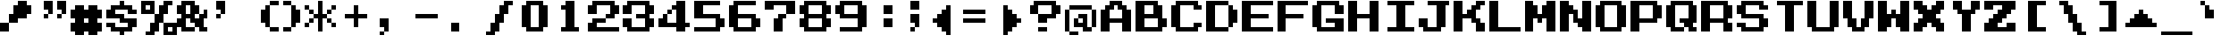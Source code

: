 SplineFontDB: 3.2
FontName: Dragon-Warrior-II-NES-Ext
FullName: Dragon Warrior II (NES) Extended
FamilyName: Dragon Warrior II (NES)
Weight: Book
Copyright: Copyright EvilAsh25 2018
Version: 1.0
ItalicAngle: 0
UnderlinePosition: 153
UnderlineWidth: 102
Ascent: 1792
Descent: 256
InvalidEm: 0
sfntRevision: 0x00010000
LayerCount: 2
Layer: 0 1 "Hinten" 1
Layer: 1 1 "Vorne" 0
XUID: [1021 157 -452924922 29717]
StyleMap: 0x0040
FSType: 4
OS2Version: 2
OS2_WeightWidthSlopeOnly: 0
OS2_UseTypoMetrics: 0
CreationTime: 1614875170
ModificationTime: 1677072161
PfmFamily: 81
TTFWeight: 400
TTFWidth: 5
LineGap: 0
VLineGap: 0
Panose: 0 0 4 0 0 0 0 0 0 0
OS2TypoAscent: 1792
OS2TypoAOffset: 0
OS2TypoDescent: -256
OS2TypoDOffset: 0
OS2TypoLinegap: 0
OS2WinAscent: 2304
OS2WinAOffset: 0
OS2WinDescent: 256
OS2WinDOffset: 0
HheadAscent: 2304
HheadAOffset: 0
HheadDescent: -256
HheadDOffset: 0
OS2SubXSize: 1024
OS2SubYSize: 1024
OS2SubXOff: 0
OS2SubYOff: -128
OS2SupXSize: 1024
OS2SupYSize: 1024
OS2SupXOff: 0
OS2SupYOff: 1024
OS2StrikeYSize: 102
OS2StrikeYPos: 409
OS2CapHeight: 1792
OS2XHeight: 1536
OS2Vendor: 'FSTR'
OS2CodePages: 00000001.00000000
OS2UnicodeRanges: 80000001.00000000.00000000.00000000
MarkAttachClasses: 1
DEI: 91125
ShortTable: maxp 16
  1
  0
  84
  44
  9
  0
  0
  2
  0
  0
  0
  0
  0
  0
  0
  0
EndShort
LangName: 1033 "" "" "Regular" "" "" "1.0" "" "FontStruct is a trademark of FontStruct.com" "https://fontstruct.com" "EvilAsh25" "+IBwA-Dragon Warrior II (NES)+IB0A was built with FontStruct+AAoA-Designer description: <p>Font based off of the text of Dragon Warrior II&nbsp;for the NES</p>+AAoA" "https://fontstruct.com/fontstructions/show/1491731/dragon-warrior-ii-nes" "https://fontstruct.com/fontstructors/show/1174404/evilash25" "Creative Commons Attribution Non-commercial Share Alike" "http://creativecommons.org/licenses/by-nc-sa/3.0/" "" "" "" "" "Five big quacking zephyrs jolt my wax bed"
Encoding: UnicodeBmp
UnicodeInterp: none
NameList: AGL For New Fonts
DisplaySize: -48
AntiAlias: 1
FitToEm: 0
WinInfo: 38 38 14
BeginPrivate: 0
EndPrivate
BeginChars: 65537 194

StartChar: .notdef
Encoding: 65536 -1 0
Width: 1634
GlyphClass: 1
Flags: W
LayerCount: 2
Fore
SplineSet
1309 50 m 1,0,-1
 689 876 l 1,1,-1
 69 50 l 1,2,-1
 1309 50 l 1,0,-1
50 69 m 1,3,-1
 670 896 l 1,4,-1
 50 1722 l 1,5,-1
 50 69 l 1,6,-1
 50 69 l 1,3,-1
1328 69 m 1,7,-1
 1328 1722 l 1,8,-1
 708 896 l 1,9,-1
 1328 69 l 1,10,-1
 1328 69 l 1,7,-1
689 915 m 1,11,-1
 1309 1742 l 1,12,-1
 69 1742 l 1,13,-1
 689 915 l 1,14,-1
 689 915 l 1,11,-1
0 0 m 1,15,-1
 0 1792 l 1,16,-1
 1378 1792 l 1,17,-1
 1378 0 l 1,18,-1
 0 0 l 1,15,-1
EndSplineSet
Validated: 5
EndChar

StartChar: space
Encoding: 32 32 1
Width: 2048
GlyphClass: 1
Flags: W
LayerCount: 2
Fore
Validated: 1
EndChar

StartChar: exclam
Encoding: 33 33 2
Width: 2048
GlyphClass: 1
Flags: W
LayerCount: 2
Fore
SplineSet
0 0 m 1,0,-1
 0 512 l 1,1,-1
 512 512 l 1,2,-1
 512 0 l 1,3,-1
 0 0 l 1,0,-1
512 512 m 1,4,-1
 512 1024 l 1,5,-1
 768 1024 l 1,6,-1
 768 1536 l 1,7,-1
 1024 1536 l 1,8,-1
 1024 1792 l 1,9,-1
 1536 1792 l 1,10,-1
 1536 1536 l 1,11,-1
 1792 1536 l 1,12,-1
 1792 1024 l 1,13,-1
 1536 1024 l 1,14,-1
 1536 768 l 1,15,-1
 1024 768 l 1,16,-1
 1024 512 l 1,17,-1
 512 512 l 1,4,-1
EndSplineSet
Validated: 5
EndChar

StartChar: quotedbl
Encoding: 34 34 3
Width: 2048
GlyphClass: 1
Flags: W
LayerCount: 2
Fore
SplineSet
512 768 m 1,0,-1
 512 1024 l 1,1,-1
 768 1024 l 1,2,-1
 768 768 l 1,3,-1
 512 768 l 1,0,-1
1280 768 m 1,4,-1
 1280 1024 l 1,5,-1
 1536 1024 l 1,6,-1
 1536 768 l 1,7,-1
 1280 768 l 1,4,-1
768 1024 m 1,8,-1
 768 1280 l 1,9,-1
 512 1280 l 1,10,-1
 512 1792 l 1,11,-1
 1024 1792 l 1,12,-1
 1024 1024 l 1,13,-1
 768 1024 l 1,8,-1
1536 1024 m 1,14,-1
 1536 1280 l 1,15,-1
 1280 1280 l 1,16,-1
 1280 1792 l 1,17,-1
 1792 1792 l 1,18,-1
 1792 1024 l 1,19,-1
 1536 1024 l 1,14,-1
EndSplineSet
Validated: 5
EndChar

StartChar: ampersand
Encoding: 38 38 4
Width: 2048
GlyphClass: 1
Flags: W
LayerCount: 2
Fore
SplineSet
768 1024 m 1,0,-1
 768 1536 l 1,1,-1
 512 1536 l 1,2,-1
 512 1024 l 1,3,-1
 768 1024 l 1,0,-1
256 0 m 1,4,-1
 256 256 l 1,5,-1
 0 256 l 1,6,-1
 0 768 l 1,7,-1
 256 768 l 1,8,-1
 256 1024 l 1,9,-1
 0 1024 l 1,10,-1
 0 1536 l 1,11,-1
 256 1536 l 1,12,-1
 256 1792 l 1,13,-1
 1024 1792 l 1,14,-1
 1024 1536 l 1,15,-1
 1280 1536 l 1,16,-1
 1280 1024 l 1,17,-1
 1024 1024 l 1,18,-1
 1024 768 l 1,19,-1
 1280 768 l 1,20,-1
 1280 1024 l 1,21,-1
 1536 1024 l 1,22,-1
 1536 1280 l 1,23,-1
 1792 1280 l 1,24,-1
 1792 768 l 1,25,-1
 1536 768 l 1,26,-1
 1536 256 l 1,27,-1
 1792 256 l 1,28,-1
 1792 0 l 1,29,-1
 1280 0 l 1,30,-1
 1280 256 l 1,31,-1
 1024 256 l 1,32,-1
 1024 512 l 1,33,-1
 768 512 l 1,34,-1
 768 768 l 1,35,-1
 512 768 l 1,36,-1
 512 256 l 1,37,-1
 1024 256 l 1,38,-1
 1024 0 l 1,39,-1
 256 0 l 1,4,-1
EndSplineSet
Validated: 5
EndChar

StartChar: quotesingle
Encoding: 39 39 5
Width: 2048
GlyphClass: 1
Flags: W
LayerCount: 2
Fore
SplineSet
256 768 m 1,0,-1
 256 1024 l 1,1,-1
 512 1024 l 1,2,-1
 512 768 l 1,3,-1
 256 768 l 1,0,-1
512 1024 m 1,4,-1
 512 1280 l 1,5,-1
 256 1280 l 1,6,-1
 256 1792 l 1,7,-1
 768 1792 l 1,8,-1
 768 1024 l 1,9,-1
 512 1024 l 1,4,-1
EndSplineSet
Validated: 5
EndChar

StartChar: parenleft
Encoding: 40 40 6
Width: 2048
GlyphClass: 1
Flags: W
LayerCount: 2
Fore
SplineSet
1280 0 m 1,0,-1
 1280 256 l 1,1,-1
 1792 256 l 1,2,-1
 1792 0 l 1,3,-1
 1280 0 l 1,0,-1
1024 256 m 1,4,-1
 1024 512 l 1,5,-1
 768 512 l 1,6,-1
 768 1280 l 1,7,-1
 1024 1280 l 1,8,-1
 1024 1536 l 1,9,-1
 1280 1536 l 1,10,-1
 1280 256 l 1,11,-1
 1024 256 l 1,4,-1
1280 1536 m 1,12,-1
 1280 1792 l 1,13,-1
 1792 1792 l 1,14,-1
 1792 1536 l 1,15,-1
 1280 1536 l 1,12,-1
EndSplineSet
Validated: 5
EndChar

StartChar: parenright
Encoding: 41 41 7
Width: 1280
GlyphClass: 1
Flags: W
LayerCount: 2
Fore
SplineSet
0 0 m 1,0,-1
 0 256 l 1,1,-1
 512 256 l 1,2,-1
 512 0 l 1,3,-1
 0 0 l 1,0,-1
512 256 m 1,4,-1
 512 1536 l 1,5,-1
 768 1536 l 1,6,-1
 768 1280 l 1,7,-1
 1024 1280 l 1,8,-1
 1024 512 l 1,9,-1
 768 512 l 1,10,-1
 768 256 l 1,11,-1
 512 256 l 1,4,-1
0 1536 m 1,12,-1
 0 1792 l 1,13,-1
 512 1792 l 1,14,-1
 512 1536 l 1,15,-1
 0 1536 l 1,12,-1
EndSplineSet
Validated: 5
EndChar

StartChar: asterisk
Encoding: 42 42 8
Width: 2048
GlyphClass: 1
Flags: W
LayerCount: 2
Fore
SplineSet
0 256 m 1,0,-1
 0 512 l 1,1,-1
 256 512 l 1,2,-1
 256 256 l 1,3,-1
 0 256 l 1,0,-1
1536 256 m 1,4,-1
 1536 512 l 1,5,-1
 1792 512 l 1,6,-1
 1792 256 l 1,7,-1
 1536 256 l 1,4,-1
256 512 m 1,8,-1
 256 768 l 1,9,-1
 512 768 l 1,10,-1
 512 512 l 1,11,-1
 256 512 l 1,8,-1
1280 512 m 1,12,-1
 1280 768 l 1,13,-1
 1536 768 l 1,14,-1
 1536 512 l 1,15,-1
 1280 512 l 1,12,-1
256 1024 m 1,16,-1
 256 1280 l 1,17,-1
 512 1280 l 1,18,-1
 512 1024 l 1,19,-1
 256 1024 l 1,16,-1
1280 1024 m 1,20,-1
 1280 1280 l 1,21,-1
 1536 1280 l 1,22,-1
 1536 1024 l 1,23,-1
 1280 1024 l 1,20,-1
0 1280 m 1,24,-1
 0 1536 l 1,25,-1
 256 1536 l 1,26,-1
 256 1280 l 1,27,-1
 0 1280 l 1,24,-1
1536 1280 m 1,28,-1
 1536 1536 l 1,29,-1
 1792 1536 l 1,30,-1
 1792 1280 l 1,31,-1
 1536 1280 l 1,28,-1
768 0 m 1,32,-1
 768 768 l 1,33,-1
 512 768 l 1,34,-1
 512 1024 l 1,35,-1
 768 1024 l 1,36,-1
 768 1792 l 1,37,-1
 1024 1792 l 1,38,-1
 1024 1024 l 1,39,-1
 1280 1024 l 1,40,-1
 1280 768 l 1,41,-1
 1024 768 l 1,42,-1
 1024 0 l 1,43,-1
 768 0 l 1,32,-1
EndSplineSet
Validated: 5
EndChar

StartChar: plus
Encoding: 43 43 9
Width: 2048
GlyphClass: 1
Flags: W
LayerCount: 2
Fore
SplineSet
768 256 m 1,0,-1
 768 768 l 1,1,-1
 256 768 l 1,2,-1
 256 1024 l 1,3,-1
 768 1024 l 1,4,-1
 768 1536 l 1,5,-1
 1024 1536 l 1,6,-1
 1024 1024 l 1,7,-1
 1536 1024 l 1,8,-1
 1536 768 l 1,9,-1
 1024 768 l 1,10,-1
 1024 256 l 1,11,-1
 768 256 l 1,0,-1
EndSplineSet
Validated: 1
EndChar

StartChar: comma
Encoding: 44 44 10
Width: 2048
GlyphClass: 1
Flags: W
LayerCount: 2
Fore
SplineSet
256 -256 m 1,0,-1
 256 0 l 1,1,-1
 512 0 l 1,2,-1
 512 -256 l 1,3,-1
 256 -256 l 1,0,-1
512 0 m 1,4,-1
 512 256 l 1,5,-1
 256 256 l 1,6,-1
 256 768 l 1,7,-1
 768 768 l 1,8,-1
 768 0 l 1,9,-1
 512 0 l 1,4,-1
EndSplineSet
Validated: 5
EndChar

StartChar: hyphen
Encoding: 45 45 11
Width: 2048
GlyphClass: 1
Flags: W
LayerCount: 2
Fore
SplineSet
256 768 m 1,0,-1
 256 1024 l 1,1,-1
 1536 1024 l 1,2,-1
 1536 768 l 1,3,-1
 256 768 l 1,0,-1
EndSplineSet
Validated: 1
EndChar

StartChar: period
Encoding: 46 46 12
Width: 2048
GlyphClass: 1
Flags: W
LayerCount: 2
Fore
SplineSet
256 0 m 1,0,-1
 256 512 l 1,1,-1
 768 512 l 1,2,-1
 768 0 l 1,3,-1
 256 0 l 1,0,-1
EndSplineSet
Validated: 1
EndChar

StartChar: zero
Encoding: 48 48 13
Width: 2048
GlyphClass: 1
Flags: W
LayerCount: 2
Fore
SplineSet
1280 256 m 1,0,-1
 1280 1536 l 1,1,-1
 768 1536 l 1,2,-1
 768 256 l 1,3,-1
 1280 256 l 1,0,-1
512 0 m 1,4,-1
 512 256 l 1,5,-1
 256 256 l 1,6,-1
 256 1536 l 1,7,-1
 512 1536 l 1,8,-1
 512 1792 l 1,9,-1
 1536 1792 l 1,10,-1
 1536 1536 l 1,11,-1
 1792 1536 l 1,12,-1
 1792 256 l 1,13,-1
 1536 256 l 1,14,-1
 1536 0 l 1,15,-1
 512 0 l 1,4,-1
EndSplineSet
Validated: 1
EndChar

StartChar: one
Encoding: 49 49 14
Width: 2048
GlyphClass: 1
LayerCount: 2
Fore
SplineSet
768 1536 m 1,0,-1
 768 1792 l 1,1,-1
 1024 1792 l 1,2,-1
 1024 1536 l 1,3,-1
 768 1536 l 1,0,-1
1024 1536 m 1,4,-1
 1024 1792 l 1,5,-1
 1280 1792 l 1,6,-1
 1280 1536 l 1,7,-1
 1024 1536 l 1,4,-1
512 1280 m 1,8,-1
 512 1536 l 1,9,-1
 768 1536 l 1,10,-1
 768 1280 l 1,11,-1
 512 1280 l 1,8,-1
768 1280 m 1,12,-1
 768 1536 l 1,13,-1
 1024 1536 l 1,14,-1
 1024 1280 l 1,15,-1
 768 1280 l 1,12,-1
1024 1280 m 1,16,-1
 1024 1536 l 1,17,-1
 1280 1536 l 1,18,-1
 1280 1280 l 1,19,-1
 1024 1280 l 1,16,-1
768 1024 m 1,20,-1
 768 1280 l 1,21,-1
 1024 1280 l 1,22,-1
 1024 1024 l 1,23,-1
 768 1024 l 1,20,-1
1024 1024 m 1,24,-1
 1024 1280 l 1,25,-1
 1280 1280 l 1,26,-1
 1280 1024 l 1,27,-1
 1024 1024 l 1,24,-1
768 768 m 1,28,-1
 768 1024 l 1,29,-1
 1024 1024 l 1,30,-1
 1024 768 l 1,31,-1
 768 768 l 1,28,-1
1024 768 m 1,32,-1
 1024 1024 l 1,33,-1
 1280 1024 l 1,34,-1
 1280 768 l 1,35,-1
 1024 768 l 1,32,-1
768 512 m 1,36,-1
 768 768 l 1,37,-1
 1024 768 l 1,38,-1
 1024 512 l 1,39,-1
 768 512 l 1,36,-1
1024 512 m 1,40,-1
 1024 768 l 1,41,-1
 1280 768 l 1,42,-1
 1280 512 l 1,43,-1
 1024 512 l 1,40,-1
768 256 m 1,44,-1
 768 512 l 1,45,-1
 1024 512 l 1,46,-1
 1024 256 l 1,47,-1
 768 256 l 1,44,-1
1024 256 m 1,48,-1
 1024 512 l 1,49,-1
 1280 512 l 1,50,-1
 1280 256 l 1,51,-1
 1024 256 l 1,48,-1
512 0 m 1,52,-1
 512 256 l 1,53,-1
 768 256 l 1,54,-1
 768 0 l 1,55,-1
 512 0 l 1,52,-1
768 0 m 1,56,-1
 768 256 l 1,57,-1
 1024 256 l 1,58,-1
 1024 0 l 1,59,-1
 768 0 l 1,56,-1
1024 0 m 1,60,-1
 1024 256 l 1,61,-1
 1280 256 l 1,62,-1
 1280 0 l 1,63,-1
 1024 0 l 1,60,-1
1280 0 m 1,64,-1
 1280 256 l 1,65,-1
 1536 256 l 1,66,-1
 1536 0 l 1,67,-1
 1280 0 l 1,64,-1
EndSplineSet
Validated: 3077
EndChar

StartChar: two
Encoding: 50 50 15
Width: 2048
GlyphClass: 1
Flags: W
LayerCount: 2
Fore
SplineSet
0 0 m 1,0,-1
 0 512 l 1,1,-1
 256 512 l 1,2,-1
 256 768 l 1,3,-1
 1024 768 l 1,4,-1
 1024 512 l 1,5,-1
 512 512 l 1,6,-1
 512 256 l 1,7,-1
 1792 256 l 1,8,-1
 1792 0 l 1,9,-1
 0 0 l 1,0,-1
1024 768 m 1,10,-1
 1024 1024 l 1,11,-1
 1280 1024 l 1,12,-1
 1280 1536 l 1,13,-1
 512 1536 l 1,14,-1
 512 1024 l 1,15,-1
 0 1024 l 1,16,-1
 0 1536 l 1,17,-1
 256 1536 l 1,18,-1
 256 1792 l 1,19,-1
 1536 1792 l 1,20,-1
 1536 1536 l 1,21,-1
 1792 1536 l 1,22,-1
 1792 1024 l 1,23,-1
 1536 1024 l 1,24,-1
 1536 768 l 1,25,-1
 1024 768 l 1,10,-1
EndSplineSet
Validated: 5
EndChar

StartChar: three
Encoding: 51 51 16
Width: 2048
GlyphClass: 1
Flags: W
LayerCount: 2
Fore
SplineSet
256 0 m 1,0,-1
 256 256 l 1,1,-1
 0 256 l 1,2,-1
 0 768 l 1,3,-1
 512 768 l 1,4,-1
 512 256 l 1,5,-1
 1280 256 l 1,6,-1
 1280 768 l 1,7,-1
 768 768 l 1,8,-1
 768 1024 l 1,9,-1
 1280 1024 l 1,10,-1
 1280 1536 l 1,11,-1
 512 1536 l 1,12,-1
 512 1024 l 1,13,-1
 0 1024 l 1,14,-1
 0 1536 l 1,15,-1
 256 1536 l 1,16,-1
 256 1792 l 1,17,-1
 1536 1792 l 1,18,-1
 1536 1536 l 1,19,-1
 1792 1536 l 1,20,-1
 1792 1024 l 1,21,-1
 1536 1024 l 1,22,-1
 1536 768 l 1,23,-1
 1792 768 l 1,24,-1
 1792 256 l 1,25,-1
 1536 256 l 1,26,-1
 1536 0 l 1,27,-1
 256 0 l 1,0,-1
EndSplineSet
Validated: 1
EndChar

StartChar: four
Encoding: 52 52 17
Width: 2048
GlyphClass: 1
Flags: W
LayerCount: 2
Fore
SplineSet
512 1024 m 1,0,-1
 512 1280 l 1,1,-1
 768 1280 l 1,2,-1
 768 1024 l 1,3,-1
 512 1024 l 1,0,-1
1024 0 m 1,4,-1
 1024 256 l 1,5,-1
 0 256 l 1,6,-1
 0 768 l 1,7,-1
 256 768 l 1,8,-1
 256 1024 l 1,9,-1
 512 1024 l 1,10,-1
 512 512 l 1,11,-1
 1024 512 l 1,12,-1
 1024 1280 l 1,13,-1
 768 1280 l 1,14,-1
 768 1536 l 1,15,-1
 1024 1536 l 1,16,-1
 1024 1792 l 1,17,-1
 1536 1792 l 1,18,-1
 1536 512 l 1,19,-1
 1792 512 l 1,20,-1
 1792 256 l 1,21,-1
 1536 256 l 1,22,-1
 1536 0 l 1,23,-1
 1024 0 l 1,4,-1
EndSplineSet
Validated: 5
EndChar

StartChar: five
Encoding: 53 53 18
Width: 2048
GlyphClass: 1
Flags: W
LayerCount: 2
Fore
SplineSet
0 0 m 1,0,-1
 0 256 l 1,1,-1
 1280 256 l 1,2,-1
 1280 768 l 1,3,-1
 0 768 l 1,4,-1
 0 1792 l 1,5,-1
 1536 1792 l 1,6,-1
 1536 1536 l 1,7,-1
 512 1536 l 1,8,-1
 512 1024 l 1,9,-1
 1536 1024 l 1,10,-1
 1536 768 l 1,11,-1
 1792 768 l 1,12,-1
 1792 256 l 1,13,-1
 1536 256 l 1,14,-1
 1536 0 l 1,15,-1
 0 0 l 1,0,-1
EndSplineSet
Validated: 1
EndChar

StartChar: six
Encoding: 54 54 19
Width: 2048
GlyphClass: 1
Flags: W
LayerCount: 2
Fore
SplineSet
1280 256 m 1,0,-1
 1280 768 l 1,1,-1
 512 768 l 1,2,-1
 512 256 l 1,3,-1
 1280 256 l 1,0,-1
256 0 m 1,4,-1
 256 256 l 1,5,-1
 0 256 l 1,6,-1
 0 1536 l 1,7,-1
 256 1536 l 1,8,-1
 256 1792 l 1,9,-1
 1536 1792 l 1,10,-1
 1536 1536 l 1,11,-1
 512 1536 l 1,12,-1
 512 1024 l 1,13,-1
 1536 1024 l 1,14,-1
 1536 768 l 1,15,-1
 1792 768 l 1,16,-1
 1792 256 l 1,17,-1
 1536 256 l 1,18,-1
 1536 0 l 1,19,-1
 256 0 l 1,4,-1
EndSplineSet
Validated: 1
EndChar

StartChar: seven
Encoding: 55 55 20
Width: 2048
GlyphClass: 1
Flags: W
LayerCount: 2
Fore
SplineSet
512 0 m 1,0,-1
 512 768 l 1,1,-1
 768 768 l 1,2,-1
 768 1024 l 1,3,-1
 1280 1024 l 1,4,-1
 1280 768 l 1,5,-1
 1024 768 l 1,6,-1
 1024 0 l 1,7,-1
 512 0 l 1,0,-1
1280 1024 m 1,8,-1
 1280 1536 l 1,9,-1
 512 1536 l 1,10,-1
 512 1280 l 1,11,-1
 0 1280 l 1,12,-1
 0 1792 l 1,13,-1
 1792 1792 l 1,14,-1
 1792 1024 l 1,15,-1
 1280 1024 l 1,8,-1
EndSplineSet
Validated: 5
EndChar

StartChar: eight
Encoding: 56 56 21
Width: 2048
GlyphClass: 1
Flags: W
LayerCount: 2
Fore
SplineSet
1280 256 m 1,0,-1
 1280 768 l 1,1,-1
 512 768 l 1,2,-1
 512 256 l 1,3,-1
 1280 256 l 1,0,-1
1280 1024 m 1,4,-1
 1280 1536 l 1,5,-1
 512 1536 l 1,6,-1
 512 1024 l 1,7,-1
 1280 1024 l 1,4,-1
256 0 m 1,8,-1
 256 256 l 1,9,-1
 0 256 l 1,10,-1
 0 768 l 1,11,-1
 256 768 l 1,12,-1
 256 1024 l 1,13,-1
 0 1024 l 1,14,-1
 0 1536 l 1,15,-1
 256 1536 l 1,16,-1
 256 1792 l 1,17,-1
 1536 1792 l 1,18,-1
 1536 1536 l 1,19,-1
 1792 1536 l 1,20,-1
 1792 1024 l 1,21,-1
 1536 1024 l 1,22,-1
 1536 768 l 1,23,-1
 1792 768 l 1,24,-1
 1792 256 l 1,25,-1
 1536 256 l 1,26,-1
 1536 0 l 1,27,-1
 256 0 l 1,8,-1
EndSplineSet
Validated: 1
EndChar

StartChar: nine
Encoding: 57 57 22
Width: 2048
GlyphClass: 1
Flags: W
LayerCount: 2
Fore
SplineSet
1280 1024 m 1,0,-1
 1280 1536 l 1,1,-1
 512 1536 l 1,2,-1
 512 1024 l 1,3,-1
 1280 1024 l 1,0,-1
256 0 m 1,4,-1
 256 256 l 1,5,-1
 1280 256 l 1,6,-1
 1280 768 l 1,7,-1
 256 768 l 1,8,-1
 256 1024 l 1,9,-1
 0 1024 l 1,10,-1
 0 1536 l 1,11,-1
 256 1536 l 1,12,-1
 256 1792 l 1,13,-1
 1536 1792 l 1,14,-1
 1536 1536 l 1,15,-1
 1792 1536 l 1,16,-1
 1792 256 l 1,17,-1
 1536 256 l 1,18,-1
 1536 0 l 1,19,-1
 256 0 l 1,4,-1
EndSplineSet
Validated: 1
EndChar

StartChar: colon
Encoding: 58 58 23
Width: 2048
GlyphClass: 1
Flags: W
LayerCount: 2
Fore
SplineSet
768 256 m 1,0,-1
 768 768 l 1,1,-1
 1280 768 l 1,2,-1
 1280 256 l 1,3,-1
 768 256 l 1,0,-1
768 1024 m 1,4,-1
 768 1536 l 1,5,-1
 1280 1536 l 1,6,-1
 1280 1024 l 1,7,-1
 768 1024 l 1,4,-1
EndSplineSet
Validated: 1
EndChar

StartChar: semicolon
Encoding: 59 59 24
Width: 1024
GlyphClass: 1
Flags: W
LayerCount: 2
Fore
SplineSet
256 0 m 1,0,-1
 256 256 l 1,1,-1
 512 256 l 1,2,-1
 512 0 l 1,3,-1
 256 0 l 1,0,-1
512 256 m 1,4,-1
 512 512 l 1,5,-1
 256 512 l 1,6,-1
 256 1024 l 1,7,-1
 768 1024 l 1,8,-1
 768 256 l 1,9,-1
 512 256 l 1,4,-1
256 1280 m 1,10,-1
 256 1792 l 1,11,-1
 768 1792 l 1,12,-1
 768 1280 l 1,13,-1
 256 1280 l 1,10,-1
EndSplineSet
Validated: 5
EndChar

StartChar: equal
Encoding: 61 61 25
Width: 2048
GlyphClass: 1
Flags: W
LayerCount: 2
Fore
SplineSet
256 512 m 1,0,-1
 256 768 l 1,1,-1
 1536 768 l 1,2,-1
 1536 512 l 1,3,-1
 256 512 l 1,0,-1
256 1024 m 1,4,-1
 256 1280 l 1,5,-1
 1536 1280 l 1,6,-1
 1536 1024 l 1,7,-1
 256 1024 l 1,4,-1
EndSplineSet
Validated: 1
EndChar

StartChar: question
Encoding: 63 63 26
Width: 2048
GlyphClass: 1
Flags: W
LayerCount: 2
Fore
SplineSet
512 0 m 1,0,-1
 512 256 l 1,1,-1
 1024 256 l 1,2,-1
 1024 0 l 1,3,-1
 512 0 l 1,0,-1
512 512 m 1,4,-1
 512 1024 l 1,5,-1
 1280 1024 l 1,6,-1
 1280 1536 l 1,7,-1
 512 1536 l 1,8,-1
 512 1024 l 1,9,-1
 0 1024 l 1,10,-1
 0 1536 l 1,11,-1
 256 1536 l 1,12,-1
 256 1792 l 1,13,-1
 1536 1792 l 1,14,-1
 1536 1536 l 1,15,-1
 1792 1536 l 1,16,-1
 1792 1024 l 1,17,-1
 1536 1024 l 1,18,-1
 1536 768 l 1,19,-1
 1024 768 l 1,20,-1
 1024 512 l 1,21,-1
 512 512 l 1,4,-1
EndSplineSet
Validated: 5
EndChar

StartChar: A
Encoding: 65 65 27
Width: 2048
GlyphClass: 1
Flags: W
LayerCount: 2
Fore
SplineSet
1280 768 m 1,0,-1
 1280 1280 l 1,1,-1
 1024 1280 l 1,2,-1
 1024 1536 l 1,3,-1
 768 1536 l 1,4,-1
 768 1280 l 1,5,-1
 512 1280 l 1,6,-1
 512 768 l 1,7,-1
 1280 768 l 1,0,-1
0 0 m 1,8,-1
 0 1280 l 1,9,-1
 256 1280 l 1,10,-1
 256 1536 l 1,11,-1
 512 1536 l 1,12,-1
 512 1792 l 1,13,-1
 1280 1792 l 1,14,-1
 1280 1536 l 1,15,-1
 1536 1536 l 1,16,-1
 1536 1280 l 1,17,-1
 1792 1280 l 1,18,-1
 1792 0 l 1,19,-1
 1280 0 l 1,20,-1
 1280 512 l 1,21,-1
 512 512 l 1,22,-1
 512 0 l 1,23,-1
 0 0 l 1,8,-1
EndSplineSet
Validated: 1
EndChar

StartChar: B
Encoding: 66 66 28
Width: 2048
GlyphClass: 1
Flags: W
LayerCount: 2
Fore
SplineSet
1280 256 m 1,0,-1
 1280 768 l 1,1,-1
 512 768 l 1,2,-1
 512 256 l 1,3,-1
 1280 256 l 1,0,-1
1024 1024 m 1,4,-1
 1024 1536 l 1,5,-1
 512 1536 l 1,6,-1
 512 1024 l 1,7,-1
 1024 1024 l 1,4,-1
0 0 m 1,8,-1
 0 1792 l 1,9,-1
 1280 1792 l 1,10,-1
 1280 1536 l 1,11,-1
 1536 1536 l 1,12,-1
 1536 768 l 1,13,-1
 1792 768 l 1,14,-1
 1792 256 l 1,15,-1
 1536 256 l 1,16,-1
 1536 0 l 1,17,-1
 0 0 l 1,8,-1
EndSplineSet
Validated: 1
EndChar

StartChar: C
Encoding: 67 67 29
Width: 2048
GlyphClass: 1
Flags: W
LayerCount: 2
Fore
SplineSet
256 0 m 1,0,-1
 256 256 l 1,1,-1
 0 256 l 1,2,-1
 0 1536 l 1,3,-1
 256 1536 l 1,4,-1
 256 1792 l 1,5,-1
 1536 1792 l 1,6,-1
 1536 1536 l 1,7,-1
 1792 1536 l 1,8,-1
 1792 1280 l 1,9,-1
 1280 1280 l 1,10,-1
 1280 1536 l 1,11,-1
 512 1536 l 1,12,-1
 512 256 l 1,13,-1
 1280 256 l 1,14,-1
 1280 512 l 1,15,-1
 1792 512 l 1,16,-1
 1792 256 l 1,17,-1
 1536 256 l 1,18,-1
 1536 0 l 1,19,-1
 256 0 l 1,0,-1
EndSplineSet
Validated: 1
EndChar

StartChar: D
Encoding: 68 68 30
Width: 2048
GlyphClass: 1
Flags: W
LayerCount: 2
Fore
SplineSet
1280 256 m 1,0,-1
 1280 1536 l 1,1,-1
 1536 1536 l 1,2,-1
 1536 1280 l 1,3,-1
 1792 1280 l 1,4,-1
 1792 512 l 1,5,-1
 1536 512 l 1,6,-1
 1536 256 l 1,7,-1
 1280 256 l 1,0,-1
0 0 m 1,8,-1
 0 1792 l 1,9,-1
 1280 1792 l 1,10,-1
 1280 1536 l 1,11,-1
 512 1536 l 1,12,-1
 512 256 l 1,13,-1
 1280 256 l 1,14,-1
 1280 0 l 1,15,-1
 0 0 l 1,8,-1
EndSplineSet
Validated: 5
EndChar

StartChar: E
Encoding: 69 69 31
Width: 2048
GlyphClass: 1
Flags: W
LayerCount: 2
Fore
SplineSet
0 0 m 1,0,-1
 0 1792 l 1,1,-1
 1792 1792 l 1,2,-1
 1792 1536 l 1,3,-1
 512 1536 l 1,4,-1
 512 1024 l 1,5,-1
 1536 1024 l 1,6,-1
 1536 768 l 1,7,-1
 512 768 l 1,8,-1
 512 256 l 1,9,-1
 1792 256 l 1,10,-1
 1792 0 l 1,11,-1
 0 0 l 1,0,-1
EndSplineSet
Validated: 1
EndChar

StartChar: F
Encoding: 70 70 32
Width: 2048
GlyphClass: 1
Flags: W
LayerCount: 2
Fore
SplineSet
0 0 m 1,0,-1
 0 1792 l 1,1,-1
 1792 1792 l 1,2,-1
 1792 1536 l 1,3,-1
 512 1536 l 1,4,-1
 512 1024 l 1,5,-1
 1536 1024 l 1,6,-1
 1536 768 l 1,7,-1
 512 768 l 1,8,-1
 512 0 l 1,9,-1
 0 0 l 1,0,-1
EndSplineSet
Validated: 1
EndChar

StartChar: G
Encoding: 71 71 33
Width: 2048
GlyphClass: 1
Flags: W
LayerCount: 2
Fore
SplineSet
256 0 m 1,0,-1
 256 256 l 1,1,-1
 0 256 l 1,2,-1
 0 1536 l 1,3,-1
 256 1536 l 1,4,-1
 256 1792 l 1,5,-1
 1536 1792 l 1,6,-1
 1536 1536 l 1,7,-1
 1792 1536 l 1,8,-1
 1792 1024 l 1,9,-1
 1280 1024 l 1,10,-1
 1280 1536 l 1,11,-1
 512 1536 l 1,12,-1
 512 256 l 1,13,-1
 1280 256 l 1,14,-1
 1280 512 l 1,15,-1
 768 512 l 1,16,-1
 768 768 l 1,17,-1
 1792 768 l 1,18,-1
 1792 0 l 1,19,-1
 256 0 l 1,0,-1
EndSplineSet
Validated: 1
EndChar

StartChar: H
Encoding: 72 72 34
Width: 2048
GlyphClass: 1
Flags: W
LayerCount: 2
Fore
SplineSet
0 0 m 1,0,-1
 0 1792 l 1,1,-1
 512 1792 l 1,2,-1
 512 1024 l 1,3,-1
 1280 1024 l 1,4,-1
 1280 1792 l 1,5,-1
 1792 1792 l 1,6,-1
 1792 0 l 1,7,-1
 1280 0 l 1,8,-1
 1280 768 l 1,9,-1
 512 768 l 1,10,-1
 512 0 l 1,11,-1
 0 0 l 1,0,-1
EndSplineSet
Validated: 1
EndChar

StartChar: I
Encoding: 73 73 35
Width: 2048
GlyphClass: 1
LayerCount: 2
Fore
SplineSet
256 1536 m 1,0,-1
 256 1792 l 1,1,-1
 512 1792 l 1,2,-1
 512 1536 l 1,3,-1
 256 1536 l 1,0,-1
512 1536 m 1,4,-1
 512 1792 l 1,5,-1
 768 1792 l 1,6,-1
 768 1536 l 1,7,-1
 512 1536 l 1,4,-1
768 1536 m 1,8,-1
 768 1792 l 1,9,-1
 1024 1792 l 1,10,-1
 1024 1536 l 1,11,-1
 768 1536 l 1,8,-1
1024 1536 m 1,12,-1
 1024 1792 l 1,13,-1
 1280 1792 l 1,14,-1
 1280 1536 l 1,15,-1
 1024 1536 l 1,12,-1
1280 1536 m 1,16,-1
 1280 1792 l 1,17,-1
 1536 1792 l 1,18,-1
 1536 1536 l 1,19,-1
 1280 1536 l 1,16,-1
1536 1536 m 1,20,-1
 1536 1792 l 1,21,-1
 1792 1792 l 1,22,-1
 1792 1536 l 1,23,-1
 1536 1536 l 1,20,-1
768 1280 m 1,24,-1
 768 1536 l 1,25,-1
 1024 1536 l 1,26,-1
 1024 1280 l 1,27,-1
 768 1280 l 1,24,-1
1024 1280 m 1,28,-1
 1024 1536 l 1,29,-1
 1280 1536 l 1,30,-1
 1280 1280 l 1,31,-1
 1024 1280 l 1,28,-1
768 1024 m 1,32,-1
 768 1280 l 1,33,-1
 1024 1280 l 1,34,-1
 1024 1024 l 1,35,-1
 768 1024 l 1,32,-1
1024 1024 m 1,36,-1
 1024 1280 l 1,37,-1
 1280 1280 l 1,38,-1
 1280 1024 l 1,39,-1
 1024 1024 l 1,36,-1
768 768 m 1,40,-1
 768 1024 l 1,41,-1
 1024 1024 l 1,42,-1
 1024 768 l 1,43,-1
 768 768 l 1,40,-1
1024 768 m 1,44,-1
 1024 1024 l 1,45,-1
 1280 1024 l 1,46,-1
 1280 768 l 1,47,-1
 1024 768 l 1,44,-1
768 512 m 1,48,-1
 768 768 l 1,49,-1
 1024 768 l 1,50,-1
 1024 512 l 1,51,-1
 768 512 l 1,48,-1
1024 512 m 1,52,-1
 1024 768 l 1,53,-1
 1280 768 l 1,54,-1
 1280 512 l 1,55,-1
 1024 512 l 1,52,-1
768 256 m 1,56,-1
 768 512 l 1,57,-1
 1024 512 l 1,58,-1
 1024 256 l 1,59,-1
 768 256 l 1,56,-1
1024 256 m 1,60,-1
 1024 512 l 1,61,-1
 1280 512 l 1,62,-1
 1280 256 l 1,63,-1
 1024 256 l 1,60,-1
256 0 m 1,64,-1
 256 256 l 1,65,-1
 512 256 l 1,66,-1
 512 0 l 1,67,-1
 256 0 l 1,64,-1
512 0 m 1,68,-1
 512 256 l 1,69,-1
 768 256 l 1,70,-1
 768 0 l 1,71,-1
 512 0 l 1,68,-1
768 0 m 1,72,-1
 768 256 l 1,73,-1
 1024 256 l 1,74,-1
 1024 0 l 1,75,-1
 768 0 l 1,72,-1
1024 0 m 1,76,-1
 1024 256 l 1,77,-1
 1280 256 l 1,78,-1
 1280 0 l 1,79,-1
 1024 0 l 1,76,-1
1280 0 m 1,80,-1
 1280 256 l 1,81,-1
 1536 256 l 1,82,-1
 1536 0 l 1,83,-1
 1280 0 l 1,80,-1
1536 0 m 1,84,-1
 1536 256 l 1,85,-1
 1792 256 l 1,86,-1
 1792 0 l 1,87,-1
 1536 0 l 1,84,-1
EndSplineSet
Validated: 3077
EndChar

StartChar: J
Encoding: 74 74 36
Width: 2048
GlyphClass: 1
Flags: W
LayerCount: 2
Fore
SplineSet
256 0 m 1,0,-1
 256 256 l 1,1,-1
 0 256 l 1,2,-1
 0 768 l 1,3,-1
 512 768 l 1,4,-1
 512 256 l 1,5,-1
 1024 256 l 1,6,-1
 1024 1536 l 1,7,-1
 512 1536 l 1,8,-1
 512 1792 l 1,9,-1
 1792 1792 l 1,10,-1
 1792 1536 l 1,11,-1
 1536 1536 l 1,12,-1
 1536 256 l 1,13,-1
 1280 256 l 1,14,-1
 1280 0 l 1,15,-1
 256 0 l 1,0,-1
EndSplineSet
Validated: 1
EndChar

StartChar: K
Encoding: 75 75 37
Width: 2048
GlyphClass: 1
Flags: W
LayerCount: 2
Fore
SplineSet
0 0 m 1,0,-1
 0 1792 l 1,1,-1
 512 1792 l 1,2,-1
 512 1024 l 1,3,-1
 768 1024 l 1,4,-1
 768 1280 l 1,5,-1
 1024 1280 l 1,6,-1
 1024 1536 l 1,7,-1
 1280 1536 l 1,8,-1
 1280 1792 l 1,9,-1
 1792 1792 l 1,10,-1
 1792 1536 l 1,11,-1
 1536 1536 l 1,12,-1
 1536 1280 l 1,13,-1
 1280 1280 l 1,14,-1
 1280 768 l 1,15,-1
 1536 768 l 1,16,-1
 1536 512 l 1,17,-1
 1792 512 l 1,18,-1
 1792 0 l 1,19,-1
 1280 0 l 1,20,-1
 1280 512 l 1,21,-1
 1024 512 l 1,22,-1
 1024 768 l 1,23,-1
 512 768 l 1,24,-1
 512 0 l 1,25,-1
 0 0 l 1,0,-1
EndSplineSet
Validated: 1
EndChar

StartChar: L
Encoding: 76 76 38
Width: 2048
GlyphClass: 1
LayerCount: 2
Fore
SplineSet
0 1536 m 1,0,-1
 0 1792 l 1,1,-1
 256 1792 l 1,2,-1
 256 1536 l 1,3,-1
 0 1536 l 1,0,-1
256 1536 m 1,4,-1
 256 1792 l 1,5,-1
 512 1792 l 1,6,-1
 512 1536 l 1,7,-1
 256 1536 l 1,4,-1
0 1280 m 1,8,-1
 0 1536 l 1,9,-1
 256 1536 l 1,10,-1
 256 1280 l 1,11,-1
 0 1280 l 1,8,-1
256 1280 m 1,12,-1
 256 1536 l 1,13,-1
 512 1536 l 1,14,-1
 512 1280 l 1,15,-1
 256 1280 l 1,12,-1
0 1024 m 1,16,-1
 0 1280 l 1,17,-1
 256 1280 l 1,18,-1
 256 1024 l 1,19,-1
 0 1024 l 1,16,-1
256 1024 m 1,20,-1
 256 1280 l 1,21,-1
 512 1280 l 1,22,-1
 512 1024 l 1,23,-1
 256 1024 l 1,20,-1
0 768 m 1,24,-1
 0 1024 l 1,25,-1
 256 1024 l 1,26,-1
 256 768 l 1,27,-1
 0 768 l 1,24,-1
256 768 m 1,28,-1
 256 1024 l 1,29,-1
 512 1024 l 1,30,-1
 512 768 l 1,31,-1
 256 768 l 1,28,-1
0 512 m 1,32,-1
 0 768 l 1,33,-1
 256 768 l 1,34,-1
 256 512 l 1,35,-1
 0 512 l 1,32,-1
256 512 m 1,36,-1
 256 768 l 1,37,-1
 512 768 l 1,38,-1
 512 512 l 1,39,-1
 256 512 l 1,36,-1
0 256 m 1,40,-1
 0 512 l 1,41,-1
 256 512 l 1,42,-1
 256 256 l 1,43,-1
 0 256 l 1,40,-1
256 256 m 1,44,-1
 256 512 l 1,45,-1
 512 512 l 1,46,-1
 512 256 l 1,47,-1
 256 256 l 1,44,-1
0 0 m 1,48,-1
 0 256 l 1,49,-1
 256 256 l 1,50,-1
 256 0 l 1,51,-1
 0 0 l 1,48,-1
256 0 m 1,52,-1
 256 256 l 1,53,-1
 512 256 l 1,54,-1
 512 0 l 1,55,-1
 256 0 l 1,52,-1
512 0 m 1,56,-1
 512 256 l 1,57,-1
 768 256 l 1,58,-1
 768 0 l 1,59,-1
 512 0 l 1,56,-1
768 0 m 1,60,-1
 768 256 l 1,61,-1
 1024 256 l 1,62,-1
 1024 0 l 1,63,-1
 768 0 l 1,60,-1
1024 0 m 1,64,-1
 1024 256 l 1,65,-1
 1280 256 l 1,66,-1
 1280 0 l 1,67,-1
 1024 0 l 1,64,-1
1280 0 m 1,68,-1
 1280 256 l 1,69,-1
 1536 256 l 1,70,-1
 1536 0 l 1,71,-1
 1280 0 l 1,68,-1
1536 0 m 1,72,-1
 1536 256 l 1,73,-1
 1792 256 l 1,74,-1
 1792 0 l 1,75,-1
 1536 0 l 1,72,-1
EndSplineSet
Validated: 3077
EndChar

StartChar: M
Encoding: 77 77 39
Width: 2048
GlyphClass: 1
Flags: W
LayerCount: 2
Fore
SplineSet
0 0 m 1,0,-1
 0 1792 l 1,1,-1
 512 1792 l 1,2,-1
 512 1536 l 1,3,-1
 768 1536 l 1,4,-1
 768 1024 l 1,5,-1
 1024 1024 l 1,6,-1
 1024 1536 l 1,7,-1
 1280 1536 l 1,8,-1
 1280 1792 l 1,9,-1
 1792 1792 l 1,10,-1
 1792 0 l 1,11,-1
 1280 0 l 1,12,-1
 1280 768 l 1,13,-1
 1024 768 l 1,14,-1
 1024 512 l 1,15,-1
 768 512 l 1,16,-1
 768 768 l 1,17,-1
 512 768 l 1,18,-1
 512 0 l 1,19,-1
 0 0 l 1,0,-1
EndSplineSet
Validated: 1
EndChar

StartChar: N
Encoding: 78 78 40
Width: 2048
GlyphClass: 1
Flags: W
LayerCount: 2
Fore
SplineSet
0 0 m 1,0,-1
 0 1792 l 1,1,-1
 512 1792 l 1,2,-1
 512 1536 l 1,3,-1
 768 1536 l 1,4,-1
 768 1280 l 1,5,-1
 1024 1280 l 1,6,-1
 1024 768 l 1,7,-1
 1280 768 l 1,8,-1
 1280 1792 l 1,9,-1
 1792 1792 l 1,10,-1
 1792 0 l 1,11,-1
 1280 0 l 1,12,-1
 1280 256 l 1,13,-1
 1024 256 l 1,14,-1
 1024 512 l 1,15,-1
 768 512 l 1,16,-1
 768 1024 l 1,17,-1
 512 1024 l 1,18,-1
 512 0 l 1,19,-1
 0 0 l 1,0,-1
EndSplineSet
Validated: 1
EndChar

StartChar: O
Encoding: 79 79 41
Width: 2048
GlyphClass: 1
Flags: W
LayerCount: 2
Fore
SplineSet
1280 256 m 1,0,-1
 1280 1536 l 1,1,-1
 512 1536 l 1,2,-1
 512 256 l 1,3,-1
 1280 256 l 1,0,-1
256 0 m 1,4,-1
 256 256 l 1,5,-1
 0 256 l 1,6,-1
 0 1536 l 1,7,-1
 256 1536 l 1,8,-1
 256 1792 l 1,9,-1
 1536 1792 l 1,10,-1
 1536 1536 l 1,11,-1
 1792 1536 l 1,12,-1
 1792 256 l 1,13,-1
 1536 256 l 1,14,-1
 1536 0 l 1,15,-1
 256 0 l 1,4,-1
EndSplineSet
Validated: 1
EndChar

StartChar: P
Encoding: 80 80 42
Width: 2048
GlyphClass: 1
Flags: W
LayerCount: 2
Fore
SplineSet
1280 768 m 1,0,-1
 1280 1536 l 1,1,-1
 512 1536 l 1,2,-1
 512 768 l 1,3,-1
 1280 768 l 1,0,-1
0 0 m 1,4,-1
 0 1792 l 1,5,-1
 1536 1792 l 1,6,-1
 1536 1536 l 1,7,-1
 1792 1536 l 1,8,-1
 1792 768 l 1,9,-1
 1536 768 l 1,10,-1
 1536 512 l 1,11,-1
 512 512 l 1,12,-1
 512 0 l 1,13,-1
 0 0 l 1,4,-1
EndSplineSet
Validated: 1
EndChar

StartChar: Q
Encoding: 81 81 43
Width: 2048
GlyphClass: 1
Flags: W
LayerCount: 2
Fore
SplineSet
256 0 m 1,0,-1
 256 256 l 1,1,-1
 0 256 l 1,2,-1
 0 1536 l 1,3,-1
 256 1536 l 1,4,-1
 256 1792 l 1,5,-1
 1536 1792 l 1,6,-1
 1536 1536 l 1,7,-1
 1792 1536 l 1,8,-1
 1792 512 l 1,9,-1
 1536 512 l 1,10,-1
 1536 256 l 1,11,-1
 1792 256 l 1,12,-1
 1792 0 l 1,13,-1
 1280 0 l 1,14,-1
 1280 256 l 1,15,-1
 1024 256 l 1,16,-1
 1024 512 l 1,17,-1
 768 512 l 1,18,-1
 768 768 l 1,19,-1
 1280 768 l 1,20,-1
 1280 1536 l 1,21,-1
 512 1536 l 1,22,-1
 512 256 l 1,23,-1
 1024 256 l 1,24,-1
 1024 0 l 1,25,-1
 256 0 l 1,0,-1
EndSplineSet
Validated: 5
EndChar

StartChar: R
Encoding: 82 82 44
Width: 2048
GlyphClass: 1
Flags: W
LayerCount: 2
Fore
SplineSet
1280 768 m 1,0,-1
 1280 1536 l 1,1,-1
 512 1536 l 1,2,-1
 512 768 l 1,3,-1
 1280 768 l 1,0,-1
0 0 m 1,4,-1
 0 1792 l 1,5,-1
 1536 1792 l 1,6,-1
 1536 1536 l 1,7,-1
 1792 1536 l 1,8,-1
 1792 768 l 1,9,-1
 1536 768 l 1,10,-1
 1536 512 l 1,11,-1
 1792 512 l 1,12,-1
 1792 0 l 1,13,-1
 1280 0 l 1,14,-1
 1280 512 l 1,15,-1
 512 512 l 1,16,-1
 512 0 l 1,17,-1
 0 0 l 1,4,-1
EndSplineSet
Validated: 1
EndChar

StartChar: S
Encoding: 83 83 45
Width: 2048
GlyphClass: 1
Flags: W
LayerCount: 2
Fore
SplineSet
256 0 m 1,0,-1
 256 256 l 1,1,-1
 0 256 l 1,2,-1
 0 512 l 1,3,-1
 512 512 l 1,4,-1
 512 256 l 1,5,-1
 1280 256 l 1,6,-1
 1280 768 l 1,7,-1
 256 768 l 1,8,-1
 256 1024 l 1,9,-1
 0 1024 l 1,10,-1
 0 1536 l 1,11,-1
 256 1536 l 1,12,-1
 256 1792 l 1,13,-1
 1536 1792 l 1,14,-1
 1536 1536 l 1,15,-1
 1792 1536 l 1,16,-1
 1792 1280 l 1,17,-1
 1280 1280 l 1,18,-1
 1280 1536 l 1,19,-1
 512 1536 l 1,20,-1
 512 1024 l 1,21,-1
 1536 1024 l 1,22,-1
 1536 768 l 1,23,-1
 1792 768 l 1,24,-1
 1792 256 l 1,25,-1
 1536 256 l 1,26,-1
 1536 0 l 1,27,-1
 256 0 l 1,0,-1
EndSplineSet
Validated: 1
EndChar

StartChar: T
Encoding: 84 84 46
Width: 2048
GlyphClass: 1
LayerCount: 2
Fore
SplineSet
256 1536 m 1,0,-1
 256 1792 l 1,1,-1
 512 1792 l 1,2,-1
 512 1536 l 1,3,-1
 256 1536 l 1,0,-1
512 1536 m 1,4,-1
 512 1792 l 1,5,-1
 768 1792 l 1,6,-1
 768 1536 l 1,7,-1
 512 1536 l 1,4,-1
768 1536 m 1,8,-1
 768 1792 l 1,9,-1
 1024 1792 l 1,10,-1
 1024 1536 l 1,11,-1
 768 1536 l 1,8,-1
1024 1536 m 1,12,-1
 1024 1792 l 1,13,-1
 1280 1792 l 1,14,-1
 1280 1536 l 1,15,-1
 1024 1536 l 1,12,-1
1280 1536 m 1,16,-1
 1280 1792 l 1,17,-1
 1536 1792 l 1,18,-1
 1536 1536 l 1,19,-1
 1280 1536 l 1,16,-1
1536 1536 m 1,20,-1
 1536 1792 l 1,21,-1
 1792 1792 l 1,22,-1
 1792 1536 l 1,23,-1
 1536 1536 l 1,20,-1
768 1280 m 1,24,-1
 768 1536 l 1,25,-1
 1024 1536 l 1,26,-1
 1024 1280 l 1,27,-1
 768 1280 l 1,24,-1
1024 1280 m 1,28,-1
 1024 1536 l 1,29,-1
 1280 1536 l 1,30,-1
 1280 1280 l 1,31,-1
 1024 1280 l 1,28,-1
768 1024 m 1,32,-1
 768 1280 l 1,33,-1
 1024 1280 l 1,34,-1
 1024 1024 l 1,35,-1
 768 1024 l 1,32,-1
1024 1024 m 1,36,-1
 1024 1280 l 1,37,-1
 1280 1280 l 1,38,-1
 1280 1024 l 1,39,-1
 1024 1024 l 1,36,-1
768 768 m 1,40,-1
 768 1024 l 1,41,-1
 1024 1024 l 1,42,-1
 1024 768 l 1,43,-1
 768 768 l 1,40,-1
1024 768 m 1,44,-1
 1024 1024 l 1,45,-1
 1280 1024 l 1,46,-1
 1280 768 l 1,47,-1
 1024 768 l 1,44,-1
768 512 m 1,48,-1
 768 768 l 1,49,-1
 1024 768 l 1,50,-1
 1024 512 l 1,51,-1
 768 512 l 1,48,-1
1024 512 m 1,52,-1
 1024 768 l 1,53,-1
 1280 768 l 1,54,-1
 1280 512 l 1,55,-1
 1024 512 l 1,52,-1
768 256 m 1,56,-1
 768 512 l 1,57,-1
 1024 512 l 1,58,-1
 1024 256 l 1,59,-1
 768 256 l 1,56,-1
1024 256 m 1,60,-1
 1024 512 l 1,61,-1
 1280 512 l 1,62,-1
 1280 256 l 1,63,-1
 1024 256 l 1,60,-1
768 0 m 1,64,-1
 768 256 l 1,65,-1
 1024 256 l 1,66,-1
 1024 0 l 1,67,-1
 768 0 l 1,64,-1
1024 0 m 1,68,-1
 1024 256 l 1,69,-1
 1280 256 l 1,70,-1
 1280 0 l 1,71,-1
 1024 0 l 1,68,-1
EndSplineSet
Validated: 3077
EndChar

StartChar: U
Encoding: 85 85 47
Width: 2048
GlyphClass: 1
Flags: W
LayerCount: 2
Fore
SplineSet
256 0 m 1,0,-1
 256 256 l 1,1,-1
 0 256 l 1,2,-1
 0 1792 l 1,3,-1
 512 1792 l 1,4,-1
 512 256 l 1,5,-1
 1280 256 l 1,6,-1
 1280 1792 l 1,7,-1
 1792 1792 l 1,8,-1
 1792 256 l 1,9,-1
 1536 256 l 1,10,-1
 1536 0 l 1,11,-1
 256 0 l 1,0,-1
EndSplineSet
Validated: 1
EndChar

StartChar: V
Encoding: 86 86 48
Width: 2048
GlyphClass: 1
Flags: W
LayerCount: 2
Fore
SplineSet
512 0 m 1,0,-1
 512 256 l 1,1,-1
 256 256 l 1,2,-1
 256 768 l 1,3,-1
 0 768 l 1,4,-1
 0 1792 l 1,5,-1
 512 1792 l 1,6,-1
 512 768 l 1,7,-1
 768 768 l 1,8,-1
 768 256 l 1,9,-1
 1024 256 l 1,10,-1
 1024 768 l 1,11,-1
 1280 768 l 1,12,-1
 1280 1792 l 1,13,-1
 1792 1792 l 1,14,-1
 1792 768 l 1,15,-1
 1536 768 l 1,16,-1
 1536 256 l 1,17,-1
 1280 256 l 1,18,-1
 1280 0 l 1,19,-1
 512 0 l 1,0,-1
EndSplineSet
Validated: 1
EndChar

StartChar: W
Encoding: 87 87 49
Width: 2048
GlyphClass: 1
Flags: W
LayerCount: 2
Fore
SplineSet
0 0 m 1,0,-1
 0 1792 l 1,1,-1
 512 1792 l 1,2,-1
 512 1024 l 1,3,-1
 768 1024 l 1,4,-1
 768 1280 l 1,5,-1
 1024 1280 l 1,6,-1
 1024 1024 l 1,7,-1
 1280 1024 l 1,8,-1
 1280 1792 l 1,9,-1
 1792 1792 l 1,10,-1
 1792 0 l 1,11,-1
 1280 0 l 1,12,-1
 1280 256 l 1,13,-1
 1024 256 l 1,14,-1
 1024 768 l 1,15,-1
 768 768 l 1,16,-1
 768 256 l 1,17,-1
 512 256 l 1,18,-1
 512 0 l 1,19,-1
 0 0 l 1,0,-1
EndSplineSet
Validated: 1
EndChar

StartChar: X
Encoding: 88 88 50
Width: 2048
GlyphClass: 1
Flags: W
LayerCount: 2
Fore
SplineSet
0 0 m 1,0,-1
 0 512 l 1,1,-1
 256 512 l 1,2,-1
 256 768 l 1,3,-1
 512 768 l 1,4,-1
 512 1024 l 1,5,-1
 256 1024 l 1,6,-1
 256 1280 l 1,7,-1
 0 1280 l 1,8,-1
 0 1792 l 1,9,-1
 512 1792 l 1,10,-1
 512 1536 l 1,11,-1
 768 1536 l 1,12,-1
 768 1280 l 1,13,-1
 1024 1280 l 1,14,-1
 1024 1536 l 1,15,-1
 1280 1536 l 1,16,-1
 1280 1792 l 1,17,-1
 1792 1792 l 1,18,-1
 1792 1280 l 1,19,-1
 1536 1280 l 1,20,-1
 1536 1024 l 1,21,-1
 1280 1024 l 1,22,-1
 1280 768 l 1,23,-1
 1536 768 l 1,24,-1
 1536 512 l 1,25,-1
 1792 512 l 1,26,-1
 1792 0 l 1,27,-1
 1280 0 l 1,28,-1
 1280 256 l 1,29,-1
 1024 256 l 1,30,-1
 1024 512 l 1,31,-1
 768 512 l 1,32,-1
 768 256 l 1,33,-1
 512 256 l 1,34,-1
 512 0 l 1,35,-1
 0 0 l 1,0,-1
EndSplineSet
Validated: 1
EndChar

StartChar: Y
Encoding: 89 89 51
Width: 2048
GlyphClass: 1
LayerCount: 2
Fore
SplineSet
256 1536 m 1,0,-1
 256 1792 l 1,1,-1
 512 1792 l 1,2,-1
 512 1536 l 1,3,-1
 256 1536 l 1,0,-1
512 1536 m 1,4,-1
 512 1792 l 1,5,-1
 768 1792 l 1,6,-1
 768 1536 l 1,7,-1
 512 1536 l 1,4,-1
1280 1536 m 1,8,-1
 1280 1792 l 1,9,-1
 1536 1792 l 1,10,-1
 1536 1536 l 1,11,-1
 1280 1536 l 1,8,-1
1536 1536 m 1,12,-1
 1536 1792 l 1,13,-1
 1792 1792 l 1,14,-1
 1792 1536 l 1,15,-1
 1536 1536 l 1,12,-1
256 1280 m 1,16,-1
 256 1536 l 1,17,-1
 512 1536 l 1,18,-1
 512 1280 l 1,19,-1
 256 1280 l 1,16,-1
512 1280 m 1,20,-1
 512 1536 l 1,21,-1
 768 1536 l 1,22,-1
 768 1280 l 1,23,-1
 512 1280 l 1,20,-1
1280 1280 m 1,24,-1
 1280 1536 l 1,25,-1
 1536 1536 l 1,26,-1
 1536 1280 l 1,27,-1
 1280 1280 l 1,24,-1
1536 1280 m 1,28,-1
 1536 1536 l 1,29,-1
 1792 1536 l 1,30,-1
 1792 1280 l 1,31,-1
 1536 1280 l 1,28,-1
512 1024 m 1,32,-1
 512 1280 l 1,33,-1
 768 1280 l 1,34,-1
 768 1024 l 1,35,-1
 512 1024 l 1,32,-1
768 1024 m 1,36,-1
 768 1280 l 1,37,-1
 1024 1280 l 1,38,-1
 1024 1024 l 1,39,-1
 768 1024 l 1,36,-1
1024 1024 m 1,40,-1
 1024 1280 l 1,41,-1
 1280 1280 l 1,42,-1
 1280 1024 l 1,43,-1
 1024 1024 l 1,40,-1
1280 1024 m 1,44,-1
 1280 1280 l 1,45,-1
 1536 1280 l 1,46,-1
 1536 1024 l 1,47,-1
 1280 1024 l 1,44,-1
768 768 m 1,48,-1
 768 1024 l 1,49,-1
 1024 1024 l 1,50,-1
 1024 768 l 1,51,-1
 768 768 l 1,48,-1
1024 768 m 1,52,-1
 1024 1024 l 1,53,-1
 1280 1024 l 1,54,-1
 1280 768 l 1,55,-1
 1024 768 l 1,52,-1
768 512 m 1,56,-1
 768 768 l 1,57,-1
 1024 768 l 1,58,-1
 1024 512 l 1,59,-1
 768 512 l 1,56,-1
1024 512 m 1,60,-1
 1024 768 l 1,61,-1
 1280 768 l 1,62,-1
 1280 512 l 1,63,-1
 1024 512 l 1,60,-1
768 256 m 1,64,-1
 768 512 l 1,65,-1
 1024 512 l 1,66,-1
 1024 256 l 1,67,-1
 768 256 l 1,64,-1
1024 256 m 1,68,-1
 1024 512 l 1,69,-1
 1280 512 l 1,70,-1
 1280 256 l 1,71,-1
 1024 256 l 1,68,-1
768 0 m 1,72,-1
 768 256 l 1,73,-1
 1024 256 l 1,74,-1
 1024 0 l 1,75,-1
 768 0 l 1,72,-1
1024 0 m 1,76,-1
 1024 256 l 1,77,-1
 1280 256 l 1,78,-1
 1280 0 l 1,79,-1
 1024 0 l 1,76,-1
EndSplineSet
Validated: 3077
EndChar

StartChar: Z
Encoding: 90 90 52
Width: 2048
GlyphClass: 1
Flags: W
LayerCount: 2
Fore
SplineSet
0 0 m 1,0,-1
 0 512 l 1,1,-1
 256 512 l 1,2,-1
 256 768 l 1,3,-1
 512 768 l 1,4,-1
 512 1024 l 1,5,-1
 768 1024 l 1,6,-1
 768 1280 l 1,7,-1
 1024 1280 l 1,8,-1
 1024 1536 l 1,9,-1
 512 1536 l 1,10,-1
 512 1280 l 1,11,-1
 0 1280 l 1,12,-1
 0 1792 l 1,13,-1
 1792 1792 l 1,14,-1
 1792 1280 l 1,15,-1
 1536 1280 l 1,16,-1
 1536 1024 l 1,17,-1
 1280 1024 l 1,18,-1
 1280 768 l 1,19,-1
 1024 768 l 1,20,-1
 1024 512 l 1,21,-1
 768 512 l 1,22,-1
 768 256 l 1,23,-1
 1280 256 l 1,24,-1
 1280 512 l 1,25,-1
 1792 512 l 1,26,-1
 1792 0 l 1,27,-1
 0 0 l 1,0,-1
EndSplineSet
Validated: 1
EndChar

StartChar: a
Encoding: 97 97 53
Width: 2048
GlyphClass: 1
Flags: W
LayerCount: 2
Fore
SplineSet
1024 256 m 1,0,-1
 1024 768 l 1,1,-1
 512 768 l 1,2,-1
 512 256 l 1,3,-1
 1024 256 l 1,0,-1
256 0 m 1,4,-1
 256 256 l 1,5,-1
 0 256 l 1,6,-1
 0 768 l 1,7,-1
 256 768 l 1,8,-1
 256 1024 l 1,9,-1
 1024 1024 l 1,10,-1
 1024 1280 l 1,11,-1
 256 1280 l 1,12,-1
 256 1536 l 1,13,-1
 1280 1536 l 1,14,-1
 1280 1280 l 1,15,-1
 1536 1280 l 1,16,-1
 1536 256 l 1,17,-1
 1792 256 l 1,18,-1
 1792 0 l 1,19,-1
 256 0 l 1,4,-1
EndSplineSet
Validated: 1
EndChar

StartChar: b
Encoding: 98 98 54
Width: 2048
GlyphClass: 1
Flags: W
LayerCount: 2
Fore
SplineSet
1280 256 m 1,0,-1
 1280 1024 l 1,1,-1
 768 1024 l 1,2,-1
 768 256 l 1,3,-1
 1280 256 l 1,0,-1
0 0 m 1,4,-1
 0 256 l 1,5,-1
 256 256 l 1,6,-1
 256 1792 l 1,7,-1
 768 1792 l 1,8,-1
 768 1280 l 1,9,-1
 1536 1280 l 1,10,-1
 1536 1024 l 1,11,-1
 1792 1024 l 1,12,-1
 1792 256 l 1,13,-1
 1536 256 l 1,14,-1
 1536 0 l 1,15,-1
 0 0 l 1,4,-1
EndSplineSet
Validated: 1
EndChar

StartChar: c
Encoding: 99 99 55
Width: 2048
GlyphClass: 1
Flags: W
LayerCount: 2
Fore
SplineSet
256 0 m 1,0,-1
 256 256 l 1,1,-1
 0 256 l 1,2,-1
 0 1280 l 1,3,-1
 256 1280 l 1,4,-1
 256 1536 l 1,5,-1
 1536 1536 l 1,6,-1
 1536 1280 l 1,7,-1
 1792 1280 l 1,8,-1
 1792 1024 l 1,9,-1
 1280 1024 l 1,10,-1
 1280 1280 l 1,11,-1
 512 1280 l 1,12,-1
 512 256 l 1,13,-1
 1280 256 l 1,14,-1
 1280 512 l 1,15,-1
 1792 512 l 1,16,-1
 1792 256 l 1,17,-1
 1536 256 l 1,18,-1
 1536 0 l 1,19,-1
 256 0 l 1,0,-1
EndSplineSet
Validated: 1
EndChar

StartChar: d
Encoding: 100 100 56
Width: 2048
GlyphClass: 1
Flags: W
LayerCount: 2
Fore
SplineSet
1024 256 m 1,0,-1
 1024 1024 l 1,1,-1
 512 1024 l 1,2,-1
 512 256 l 1,3,-1
 1024 256 l 1,0,-1
256 0 m 1,4,-1
 256 256 l 1,5,-1
 0 256 l 1,6,-1
 0 1024 l 1,7,-1
 256 1024 l 1,8,-1
 256 1280 l 1,9,-1
 1024 1280 l 1,10,-1
 1024 1792 l 1,11,-1
 1536 1792 l 1,12,-1
 1536 256 l 1,13,-1
 1792 256 l 1,14,-1
 1792 0 l 1,15,-1
 256 0 l 1,4,-1
EndSplineSet
Validated: 1
EndChar

StartChar: e
Encoding: 101 101 57
Width: 2048
GlyphClass: 1
Flags: W
LayerCount: 2
Fore
SplineSet
1280 768 m 1,0,-1
 1280 1280 l 1,1,-1
 512 1280 l 1,2,-1
 512 768 l 1,3,-1
 1280 768 l 1,0,-1
256 0 m 1,4,-1
 256 256 l 1,5,-1
 0 256 l 1,6,-1
 0 1280 l 1,7,-1
 256 1280 l 1,8,-1
 256 1536 l 1,9,-1
 1536 1536 l 1,10,-1
 1536 1280 l 1,11,-1
 1792 1280 l 1,12,-1
 1792 768 l 1,13,-1
 1536 768 l 1,14,-1
 1536 512 l 1,15,-1
 512 512 l 1,16,-1
 512 256 l 1,17,-1
 1792 256 l 1,18,-1
 1792 0 l 1,19,-1
 256 0 l 1,4,-1
EndSplineSet
Validated: 1
EndChar

StartChar: f
Encoding: 102 102 58
Width: 2048
GlyphClass: 1
Flags: W
LayerCount: 2
Fore
SplineSet
512 0 m 1,0,-1
 512 512 l 1,1,-1
 0 512 l 1,2,-1
 0 768 l 1,3,-1
 512 768 l 1,4,-1
 512 1536 l 1,5,-1
 768 1536 l 1,6,-1
 768 1792 l 1,7,-1
 1536 1792 l 1,8,-1
 1536 1536 l 1,9,-1
 1792 1536 l 1,10,-1
 1792 1024 l 1,11,-1
 1280 1024 l 1,12,-1
 1280 1536 l 1,13,-1
 1024 1536 l 1,14,-1
 1024 768 l 1,15,-1
 1536 768 l 1,16,-1
 1536 512 l 1,17,-1
 1024 512 l 1,18,-1
 1024 0 l 1,19,-1
 512 0 l 1,0,-1
EndSplineSet
Validated: 1
EndChar

StartChar: g
Encoding: 103 103 59
Width: 2048
GlyphClass: 1
Flags: W
LayerCount: 2
Fore
SplineSet
1280 512 m 1,0,-1
 1280 1280 l 1,1,-1
 512 1280 l 1,2,-1
 512 512 l 1,3,-1
 1280 512 l 1,0,-1
256 -256 m 1,4,-1
 256 0 l 1,5,-1
 1280 0 l 1,6,-1
 1280 256 l 1,7,-1
 256 256 l 1,8,-1
 256 512 l 1,9,-1
 0 512 l 1,10,-1
 0 1280 l 1,11,-1
 256 1280 l 1,12,-1
 256 1536 l 1,13,-1
 1536 1536 l 1,14,-1
 1536 1280 l 1,15,-1
 1792 1280 l 1,16,-1
 1792 0 l 1,17,-1
 1536 0 l 1,18,-1
 1536 -256 l 1,19,-1
 256 -256 l 1,4,-1
EndSplineSet
Validated: 1
EndChar

StartChar: h
Encoding: 104 104 60
Width: 2048
GlyphClass: 1
Flags: W
LayerCount: 2
Fore
SplineSet
1280 0 m 1,0,-1
 1280 1024 l 1,1,-1
 768 1024 l 1,2,-1
 768 1280 l 1,3,-1
 1536 1280 l 1,4,-1
 1536 1024 l 1,5,-1
 1792 1024 l 1,6,-1
 1792 0 l 1,7,-1
 1280 0 l 1,0,-1
0 0 m 1,8,-1
 0 1792 l 1,9,-1
 512 1792 l 1,10,-1
 512 1024 l 1,11,-1
 768 1024 l 1,12,-1
 768 768 l 1,13,-1
 512 768 l 1,14,-1
 512 0 l 1,15,-1
 0 0 l 1,8,-1
EndSplineSet
Validated: 5
EndChar

StartChar: i
Encoding: 105 105 61
Width: 2048
GlyphClass: 1
LayerCount: 2
Fore
SplineSet
768 1536 m 1,0,-1
 768 1792 l 1,1,-1
 1024 1792 l 1,2,-1
 1024 1536 l 1,3,-1
 768 1536 l 1,0,-1
1024 1536 m 1,4,-1
 1024 1792 l 1,5,-1
 1280 1792 l 1,6,-1
 1280 1536 l 1,7,-1
 1024 1536 l 1,4,-1
768 1280 m 1,8,-1
 768 1536 l 1,9,-1
 1024 1536 l 1,10,-1
 1024 1280 l 1,11,-1
 768 1280 l 1,8,-1
1024 1280 m 1,12,-1
 1024 1536 l 1,13,-1
 1280 1536 l 1,14,-1
 1280 1280 l 1,15,-1
 1024 1280 l 1,12,-1
512 768 m 1,16,-1
 512 1024 l 1,17,-1
 768 1024 l 1,18,-1
 768 768 l 1,19,-1
 512 768 l 1,16,-1
768 768 m 1,20,-1
 768 1024 l 1,21,-1
 1024 1024 l 1,22,-1
 1024 768 l 1,23,-1
 768 768 l 1,20,-1
1024 768 m 1,24,-1
 1024 1024 l 1,25,-1
 1280 1024 l 1,26,-1
 1280 768 l 1,27,-1
 1024 768 l 1,24,-1
768 512 m 1,28,-1
 768 768 l 1,29,-1
 1024 768 l 1,30,-1
 1024 512 l 1,31,-1
 768 512 l 1,28,-1
1024 512 m 1,32,-1
 1024 768 l 1,33,-1
 1280 768 l 1,34,-1
 1280 512 l 1,35,-1
 1024 512 l 1,32,-1
768 256 m 1,36,-1
 768 512 l 1,37,-1
 1024 512 l 1,38,-1
 1024 256 l 1,39,-1
 768 256 l 1,36,-1
1024 256 m 1,40,-1
 1024 512 l 1,41,-1
 1280 512 l 1,42,-1
 1280 256 l 1,43,-1
 1024 256 l 1,40,-1
512 0 m 1,44,-1
 512 256 l 1,45,-1
 768 256 l 1,46,-1
 768 0 l 1,47,-1
 512 0 l 1,44,-1
768 0 m 1,48,-1
 768 256 l 1,49,-1
 1024 256 l 1,50,-1
 1024 0 l 1,51,-1
 768 0 l 1,48,-1
1024 0 m 1,52,-1
 1024 256 l 1,53,-1
 1280 256 l 1,54,-1
 1280 0 l 1,55,-1
 1024 0 l 1,52,-1
1280 0 m 1,56,-1
 1280 256 l 1,57,-1
 1536 256 l 1,58,-1
 1536 0 l 1,59,-1
 1280 0 l 1,56,-1
EndSplineSet
Validated: 3077
EndChar

StartChar: j
Encoding: 106 106 62
Width: 2048
GlyphClass: 1
LayerCount: 2
Fore
SplineSet
1280 1536 m 1,0,-1
 1280 1792 l 1,1,-1
 1536 1792 l 1,2,-1
 1536 1536 l 1,3,-1
 1280 1536 l 1,0,-1
1536 1536 m 1,4,-1
 1536 1792 l 1,5,-1
 1792 1792 l 1,6,-1
 1792 1536 l 1,7,-1
 1536 1536 l 1,4,-1
1280 1280 m 1,8,-1
 1280 1536 l 1,9,-1
 1536 1536 l 1,10,-1
 1536 1280 l 1,11,-1
 1280 1280 l 1,8,-1
1536 1280 m 1,12,-1
 1536 1536 l 1,13,-1
 1792 1536 l 1,14,-1
 1792 1280 l 1,15,-1
 1536 1280 l 1,12,-1
1280 768 m 1,16,-1
 1280 1024 l 1,17,-1
 1536 1024 l 1,18,-1
 1536 768 l 1,19,-1
 1280 768 l 1,16,-1
1536 768 m 1,20,-1
 1536 1024 l 1,21,-1
 1792 1024 l 1,22,-1
 1792 768 l 1,23,-1
 1536 768 l 1,20,-1
256 512 m 1,24,-1
 256 768 l 1,25,-1
 512 768 l 1,26,-1
 512 512 l 1,27,-1
 256 512 l 1,24,-1
512 512 m 1,28,-1
 512 768 l 1,29,-1
 768 768 l 1,30,-1
 768 512 l 1,31,-1
 512 512 l 1,28,-1
1280 512 m 1,32,-1
 1280 768 l 1,33,-1
 1536 768 l 1,34,-1
 1536 512 l 1,35,-1
 1280 512 l 1,32,-1
1536 512 m 1,36,-1
 1536 768 l 1,37,-1
 1792 768 l 1,38,-1
 1792 512 l 1,39,-1
 1536 512 l 1,36,-1
256 256 m 1,40,-1
 256 512 l 1,41,-1
 512 512 l 1,42,-1
 512 256 l 1,43,-1
 256 256 l 1,40,-1
512 256 m 1,44,-1
 512 512 l 1,45,-1
 768 512 l 1,46,-1
 768 256 l 1,47,-1
 512 256 l 1,44,-1
1280 256 m 1,48,-1
 1280 512 l 1,49,-1
 1536 512 l 1,50,-1
 1536 256 l 1,51,-1
 1280 256 l 1,48,-1
1536 256 m 1,52,-1
 1536 512 l 1,53,-1
 1792 512 l 1,54,-1
 1792 256 l 1,55,-1
 1536 256 l 1,52,-1
512 0 m 1,56,-1
 512 256 l 1,57,-1
 768 256 l 1,58,-1
 768 0 l 1,59,-1
 512 0 l 1,56,-1
768 0 m 1,60,-1
 768 256 l 1,61,-1
 1024 256 l 1,62,-1
 1024 0 l 1,63,-1
 768 0 l 1,60,-1
1024 0 m 1,64,-1
 1024 256 l 1,65,-1
 1280 256 l 1,66,-1
 1280 0 l 1,67,-1
 1024 0 l 1,64,-1
1280 0 m 1,68,-1
 1280 256 l 1,69,-1
 1536 256 l 1,70,-1
 1536 0 l 1,71,-1
 1280 0 l 1,68,-1
EndSplineSet
Validated: 3077
EndChar

StartChar: k
Encoding: 107 107 63
Width: 2048
GlyphClass: 1
Flags: W
LayerCount: 2
Fore
SplineSet
256 0 m 1,0,-1
 256 1792 l 1,1,-1
 768 1792 l 1,2,-1
 768 1024 l 1,3,-1
 1024 1024 l 1,4,-1
 1024 1280 l 1,5,-1
 1280 1280 l 1,6,-1
 1280 1536 l 1,7,-1
 1792 1536 l 1,8,-1
 1792 1280 l 1,9,-1
 1536 1280 l 1,10,-1
 1536 1024 l 1,11,-1
 1280 1024 l 1,12,-1
 1280 768 l 1,13,-1
 1536 768 l 1,14,-1
 1536 512 l 1,15,-1
 1792 512 l 1,16,-1
 1792 0 l 1,17,-1
 1280 0 l 1,18,-1
 1280 512 l 1,19,-1
 768 512 l 1,20,-1
 768 0 l 1,21,-1
 256 0 l 1,0,-1
EndSplineSet
Validated: 1
EndChar

StartChar: l
Encoding: 108 108 64
Width: 2048
GlyphClass: 1
LayerCount: 2
Fore
SplineSet
768 1536 m 1,0,-1
 768 1792 l 1,1,-1
 1024 1792 l 1,2,-1
 1024 1536 l 1,3,-1
 768 1536 l 1,0,-1
1024 1536 m 1,4,-1
 1024 1792 l 1,5,-1
 1280 1792 l 1,6,-1
 1280 1536 l 1,7,-1
 1024 1536 l 1,4,-1
768 1280 m 1,8,-1
 768 1536 l 1,9,-1
 1024 1536 l 1,10,-1
 1024 1280 l 1,11,-1
 768 1280 l 1,8,-1
1024 1280 m 1,12,-1
 1024 1536 l 1,13,-1
 1280 1536 l 1,14,-1
 1280 1280 l 1,15,-1
 1024 1280 l 1,12,-1
768 1024 m 1,16,-1
 768 1280 l 1,17,-1
 1024 1280 l 1,18,-1
 1024 1024 l 1,19,-1
 768 1024 l 1,16,-1
1024 1024 m 1,20,-1
 1024 1280 l 1,21,-1
 1280 1280 l 1,22,-1
 1280 1024 l 1,23,-1
 1024 1024 l 1,20,-1
768 768 m 1,24,-1
 768 1024 l 1,25,-1
 1024 1024 l 1,26,-1
 1024 768 l 1,27,-1
 768 768 l 1,24,-1
1024 768 m 1,28,-1
 1024 1024 l 1,29,-1
 1280 1024 l 1,30,-1
 1280 768 l 1,31,-1
 1024 768 l 1,28,-1
768 512 m 1,32,-1
 768 768 l 1,33,-1
 1024 768 l 1,34,-1
 1024 512 l 1,35,-1
 768 512 l 1,32,-1
1024 512 m 1,36,-1
 1024 768 l 1,37,-1
 1280 768 l 1,38,-1
 1280 512 l 1,39,-1
 1024 512 l 1,36,-1
768 256 m 1,40,-1
 768 512 l 1,41,-1
 1024 512 l 1,42,-1
 1024 256 l 1,43,-1
 768 256 l 1,40,-1
1024 256 m 1,44,-1
 1024 512 l 1,45,-1
 1280 512 l 1,46,-1
 1280 256 l 1,47,-1
 1024 256 l 1,44,-1
768 0 m 1,48,-1
 768 256 l 1,49,-1
 1024 256 l 1,50,-1
 1024 0 l 1,51,-1
 768 0 l 1,48,-1
1024 0 m 1,52,-1
 1024 256 l 1,53,-1
 1280 256 l 1,54,-1
 1280 0 l 1,55,-1
 1024 0 l 1,52,-1
EndSplineSet
Validated: 3077
EndChar

StartChar: m
Encoding: 109 109 65
Width: 2048
GlyphClass: 1
Flags: W
LayerCount: 2
Fore
SplineSet
0 0 m 1,0,-1
 0 1536 l 1,1,-1
 1536 1536 l 1,2,-1
 1536 1280 l 1,3,-1
 1792 1280 l 1,4,-1
 1792 0 l 1,5,-1
 1280 0 l 1,6,-1
 1280 1280 l 1,7,-1
 1024 1280 l 1,8,-1
 1024 0 l 1,9,-1
 768 0 l 1,10,-1
 768 1280 l 1,11,-1
 512 1280 l 1,12,-1
 512 0 l 1,13,-1
 0 0 l 1,0,-1
EndSplineSet
Validated: 1
EndChar

StartChar: n
Encoding: 110 110 66
Width: 2048
GlyphClass: 1
Flags: W
LayerCount: 2
Fore
SplineSet
256 0 m 1,0,-1
 256 1536 l 1,1,-1
 1536 1536 l 1,2,-1
 1536 1280 l 1,3,-1
 1792 1280 l 1,4,-1
 1792 0 l 1,5,-1
 1280 0 l 1,6,-1
 1280 1280 l 1,7,-1
 768 1280 l 1,8,-1
 768 0 l 1,9,-1
 256 0 l 1,0,-1
EndSplineSet
Validated: 1
EndChar

StartChar: o
Encoding: 111 111 67
Width: 2048
GlyphClass: 1
Flags: W
LayerCount: 2
Fore
SplineSet
1280 256 m 1,0,-1
 1280 1280 l 1,1,-1
 512 1280 l 1,2,-1
 512 256 l 1,3,-1
 1280 256 l 1,0,-1
256 0 m 1,4,-1
 256 256 l 1,5,-1
 0 256 l 1,6,-1
 0 1280 l 1,7,-1
 256 1280 l 1,8,-1
 256 1536 l 1,9,-1
 1536 1536 l 1,10,-1
 1536 1280 l 1,11,-1
 1792 1280 l 1,12,-1
 1792 256 l 1,13,-1
 1536 256 l 1,14,-1
 1536 0 l 1,15,-1
 256 0 l 1,4,-1
EndSplineSet
Validated: 1
EndChar

StartChar: p
Encoding: 112 112 68
Width: 2048
GlyphClass: 1
Flags: W
LayerCount: 2
Fore
SplineSet
1280 512 m 1,0,-1
 1280 1280 l 1,1,-1
 512 1280 l 1,2,-1
 512 512 l 1,3,-1
 1280 512 l 1,0,-1
0 -256 m 1,4,-1
 0 1536 l 1,5,-1
 1536 1536 l 1,6,-1
 1536 1280 l 1,7,-1
 1792 1280 l 1,8,-1
 1792 512 l 1,9,-1
 1536 512 l 1,10,-1
 1536 256 l 1,11,-1
 512 256 l 1,12,-1
 512 -256 l 1,13,-1
 0 -256 l 1,4,-1
EndSplineSet
Validated: 1
EndChar

StartChar: q
Encoding: 113 113 69
Width: 2048
GlyphClass: 1
Flags: W
LayerCount: 2
Fore
SplineSet
1280 512 m 1,0,-1
 1280 1280 l 1,1,-1
 512 1280 l 1,2,-1
 512 512 l 1,3,-1
 1280 512 l 1,0,-1
1280 -256 m 1,4,-1
 1280 256 l 1,5,-1
 256 256 l 1,6,-1
 256 512 l 1,7,-1
 0 512 l 1,8,-1
 0 1280 l 1,9,-1
 256 1280 l 1,10,-1
 256 1536 l 1,11,-1
 1792 1536 l 1,12,-1
 1792 -256 l 1,13,-1
 1280 -256 l 1,4,-1
EndSplineSet
Validated: 1
EndChar

StartChar: r
Encoding: 114 114 70
Width: 2048
GlyphClass: 1
Flags: W
LayerCount: 2
Fore
SplineSet
256 0 m 1,0,-1
 256 1280 l 1,1,-1
 0 1280 l 1,2,-1
 0 1536 l 1,3,-1
 768 1536 l 1,4,-1
 768 1280 l 1,5,-1
 1024 1280 l 1,6,-1
 1024 1536 l 1,7,-1
 1536 1536 l 1,8,-1
 1536 1280 l 1,9,-1
 1792 1280 l 1,10,-1
 1792 768 l 1,11,-1
 1280 768 l 1,12,-1
 1280 1024 l 1,13,-1
 768 1024 l 1,14,-1
 768 0 l 1,15,-1
 256 0 l 1,0,-1
EndSplineSet
Validated: 1
EndChar

StartChar: s
Encoding: 115 115 71
Width: 2048
GlyphClass: 1
Flags: W
LayerCount: 2
Fore
SplineSet
256 0 m 1,0,-1
 256 256 l 1,1,-1
 0 256 l 1,2,-1
 0 512 l 1,3,-1
 512 512 l 1,4,-1
 512 256 l 1,5,-1
 1280 256 l 1,6,-1
 1280 512 l 1,7,-1
 768 512 l 1,8,-1
 768 768 l 1,9,-1
 0 768 l 1,10,-1
 0 1280 l 1,11,-1
 256 1280 l 1,12,-1
 256 1536 l 1,13,-1
 1536 1536 l 1,14,-1
 1536 1280 l 1,15,-1
 1792 1280 l 1,16,-1
 1792 1024 l 1,17,-1
 1280 1024 l 1,18,-1
 1280 1280 l 1,19,-1
 512 1280 l 1,20,-1
 512 1024 l 1,21,-1
 1024 1024 l 1,22,-1
 1024 768 l 1,23,-1
 1792 768 l 1,24,-1
 1792 256 l 1,25,-1
 1536 256 l 1,26,-1
 1536 0 l 1,27,-1
 256 0 l 1,0,-1
EndSplineSet
Validated: 1
EndChar

StartChar: t
Encoding: 116 116 72
Width: 2048
GlyphClass: 1
Flags: W
LayerCount: 2
Fore
SplineSet
512 0 m 1,0,-1
 512 256 l 1,1,-1
 256 256 l 1,2,-1
 256 1024 l 1,3,-1
 0 1024 l 1,4,-1
 0 1280 l 1,5,-1
 256 1280 l 1,6,-1
 256 1792 l 1,7,-1
 768 1792 l 1,8,-1
 768 1280 l 1,9,-1
 1536 1280 l 1,10,-1
 1536 1024 l 1,11,-1
 768 1024 l 1,12,-1
 768 256 l 1,13,-1
 1280 256 l 1,14,-1
 1280 768 l 1,15,-1
 1792 768 l 1,16,-1
 1792 256 l 1,17,-1
 1536 256 l 1,18,-1
 1536 0 l 1,19,-1
 512 0 l 1,0,-1
EndSplineSet
Validated: 1
EndChar

StartChar: u
Encoding: 117 117 73
Width: 2048
GlyphClass: 1
Flags: W
LayerCount: 2
Fore
SplineSet
512 0 m 1,0,-1
 512 256 l 1,1,-1
 256 256 l 1,2,-1
 256 1536 l 1,3,-1
 768 1536 l 1,4,-1
 768 256 l 1,5,-1
 1280 256 l 1,6,-1
 1280 1536 l 1,7,-1
 1792 1536 l 1,8,-1
 1792 256 l 1,9,-1
 1536 256 l 1,10,-1
 1536 0 l 1,11,-1
 512 0 l 1,0,-1
EndSplineSet
Validated: 1
EndChar

StartChar: v
Encoding: 118 118 74
Width: 2048
GlyphClass: 1
Flags: W
LayerCount: 2
Fore
SplineSet
768 0 m 1,0,-1
 768 256 l 1,1,-1
 1280 256 l 1,2,-1
 1280 0 l 1,3,-1
 768 0 l 1,0,-1
512 256 m 1,4,-1
 512 512 l 1,5,-1
 256 512 l 1,6,-1
 256 1536 l 1,7,-1
 768 1536 l 1,8,-1
 768 256 l 1,9,-1
 512 256 l 1,4,-1
1280 256 m 1,10,-1
 1280 1536 l 1,11,-1
 1792 1536 l 1,12,-1
 1792 512 l 1,13,-1
 1536 512 l 1,14,-1
 1536 256 l 1,15,-1
 1280 256 l 1,10,-1
EndSplineSet
Validated: 5
EndChar

StartChar: w
Encoding: 119 119 75
Width: 2048
GlyphClass: 1
Flags: W
LayerCount: 2
Fore
SplineSet
256 0 m 1,0,-1
 256 256 l 1,1,-1
 0 256 l 1,2,-1
 0 1536 l 1,3,-1
 512 1536 l 1,4,-1
 512 256 l 1,5,-1
 768 256 l 1,6,-1
 768 1536 l 1,7,-1
 1024 1536 l 1,8,-1
 1024 256 l 1,9,-1
 1280 256 l 1,10,-1
 1280 1536 l 1,11,-1
 1792 1536 l 1,12,-1
 1792 256 l 1,13,-1
 1536 256 l 1,14,-1
 1536 0 l 1,15,-1
 256 0 l 1,0,-1
EndSplineSet
Validated: 1
EndChar

StartChar: x
Encoding: 120 120 76
Width: 2048
GlyphClass: 1
Flags: W
LayerCount: 2
Fore
SplineSet
256 0 m 1,0,-1
 256 256 l 1,1,-1
 512 256 l 1,2,-1
 512 512 l 1,3,-1
 768 512 l 1,4,-1
 768 768 l 1,5,-1
 512 768 l 1,6,-1
 512 1024 l 1,7,-1
 256 1024 l 1,8,-1
 256 1536 l 1,9,-1
 512 1536 l 1,10,-1
 512 1280 l 1,11,-1
 768 1280 l 1,12,-1
 768 1024 l 1,13,-1
 1280 1024 l 1,14,-1
 1280 1280 l 1,15,-1
 1536 1280 l 1,16,-1
 1536 1536 l 1,17,-1
 1792 1536 l 1,18,-1
 1792 1024 l 1,19,-1
 1536 1024 l 1,20,-1
 1536 768 l 1,21,-1
 1280 768 l 1,22,-1
 1280 512 l 1,23,-1
 1536 512 l 1,24,-1
 1536 256 l 1,25,-1
 1792 256 l 1,26,-1
 1792 0 l 1,27,-1
 1280 0 l 1,28,-1
 1280 256 l 1,29,-1
 768 256 l 1,30,-1
 768 0 l 1,31,-1
 256 0 l 1,0,-1
EndSplineSet
Validated: 1
EndChar

StartChar: y
Encoding: 121 121 77
Width: 2048
GlyphClass: 1
Flags: W
LayerCount: 2
Fore
SplineSet
256 0 m 1,0,-1
 256 256 l 1,1,-1
 1280 256 l 1,2,-1
 1280 512 l 1,3,-1
 512 512 l 1,4,-1
 512 768 l 1,5,-1
 256 768 l 1,6,-1
 256 1536 l 1,7,-1
 768 1536 l 1,8,-1
 768 768 l 1,9,-1
 1280 768 l 1,10,-1
 1280 1536 l 1,11,-1
 1792 1536 l 1,12,-1
 1792 256 l 1,13,-1
 1536 256 l 1,14,-1
 1536 0 l 1,15,-1
 256 0 l 1,0,-1
EndSplineSet
Validated: 1
EndChar

StartChar: z
Encoding: 122 122 78
Width: 2048
GlyphClass: 1
Flags: W
LayerCount: 2
Fore
SplineSet
256 0 m 1,0,-1
 256 256 l 1,1,-1
 512 256 l 1,2,-1
 512 512 l 1,3,-1
 768 512 l 1,4,-1
 768 768 l 1,5,-1
 1024 768 l 1,6,-1
 1024 1024 l 1,7,-1
 1280 1024 l 1,8,-1
 1280 1280 l 1,9,-1
 512 1280 l 1,10,-1
 512 1024 l 1,11,-1
 256 1024 l 1,12,-1
 256 1536 l 1,13,-1
 1792 1536 l 1,14,-1
 1792 1024 l 1,15,-1
 1536 1024 l 1,16,-1
 1536 768 l 1,17,-1
 1280 768 l 1,18,-1
 1280 512 l 1,19,-1
 1024 512 l 1,20,-1
 1024 256 l 1,21,-1
 1536 256 l 1,22,-1
 1536 512 l 1,23,-1
 1792 512 l 1,24,-1
 1792 0 l 1,25,-1
 256 0 l 1,0,-1
EndSplineSet
Validated: 1
EndChar

StartChar: bar
Encoding: 124 124 79
Width: 2048
GlyphClass: 1
Flags: W
LayerCount: 2
Fore
SplineSet
512 -256 m 1,0,-1
 512 2304 l 1,1,-1
 768 2304 l 1,2,-1
 768 -256 l 1,3,-1
 512 -256 l 1,0,-1
EndSplineSet
Validated: 1
EndChar

StartChar: quoteleft
Encoding: 8216 8216 80
Width: 2048
GlyphClass: 1
Flags: W
LayerCount: 2
Fore
SplineSet
1280 768 m 1,0,-1
 1280 1536 l 1,1,-1
 1536 1536 l 1,2,-1
 1536 1280 l 1,3,-1
 1792 1280 l 1,4,-1
 1792 768 l 1,5,-1
 1280 768 l 1,0,-1
1536 1536 m 1,6,-1
 1536 1792 l 1,7,-1
 1792 1792 l 1,8,-1
 1792 1536 l 1,9,-1
 1536 1536 l 1,6,-1
EndSplineSet
Validated: 5
EndChar

StartChar: quoteright
Encoding: 8217 8217 81
Width: 2048
GlyphClass: 1
Flags: W
LayerCount: 2
Fore
SplineSet
0 768 m 1,0,-1
 0 1024 l 1,1,-1
 256 1024 l 1,2,-1
 256 768 l 1,3,-1
 0 768 l 1,0,-1
256 1024 m 1,4,-1
 256 1280 l 1,5,-1
 0 1280 l 1,6,-1
 0 1792 l 1,7,-1
 512 1792 l 1,8,-1
 512 1024 l 1,9,-1
 256 1024 l 1,4,-1
EndSplineSet
Validated: 5
EndChar

StartChar: quotedblleft
Encoding: 8220 8220 82
Width: 2048
GlyphClass: 1
Flags: W
LayerCount: 2
Fore
SplineSet
512 768 m 1,0,-1
 512 1536 l 1,1,-1
 768 1536 l 1,2,-1
 768 1280 l 1,3,-1
 1024 1280 l 1,4,-1
 1024 768 l 1,5,-1
 512 768 l 1,0,-1
1280 768 m 1,6,-1
 1280 1536 l 1,7,-1
 1536 1536 l 1,8,-1
 1536 1280 l 1,9,-1
 1792 1280 l 1,10,-1
 1792 768 l 1,11,-1
 1280 768 l 1,6,-1
768 1536 m 1,12,-1
 768 1792 l 1,13,-1
 1024 1792 l 1,14,-1
 1024 1536 l 1,15,-1
 768 1536 l 1,12,-1
1536 1536 m 1,16,-1
 1536 1792 l 1,17,-1
 1792 1792 l 1,18,-1
 1792 1536 l 1,19,-1
 1536 1536 l 1,16,-1
EndSplineSet
Validated: 5
EndChar

StartChar: quotedblright
Encoding: 8221 8221 83
Width: 2048
GlyphClass: 1
Flags: W
LayerCount: 2
Fore
SplineSet
0 768 m 1,0,-1
 0 1024 l 1,1,-1
 256 1024 l 1,2,-1
 256 768 l 1,3,-1
 0 768 l 1,0,-1
768 768 m 1,4,-1
 768 1024 l 1,5,-1
 1024 1024 l 1,6,-1
 1024 768 l 1,7,-1
 768 768 l 1,4,-1
256 1024 m 1,8,-1
 256 1280 l 1,9,-1
 0 1280 l 1,10,-1
 0 1792 l 1,11,-1
 512 1792 l 1,12,-1
 512 1024 l 1,13,-1
 256 1024 l 1,8,-1
1024 1024 m 1,14,-1
 1024 1280 l 1,15,-1
 768 1280 l 1,16,-1
 768 1792 l 1,17,-1
 1280 1792 l 1,18,-1
 1280 1024 l 1,19,-1
 1024 1024 l 1,14,-1
EndSplineSet
Validated: 5
EndChar

StartChar: brokenbar
Encoding: 166 166 84
Width: 2048
Flags: W
LayerCount: 2
Fore
SplineSet
512 2050 m 5,0,-1
 512 2306 l 5,1,-1
 768 2306 l 5,2,-1
 768 2050 l 5,3,-1
 512 2050 l 5,0,-1
512 1794 m 5,4,-1
 512 2050 l 5,5,-1
 768 2050 l 5,6,-1
 768 1794 l 5,7,-1
 512 1794 l 5,4,-1
512 1538 m 5,8,-1
 512 1794 l 5,9,-1
 768 1794 l 5,10,-1
 768 1538 l 5,11,-1
 512 1538 l 5,8,-1
512 1282 m 5,12,-1
 512 1538 l 5,13,-1
 768 1538 l 5,14,-1
 768 1282 l 5,15,-1
 512 1282 l 5,12,-1
512 1026 m 5,16,-1
 512 1282 l 5,17,-1
 768 1282 l 5,18,-1
 768 1026 l 5,19,-1
 512 1026 l 5,16,-1
512 514 m 5,20,-1
 512 770 l 5,21,-1
 768 770 l 5,22,-1
 768 514 l 5,23,-1
 512 514 l 5,20,-1
512 258 m 5,24,-1
 512 514 l 5,25,-1
 768 514 l 5,26,-1
 768 258 l 5,27,-1
 512 258 l 5,24,-1
512 2 m 5,28,-1
 512 258 l 5,29,-1
 768 258 l 5,30,-1
 768 2 l 5,31,-1
 512 2 l 5,28,-1
512 -254 m 5,32,-1
 512 2 l 5,33,-1
 768 2 l 5,34,-1
 768 -254 l 5,35,-1
 512 -254 l 5,32,-1
512 -510 m 5,36,-1
 512 -254 l 5,37,-1
 768 -254 l 5,38,-1
 768 -510 l 5,39,-1
 512 -510 l 5,36,-1
EndSplineSet
Validated: 2053
EndChar

StartChar: numbersign
Encoding: 35 35 85
Width: 2048
LayerCount: 2
Fore
SplineSet
256 1280 m 1,0,-1
 256 1536 l 1,1,-1
 512 1536 l 1,2,-1
 512 1280 l 1,3,-1
 256 1280 l 1,0,-1
512 1280 m 1,4,-1
 512 1536 l 1,5,-1
 768 1536 l 1,6,-1
 768 1280 l 1,7,-1
 512 1280 l 1,4,-1
1024 1280 m 1,8,-1
 1024 1536 l 1,9,-1
 1280 1536 l 1,10,-1
 1280 1280 l 1,11,-1
 1024 1280 l 1,8,-1
1280 1280 m 1,12,-1
 1280 1536 l 1,13,-1
 1536 1536 l 1,14,-1
 1536 1280 l 1,15,-1
 1280 1280 l 1,12,-1
0 1024 m 1,16,-1
 0 1280 l 1,17,-1
 256 1280 l 1,18,-1
 256 1024 l 1,19,-1
 0 1024 l 1,16,-1
256 1024 m 1,20,-1
 256 1280 l 1,21,-1
 512 1280 l 1,22,-1
 512 1024 l 1,23,-1
 256 1024 l 1,20,-1
512 1024 m 1,24,-1
 512 1280 l 1,25,-1
 768 1280 l 1,26,-1
 768 1024 l 1,27,-1
 512 1024 l 1,24,-1
768 1024 m 1,28,-1
 768 1280 l 1,29,-1
 1024 1280 l 1,30,-1
 1024 1024 l 1,31,-1
 768 1024 l 1,28,-1
1024 1024 m 1,32,-1
 1024 1280 l 1,33,-1
 1280 1280 l 1,34,-1
 1280 1024 l 1,35,-1
 1024 1024 l 1,32,-1
1280 1024 m 1,36,-1
 1280 1280 l 1,37,-1
 1536 1280 l 1,38,-1
 1536 1024 l 1,39,-1
 1280 1024 l 1,36,-1
1536 1024 m 1,40,-1
 1536 1280 l 1,41,-1
 1792 1280 l 1,42,-1
 1792 1024 l 1,43,-1
 1536 1024 l 1,40,-1
0 768 m 1,44,-1
 0 1024 l 1,45,-1
 256 1024 l 1,46,-1
 256 768 l 1,47,-1
 0 768 l 1,44,-1
256 768 m 1,48,-1
 256 1024 l 1,49,-1
 512 1024 l 1,50,-1
 512 768 l 1,51,-1
 256 768 l 1,48,-1
512 768 m 1,52,-1
 512 1024 l 1,53,-1
 768 1024 l 1,54,-1
 768 768 l 1,55,-1
 512 768 l 1,52,-1
768 768 m 1,56,-1
 768 1024 l 1,57,-1
 1024 1024 l 1,58,-1
 1024 768 l 1,59,-1
 768 768 l 1,56,-1
1024 768 m 1,60,-1
 1024 1024 l 1,61,-1
 1280 1024 l 1,62,-1
 1280 768 l 1,63,-1
 1024 768 l 1,60,-1
1280 768 m 1,64,-1
 1280 1024 l 1,65,-1
 1536 1024 l 1,66,-1
 1536 768 l 1,67,-1
 1280 768 l 1,64,-1
1536 768 m 1,68,-1
 1536 1024 l 1,69,-1
 1792 1024 l 1,70,-1
 1792 768 l 1,71,-1
 1536 768 l 1,68,-1
256 512 m 1,72,-1
 256 768 l 1,73,-1
 512 768 l 1,74,-1
 512 512 l 1,75,-1
 256 512 l 1,72,-1
512 512 m 1,76,-1
 512 768 l 1,77,-1
 768 768 l 1,78,-1
 768 512 l 1,79,-1
 512 512 l 1,76,-1
1024 512 m 1,80,-1
 1024 768 l 1,81,-1
 1280 768 l 1,82,-1
 1280 512 l 1,83,-1
 1024 512 l 1,80,-1
1280 512 m 1,84,-1
 1280 768 l 1,85,-1
 1536 768 l 1,86,-1
 1536 512 l 1,87,-1
 1280 512 l 1,84,-1
0 256 m 1,88,-1
 0 512 l 1,89,-1
 256 512 l 1,90,-1
 256 256 l 1,91,-1
 0 256 l 1,88,-1
256 256 m 1,92,-1
 256 512 l 1,93,-1
 512 512 l 1,94,-1
 512 256 l 1,95,-1
 256 256 l 1,92,-1
512 256 m 1,96,-1
 512 512 l 1,97,-1
 768 512 l 1,98,-1
 768 256 l 1,99,-1
 512 256 l 1,96,-1
768 256 m 1,100,-1
 768 512 l 1,101,-1
 1024 512 l 1,102,-1
 1024 256 l 1,103,-1
 768 256 l 1,100,-1
1024 256 m 1,104,-1
 1024 512 l 1,105,-1
 1280 512 l 1,106,-1
 1280 256 l 1,107,-1
 1024 256 l 1,104,-1
1280 256 m 1,108,-1
 1280 512 l 1,109,-1
 1536 512 l 1,110,-1
 1536 256 l 1,111,-1
 1280 256 l 1,108,-1
1536 256 m 1,112,-1
 1536 512 l 1,113,-1
 1792 512 l 1,114,-1
 1792 256 l 1,115,-1
 1536 256 l 1,112,-1
0 0 m 1,116,-1
 0 256 l 1,117,-1
 256 256 l 1,118,-1
 256 0 l 1,119,-1
 0 0 l 1,116,-1
256 0 m 1,120,-1
 256 256 l 1,121,-1
 512 256 l 1,122,-1
 512 0 l 1,123,-1
 256 0 l 1,120,-1
512 0 m 1,124,-1
 512 256 l 1,125,-1
 768 256 l 1,126,-1
 768 0 l 1,127,-1
 512 0 l 1,124,-1
768 0 m 1,128,-1
 768 256 l 1,129,-1
 1024 256 l 1,130,-1
 1024 0 l 1,131,-1
 768 0 l 1,128,-1
1024 0 m 1,132,-1
 1024 256 l 1,133,-1
 1280 256 l 1,134,-1
 1280 0 l 1,135,-1
 1024 0 l 1,132,-1
1280 0 m 1,136,-1
 1280 256 l 1,137,-1
 1536 256 l 1,138,-1
 1536 0 l 1,139,-1
 1280 0 l 1,136,-1
1536 0 m 1,140,-1
 1536 256 l 1,141,-1
 1792 256 l 1,142,-1
 1792 0 l 1,143,-1
 1536 0 l 1,140,-1
256 -256 m 1,144,-1
 256 0 l 1,145,-1
 512 0 l 1,146,-1
 512 -256 l 1,147,-1
 256 -256 l 1,144,-1
512 -256 m 1,148,-1
 512 0 l 1,149,-1
 768 0 l 1,150,-1
 768 -256 l 1,151,-1
 512 -256 l 1,148,-1
1024 -256 m 1,152,-1
 1024 0 l 1,153,-1
 1280 0 l 1,154,-1
 1280 -256 l 1,155,-1
 1024 -256 l 1,152,-1
1280 -256 m 1,156,-1
 1280 0 l 1,157,-1
 1536 0 l 1,158,-1
 1536 -256 l 1,159,-1
 1280 -256 l 1,156,-1
EndSplineSet
Validated: 3077
EndChar

StartChar: dollar
Encoding: 36 36 86
Width: 2048
LayerCount: 2
Fore
SplineSet
768 1536 m 1,0,-1
 768 1792 l 1,1,-1
 1024 1792 l 1,2,-1
 1024 1536 l 1,3,-1
 768 1536 l 1,0,-1
256 1280 m 1,4,-1
 256 1536 l 1,5,-1
 512 1536 l 1,6,-1
 512 1280 l 1,7,-1
 256 1280 l 1,4,-1
512 1280 m 1,8,-1
 512 1536 l 1,9,-1
 768 1536 l 1,10,-1
 768 1280 l 1,11,-1
 512 1280 l 1,8,-1
768 1280 m 1,12,-1
 768 1536 l 1,13,-1
 1024 1536 l 1,14,-1
 1024 1280 l 1,15,-1
 768 1280 l 1,12,-1
1024 1280 m 1,16,-1
 1024 1536 l 1,17,-1
 1280 1536 l 1,18,-1
 1280 1280 l 1,19,-1
 1024 1280 l 1,16,-1
1280 1280 m 1,20,-1
 1280 1536 l 1,21,-1
 1536 1536 l 1,22,-1
 1536 1280 l 1,23,-1
 1280 1280 l 1,20,-1
0 1024 m 1,24,-1
 0 1280 l 1,25,-1
 256 1280 l 1,26,-1
 256 1024 l 1,27,-1
 0 1024 l 1,24,-1
256 1024 m 1,28,-1
 256 1280 l 1,29,-1
 512 1280 l 1,30,-1
 512 1024 l 1,31,-1
 256 1024 l 1,28,-1
1280 1024 m 1,32,-1
 1280 1280 l 1,33,-1
 1536 1280 l 1,34,-1
 1536 1024 l 1,35,-1
 1280 1024 l 1,32,-1
1536 1024 m 1,36,-1
 1536 1280 l 1,37,-1
 1792 1280 l 1,38,-1
 1792 1024 l 1,39,-1
 1536 1024 l 1,36,-1
0 768 m 1,40,-1
 0 1024 l 1,41,-1
 256 1024 l 1,42,-1
 256 768 l 1,43,-1
 0 768 l 1,40,-1
256 768 m 1,44,-1
 256 1024 l 1,45,-1
 512 1024 l 1,46,-1
 512 768 l 1,47,-1
 256 768 l 1,44,-1
512 768 m 1,48,-1
 512 1024 l 1,49,-1
 768 1024 l 1,50,-1
 768 768 l 1,51,-1
 512 768 l 1,48,-1
768 768 m 1,52,-1
 768 1024 l 1,53,-1
 1024 1024 l 1,54,-1
 1024 768 l 1,55,-1
 768 768 l 1,52,-1
768 512 m 1,56,-1
 768 768 l 1,57,-1
 1024 768 l 1,58,-1
 1024 512 l 1,59,-1
 768 512 l 1,56,-1
1024 512 m 1,60,-1
 1024 768 l 1,61,-1
 1280 768 l 1,62,-1
 1280 512 l 1,63,-1
 1024 512 l 1,60,-1
1280 512 m 1,64,-1
 1280 768 l 1,65,-1
 1536 768 l 1,66,-1
 1536 512 l 1,67,-1
 1280 512 l 1,64,-1
1536 512 m 1,68,-1
 1536 768 l 1,69,-1
 1792 768 l 1,70,-1
 1792 512 l 1,71,-1
 1536 512 l 1,68,-1
0 256 m 1,72,-1
 0 512 l 1,73,-1
 256 512 l 1,74,-1
 256 256 l 1,75,-1
 0 256 l 1,72,-1
256 256 m 1,76,-1
 256 512 l 1,77,-1
 512 512 l 1,78,-1
 512 256 l 1,79,-1
 256 256 l 1,76,-1
1280 256 m 1,80,-1
 1280 512 l 1,81,-1
 1536 512 l 1,82,-1
 1536 256 l 1,83,-1
 1280 256 l 1,80,-1
1536 256 m 1,84,-1
 1536 512 l 1,85,-1
 1792 512 l 1,86,-1
 1792 256 l 1,87,-1
 1536 256 l 1,84,-1
256 0 m 1,88,-1
 256 256 l 1,89,-1
 512 256 l 1,90,-1
 512 0 l 1,91,-1
 256 0 l 1,88,-1
512 0 m 1,92,-1
 512 256 l 1,93,-1
 768 256 l 1,94,-1
 768 0 l 1,95,-1
 512 0 l 1,92,-1
768 0 m 1,96,-1
 768 256 l 1,97,-1
 1024 256 l 1,98,-1
 1024 0 l 1,99,-1
 768 0 l 1,96,-1
1024 0 m 1,100,-1
 1024 256 l 1,101,-1
 1280 256 l 1,102,-1
 1280 0 l 1,103,-1
 1024 0 l 1,100,-1
1280 0 m 1,104,-1
 1280 256 l 1,105,-1
 1536 256 l 1,106,-1
 1536 0 l 1,107,-1
 1280 0 l 1,104,-1
768 -256 m 1,108,-1
 768 0 l 1,109,-1
 1024 0 l 1,110,-1
 1024 -256 l 1,111,-1
 768 -256 l 1,108,-1
EndSplineSet
Validated: 3077
EndChar

StartChar: percent
Encoding: 37 37 87
Width: 2048
LayerCount: 2
Fore
SplineSet
0 1536 m 1,0,-1
 0 1792 l 1,1,-1
 256 1792 l 1,2,-1
 256 1536 l 1,3,-1
 0 1536 l 1,0,-1
256 1536 m 1,4,-1
 256 1792 l 1,5,-1
 512 1792 l 1,6,-1
 512 1536 l 1,7,-1
 256 1536 l 1,4,-1
512 1536 m 1,8,-1
 512 1792 l 1,9,-1
 768 1792 l 1,10,-1
 768 1536 l 1,11,-1
 512 1536 l 1,8,-1
1280 1536 m 1,12,-1
 1280 1792 l 1,13,-1
 1536 1792 l 1,14,-1
 1536 1536 l 1,15,-1
 1280 1536 l 1,12,-1
1536 1536 m 1,16,-1
 1536 1792 l 1,17,-1
 1792 1792 l 1,18,-1
 1792 1536 l 1,19,-1
 1536 1536 l 1,16,-1
0 1280 m 1,20,-1
 0 1536 l 1,21,-1
 256 1536 l 1,22,-1
 256 1280 l 1,23,-1
 0 1280 l 1,20,-1
512 1280 m 1,24,-1
 512 1536 l 1,25,-1
 768 1536 l 1,26,-1
 768 1280 l 1,27,-1
 512 1280 l 1,24,-1
1024 1280 m 1,28,-1
 1024 1536 l 1,29,-1
 1280 1536 l 1,30,-1
 1280 1280 l 1,31,-1
 1024 1280 l 1,28,-1
1280 1280 m 1,32,-1
 1280 1536 l 1,33,-1
 1536 1536 l 1,34,-1
 1536 1280 l 1,35,-1
 1280 1280 l 1,32,-1
0 1024 m 1,36,-1
 0 1280 l 1,37,-1
 256 1280 l 1,38,-1
 256 1024 l 1,39,-1
 0 1024 l 1,36,-1
256 1024 m 1,40,-1
 256 1280 l 1,41,-1
 512 1280 l 1,42,-1
 512 1024 l 1,43,-1
 256 1024 l 1,40,-1
512 1024 m 1,44,-1
 512 1280 l 1,45,-1
 768 1280 l 1,46,-1
 768 1024 l 1,47,-1
 512 1024 l 1,44,-1
1024 1024 m 1,48,-1
 1024 1280 l 1,49,-1
 1280 1280 l 1,50,-1
 1280 1024 l 1,51,-1
 1024 1024 l 1,48,-1
1280 1024 m 1,52,-1
 1280 1280 l 1,53,-1
 1536 1280 l 1,54,-1
 1536 1024 l 1,55,-1
 1280 1024 l 1,52,-1
768 768 m 1,56,-1
 768 1024 l 1,57,-1
 1024 1024 l 1,58,-1
 1024 768 l 1,59,-1
 768 768 l 1,56,-1
1024 768 m 1,60,-1
 1024 1024 l 1,61,-1
 1280 1024 l 1,62,-1
 1280 768 l 1,63,-1
 1024 768 l 1,60,-1
768 512 m 1,64,-1
 768 768 l 1,65,-1
 1024 768 l 1,66,-1
 1024 512 l 1,67,-1
 768 512 l 1,64,-1
1024 512 m 1,68,-1
 1024 768 l 1,69,-1
 1280 768 l 1,70,-1
 1280 512 l 1,71,-1
 1024 512 l 1,68,-1
512 256 m 1,72,-1
 512 512 l 1,73,-1
 768 512 l 1,74,-1
 768 256 l 1,75,-1
 512 256 l 1,72,-1
768 256 m 1,76,-1
 768 512 l 1,77,-1
 1024 512 l 1,78,-1
 1024 256 l 1,79,-1
 768 256 l 1,76,-1
1280 256 m 1,80,-1
 1280 512 l 1,81,-1
 1536 512 l 1,82,-1
 1536 256 l 1,83,-1
 1280 256 l 1,80,-1
1536 256 m 1,84,-1
 1536 512 l 1,85,-1
 1792 512 l 1,86,-1
 1792 256 l 1,87,-1
 1536 256 l 1,84,-1
1792 256 m 1,88,-1
 1792 512 l 1,89,-1
 2048 512 l 1,90,-1
 2048 256 l 1,91,-1
 1792 256 l 1,88,-1
512 0 m 1,92,-1
 512 256 l 1,93,-1
 768 256 l 1,94,-1
 768 0 l 1,95,-1
 512 0 l 1,92,-1
768 0 m 1,96,-1
 768 256 l 1,97,-1
 1024 256 l 1,98,-1
 1024 0 l 1,99,-1
 768 0 l 1,96,-1
1280 0 m 1,100,-1
 1280 256 l 1,101,-1
 1536 256 l 1,102,-1
 1536 0 l 1,103,-1
 1280 0 l 1,100,-1
1792 0 m 1,104,-1
 1792 256 l 1,105,-1
 2048 256 l 1,106,-1
 2048 0 l 1,107,-1
 1792 0 l 1,104,-1
256 -256 m 1,108,-1
 256 0 l 1,109,-1
 512 0 l 1,110,-1
 512 -256 l 1,111,-1
 256 -256 l 1,108,-1
512 -256 m 1,112,-1
 512 0 l 1,113,-1
 768 0 l 1,114,-1
 768 -256 l 1,115,-1
 512 -256 l 1,112,-1
1280 -256 m 1,116,-1
 1280 0 l 1,117,-1
 1536 0 l 1,118,-1
 1536 -256 l 1,119,-1
 1280 -256 l 1,116,-1
1536 -256 m 1,120,-1
 1536 0 l 1,121,-1
 1792 0 l 1,122,-1
 1792 -256 l 1,123,-1
 1536 -256 l 1,120,-1
1792 -256 m 1,124,-1
 1792 0 l 1,125,-1
 2048 0 l 1,126,-1
 2048 -256 l 1,127,-1
 1792 -256 l 1,124,-1
EndSplineSet
Validated: 3077
EndChar

StartChar: slash
Encoding: 47 47 88
Width: 2048
LayerCount: 2
Fore
SplineSet
1280 1536 m 1,0,-1
 1280 1792 l 1,1,-1
 1536 1792 l 1,2,-1
 1536 1536 l 1,3,-1
 1280 1536 l 1,0,-1
1536 1536 m 1,4,-1
 1536 1792 l 1,5,-1
 1792 1792 l 1,6,-1
 1792 1536 l 1,7,-1
 1536 1536 l 1,4,-1
1024 1280 m 1,8,-1
 1024 1536 l 1,9,-1
 1280 1536 l 1,10,-1
 1280 1280 l 1,11,-1
 1024 1280 l 1,8,-1
1280 1280 m 1,12,-1
 1280 1536 l 1,13,-1
 1536 1536 l 1,14,-1
 1536 1280 l 1,15,-1
 1280 1280 l 1,12,-1
1024 1024 m 1,16,-1
 1024 1280 l 1,17,-1
 1280 1280 l 1,18,-1
 1280 1024 l 1,19,-1
 1024 1024 l 1,16,-1
1280 1024 m 1,20,-1
 1280 1280 l 1,21,-1
 1536 1280 l 1,22,-1
 1536 1024 l 1,23,-1
 1280 1024 l 1,20,-1
768 768 m 1,24,-1
 768 1024 l 1,25,-1
 1024 1024 l 1,26,-1
 1024 768 l 1,27,-1
 768 768 l 1,24,-1
1024 768 m 1,28,-1
 1024 1024 l 1,29,-1
 1280 1024 l 1,30,-1
 1280 768 l 1,31,-1
 1024 768 l 1,28,-1
768 512 m 1,32,-1
 768 768 l 1,33,-1
 1024 768 l 1,34,-1
 1024 512 l 1,35,-1
 768 512 l 1,32,-1
1024 512 m 1,36,-1
 1024 768 l 1,37,-1
 1280 768 l 1,38,-1
 1280 512 l 1,39,-1
 1024 512 l 1,36,-1
512 256 m 1,40,-1
 512 512 l 1,41,-1
 768 512 l 1,42,-1
 768 256 l 1,43,-1
 512 256 l 1,40,-1
768 256 m 1,44,-1
 768 512 l 1,45,-1
 1024 512 l 1,46,-1
 1024 256 l 1,47,-1
 768 256 l 1,44,-1
512 0 m 1,48,-1
 512 256 l 1,49,-1
 768 256 l 1,50,-1
 768 0 l 1,51,-1
 512 0 l 1,48,-1
768 0 m 1,52,-1
 768 256 l 1,53,-1
 1024 256 l 1,54,-1
 1024 0 l 1,55,-1
 768 0 l 1,52,-1
256 -256 m 1,56,-1
 256 0 l 1,57,-1
 512 0 l 1,58,-1
 512 -256 l 1,59,-1
 256 -256 l 1,56,-1
512 -256 m 1,60,-1
 512 0 l 1,61,-1
 768 0 l 1,62,-1
 768 -256 l 1,63,-1
 512 -256 l 1,60,-1
EndSplineSet
Validated: 3077
EndChar

StartChar: less
Encoding: 60 60 89
Width: 2048
LayerCount: 2
Fore
SplineSet
1280 1280 m 1,0,-1
 1280 1536 l 1,1,-1
 1536 1536 l 1,2,-1
 1536 1280 l 1,3,-1
 1280 1280 l 1,0,-1
1024 1024 m 1,4,-1
 1024 1280 l 1,5,-1
 1280 1280 l 1,6,-1
 1280 1024 l 1,7,-1
 1024 1024 l 1,4,-1
1280 1024 m 1,8,-1
 1280 1280 l 1,9,-1
 1536 1280 l 1,10,-1
 1536 1024 l 1,11,-1
 1280 1024 l 1,8,-1
768 768 m 1,12,-1
 768 1024 l 1,13,-1
 1024 1024 l 1,14,-1
 1024 768 l 1,15,-1
 768 768 l 1,12,-1
1024 768 m 1,16,-1
 1024 1024 l 1,17,-1
 1280 1024 l 1,18,-1
 1280 768 l 1,19,-1
 1024 768 l 1,16,-1
1280 768 m 1,20,-1
 1280 1024 l 1,21,-1
 1536 1024 l 1,22,-1
 1536 768 l 1,23,-1
 1280 768 l 1,20,-1
512 512 m 1,24,-1
 512 768 l 1,25,-1
 768 768 l 1,26,-1
 768 512 l 1,27,-1
 512 512 l 1,24,-1
768 512 m 1,28,-1
 768 768 l 1,29,-1
 1024 768 l 1,30,-1
 1024 512 l 1,31,-1
 768 512 l 1,28,-1
1024 512 m 1,32,-1
 1024 768 l 1,33,-1
 1280 768 l 1,34,-1
 1280 512 l 1,35,-1
 1024 512 l 1,32,-1
1280 512 m 1,36,-1
 1280 768 l 1,37,-1
 1536 768 l 1,38,-1
 1536 512 l 1,39,-1
 1280 512 l 1,36,-1
768 256 m 1,40,-1
 768 512 l 1,41,-1
 1024 512 l 1,42,-1
 1024 256 l 1,43,-1
 768 256 l 1,40,-1
1024 256 m 1,44,-1
 1024 512 l 1,45,-1
 1280 512 l 1,46,-1
 1280 256 l 1,47,-1
 1024 256 l 1,44,-1
1280 256 m 1,48,-1
 1280 512 l 1,49,-1
 1536 512 l 1,50,-1
 1536 256 l 1,51,-1
 1280 256 l 1,48,-1
1024 0 m 1,52,-1
 1024 256 l 1,53,-1
 1280 256 l 1,54,-1
 1280 0 l 1,55,-1
 1024 0 l 1,52,-1
1280 0 m 1,56,-1
 1280 256 l 1,57,-1
 1536 256 l 1,58,-1
 1536 0 l 1,59,-1
 1280 0 l 1,56,-1
1280 -256 m 1,60,-1
 1280 0 l 1,61,-1
 1536 0 l 1,62,-1
 1536 -256 l 1,63,-1
 1280 -256 l 1,60,-1
EndSplineSet
Validated: 3077
EndChar

StartChar: greater
Encoding: 62 62 90
Width: 2048
LayerCount: 2
Fore
SplineSet
512 1280 m 1,0,-1
 512 1536 l 1,1,-1
 768 1536 l 1,2,-1
 768 1280 l 1,3,-1
 512 1280 l 1,0,-1
512 1024 m 1,4,-1
 512 1280 l 1,5,-1
 768 1280 l 1,6,-1
 768 1024 l 1,7,-1
 512 1024 l 1,4,-1
768 1024 m 1,8,-1
 768 1280 l 1,9,-1
 1024 1280 l 1,10,-1
 1024 1024 l 1,11,-1
 768 1024 l 1,8,-1
512 768 m 1,12,-1
 512 1024 l 1,13,-1
 768 1024 l 1,14,-1
 768 768 l 1,15,-1
 512 768 l 1,12,-1
768 768 m 1,16,-1
 768 1024 l 1,17,-1
 1024 1024 l 1,18,-1
 1024 768 l 1,19,-1
 768 768 l 1,16,-1
1024 768 m 1,20,-1
 1024 1024 l 1,21,-1
 1280 1024 l 1,22,-1
 1280 768 l 1,23,-1
 1024 768 l 1,20,-1
512 512 m 1,24,-1
 512 768 l 1,25,-1
 768 768 l 1,26,-1
 768 512 l 1,27,-1
 512 512 l 1,24,-1
768 512 m 1,28,-1
 768 768 l 1,29,-1
 1024 768 l 1,30,-1
 1024 512 l 1,31,-1
 768 512 l 1,28,-1
1024 512 m 1,32,-1
 1024 768 l 1,33,-1
 1280 768 l 1,34,-1
 1280 512 l 1,35,-1
 1024 512 l 1,32,-1
1280 512 m 1,36,-1
 1280 768 l 1,37,-1
 1536 768 l 1,38,-1
 1536 512 l 1,39,-1
 1280 512 l 1,36,-1
512 256 m 1,40,-1
 512 512 l 1,41,-1
 768 512 l 1,42,-1
 768 256 l 1,43,-1
 512 256 l 1,40,-1
768 256 m 1,44,-1
 768 512 l 1,45,-1
 1024 512 l 1,46,-1
 1024 256 l 1,47,-1
 768 256 l 1,44,-1
1024 256 m 1,48,-1
 1024 512 l 1,49,-1
 1280 512 l 1,50,-1
 1280 256 l 1,51,-1
 1024 256 l 1,48,-1
512 0 m 1,52,-1
 512 256 l 1,53,-1
 768 256 l 1,54,-1
 768 0 l 1,55,-1
 512 0 l 1,52,-1
768 0 m 1,56,-1
 768 256 l 1,57,-1
 1024 256 l 1,58,-1
 1024 0 l 1,59,-1
 768 0 l 1,56,-1
512 -256 m 1,60,-1
 512 0 l 1,61,-1
 768 0 l 1,62,-1
 768 -256 l 1,63,-1
 512 -256 l 1,60,-1
EndSplineSet
Validated: 3077
EndChar

StartChar: at
Encoding: 64 64 91
Width: 2048
LayerCount: 2
Fore
SplineSet
256 1280 m 1,0,-1
 256 1536 l 1,1,-1
 512 1536 l 1,2,-1
 512 1280 l 1,3,-1
 256 1280 l 1,0,-1
512 1280 m 1,4,-1
 512 1536 l 1,5,-1
 768 1536 l 1,6,-1
 768 1280 l 1,7,-1
 512 1280 l 1,4,-1
768 1280 m 1,8,-1
 768 1536 l 1,9,-1
 1024 1536 l 1,10,-1
 1024 1280 l 1,11,-1
 768 1280 l 1,8,-1
1024 1280 m 1,12,-1
 1024 1536 l 1,13,-1
 1280 1536 l 1,14,-1
 1280 1280 l 1,15,-1
 1024 1280 l 1,12,-1
1280 1280 m 1,16,-1
 1280 1536 l 1,17,-1
 1536 1536 l 1,18,-1
 1536 1280 l 1,19,-1
 1280 1280 l 1,16,-1
0 1024 m 1,20,-1
 0 1280 l 1,21,-1
 256 1280 l 1,22,-1
 256 1024 l 1,23,-1
 0 1024 l 1,20,-1
1536 1024 m 1,24,-1
 1536 1280 l 1,25,-1
 1792 1280 l 1,26,-1
 1792 1024 l 1,27,-1
 1536 1024 l 1,24,-1
0 768 m 1,28,-1
 0 1024 l 1,29,-1
 256 1024 l 1,30,-1
 256 768 l 1,31,-1
 0 768 l 1,28,-1
768 768 m 1,32,-1
 768 1024 l 1,33,-1
 1024 1024 l 1,34,-1
 1024 768 l 1,35,-1
 768 768 l 1,32,-1
1024 768 m 1,36,-1
 1024 1024 l 1,37,-1
 1280 1024 l 1,38,-1
 1280 768 l 1,39,-1
 1024 768 l 1,36,-1
1536 768 m 1,40,-1
 1536 1024 l 1,41,-1
 1792 1024 l 1,42,-1
 1792 768 l 1,43,-1
 1536 768 l 1,40,-1
0 512 m 1,44,-1
 0 768 l 1,45,-1
 256 768 l 1,46,-1
 256 512 l 1,47,-1
 0 512 l 1,44,-1
512 512 m 1,48,-1
 512 768 l 1,49,-1
 768 768 l 1,50,-1
 768 512 l 1,51,-1
 512 512 l 1,48,-1
1024 512 m 1,52,-1
 1024 768 l 1,53,-1
 1280 768 l 1,54,-1
 1280 512 l 1,55,-1
 1024 512 l 1,52,-1
1536 512 m 1,56,-1
 1536 768 l 1,57,-1
 1792 768 l 1,58,-1
 1792 512 l 1,59,-1
 1536 512 l 1,56,-1
0 256 m 1,60,-1
 0 512 l 1,61,-1
 256 512 l 1,62,-1
 256 256 l 1,63,-1
 0 256 l 1,60,-1
512 256 m 1,64,-1
 512 512 l 1,65,-1
 768 512 l 1,66,-1
 768 256 l 1,67,-1
 512 256 l 1,64,-1
768 256 m 1,68,-1
 768 512 l 1,69,-1
 1024 512 l 1,70,-1
 1024 256 l 1,71,-1
 768 256 l 1,68,-1
1024 256 m 1,72,-1
 1024 512 l 1,73,-1
 1280 512 l 1,74,-1
 1280 256 l 1,75,-1
 1024 256 l 1,72,-1
1536 256 m 1,76,-1
 1536 512 l 1,77,-1
 1792 512 l 1,78,-1
 1792 256 l 1,79,-1
 1536 256 l 1,76,-1
0 0 m 1,80,-1
 0 256 l 1,81,-1
 256 256 l 1,82,-1
 256 0 l 1,83,-1
 0 0 l 1,80,-1
1024 0 m 1,84,-1
 1024 256 l 1,85,-1
 1280 256 l 1,86,-1
 1280 0 l 1,87,-1
 1024 0 l 1,84,-1
1280 0 m 1,88,-1
 1280 256 l 1,89,-1
 1536 256 l 1,90,-1
 1536 0 l 1,91,-1
 1280 0 l 1,88,-1
256 -256 m 1,92,-1
 256 0 l 1,93,-1
 512 0 l 1,94,-1
 512 -256 l 1,95,-1
 256 -256 l 1,92,-1
512 -256 m 1,96,-1
 512 0 l 1,97,-1
 768 0 l 1,98,-1
 768 -256 l 1,99,-1
 512 -256 l 1,96,-1
EndSplineSet
Validated: 3077
EndChar

StartChar: ydieresis
Encoding: 255 255 92
Width: 2048
LayerCount: 2
Fore
SplineSet
256 1536 m 1,0,-1
 256 1792 l 1,1,-1
 512 1792 l 1,2,-1
 512 1536 l 1,3,-1
 256 1536 l 1,0,-1
512 1536 m 1,4,-1
 512 1792 l 1,5,-1
 768 1792 l 1,6,-1
 768 1536 l 1,7,-1
 512 1536 l 1,4,-1
1280 1536 m 1,8,-1
 1280 1792 l 1,9,-1
 1536 1792 l 1,10,-1
 1536 1536 l 1,11,-1
 1280 1536 l 1,8,-1
1536 1536 m 1,12,-1
 1536 1792 l 1,13,-1
 1792 1792 l 1,14,-1
 1792 1536 l 1,15,-1
 1536 1536 l 1,12,-1
256 1024 m 1,16,-1
 256 1280 l 1,17,-1
 512 1280 l 1,18,-1
 512 1024 l 1,19,-1
 256 1024 l 1,16,-1
512 1024 m 1,20,-1
 512 1280 l 1,21,-1
 768 1280 l 1,22,-1
 768 1024 l 1,23,-1
 512 1024 l 1,20,-1
1280 1024 m 1,24,-1
 1280 1280 l 1,25,-1
 1536 1280 l 1,26,-1
 1536 1024 l 1,27,-1
 1280 1024 l 1,24,-1
1536 1024 m 1,28,-1
 1536 1280 l 1,29,-1
 1792 1280 l 1,30,-1
 1792 1024 l 1,31,-1
 1536 1024 l 1,28,-1
256 768 m 1,32,-1
 256 1024 l 1,33,-1
 512 1024 l 1,34,-1
 512 768 l 1,35,-1
 256 768 l 1,32,-1
512 768 m 1,36,-1
 512 1024 l 1,37,-1
 768 1024 l 1,38,-1
 768 768 l 1,39,-1
 512 768 l 1,36,-1
1280 768 m 1,40,-1
 1280 1024 l 1,41,-1
 1536 1024 l 1,42,-1
 1536 768 l 1,43,-1
 1280 768 l 1,40,-1
1536 768 m 1,44,-1
 1536 1024 l 1,45,-1
 1792 1024 l 1,46,-1
 1792 768 l 1,47,-1
 1536 768 l 1,44,-1
512 512 m 1,48,-1
 512 768 l 1,49,-1
 768 768 l 1,50,-1
 768 512 l 1,51,-1
 512 512 l 1,48,-1
768 512 m 1,52,-1
 768 768 l 1,53,-1
 1024 768 l 1,54,-1
 1024 512 l 1,55,-1
 768 512 l 1,52,-1
1024 512 m 1,56,-1
 1024 768 l 1,57,-1
 1280 768 l 1,58,-1
 1280 512 l 1,59,-1
 1024 512 l 1,56,-1
1280 512 m 1,60,-1
 1280 768 l 1,61,-1
 1536 768 l 1,62,-1
 1536 512 l 1,63,-1
 1280 512 l 1,60,-1
1536 512 m 1,64,-1
 1536 768 l 1,65,-1
 1792 768 l 1,66,-1
 1792 512 l 1,67,-1
 1536 512 l 1,64,-1
1280 256 m 1,68,-1
 1280 512 l 1,69,-1
 1536 512 l 1,70,-1
 1536 256 l 1,71,-1
 1280 256 l 1,68,-1
1536 256 m 1,72,-1
 1536 512 l 1,73,-1
 1792 512 l 1,74,-1
 1792 256 l 1,75,-1
 1536 256 l 1,72,-1
256 0 m 1,76,-1
 256 256 l 1,77,-1
 512 256 l 1,78,-1
 512 0 l 1,79,-1
 256 0 l 1,76,-1
512 0 m 1,80,-1
 512 256 l 1,81,-1
 768 256 l 1,82,-1
 768 0 l 1,83,-1
 512 0 l 1,80,-1
768 0 m 1,84,-1
 768 256 l 1,85,-1
 1024 256 l 1,86,-1
 1024 0 l 1,87,-1
 768 0 l 1,84,-1
1024 0 m 1,88,-1
 1024 256 l 1,89,-1
 1280 256 l 1,90,-1
 1280 0 l 1,91,-1
 1024 0 l 1,88,-1
1280 0 m 1,92,-1
 1280 256 l 1,93,-1
 1536 256 l 1,94,-1
 1536 0 l 1,95,-1
 1280 0 l 1,92,-1
EndSplineSet
Validated: 3077
EndChar

StartChar: bracketleft
Encoding: 91 91 93
Width: 2048
LayerCount: 2
Fore
SplineSet
512 1536 m 1,0,-1
 512 1792 l 1,1,-1
 768 1792 l 1,2,-1
 768 1536 l 1,3,-1
 512 1536 l 1,0,-1
768 1536 m 1,4,-1
 768 1792 l 1,5,-1
 1024 1792 l 1,6,-1
 1024 1536 l 1,7,-1
 768 1536 l 1,4,-1
1024 1536 m 1,8,-1
 1024 1792 l 1,9,-1
 1280 1792 l 1,10,-1
 1280 1536 l 1,11,-1
 1024 1536 l 1,8,-1
1280 1536 m 1,12,-1
 1280 1792 l 1,13,-1
 1536 1792 l 1,14,-1
 1536 1536 l 1,15,-1
 1280 1536 l 1,12,-1
512 1280 m 1,16,-1
 512 1536 l 1,17,-1
 768 1536 l 1,18,-1
 768 1280 l 1,19,-1
 512 1280 l 1,16,-1
768 1280 m 1,20,-1
 768 1536 l 1,21,-1
 1024 1536 l 1,22,-1
 1024 1280 l 1,23,-1
 768 1280 l 1,20,-1
512 1024 m 1,24,-1
 512 1280 l 1,25,-1
 768 1280 l 1,26,-1
 768 1024 l 1,27,-1
 512 1024 l 1,24,-1
768 1024 m 1,28,-1
 768 1280 l 1,29,-1
 1024 1280 l 1,30,-1
 1024 1024 l 1,31,-1
 768 1024 l 1,28,-1
512 768 m 1,32,-1
 512 1024 l 1,33,-1
 768 1024 l 1,34,-1
 768 768 l 1,35,-1
 512 768 l 1,32,-1
768 768 m 1,36,-1
 768 1024 l 1,37,-1
 1024 1024 l 1,38,-1
 1024 768 l 1,39,-1
 768 768 l 1,36,-1
512 512 m 1,40,-1
 512 768 l 1,41,-1
 768 768 l 1,42,-1
 768 512 l 1,43,-1
 512 512 l 1,40,-1
768 512 m 1,44,-1
 768 768 l 1,45,-1
 1024 768 l 1,46,-1
 1024 512 l 1,47,-1
 768 512 l 1,44,-1
512 256 m 1,48,-1
 512 512 l 1,49,-1
 768 512 l 1,50,-1
 768 256 l 1,51,-1
 512 256 l 1,48,-1
768 256 m 1,52,-1
 768 512 l 1,53,-1
 1024 512 l 1,54,-1
 1024 256 l 1,55,-1
 768 256 l 1,52,-1
512 0 m 1,56,-1
 512 256 l 1,57,-1
 768 256 l 1,58,-1
 768 0 l 1,59,-1
 512 0 l 1,56,-1
768 0 m 1,60,-1
 768 256 l 1,61,-1
 1024 256 l 1,62,-1
 1024 0 l 1,63,-1
 768 0 l 1,60,-1
1024 0 m 1,64,-1
 1024 256 l 1,65,-1
 1280 256 l 1,66,-1
 1280 0 l 1,67,-1
 1024 0 l 1,64,-1
1280 0 m 1,68,-1
 1280 256 l 1,69,-1
 1536 256 l 1,70,-1
 1536 0 l 1,71,-1
 1280 0 l 1,68,-1
EndSplineSet
Validated: 3077
EndChar

StartChar: backslash
Encoding: 92 92 94
Width: 2048
LayerCount: 2
Fore
SplineSet
256 1536 m 1,0,-1
 256 1792 l 1,1,-1
 512 1792 l 1,2,-1
 512 1536 l 1,3,-1
 256 1536 l 1,0,-1
512 1536 m 1,4,-1
 512 1792 l 1,5,-1
 768 1792 l 1,6,-1
 768 1536 l 1,7,-1
 512 1536 l 1,4,-1
512 1280 m 1,8,-1
 512 1536 l 1,9,-1
 768 1536 l 1,10,-1
 768 1280 l 1,11,-1
 512 1280 l 1,8,-1
768 1280 m 1,12,-1
 768 1536 l 1,13,-1
 1024 1536 l 1,14,-1
 1024 1280 l 1,15,-1
 768 1280 l 1,12,-1
512 1024 m 1,16,-1
 512 1280 l 1,17,-1
 768 1280 l 1,18,-1
 768 1024 l 1,19,-1
 512 1024 l 1,16,-1
768 1024 m 1,20,-1
 768 1280 l 1,21,-1
 1024 1280 l 1,22,-1
 1024 1024 l 1,23,-1
 768 1024 l 1,20,-1
768 768 m 1,24,-1
 768 1024 l 1,25,-1
 1024 1024 l 1,26,-1
 1024 768 l 1,27,-1
 768 768 l 1,24,-1
1024 768 m 1,28,-1
 1024 1024 l 1,29,-1
 1280 1024 l 1,30,-1
 1280 768 l 1,31,-1
 1024 768 l 1,28,-1
768 512 m 1,32,-1
 768 768 l 1,33,-1
 1024 768 l 1,34,-1
 1024 512 l 1,35,-1
 768 512 l 1,32,-1
1024 512 m 1,36,-1
 1024 768 l 1,37,-1
 1280 768 l 1,38,-1
 1280 512 l 1,39,-1
 1024 512 l 1,36,-1
1024 256 m 1,40,-1
 1024 512 l 1,41,-1
 1280 512 l 1,42,-1
 1280 256 l 1,43,-1
 1024 256 l 1,40,-1
1280 256 m 1,44,-1
 1280 512 l 1,45,-1
 1536 512 l 1,46,-1
 1536 256 l 1,47,-1
 1280 256 l 1,44,-1
1024 0 m 1,48,-1
 1024 256 l 1,49,-1
 1280 256 l 1,50,-1
 1280 0 l 1,51,-1
 1024 0 l 1,48,-1
1280 0 m 1,52,-1
 1280 256 l 1,53,-1
 1536 256 l 1,54,-1
 1536 0 l 1,55,-1
 1280 0 l 1,52,-1
1280 -256 m 1,56,-1
 1280 0 l 1,57,-1
 1536 0 l 1,58,-1
 1536 -256 l 1,59,-1
 1280 -256 l 1,56,-1
1536 -256 m 1,60,-1
 1536 0 l 1,61,-1
 1792 0 l 1,62,-1
 1792 -256 l 1,63,-1
 1536 -256 l 1,60,-1
EndSplineSet
Validated: 3077
EndChar

StartChar: bracketright
Encoding: 93 93 95
Width: 2048
LayerCount: 2
Fore
SplineSet
512 1536 m 1,0,-1
 512 1792 l 1,1,-1
 768 1792 l 1,2,-1
 768 1536 l 1,3,-1
 512 1536 l 1,0,-1
768 1536 m 1,4,-1
 768 1792 l 1,5,-1
 1024 1792 l 1,6,-1
 1024 1536 l 1,7,-1
 768 1536 l 1,4,-1
1024 1536 m 1,8,-1
 1024 1792 l 1,9,-1
 1280 1792 l 1,10,-1
 1280 1536 l 1,11,-1
 1024 1536 l 1,8,-1
1280 1536 m 1,12,-1
 1280 1792 l 1,13,-1
 1536 1792 l 1,14,-1
 1536 1536 l 1,15,-1
 1280 1536 l 1,12,-1
1024 1280 m 1,16,-1
 1024 1536 l 1,17,-1
 1280 1536 l 1,18,-1
 1280 1280 l 1,19,-1
 1024 1280 l 1,16,-1
1280 1280 m 1,20,-1
 1280 1536 l 1,21,-1
 1536 1536 l 1,22,-1
 1536 1280 l 1,23,-1
 1280 1280 l 1,20,-1
1024 1024 m 1,24,-1
 1024 1280 l 1,25,-1
 1280 1280 l 1,26,-1
 1280 1024 l 1,27,-1
 1024 1024 l 1,24,-1
1280 1024 m 1,28,-1
 1280 1280 l 1,29,-1
 1536 1280 l 1,30,-1
 1536 1024 l 1,31,-1
 1280 1024 l 1,28,-1
1024 768 m 1,32,-1
 1024 1024 l 1,33,-1
 1280 1024 l 1,34,-1
 1280 768 l 1,35,-1
 1024 768 l 1,32,-1
1280 768 m 1,36,-1
 1280 1024 l 1,37,-1
 1536 1024 l 1,38,-1
 1536 768 l 1,39,-1
 1280 768 l 1,36,-1
1024 512 m 1,40,-1
 1024 768 l 1,41,-1
 1280 768 l 1,42,-1
 1280 512 l 1,43,-1
 1024 512 l 1,40,-1
1280 512 m 1,44,-1
 1280 768 l 1,45,-1
 1536 768 l 1,46,-1
 1536 512 l 1,47,-1
 1280 512 l 1,44,-1
1024 256 m 1,48,-1
 1024 512 l 1,49,-1
 1280 512 l 1,50,-1
 1280 256 l 1,51,-1
 1024 256 l 1,48,-1
1280 256 m 1,52,-1
 1280 512 l 1,53,-1
 1536 512 l 1,54,-1
 1536 256 l 1,55,-1
 1280 256 l 1,52,-1
512 0 m 1,56,-1
 512 256 l 1,57,-1
 768 256 l 1,58,-1
 768 0 l 1,59,-1
 512 0 l 1,56,-1
768 0 m 1,60,-1
 768 256 l 1,61,-1
 1024 256 l 1,62,-1
 1024 0 l 1,63,-1
 768 0 l 1,60,-1
1024 0 m 1,64,-1
 1024 256 l 1,65,-1
 1280 256 l 1,66,-1
 1280 0 l 1,67,-1
 1024 0 l 1,64,-1
1280 0 m 1,68,-1
 1280 256 l 1,69,-1
 1536 256 l 1,70,-1
 1536 0 l 1,71,-1
 1280 0 l 1,68,-1
EndSplineSet
Validated: 3077
EndChar

StartChar: yen
Encoding: 165 165 96
Width: 2048
LayerCount: 2
Fore
SplineSet
256 1536 m 1,0,-1
 256 1792 l 1,1,-1
 512 1792 l 1,2,-1
 512 1536 l 1,3,-1
 256 1536 l 1,0,-1
512 1536 m 1,4,-1
 512 1792 l 1,5,-1
 768 1792 l 1,6,-1
 768 1536 l 1,7,-1
 512 1536 l 1,4,-1
1280 1536 m 1,8,-1
 1280 1792 l 1,9,-1
 1536 1792 l 1,10,-1
 1536 1536 l 1,11,-1
 1280 1536 l 1,8,-1
1536 1536 m 1,12,-1
 1536 1792 l 1,13,-1
 1792 1792 l 1,14,-1
 1792 1536 l 1,15,-1
 1536 1536 l 1,12,-1
256 1280 m 1,16,-1
 256 1536 l 1,17,-1
 512 1536 l 1,18,-1
 512 1280 l 1,19,-1
 256 1280 l 1,16,-1
512 1280 m 1,20,-1
 512 1536 l 1,21,-1
 768 1536 l 1,22,-1
 768 1280 l 1,23,-1
 512 1280 l 1,20,-1
1280 1280 m 1,24,-1
 1280 1536 l 1,25,-1
 1536 1536 l 1,26,-1
 1536 1280 l 1,27,-1
 1280 1280 l 1,24,-1
1536 1280 m 1,28,-1
 1536 1536 l 1,29,-1
 1792 1536 l 1,30,-1
 1792 1280 l 1,31,-1
 1536 1280 l 1,28,-1
512 1024 m 1,32,-1
 512 1280 l 1,33,-1
 768 1280 l 1,34,-1
 768 1024 l 1,35,-1
 512 1024 l 1,32,-1
768 1024 m 1,36,-1
 768 1280 l 1,37,-1
 1024 1280 l 1,38,-1
 1024 1024 l 1,39,-1
 768 1024 l 1,36,-1
1024 1024 m 1,40,-1
 1024 1280 l 1,41,-1
 1280 1280 l 1,42,-1
 1280 1024 l 1,43,-1
 1024 1024 l 1,40,-1
1280 1024 m 1,44,-1
 1280 1280 l 1,45,-1
 1536 1280 l 1,46,-1
 1536 1024 l 1,47,-1
 1280 1024 l 1,44,-1
256 768 m 1,48,-1
 256 1024 l 1,49,-1
 512 1024 l 1,50,-1
 512 768 l 1,51,-1
 256 768 l 1,48,-1
512 768 m 1,52,-1
 512 1024 l 1,53,-1
 768 1024 l 1,54,-1
 768 768 l 1,55,-1
 512 768 l 1,52,-1
768 768 m 1,56,-1
 768 1024 l 1,57,-1
 1024 1024 l 1,58,-1
 1024 768 l 1,59,-1
 768 768 l 1,56,-1
1024 768 m 1,60,-1
 1024 1024 l 1,61,-1
 1280 1024 l 1,62,-1
 1280 768 l 1,63,-1
 1024 768 l 1,60,-1
1280 768 m 1,64,-1
 1280 1024 l 1,65,-1
 1536 1024 l 1,66,-1
 1536 768 l 1,67,-1
 1280 768 l 1,64,-1
1536 768 m 1,68,-1
 1536 1024 l 1,69,-1
 1792 1024 l 1,70,-1
 1792 768 l 1,71,-1
 1536 768 l 1,68,-1
768 512 m 1,72,-1
 768 768 l 1,73,-1
 1024 768 l 1,74,-1
 1024 512 l 1,75,-1
 768 512 l 1,72,-1
1024 512 m 1,76,-1
 1024 768 l 1,77,-1
 1280 768 l 1,78,-1
 1280 512 l 1,79,-1
 1024 512 l 1,76,-1
256 256 m 1,80,-1
 256 512 l 1,81,-1
 512 512 l 1,82,-1
 512 256 l 1,83,-1
 256 256 l 1,80,-1
512 256 m 1,84,-1
 512 512 l 1,85,-1
 768 512 l 1,86,-1
 768 256 l 1,87,-1
 512 256 l 1,84,-1
768 256 m 1,88,-1
 768 512 l 1,89,-1
 1024 512 l 1,90,-1
 1024 256 l 1,91,-1
 768 256 l 1,88,-1
1024 256 m 1,92,-1
 1024 512 l 1,93,-1
 1280 512 l 1,94,-1
 1280 256 l 1,95,-1
 1024 256 l 1,92,-1
1280 256 m 1,96,-1
 1280 512 l 1,97,-1
 1536 512 l 1,98,-1
 1536 256 l 1,99,-1
 1280 256 l 1,96,-1
1536 256 m 1,100,-1
 1536 512 l 1,101,-1
 1792 512 l 1,102,-1
 1792 256 l 1,103,-1
 1536 256 l 1,100,-1
768 0 m 1,104,-1
 768 256 l 1,105,-1
 1024 256 l 1,106,-1
 1024 0 l 1,107,-1
 768 0 l 1,104,-1
1024 0 m 1,108,-1
 1024 256 l 1,109,-1
 1280 256 l 1,110,-1
 1280 0 l 1,111,-1
 1024 0 l 1,108,-1
EndSplineSet
Validated: 3077
EndChar

StartChar: asciicircum
Encoding: 94 94 97
Width: 2048
LayerCount: 2
Fore
SplineSet
768 1024 m 1,0,-1
 768 1280 l 1,1,-1
 1024 1280 l 1,2,-1
 1024 1024 l 1,3,-1
 768 1024 l 1,0,-1
512 768 m 1,4,-1
 512 1024 l 1,5,-1
 768 1024 l 1,6,-1
 768 768 l 1,7,-1
 512 768 l 1,4,-1
768 768 m 1,8,-1
 768 1024 l 1,9,-1
 1024 1024 l 1,10,-1
 1024 768 l 1,11,-1
 768 768 l 1,8,-1
1024 768 m 1,12,-1
 1024 1024 l 1,13,-1
 1280 1024 l 1,14,-1
 1280 768 l 1,15,-1
 1024 768 l 1,12,-1
256 512 m 1,16,-1
 256 768 l 1,17,-1
 512 768 l 1,18,-1
 512 512 l 1,19,-1
 256 512 l 1,16,-1
512 512 m 1,20,-1
 512 768 l 1,21,-1
 768 768 l 1,22,-1
 768 512 l 1,23,-1
 512 512 l 1,20,-1
768 512 m 1,24,-1
 768 768 l 1,25,-1
 1024 768 l 1,26,-1
 1024 512 l 1,27,-1
 768 512 l 1,24,-1
1024 512 m 1,28,-1
 1024 768 l 1,29,-1
 1280 768 l 1,30,-1
 1280 512 l 1,31,-1
 1024 512 l 1,28,-1
1280 512 m 1,32,-1
 1280 768 l 1,33,-1
 1536 768 l 1,34,-1
 1536 512 l 1,35,-1
 1280 512 l 1,32,-1
0 256 m 1,36,-1
 0 512 l 1,37,-1
 256 512 l 1,38,-1
 256 256 l 1,39,-1
 0 256 l 1,36,-1
256 256 m 1,40,-1
 256 512 l 1,41,-1
 512 512 l 1,42,-1
 512 256 l 1,43,-1
 256 256 l 1,40,-1
512 256 m 1,44,-1
 512 512 l 1,45,-1
 768 512 l 1,46,-1
 768 256 l 1,47,-1
 512 256 l 1,44,-1
768 256 m 1,48,-1
 768 512 l 1,49,-1
 1024 512 l 1,50,-1
 1024 256 l 1,51,-1
 768 256 l 1,48,-1
1024 256 m 1,52,-1
 1024 512 l 1,53,-1
 1280 512 l 1,54,-1
 1280 256 l 1,55,-1
 1024 256 l 1,52,-1
1280 256 m 1,56,-1
 1280 512 l 1,57,-1
 1536 512 l 1,58,-1
 1536 256 l 1,59,-1
 1280 256 l 1,56,-1
1536 256 m 1,60,-1
 1536 512 l 1,61,-1
 1792 512 l 1,62,-1
 1792 256 l 1,63,-1
 1536 256 l 1,60,-1
EndSplineSet
Validated: 3077
EndChar

StartChar: underscore
Encoding: 95 95 98
Width: 2048
LayerCount: 2
Fore
SplineSet
0 -256 m 1,0,-1
 0 0 l 1,1,-1
 256 0 l 1,2,-1
 256 -256 l 1,3,-1
 0 -256 l 1,0,-1
256 -256 m 1,4,-1
 256 0 l 1,5,-1
 512 0 l 1,6,-1
 512 -256 l 1,7,-1
 256 -256 l 1,4,-1
512 -256 m 1,8,-1
 512 0 l 1,9,-1
 768 0 l 1,10,-1
 768 -256 l 1,11,-1
 512 -256 l 1,8,-1
768 -256 m 1,12,-1
 768 0 l 1,13,-1
 1024 0 l 1,14,-1
 1024 -256 l 1,15,-1
 768 -256 l 1,12,-1
1024 -256 m 1,16,-1
 1024 0 l 1,17,-1
 1280 0 l 1,18,-1
 1280 -256 l 1,19,-1
 1024 -256 l 1,16,-1
1280 -256 m 1,20,-1
 1280 0 l 1,21,-1
 1536 0 l 1,22,-1
 1536 -256 l 1,23,-1
 1280 -256 l 1,20,-1
1536 -256 m 1,24,-1
 1536 0 l 1,25,-1
 1792 0 l 1,26,-1
 1792 -256 l 1,27,-1
 1536 -256 l 1,24,-1
EndSplineSet
Validated: 5
EndChar

StartChar: grave
Encoding: 96 96 99
Width: 2048
LayerCount: 2
Fore
SplineSet
256 1536 m 1,0,-1
 256 1792 l 1,1,-1
 512 1792 l 1,2,-1
 512 1536 l 1,3,-1
 256 1536 l 1,0,-1
512 1280 m 1,4,-1
 512 1536 l 1,5,-1
 768 1536 l 1,6,-1
 768 1280 l 1,7,-1
 512 1280 l 1,4,-1
512 1024 m 1,8,-1
 512 1280 l 1,9,-1
 768 1280 l 1,10,-1
 768 1024 l 1,11,-1
 512 1024 l 1,8,-1
768 1024 m 1,12,-1
 768 1280 l 1,13,-1
 1024 1280 l 1,14,-1
 1024 1024 l 1,15,-1
 768 1024 l 1,12,-1
512 768 m 1,16,-1
 512 1024 l 1,17,-1
 768 1024 l 1,18,-1
 768 768 l 1,19,-1
 512 768 l 1,16,-1
768 768 m 1,20,-1
 768 1024 l 1,21,-1
 1024 1024 l 1,22,-1
 1024 768 l 1,23,-1
 768 768 l 1,20,-1
EndSplineSet
Validated: 5
EndChar

StartChar: asciitilde
Encoding: 126 126 100
Width: 2048
LayerCount: 2
Fore
SplineSet
512 1024 m 1,0,-1
 512 1280 l 1,1,-1
 768 1280 l 1,2,-1
 768 1024 l 1,3,-1
 512 1024 l 1,0,-1
768 1024 m 1,4,-1
 768 1280 l 1,5,-1
 1024 1280 l 1,6,-1
 1024 1024 l 1,7,-1
 768 1024 l 1,4,-1
1536 1024 m 1,8,-1
 1536 1280 l 1,9,-1
 1792 1280 l 1,10,-1
 1792 1024 l 1,11,-1
 1536 1024 l 1,8,-1
256 768 m 1,12,-1
 256 1024 l 1,13,-1
 512 1024 l 1,14,-1
 512 768 l 1,15,-1
 256 768 l 1,12,-1
512 768 m 1,16,-1
 512 1024 l 1,17,-1
 768 1024 l 1,18,-1
 768 768 l 1,19,-1
 512 768 l 1,16,-1
768 768 m 1,20,-1
 768 1024 l 1,21,-1
 1024 1024 l 1,22,-1
 1024 768 l 1,23,-1
 768 768 l 1,20,-1
1024 768 m 1,24,-1
 1024 1024 l 1,25,-1
 1280 1024 l 1,26,-1
 1280 768 l 1,27,-1
 1024 768 l 1,24,-1
1280 768 m 1,28,-1
 1280 1024 l 1,29,-1
 1536 1024 l 1,30,-1
 1536 768 l 1,31,-1
 1280 768 l 1,28,-1
1536 768 m 1,32,-1
 1536 1024 l 1,33,-1
 1792 1024 l 1,34,-1
 1792 768 l 1,35,-1
 1536 768 l 1,32,-1
256 512 m 1,36,-1
 256 768 l 1,37,-1
 512 768 l 1,38,-1
 512 512 l 1,39,-1
 256 512 l 1,36,-1
1024 512 m 1,40,-1
 1024 768 l 1,41,-1
 1280 768 l 1,42,-1
 1280 512 l 1,43,-1
 1024 512 l 1,40,-1
1280 512 m 1,44,-1
 1280 768 l 1,45,-1
 1536 768 l 1,46,-1
 1536 512 l 1,47,-1
 1280 512 l 1,44,-1
EndSplineSet
Validated: 3077
EndChar

StartChar: braceright
Encoding: 125 125 101
Width: 2048
LayerCount: 2
Fore
SplineSet
512 1536 m 1,0,-1
 512 1792 l 1,1,-1
 768 1792 l 1,2,-1
 768 1536 l 1,3,-1
 512 1536 l 1,0,-1
768 1536 m 1,4,-1
 768 1792 l 1,5,-1
 1024 1792 l 1,6,-1
 1024 1536 l 1,7,-1
 768 1536 l 1,4,-1
1024 1280 m 1,8,-1
 1024 1536 l 1,9,-1
 1280 1536 l 1,10,-1
 1280 1280 l 1,11,-1
 1024 1280 l 1,8,-1
1280 1280 m 1,12,-1
 1280 1536 l 1,13,-1
 1536 1536 l 1,14,-1
 1536 1280 l 1,15,-1
 1280 1280 l 1,12,-1
1024 1024 m 1,16,-1
 1024 1280 l 1,17,-1
 1280 1280 l 1,18,-1
 1280 1024 l 1,19,-1
 1024 1024 l 1,16,-1
1280 1024 m 1,20,-1
 1280 1280 l 1,21,-1
 1536 1280 l 1,22,-1
 1536 1024 l 1,23,-1
 1280 1024 l 1,20,-1
1280 768 m 1,24,-1
 1280 1024 l 1,25,-1
 1536 1024 l 1,26,-1
 1536 768 l 1,27,-1
 1280 768 l 1,24,-1
1536 768 m 1,28,-1
 1536 1024 l 1,29,-1
 1792 1024 l 1,30,-1
 1792 768 l 1,31,-1
 1536 768 l 1,28,-1
1024 512 m 1,32,-1
 1024 768 l 1,33,-1
 1280 768 l 1,34,-1
 1280 512 l 1,35,-1
 1024 512 l 1,32,-1
1280 512 m 1,36,-1
 1280 768 l 1,37,-1
 1536 768 l 1,38,-1
 1536 512 l 1,39,-1
 1280 512 l 1,36,-1
1024 256 m 1,40,-1
 1024 512 l 1,41,-1
 1280 512 l 1,42,-1
 1280 256 l 1,43,-1
 1024 256 l 1,40,-1
1280 256 m 1,44,-1
 1280 512 l 1,45,-1
 1536 512 l 1,46,-1
 1536 256 l 1,47,-1
 1280 256 l 1,44,-1
512 0 m 1,48,-1
 512 256 l 1,49,-1
 768 256 l 1,50,-1
 768 0 l 1,51,-1
 512 0 l 1,48,-1
768 0 m 1,52,-1
 768 256 l 1,53,-1
 1024 256 l 1,54,-1
 1024 0 l 1,55,-1
 768 0 l 1,52,-1
EndSplineSet
Validated: 3077
EndChar

StartChar: braceleft
Encoding: 123 123 102
Width: 2048
LayerCount: 2
Fore
SplineSet
1024 1536 m 1,0,-1
 1024 1792 l 1,1,-1
 1280 1792 l 1,2,-1
 1280 1536 l 1,3,-1
 1024 1536 l 1,0,-1
1280 1536 m 1,4,-1
 1280 1792 l 1,5,-1
 1536 1792 l 1,6,-1
 1536 1536 l 1,7,-1
 1280 1536 l 1,4,-1
512 1280 m 1,8,-1
 512 1536 l 1,9,-1
 768 1536 l 1,10,-1
 768 1280 l 1,11,-1
 512 1280 l 1,8,-1
768 1280 m 1,12,-1
 768 1536 l 1,13,-1
 1024 1536 l 1,14,-1
 1024 1280 l 1,15,-1
 768 1280 l 1,12,-1
512 1024 m 1,16,-1
 512 1280 l 1,17,-1
 768 1280 l 1,18,-1
 768 1024 l 1,19,-1
 512 1024 l 1,16,-1
768 1024 m 1,20,-1
 768 1280 l 1,21,-1
 1024 1280 l 1,22,-1
 1024 1024 l 1,23,-1
 768 1024 l 1,20,-1
256 768 m 1,24,-1
 256 1024 l 1,25,-1
 512 1024 l 1,26,-1
 512 768 l 1,27,-1
 256 768 l 1,24,-1
512 768 m 1,28,-1
 512 1024 l 1,29,-1
 768 1024 l 1,30,-1
 768 768 l 1,31,-1
 512 768 l 1,28,-1
512 512 m 1,32,-1
 512 768 l 1,33,-1
 768 768 l 1,34,-1
 768 512 l 1,35,-1
 512 512 l 1,32,-1
768 512 m 1,36,-1
 768 768 l 1,37,-1
 1024 768 l 1,38,-1
 1024 512 l 1,39,-1
 768 512 l 1,36,-1
512 256 m 1,40,-1
 512 512 l 1,41,-1
 768 512 l 1,42,-1
 768 256 l 1,43,-1
 512 256 l 1,40,-1
768 256 m 1,44,-1
 768 512 l 1,45,-1
 1024 512 l 1,46,-1
 1024 256 l 1,47,-1
 768 256 l 1,44,-1
1024 0 m 1,48,-1
 1024 256 l 1,49,-1
 1280 256 l 1,50,-1
 1280 0 l 1,51,-1
 1024 0 l 1,48,-1
1280 0 m 1,52,-1
 1280 256 l 1,53,-1
 1536 256 l 1,54,-1
 1536 0 l 1,55,-1
 1280 0 l 1,52,-1
EndSplineSet
Validated: 3077
EndChar

StartChar: exclamdown
Encoding: 161 161 103
Width: 2048
LayerCount: 2
Fore
SplineSet
1280 1280 m 1,0,-1
 1280 1536 l 1,1,-1
 1536 1536 l 1,2,-1
 1536 1280 l 1,3,-1
 1280 1280 l 1,0,-1
1536 1280 m 1,4,-1
 1536 1536 l 1,5,-1
 1792 1536 l 1,6,-1
 1792 1280 l 1,7,-1
 1536 1280 l 1,4,-1
1280 1024 m 1,8,-1
 1280 1280 l 1,9,-1
 1536 1280 l 1,10,-1
 1536 1024 l 1,11,-1
 1280 1024 l 1,8,-1
1536 1024 m 1,12,-1
 1536 1280 l 1,13,-1
 1792 1280 l 1,14,-1
 1792 1024 l 1,15,-1
 1536 1024 l 1,12,-1
768 768 m 1,16,-1
 768 1024 l 1,17,-1
 1024 1024 l 1,18,-1
 1024 768 l 1,19,-1
 768 768 l 1,16,-1
1024 768 m 1,20,-1
 1024 1024 l 1,21,-1
 1280 1024 l 1,22,-1
 1280 768 l 1,23,-1
 1024 768 l 1,20,-1
256 512 m 1,24,-1
 256 768 l 1,25,-1
 512 768 l 1,26,-1
 512 512 l 1,27,-1
 256 512 l 1,24,-1
512 512 m 1,28,-1
 512 768 l 1,29,-1
 768 768 l 1,30,-1
 768 512 l 1,31,-1
 512 512 l 1,28,-1
768 512 m 1,32,-1
 768 768 l 1,33,-1
 1024 768 l 1,34,-1
 1024 512 l 1,35,-1
 768 512 l 1,32,-1
1024 512 m 1,36,-1
 1024 768 l 1,37,-1
 1280 768 l 1,38,-1
 1280 512 l 1,39,-1
 1024 512 l 1,36,-1
0 256 m 1,40,-1
 0 512 l 1,41,-1
 256 512 l 1,42,-1
 256 256 l 1,43,-1
 0 256 l 1,40,-1
256 256 m 1,44,-1
 256 512 l 1,45,-1
 512 512 l 1,46,-1
 512 256 l 1,47,-1
 256 256 l 1,44,-1
512 256 m 1,48,-1
 512 512 l 1,49,-1
 768 512 l 1,50,-1
 768 256 l 1,51,-1
 512 256 l 1,48,-1
768 256 m 1,52,-1
 768 512 l 1,53,-1
 1024 512 l 1,54,-1
 1024 256 l 1,55,-1
 768 256 l 1,52,-1
0 0 m 1,56,-1
 0 256 l 1,57,-1
 256 256 l 1,58,-1
 256 0 l 1,59,-1
 0 0 l 1,56,-1
256 0 m 1,60,-1
 256 256 l 1,61,-1
 512 256 l 1,62,-1
 512 0 l 1,63,-1
 256 0 l 1,60,-1
512 0 m 1,64,-1
 512 256 l 1,65,-1
 768 256 l 1,66,-1
 768 0 l 1,67,-1
 512 0 l 1,64,-1
768 0 m 1,68,-1
 768 256 l 1,69,-1
 1024 256 l 1,70,-1
 1024 0 l 1,71,-1
 768 0 l 1,68,-1
256 -256 m 1,72,-1
 256 0 l 1,73,-1
 512 0 l 1,74,-1
 512 -256 l 1,75,-1
 256 -256 l 1,72,-1
512 -256 m 1,76,-1
 512 0 l 1,77,-1
 768 0 l 1,78,-1
 768 -256 l 1,79,-1
 512 -256 l 1,76,-1
EndSplineSet
Validated: 3077
EndChar

StartChar: cent
Encoding: 162 162 104
Width: 2048
LayerCount: 2
Fore
SplineSet
768 1280 m 1,0,-1
 768 1536 l 1,1,-1
 1024 1536 l 1,2,-1
 1024 1280 l 1,3,-1
 768 1280 l 1,0,-1
256 1024 m 1,4,-1
 256 1280 l 1,5,-1
 512 1280 l 1,6,-1
 512 1024 l 1,7,-1
 256 1024 l 1,4,-1
512 1024 m 1,8,-1
 512 1280 l 1,9,-1
 768 1280 l 1,10,-1
 768 1024 l 1,11,-1
 512 1024 l 1,8,-1
768 1024 m 1,12,-1
 768 1280 l 1,13,-1
 1024 1280 l 1,14,-1
 1024 1024 l 1,15,-1
 768 1024 l 1,12,-1
1024 1024 m 1,16,-1
 1024 1280 l 1,17,-1
 1280 1280 l 1,18,-1
 1280 1024 l 1,19,-1
 1024 1024 l 1,16,-1
1280 1024 m 1,20,-1
 1280 1280 l 1,21,-1
 1536 1280 l 1,22,-1
 1536 1024 l 1,23,-1
 1280 1024 l 1,20,-1
0 768 m 1,24,-1
 0 1024 l 1,25,-1
 256 1024 l 1,26,-1
 256 768 l 1,27,-1
 0 768 l 1,24,-1
256 768 m 1,28,-1
 256 1024 l 1,29,-1
 512 1024 l 1,30,-1
 512 768 l 1,31,-1
 256 768 l 1,28,-1
768 768 m 1,32,-1
 768 1024 l 1,33,-1
 1024 1024 l 1,34,-1
 1024 768 l 1,35,-1
 768 768 l 1,32,-1
1280 768 m 1,36,-1
 1280 1024 l 1,37,-1
 1536 1024 l 1,38,-1
 1536 768 l 1,39,-1
 1280 768 l 1,36,-1
1536 768 m 1,40,-1
 1536 1024 l 1,41,-1
 1792 1024 l 1,42,-1
 1792 768 l 1,43,-1
 1536 768 l 1,40,-1
0 512 m 1,44,-1
 0 768 l 1,45,-1
 256 768 l 1,46,-1
 256 512 l 1,47,-1
 0 512 l 1,44,-1
256 512 m 1,48,-1
 256 768 l 1,49,-1
 512 768 l 1,50,-1
 512 512 l 1,51,-1
 256 512 l 1,48,-1
768 512 m 1,52,-1
 768 768 l 1,53,-1
 1024 768 l 1,54,-1
 1024 512 l 1,55,-1
 768 512 l 1,52,-1
0 256 m 1,56,-1
 0 512 l 1,57,-1
 256 512 l 1,58,-1
 256 256 l 1,59,-1
 0 256 l 1,56,-1
256 256 m 1,60,-1
 256 512 l 1,61,-1
 512 512 l 1,62,-1
 512 256 l 1,63,-1
 256 256 l 1,60,-1
768 256 m 1,64,-1
 768 512 l 1,65,-1
 1024 512 l 1,66,-1
 1024 256 l 1,67,-1
 768 256 l 1,64,-1
1280 256 m 1,68,-1
 1280 512 l 1,69,-1
 1536 512 l 1,70,-1
 1536 256 l 1,71,-1
 1280 256 l 1,68,-1
1536 256 m 1,72,-1
 1536 512 l 1,73,-1
 1792 512 l 1,74,-1
 1792 256 l 1,75,-1
 1536 256 l 1,72,-1
256 0 m 1,76,-1
 256 256 l 1,77,-1
 512 256 l 1,78,-1
 512 0 l 1,79,-1
 256 0 l 1,76,-1
512 0 m 1,80,-1
 512 256 l 1,81,-1
 768 256 l 1,82,-1
 768 0 l 1,83,-1
 512 0 l 1,80,-1
768 0 m 1,84,-1
 768 256 l 1,85,-1
 1024 256 l 1,86,-1
 1024 0 l 1,87,-1
 768 0 l 1,84,-1
1024 0 m 1,88,-1
 1024 256 l 1,89,-1
 1280 256 l 1,90,-1
 1280 0 l 1,91,-1
 1024 0 l 1,88,-1
1280 0 m 1,92,-1
 1280 256 l 1,93,-1
 1536 256 l 1,94,-1
 1536 0 l 1,95,-1
 1280 0 l 1,92,-1
768 -256 m 1,96,-1
 768 0 l 1,97,-1
 1024 0 l 1,98,-1
 1024 -256 l 1,99,-1
 768 -256 l 1,96,-1
EndSplineSet
Validated: 3077
EndChar

StartChar: sterling
Encoding: 163 163 105
Width: 2048
LayerCount: 2
Fore
SplineSet
512 1536 m 1,0,-1
 512 1792 l 1,1,-1
 768 1792 l 1,2,-1
 768 1536 l 1,3,-1
 512 1536 l 1,0,-1
768 1536 m 1,4,-1
 768 1792 l 1,5,-1
 1024 1792 l 1,6,-1
 1024 1536 l 1,7,-1
 768 1536 l 1,4,-1
1024 1536 m 1,8,-1
 1024 1792 l 1,9,-1
 1280 1792 l 1,10,-1
 1280 1536 l 1,11,-1
 1024 1536 l 1,8,-1
1280 1536 m 1,12,-1
 1280 1792 l 1,13,-1
 1536 1792 l 1,14,-1
 1536 1536 l 1,15,-1
 1280 1536 l 1,12,-1
256 1280 m 1,16,-1
 256 1536 l 1,17,-1
 512 1536 l 1,18,-1
 512 1280 l 1,19,-1
 256 1280 l 1,16,-1
512 1280 m 1,20,-1
 512 1536 l 1,21,-1
 768 1536 l 1,22,-1
 768 1280 l 1,23,-1
 512 1280 l 1,20,-1
1280 1280 m 1,24,-1
 1280 1536 l 1,25,-1
 1536 1536 l 1,26,-1
 1536 1280 l 1,27,-1
 1280 1280 l 1,24,-1
1536 1280 m 1,28,-1
 1536 1536 l 1,29,-1
 1792 1536 l 1,30,-1
 1792 1280 l 1,31,-1
 1536 1280 l 1,28,-1
256 1024 m 1,32,-1
 256 1280 l 1,33,-1
 512 1280 l 1,34,-1
 512 1024 l 1,35,-1
 256 1024 l 1,32,-1
512 1024 m 1,36,-1
 512 1280 l 1,37,-1
 768 1280 l 1,38,-1
 768 1024 l 1,39,-1
 512 1024 l 1,36,-1
1280 1024 m 1,40,-1
 1280 1280 l 1,41,-1
 1536 1280 l 1,42,-1
 1536 1024 l 1,43,-1
 1280 1024 l 1,40,-1
1536 1024 m 1,44,-1
 1536 1280 l 1,45,-1
 1792 1280 l 1,46,-1
 1792 1024 l 1,47,-1
 1536 1024 l 1,44,-1
256 768 m 1,48,-1
 256 1024 l 1,49,-1
 512 1024 l 1,50,-1
 512 768 l 1,51,-1
 256 768 l 1,48,-1
512 768 m 1,52,-1
 512 1024 l 1,53,-1
 768 1024 l 1,54,-1
 768 768 l 1,55,-1
 512 768 l 1,52,-1
0 512 m 1,56,-1
 0 768 l 1,57,-1
 256 768 l 1,58,-1
 256 512 l 1,59,-1
 0 512 l 1,56,-1
256 512 m 1,60,-1
 256 768 l 1,61,-1
 512 768 l 1,62,-1
 512 512 l 1,63,-1
 256 512 l 1,60,-1
512 512 m 1,64,-1
 512 768 l 1,65,-1
 768 768 l 1,66,-1
 768 512 l 1,67,-1
 512 512 l 1,64,-1
768 512 m 1,68,-1
 768 768 l 1,69,-1
 1024 768 l 1,70,-1
 1024 512 l 1,71,-1
 768 512 l 1,68,-1
1024 512 m 1,72,-1
 1024 768 l 1,73,-1
 1280 768 l 1,74,-1
 1280 512 l 1,75,-1
 1024 512 l 1,72,-1
256 256 m 1,76,-1
 256 512 l 1,77,-1
 512 512 l 1,78,-1
 512 256 l 1,79,-1
 256 256 l 1,76,-1
512 256 m 1,80,-1
 512 512 l 1,81,-1
 768 512 l 1,82,-1
 768 256 l 1,83,-1
 512 256 l 1,80,-1
0 0 m 1,84,-1
 0 256 l 1,85,-1
 256 256 l 1,86,-1
 256 0 l 1,87,-1
 0 0 l 1,84,-1
256 0 m 1,88,-1
 256 256 l 1,89,-1
 512 256 l 1,90,-1
 512 0 l 1,91,-1
 256 0 l 1,88,-1
512 0 m 1,92,-1
 512 256 l 1,93,-1
 768 256 l 1,94,-1
 768 0 l 1,95,-1
 512 0 l 1,92,-1
768 0 m 1,96,-1
 768 256 l 1,97,-1
 1024 256 l 1,98,-1
 1024 0 l 1,99,-1
 768 0 l 1,96,-1
1024 0 m 1,100,-1
 1024 256 l 1,101,-1
 1280 256 l 1,102,-1
 1280 0 l 1,103,-1
 1024 0 l 1,100,-1
1280 0 m 1,104,-1
 1280 256 l 1,105,-1
 1536 256 l 1,106,-1
 1536 0 l 1,107,-1
 1280 0 l 1,104,-1
1536 0 m 1,108,-1
 1536 256 l 1,109,-1
 1792 256 l 1,110,-1
 1792 0 l 1,111,-1
 1536 0 l 1,108,-1
EndSplineSet
Validated: 3077
EndChar

StartChar: currency
Encoding: 164 164 106
Width: 2048
LayerCount: 2
Fore
SplineSet
256 1280 m 1,0,-1
 256 1536 l 1,1,-1
 512 1536 l 1,2,-1
 512 1280 l 1,3,-1
 256 1280 l 1,0,-1
1536 1280 m 1,4,-1
 1536 1536 l 1,5,-1
 1792 1536 l 1,6,-1
 1792 1280 l 1,7,-1
 1536 1280 l 1,4,-1
512 1024 m 1,8,-1
 512 1280 l 1,9,-1
 768 1280 l 1,10,-1
 768 1024 l 1,11,-1
 512 1024 l 1,8,-1
768 1024 m 1,12,-1
 768 1280 l 1,13,-1
 1024 1280 l 1,14,-1
 1024 1024 l 1,15,-1
 768 1024 l 1,12,-1
1024 1024 m 1,16,-1
 1024 1280 l 1,17,-1
 1280 1280 l 1,18,-1
 1280 1024 l 1,19,-1
 1024 1024 l 1,16,-1
1280 1024 m 1,20,-1
 1280 1280 l 1,21,-1
 1536 1280 l 1,22,-1
 1536 1024 l 1,23,-1
 1280 1024 l 1,20,-1
512 768 m 1,24,-1
 512 1024 l 1,25,-1
 768 1024 l 1,26,-1
 768 768 l 1,27,-1
 512 768 l 1,24,-1
1280 768 m 1,28,-1
 1280 1024 l 1,29,-1
 1536 1024 l 1,30,-1
 1536 768 l 1,31,-1
 1280 768 l 1,28,-1
512 512 m 1,32,-1
 512 768 l 1,33,-1
 768 768 l 1,34,-1
 768 512 l 1,35,-1
 512 512 l 1,32,-1
1280 512 m 1,36,-1
 1280 768 l 1,37,-1
 1536 768 l 1,38,-1
 1536 512 l 1,39,-1
 1280 512 l 1,36,-1
512 256 m 1,40,-1
 512 512 l 1,41,-1
 768 512 l 1,42,-1
 768 256 l 1,43,-1
 512 256 l 1,40,-1
768 256 m 1,44,-1
 768 512 l 1,45,-1
 1024 512 l 1,46,-1
 1024 256 l 1,47,-1
 768 256 l 1,44,-1
1024 256 m 1,48,-1
 1024 512 l 1,49,-1
 1280 512 l 1,50,-1
 1280 256 l 1,51,-1
 1024 256 l 1,48,-1
1280 256 m 1,52,-1
 1280 512 l 1,53,-1
 1536 512 l 1,54,-1
 1536 256 l 1,55,-1
 1280 256 l 1,52,-1
256 0 m 1,56,-1
 256 256 l 1,57,-1
 512 256 l 1,58,-1
 512 0 l 1,59,-1
 256 0 l 1,56,-1
1536 0 m 1,60,-1
 1536 256 l 1,61,-1
 1792 256 l 1,62,-1
 1792 0 l 1,63,-1
 1536 0 l 1,60,-1
EndSplineSet
Validated: 3077
EndChar

StartChar: section
Encoding: 167 167 107
Width: 2048
LayerCount: 2
Fore
SplineSet
768 1536 m 1,0,-1
 768 1792 l 1,1,-1
 1024 1792 l 1,2,-1
 1024 1536 l 1,3,-1
 768 1536 l 1,0,-1
1024 1536 m 1,4,-1
 1024 1792 l 1,5,-1
 1280 1792 l 1,6,-1
 1280 1536 l 1,7,-1
 1024 1536 l 1,4,-1
1280 1536 m 1,8,-1
 1280 1792 l 1,9,-1
 1536 1792 l 1,10,-1
 1536 1536 l 1,11,-1
 1280 1536 l 1,8,-1
1536 1536 m 1,12,-1
 1536 1792 l 1,13,-1
 1792 1792 l 1,14,-1
 1792 1536 l 1,15,-1
 1536 1536 l 1,12,-1
512 1280 m 1,16,-1
 512 1536 l 1,17,-1
 768 1536 l 1,18,-1
 768 1280 l 1,19,-1
 512 1280 l 1,16,-1
768 1280 m 1,20,-1
 768 1536 l 1,21,-1
 1024 1536 l 1,22,-1
 1024 1280 l 1,23,-1
 768 1280 l 1,20,-1
512 1024 m 1,24,-1
 512 1280 l 1,25,-1
 768 1280 l 1,26,-1
 768 1024 l 1,27,-1
 512 1024 l 1,24,-1
768 1024 m 1,28,-1
 768 1280 l 1,29,-1
 1024 1280 l 1,30,-1
 1024 1024 l 1,31,-1
 768 1024 l 1,28,-1
1024 1024 m 1,32,-1
 1024 1280 l 1,33,-1
 1280 1280 l 1,34,-1
 1280 1024 l 1,35,-1
 1024 1024 l 1,32,-1
512 768 m 1,36,-1
 512 1024 l 1,37,-1
 768 1024 l 1,38,-1
 768 768 l 1,39,-1
 512 768 l 1,36,-1
1280 768 m 1,40,-1
 1280 1024 l 1,41,-1
 1536 1024 l 1,42,-1
 1536 768 l 1,43,-1
 1280 768 l 1,40,-1
512 512 m 1,44,-1
 512 768 l 1,45,-1
 768 768 l 1,46,-1
 768 512 l 1,47,-1
 512 512 l 1,44,-1
1280 512 m 1,48,-1
 1280 768 l 1,49,-1
 1536 768 l 1,50,-1
 1536 512 l 1,51,-1
 1280 512 l 1,48,-1
768 256 m 1,52,-1
 768 512 l 1,53,-1
 1024 512 l 1,54,-1
 1024 256 l 1,55,-1
 768 256 l 1,52,-1
1024 256 m 1,56,-1
 1024 512 l 1,57,-1
 1280 512 l 1,58,-1
 1280 256 l 1,59,-1
 1024 256 l 1,56,-1
1280 256 m 1,60,-1
 1280 512 l 1,61,-1
 1536 512 l 1,62,-1
 1536 256 l 1,63,-1
 1280 256 l 1,60,-1
1024 0 m 1,64,-1
 1024 256 l 1,65,-1
 1280 256 l 1,66,-1
 1280 0 l 1,67,-1
 1024 0 l 1,64,-1
1280 0 m 1,68,-1
 1280 256 l 1,69,-1
 1536 256 l 1,70,-1
 1536 0 l 1,71,-1
 1280 0 l 1,68,-1
256 -256 m 1,72,-1
 256 0 l 1,73,-1
 512 0 l 1,74,-1
 512 -256 l 1,75,-1
 256 -256 l 1,72,-1
512 -256 m 1,76,-1
 512 0 l 1,77,-1
 768 0 l 1,78,-1
 768 -256 l 1,79,-1
 512 -256 l 1,76,-1
768 -256 m 1,80,-1
 768 0 l 1,81,-1
 1024 0 l 1,82,-1
 1024 -256 l 1,83,-1
 768 -256 l 1,80,-1
1024 -256 m 1,84,-1
 1024 0 l 1,85,-1
 1280 0 l 1,86,-1
 1280 -256 l 1,87,-1
 1024 -256 l 1,84,-1
EndSplineSet
Validated: 3077
EndChar

StartChar: dieresis
Encoding: 168 168 108
Width: 2048
LayerCount: 2
Fore
SplineSet
256 1536 m 1,0,-1
 256 1792 l 1,1,-1
 512 1792 l 1,2,-1
 512 1536 l 1,3,-1
 256 1536 l 1,0,-1
512 1536 m 1,4,-1
 512 1792 l 1,5,-1
 768 1792 l 1,6,-1
 768 1536 l 1,7,-1
 512 1536 l 1,4,-1
1280 1536 m 1,8,-1
 1280 1792 l 1,9,-1
 1536 1792 l 1,10,-1
 1536 1536 l 1,11,-1
 1280 1536 l 1,8,-1
1536 1536 m 1,12,-1
 1536 1792 l 1,13,-1
 1792 1792 l 1,14,-1
 1792 1536 l 1,15,-1
 1536 1536 l 1,12,-1
256 1280 m 1,16,-1
 256 1536 l 1,17,-1
 512 1536 l 1,18,-1
 512 1280 l 1,19,-1
 256 1280 l 1,16,-1
512 1280 m 1,20,-1
 512 1536 l 1,21,-1
 768 1536 l 1,22,-1
 768 1280 l 1,23,-1
 512 1280 l 1,20,-1
1280 1280 m 1,24,-1
 1280 1536 l 1,25,-1
 1536 1536 l 1,26,-1
 1536 1280 l 1,27,-1
 1280 1280 l 1,24,-1
1536 1280 m 1,28,-1
 1536 1536 l 1,29,-1
 1792 1536 l 1,30,-1
 1792 1280 l 1,31,-1
 1536 1280 l 1,28,-1
EndSplineSet
Validated: 5
EndChar

StartChar: copyright
Encoding: 169 169 109
Width: 2048
LayerCount: 2
Fore
SplineSet
512 1536 m 1,0,-1
 512 1792 l 1,1,-1
 768 1792 l 1,2,-1
 768 1536 l 1,3,-1
 512 1536 l 1,0,-1
768 1536 m 1,4,-1
 768 1792 l 1,5,-1
 1024 1792 l 1,6,-1
 1024 1536 l 1,7,-1
 768 1536 l 1,4,-1
1024 1536 m 1,8,-1
 1024 1792 l 1,9,-1
 1280 1792 l 1,10,-1
 1280 1536 l 1,11,-1
 1024 1536 l 1,8,-1
1280 1536 m 1,12,-1
 1280 1792 l 1,13,-1
 1536 1792 l 1,14,-1
 1536 1536 l 1,15,-1
 1280 1536 l 1,12,-1
256 1280 m 1,16,-1
 256 1536 l 1,17,-1
 512 1536 l 1,18,-1
 512 1280 l 1,19,-1
 256 1280 l 1,16,-1
1536 1280 m 1,20,-1
 1536 1536 l 1,21,-1
 1792 1536 l 1,22,-1
 1792 1280 l 1,23,-1
 1536 1280 l 1,20,-1
0 1024 m 1,24,-1
 0 1280 l 1,25,-1
 256 1280 l 1,26,-1
 256 1024 l 1,27,-1
 0 1024 l 1,24,-1
768 1024 m 1,28,-1
 768 1280 l 1,29,-1
 1024 1280 l 1,30,-1
 1024 1024 l 1,31,-1
 768 1024 l 1,28,-1
1024 1024 m 1,32,-1
 1024 1280 l 1,33,-1
 1280 1280 l 1,34,-1
 1280 1024 l 1,35,-1
 1024 1024 l 1,32,-1
1792 1024 m 1,36,-1
 1792 1280 l 1,37,-1
 2048 1280 l 1,38,-1
 2048 1024 l 1,39,-1
 1792 1024 l 1,36,-1
0 768 m 1,40,-1
 0 1024 l 1,41,-1
 256 1024 l 1,42,-1
 256 768 l 1,43,-1
 0 768 l 1,40,-1
512 768 m 1,44,-1
 512 1024 l 1,45,-1
 768 1024 l 1,46,-1
 768 768 l 1,47,-1
 512 768 l 1,44,-1
1792 768 m 1,48,-1
 1792 1024 l 1,49,-1
 2048 1024 l 1,50,-1
 2048 768 l 1,51,-1
 1792 768 l 1,48,-1
0 512 m 1,52,-1
 0 768 l 1,53,-1
 256 768 l 1,54,-1
 256 512 l 1,55,-1
 0 512 l 1,52,-1
512 512 m 1,56,-1
 512 768 l 1,57,-1
 768 768 l 1,58,-1
 768 512 l 1,59,-1
 512 512 l 1,56,-1
1792 512 m 1,60,-1
 1792 768 l 1,61,-1
 2048 768 l 1,62,-1
 2048 512 l 1,63,-1
 1792 512 l 1,60,-1
0 256 m 1,64,-1
 0 512 l 1,65,-1
 256 512 l 1,66,-1
 256 256 l 1,67,-1
 0 256 l 1,64,-1
768 256 m 1,68,-1
 768 512 l 1,69,-1
 1024 512 l 1,70,-1
 1024 256 l 1,71,-1
 768 256 l 1,68,-1
1024 256 m 1,72,-1
 1024 512 l 1,73,-1
 1280 512 l 1,74,-1
 1280 256 l 1,75,-1
 1024 256 l 1,72,-1
1792 256 m 1,76,-1
 1792 512 l 1,77,-1
 2048 512 l 1,78,-1
 2048 256 l 1,79,-1
 1792 256 l 1,76,-1
256 0 m 1,80,-1
 256 256 l 1,81,-1
 512 256 l 1,82,-1
 512 0 l 1,83,-1
 256 0 l 1,80,-1
1536 0 m 1,84,-1
 1536 256 l 1,85,-1
 1792 256 l 1,86,-1
 1792 0 l 1,87,-1
 1536 0 l 1,84,-1
512 -256 m 1,88,-1
 512 0 l 1,89,-1
 768 0 l 1,90,-1
 768 -256 l 1,91,-1
 512 -256 l 1,88,-1
768 -256 m 1,92,-1
 768 0 l 1,93,-1
 1024 0 l 1,94,-1
 1024 -256 l 1,95,-1
 768 -256 l 1,92,-1
1024 -256 m 1,96,-1
 1024 0 l 1,97,-1
 1280 0 l 1,98,-1
 1280 -256 l 1,99,-1
 1024 -256 l 1,96,-1
1280 -256 m 1,100,-1
 1280 0 l 1,101,-1
 1536 0 l 1,102,-1
 1536 -256 l 1,103,-1
 1280 -256 l 1,100,-1
EndSplineSet
Validated: 3077
EndChar

StartChar: ordfeminine
Encoding: 170 170 110
Width: 2048
LayerCount: 2
Fore
SplineSet
256 1536 m 1,0,-1
 256 1792 l 1,1,-1
 512 1792 l 1,2,-1
 512 1536 l 1,3,-1
 256 1536 l 1,0,-1
512 1536 m 1,4,-1
 512 1792 l 1,5,-1
 768 1792 l 1,6,-1
 768 1536 l 1,7,-1
 512 1536 l 1,4,-1
768 1536 m 1,8,-1
 768 1792 l 1,9,-1
 1024 1792 l 1,10,-1
 1024 1536 l 1,11,-1
 768 1536 l 1,8,-1
768 1280 m 1,12,-1
 768 1536 l 1,13,-1
 1024 1536 l 1,14,-1
 1024 1280 l 1,15,-1
 768 1280 l 1,12,-1
256 1024 m 1,16,-1
 256 1280 l 1,17,-1
 512 1280 l 1,18,-1
 512 1024 l 1,19,-1
 256 1024 l 1,16,-1
512 1024 m 1,20,-1
 512 1280 l 1,21,-1
 768 1280 l 1,22,-1
 768 1024 l 1,23,-1
 512 1024 l 1,20,-1
768 1024 m 1,24,-1
 768 1280 l 1,25,-1
 1024 1280 l 1,26,-1
 1024 1024 l 1,27,-1
 768 1024 l 1,24,-1
256 768 m 1,28,-1
 256 1024 l 1,29,-1
 512 1024 l 1,30,-1
 512 768 l 1,31,-1
 256 768 l 1,28,-1
768 768 m 1,32,-1
 768 1024 l 1,33,-1
 1024 1024 l 1,34,-1
 1024 768 l 1,35,-1
 768 768 l 1,32,-1
256 512 m 1,36,-1
 256 768 l 1,37,-1
 512 768 l 1,38,-1
 512 512 l 1,39,-1
 256 512 l 1,36,-1
512 512 m 1,40,-1
 512 768 l 1,41,-1
 768 768 l 1,42,-1
 768 512 l 1,43,-1
 512 512 l 1,40,-1
768 512 m 1,44,-1
 768 768 l 1,45,-1
 1024 768 l 1,46,-1
 1024 512 l 1,47,-1
 768 512 l 1,44,-1
0 0 m 1,48,-1
 0 256 l 1,49,-1
 256 256 l 1,50,-1
 256 0 l 1,51,-1
 0 0 l 1,48,-1
256 0 m 1,52,-1
 256 256 l 1,53,-1
 512 256 l 1,54,-1
 512 0 l 1,55,-1
 256 0 l 1,52,-1
512 0 m 1,56,-1
 512 256 l 1,57,-1
 768 256 l 1,58,-1
 768 0 l 1,59,-1
 512 0 l 1,56,-1
768 0 m 1,60,-1
 768 256 l 1,61,-1
 1024 256 l 1,62,-1
 1024 0 l 1,63,-1
 768 0 l 1,60,-1
1024 0 m 1,64,-1
 1024 256 l 1,65,-1
 1280 256 l 1,66,-1
 1280 0 l 1,67,-1
 1024 0 l 1,64,-1
EndSplineSet
Validated: 3077
EndChar

StartChar: guillemotleft
Encoding: 171 171 111
Width: 2048
LayerCount: 2
Fore
SplineSet
768 1280 m 1,0,-1
 768 1536 l 1,1,-1
 1024 1536 l 1,2,-1
 1024 1280 l 1,3,-1
 768 1280 l 1,0,-1
1536 1280 m 1,4,-1
 1536 1536 l 1,5,-1
 1792 1536 l 1,6,-1
 1792 1280 l 1,7,-1
 1536 1280 l 1,4,-1
512 1024 m 1,8,-1
 512 1280 l 1,9,-1
 768 1280 l 1,10,-1
 768 1024 l 1,11,-1
 512 1024 l 1,8,-1
768 1024 m 1,12,-1
 768 1280 l 1,13,-1
 1024 1280 l 1,14,-1
 1024 1024 l 1,15,-1
 768 1024 l 1,12,-1
1280 1024 m 1,16,-1
 1280 1280 l 1,17,-1
 1536 1280 l 1,18,-1
 1536 1024 l 1,19,-1
 1280 1024 l 1,16,-1
1536 1024 m 1,20,-1
 1536 1280 l 1,21,-1
 1792 1280 l 1,22,-1
 1792 1024 l 1,23,-1
 1536 1024 l 1,20,-1
256 768 m 1,24,-1
 256 1024 l 1,25,-1
 512 1024 l 1,26,-1
 512 768 l 1,27,-1
 256 768 l 1,24,-1
512 768 m 1,28,-1
 512 1024 l 1,29,-1
 768 1024 l 1,30,-1
 768 768 l 1,31,-1
 512 768 l 1,28,-1
1024 768 m 1,32,-1
 1024 1024 l 1,33,-1
 1280 1024 l 1,34,-1
 1280 768 l 1,35,-1
 1024 768 l 1,32,-1
1280 768 m 1,36,-1
 1280 1024 l 1,37,-1
 1536 1024 l 1,38,-1
 1536 768 l 1,39,-1
 1280 768 l 1,36,-1
0 512 m 1,40,-1
 0 768 l 1,41,-1
 256 768 l 1,42,-1
 256 512 l 1,43,-1
 0 512 l 1,40,-1
256 512 m 1,44,-1
 256 768 l 1,45,-1
 512 768 l 1,46,-1
 512 512 l 1,47,-1
 256 512 l 1,44,-1
768 512 m 1,48,-1
 768 768 l 1,49,-1
 1024 768 l 1,50,-1
 1024 512 l 1,51,-1
 768 512 l 1,48,-1
1024 512 m 1,52,-1
 1024 768 l 1,53,-1
 1280 768 l 1,54,-1
 1280 512 l 1,55,-1
 1024 512 l 1,52,-1
256 256 m 1,56,-1
 256 512 l 1,57,-1
 512 512 l 1,58,-1
 512 256 l 1,59,-1
 256 256 l 1,56,-1
512 256 m 1,60,-1
 512 512 l 1,61,-1
 768 512 l 1,62,-1
 768 256 l 1,63,-1
 512 256 l 1,60,-1
1024 256 m 1,64,-1
 1024 512 l 1,65,-1
 1280 512 l 1,66,-1
 1280 256 l 1,67,-1
 1024 256 l 1,64,-1
1280 256 m 1,68,-1
 1280 512 l 1,69,-1
 1536 512 l 1,70,-1
 1536 256 l 1,71,-1
 1280 256 l 1,68,-1
512 0 m 1,72,-1
 512 256 l 1,73,-1
 768 256 l 1,74,-1
 768 0 l 1,75,-1
 512 0 l 1,72,-1
768 0 m 1,76,-1
 768 256 l 1,77,-1
 1024 256 l 1,78,-1
 1024 0 l 1,79,-1
 768 0 l 1,76,-1
1280 0 m 1,80,-1
 1280 256 l 1,81,-1
 1536 256 l 1,82,-1
 1536 0 l 1,83,-1
 1280 0 l 1,80,-1
1536 0 m 1,84,-1
 1536 256 l 1,85,-1
 1792 256 l 1,86,-1
 1792 0 l 1,87,-1
 1536 0 l 1,84,-1
768 -256 m 1,88,-1
 768 0 l 1,89,-1
 1024 0 l 1,90,-1
 1024 -256 l 1,91,-1
 768 -256 l 1,88,-1
1536 -256 m 1,92,-1
 1536 0 l 1,93,-1
 1792 0 l 1,94,-1
 1792 -256 l 1,95,-1
 1536 -256 l 1,92,-1
EndSplineSet
Validated: 3077
EndChar

StartChar: logicalnot
Encoding: 172 172 112
Width: 2048
LayerCount: 2
Fore
SplineSet
0 768 m 1,0,-1
 0 1024 l 1,1,-1
 256 1024 l 1,2,-1
 256 768 l 1,3,-1
 0 768 l 1,0,-1
256 768 m 1,4,-1
 256 1024 l 1,5,-1
 512 1024 l 1,6,-1
 512 768 l 1,7,-1
 256 768 l 1,4,-1
512 768 m 1,8,-1
 512 1024 l 1,9,-1
 768 1024 l 1,10,-1
 768 768 l 1,11,-1
 512 768 l 1,8,-1
768 768 m 1,12,-1
 768 1024 l 1,13,-1
 1024 1024 l 1,14,-1
 1024 768 l 1,15,-1
 768 768 l 1,12,-1
1024 768 m 1,16,-1
 1024 1024 l 1,17,-1
 1280 1024 l 1,18,-1
 1280 768 l 1,19,-1
 1024 768 l 1,16,-1
1280 768 m 1,20,-1
 1280 1024 l 1,21,-1
 1536 1024 l 1,22,-1
 1536 768 l 1,23,-1
 1280 768 l 1,20,-1
1536 768 m 1,24,-1
 1536 1024 l 1,25,-1
 1792 1024 l 1,26,-1
 1792 768 l 1,27,-1
 1536 768 l 1,24,-1
1280 512 m 1,28,-1
 1280 768 l 1,29,-1
 1536 768 l 1,30,-1
 1536 512 l 1,31,-1
 1280 512 l 1,28,-1
1536 512 m 1,32,-1
 1536 768 l 1,33,-1
 1792 768 l 1,34,-1
 1792 512 l 1,35,-1
 1536 512 l 1,32,-1
1280 256 m 1,36,-1
 1280 512 l 1,37,-1
 1536 512 l 1,38,-1
 1536 256 l 1,39,-1
 1280 256 l 1,36,-1
1536 256 m 1,40,-1
 1536 512 l 1,41,-1
 1792 512 l 1,42,-1
 1792 256 l 1,43,-1
 1536 256 l 1,40,-1
EndSplineSet
Validated: 2053
EndChar

StartChar: registered
Encoding: 174 174 113
Width: 2048
LayerCount: 2
Fore
SplineSet
512 1536 m 1,0,-1
 512 1792 l 1,1,-1
 768 1792 l 1,2,-1
 768 1536 l 1,3,-1
 512 1536 l 1,0,-1
768 1536 m 1,4,-1
 768 1792 l 1,5,-1
 1024 1792 l 1,6,-1
 1024 1536 l 1,7,-1
 768 1536 l 1,4,-1
1024 1536 m 1,8,-1
 1024 1792 l 1,9,-1
 1280 1792 l 1,10,-1
 1280 1536 l 1,11,-1
 1024 1536 l 1,8,-1
1280 1536 m 1,12,-1
 1280 1792 l 1,13,-1
 1536 1792 l 1,14,-1
 1536 1536 l 1,15,-1
 1280 1536 l 1,12,-1
256 1280 m 1,16,-1
 256 1536 l 1,17,-1
 512 1536 l 1,18,-1
 512 1280 l 1,19,-1
 256 1280 l 1,16,-1
1536 1280 m 1,20,-1
 1536 1536 l 1,21,-1
 1792 1536 l 1,22,-1
 1792 1280 l 1,23,-1
 1536 1280 l 1,20,-1
0 1024 m 1,24,-1
 0 1280 l 1,25,-1
 256 1280 l 1,26,-1
 256 1024 l 1,27,-1
 0 1024 l 1,24,-1
512 1024 m 1,28,-1
 512 1280 l 1,29,-1
 768 1280 l 1,30,-1
 768 1024 l 1,31,-1
 512 1024 l 1,28,-1
768 1024 m 1,32,-1
 768 1280 l 1,33,-1
 1024 1280 l 1,34,-1
 1024 1024 l 1,35,-1
 768 1024 l 1,32,-1
1024 1024 m 1,36,-1
 1024 1280 l 1,37,-1
 1280 1280 l 1,38,-1
 1280 1024 l 1,39,-1
 1024 1024 l 1,36,-1
1280 1024 m 1,40,-1
 1280 1280 l 1,41,-1
 1536 1280 l 1,42,-1
 1536 1024 l 1,43,-1
 1280 1024 l 1,40,-1
1792 1024 m 1,44,-1
 1792 1280 l 1,45,-1
 2048 1280 l 1,46,-1
 2048 1024 l 1,47,-1
 1792 1024 l 1,44,-1
0 768 m 1,48,-1
 0 1024 l 1,49,-1
 256 1024 l 1,50,-1
 256 768 l 1,51,-1
 0 768 l 1,48,-1
512 768 m 1,52,-1
 512 1024 l 1,53,-1
 768 1024 l 1,54,-1
 768 768 l 1,55,-1
 512 768 l 1,52,-1
1280 768 m 1,56,-1
 1280 1024 l 1,57,-1
 1536 1024 l 1,58,-1
 1536 768 l 1,59,-1
 1280 768 l 1,56,-1
1792 768 m 1,60,-1
 1792 1024 l 1,61,-1
 2048 1024 l 1,62,-1
 2048 768 l 1,63,-1
 1792 768 l 1,60,-1
0 512 m 1,64,-1
 0 768 l 1,65,-1
 256 768 l 1,66,-1
 256 512 l 1,67,-1
 0 512 l 1,64,-1
512 512 m 1,68,-1
 512 768 l 1,69,-1
 768 768 l 1,70,-1
 768 512 l 1,71,-1
 512 512 l 1,68,-1
768 512 m 1,72,-1
 768 768 l 1,73,-1
 1024 768 l 1,74,-1
 1024 512 l 1,75,-1
 768 512 l 1,72,-1
1024 512 m 1,76,-1
 1024 768 l 1,77,-1
 1280 768 l 1,78,-1
 1280 512 l 1,79,-1
 1024 512 l 1,76,-1
1792 512 m 1,80,-1
 1792 768 l 1,81,-1
 2048 768 l 1,82,-1
 2048 512 l 1,83,-1
 1792 512 l 1,80,-1
0 256 m 1,84,-1
 0 512 l 1,85,-1
 256 512 l 1,86,-1
 256 256 l 1,87,-1
 0 256 l 1,84,-1
512 256 m 1,88,-1
 512 512 l 1,89,-1
 768 512 l 1,90,-1
 768 256 l 1,91,-1
 512 256 l 1,88,-1
1280 256 m 1,92,-1
 1280 512 l 1,93,-1
 1536 512 l 1,94,-1
 1536 256 l 1,95,-1
 1280 256 l 1,92,-1
1792 256 m 1,96,-1
 1792 512 l 1,97,-1
 2048 512 l 1,98,-1
 2048 256 l 1,99,-1
 1792 256 l 1,96,-1
256 0 m 1,100,-1
 256 256 l 1,101,-1
 512 256 l 1,102,-1
 512 0 l 1,103,-1
 256 0 l 1,100,-1
1536 0 m 1,104,-1
 1536 256 l 1,105,-1
 1792 256 l 1,106,-1
 1792 0 l 1,107,-1
 1536 0 l 1,104,-1
512 -256 m 1,108,-1
 512 0 l 1,109,-1
 768 0 l 1,110,-1
 768 -256 l 1,111,-1
 512 -256 l 1,108,-1
768 -256 m 1,112,-1
 768 0 l 1,113,-1
 1024 0 l 1,114,-1
 1024 -256 l 1,115,-1
 768 -256 l 1,112,-1
1024 -256 m 1,116,-1
 1024 0 l 1,117,-1
 1280 0 l 1,118,-1
 1280 -256 l 1,119,-1
 1024 -256 l 1,116,-1
1280 -256 m 1,120,-1
 1280 0 l 1,121,-1
 1536 0 l 1,122,-1
 1536 -256 l 1,123,-1
 1280 -256 l 1,120,-1
EndSplineSet
Validated: 3077
EndChar

StartChar: macron
Encoding: 175 175 114
Width: 2048
LayerCount: 2
Fore
SplineSet
0 1536 m 1,0,-1
 0 1792 l 1,1,-1
 256 1792 l 1,2,-1
 256 1536 l 1,3,-1
 0 1536 l 1,0,-1
256 1536 m 1,4,-1
 256 1792 l 1,5,-1
 512 1792 l 1,6,-1
 512 1536 l 1,7,-1
 256 1536 l 1,4,-1
512 1536 m 1,8,-1
 512 1792 l 1,9,-1
 768 1792 l 1,10,-1
 768 1536 l 1,11,-1
 512 1536 l 1,8,-1
768 1536 m 1,12,-1
 768 1792 l 1,13,-1
 1024 1792 l 1,14,-1
 1024 1536 l 1,15,-1
 768 1536 l 1,12,-1
1024 1536 m 1,16,-1
 1024 1792 l 1,17,-1
 1280 1792 l 1,18,-1
 1280 1536 l 1,19,-1
 1024 1536 l 1,16,-1
1280 1536 m 1,20,-1
 1280 1792 l 1,21,-1
 1536 1792 l 1,22,-1
 1536 1536 l 1,23,-1
 1280 1536 l 1,20,-1
1536 1536 m 1,24,-1
 1536 1792 l 1,25,-1
 1792 1792 l 1,26,-1
 1792 1536 l 1,27,-1
 1536 1536 l 1,24,-1
EndSplineSet
Validated: 5
EndChar

StartChar: degree
Encoding: 176 176 115
Width: 2048
LayerCount: 2
Fore
SplineSet
768 1536 m 1,0,-1
 768 1792 l 1,1,-1
 1024 1792 l 1,2,-1
 1024 1536 l 1,3,-1
 768 1536 l 1,0,-1
1024 1536 m 1,4,-1
 1024 1792 l 1,5,-1
 1280 1792 l 1,6,-1
 1280 1536 l 1,7,-1
 1024 1536 l 1,4,-1
512 1280 m 1,8,-1
 512 1536 l 1,9,-1
 768 1536 l 1,10,-1
 768 1280 l 1,11,-1
 512 1280 l 1,8,-1
1280 1280 m 1,12,-1
 1280 1536 l 1,13,-1
 1536 1536 l 1,14,-1
 1536 1280 l 1,15,-1
 1280 1280 l 1,12,-1
512 1024 m 1,16,-1
 512 1280 l 1,17,-1
 768 1280 l 1,18,-1
 768 1024 l 1,19,-1
 512 1024 l 1,16,-1
1280 1024 m 1,20,-1
 1280 1280 l 1,21,-1
 1536 1280 l 1,22,-1
 1536 1024 l 1,23,-1
 1280 1024 l 1,20,-1
768 768 m 1,24,-1
 768 1024 l 1,25,-1
 1024 1024 l 1,26,-1
 1024 768 l 1,27,-1
 768 768 l 1,24,-1
1024 768 m 1,28,-1
 1024 1024 l 1,29,-1
 1280 1024 l 1,30,-1
 1280 768 l 1,31,-1
 1024 768 l 1,28,-1
EndSplineSet
Validated: 5
EndChar

StartChar: plusminus
Encoding: 177 177 116
Width: 2048
LayerCount: 2
Fore
SplineSet
768 1536 m 1,0,-1
 768 1792 l 1,1,-1
 1024 1792 l 1,2,-1
 1024 1536 l 1,3,-1
 768 1536 l 1,0,-1
768 1280 m 1,4,-1
 768 1536 l 1,5,-1
 1024 1536 l 1,6,-1
 1024 1280 l 1,7,-1
 768 1280 l 1,4,-1
256 1024 m 1,8,-1
 256 1280 l 1,9,-1
 512 1280 l 1,10,-1
 512 1024 l 1,11,-1
 256 1024 l 1,8,-1
512 1024 m 1,12,-1
 512 1280 l 1,13,-1
 768 1280 l 1,14,-1
 768 1024 l 1,15,-1
 512 1024 l 1,12,-1
768 1024 m 1,16,-1
 768 1280 l 1,17,-1
 1024 1280 l 1,18,-1
 1024 1024 l 1,19,-1
 768 1024 l 1,16,-1
1024 1024 m 1,20,-1
 1024 1280 l 1,21,-1
 1280 1280 l 1,22,-1
 1280 1024 l 1,23,-1
 1024 1024 l 1,20,-1
1280 1024 m 1,24,-1
 1280 1280 l 1,25,-1
 1536 1280 l 1,26,-1
 1536 1024 l 1,27,-1
 1280 1024 l 1,24,-1
768 768 m 1,28,-1
 768 1024 l 1,29,-1
 1024 1024 l 1,30,-1
 1024 768 l 1,31,-1
 768 768 l 1,28,-1
768 512 m 1,32,-1
 768 768 l 1,33,-1
 1024 768 l 1,34,-1
 1024 512 l 1,35,-1
 768 512 l 1,32,-1
0 0 m 1,36,-1
 0 256 l 1,37,-1
 256 256 l 1,38,-1
 256 0 l 1,39,-1
 0 0 l 1,36,-1
256 0 m 1,40,-1
 256 256 l 1,41,-1
 512 256 l 1,42,-1
 512 0 l 1,43,-1
 256 0 l 1,40,-1
512 0 m 1,44,-1
 512 256 l 1,45,-1
 768 256 l 1,46,-1
 768 0 l 1,47,-1
 512 0 l 1,44,-1
768 0 m 1,48,-1
 768 256 l 1,49,-1
 1024 256 l 1,50,-1
 1024 0 l 1,51,-1
 768 0 l 1,48,-1
1024 0 m 1,52,-1
 1024 256 l 1,53,-1
 1280 256 l 1,54,-1
 1280 0 l 1,55,-1
 1024 0 l 1,52,-1
1280 0 m 1,56,-1
 1280 256 l 1,57,-1
 1536 256 l 1,58,-1
 1536 0 l 1,59,-1
 1280 0 l 1,56,-1
1536 0 m 1,60,-1
 1536 256 l 1,61,-1
 1792 256 l 1,62,-1
 1792 0 l 1,63,-1
 1536 0 l 1,60,-1
EndSplineSet
Validated: 3077
EndChar

StartChar: uni00B2
Encoding: 178 178 117
Width: 2048
LayerCount: 2
Fore
SplineSet
512 1536 m 1,0,-1
 512 1792 l 1,1,-1
 768 1792 l 1,2,-1
 768 1536 l 1,3,-1
 512 1536 l 1,0,-1
768 1536 m 1,4,-1
 768 1792 l 1,5,-1
 1024 1792 l 1,6,-1
 1024 1536 l 1,7,-1
 768 1536 l 1,4,-1
256 1280 m 1,8,-1
 256 1536 l 1,9,-1
 512 1536 l 1,10,-1
 512 1280 l 1,11,-1
 256 1280 l 1,8,-1
1024 1280 m 1,12,-1
 1024 1536 l 1,13,-1
 1280 1536 l 1,14,-1
 1280 1280 l 1,15,-1
 1024 1280 l 1,12,-1
768 1024 m 1,16,-1
 768 1280 l 1,17,-1
 1024 1280 l 1,18,-1
 1024 1024 l 1,19,-1
 768 1024 l 1,16,-1
512 768 m 1,20,-1
 512 1024 l 1,21,-1
 768 1024 l 1,22,-1
 768 768 l 1,23,-1
 512 768 l 1,20,-1
256 512 m 1,24,-1
 256 768 l 1,25,-1
 512 768 l 1,26,-1
 512 512 l 1,27,-1
 256 512 l 1,24,-1
512 512 m 1,28,-1
 512 768 l 1,29,-1
 768 768 l 1,30,-1
 768 512 l 1,31,-1
 512 512 l 1,28,-1
768 512 m 1,32,-1
 768 768 l 1,33,-1
 1024 768 l 1,34,-1
 1024 512 l 1,35,-1
 768 512 l 1,32,-1
1024 512 m 1,36,-1
 1024 768 l 1,37,-1
 1280 768 l 1,38,-1
 1280 512 l 1,39,-1
 1024 512 l 1,36,-1
EndSplineSet
Validated: 2053
EndChar

StartChar: uni00B3
Encoding: 179 179 118
Width: 2048
LayerCount: 2
Fore
SplineSet
512 1536 m 1,0,-1
 512 1792 l 1,1,-1
 768 1792 l 1,2,-1
 768 1536 l 1,3,-1
 512 1536 l 1,0,-1
768 1536 m 1,4,-1
 768 1792 l 1,5,-1
 1024 1792 l 1,6,-1
 1024 1536 l 1,7,-1
 768 1536 l 1,4,-1
256 1280 m 1,8,-1
 256 1536 l 1,9,-1
 512 1536 l 1,10,-1
 512 1280 l 1,11,-1
 256 1280 l 1,8,-1
1024 1280 m 1,12,-1
 1024 1536 l 1,13,-1
 1280 1536 l 1,14,-1
 1280 1280 l 1,15,-1
 1024 1280 l 1,12,-1
768 1024 m 1,16,-1
 768 1280 l 1,17,-1
 1024 1280 l 1,18,-1
 1024 1024 l 1,19,-1
 768 1024 l 1,16,-1
256 768 m 1,20,-1
 256 1024 l 1,21,-1
 512 1024 l 1,22,-1
 512 768 l 1,23,-1
 256 768 l 1,20,-1
1024 768 m 1,24,-1
 1024 1024 l 1,25,-1
 1280 1024 l 1,26,-1
 1280 768 l 1,27,-1
 1024 768 l 1,24,-1
512 512 m 1,28,-1
 512 768 l 1,29,-1
 768 768 l 1,30,-1
 768 512 l 1,31,-1
 512 512 l 1,28,-1
768 512 m 1,32,-1
 768 768 l 1,33,-1
 1024 768 l 1,34,-1
 1024 512 l 1,35,-1
 768 512 l 1,32,-1
EndSplineSet
Validated: 5
EndChar

StartChar: acute
Encoding: 180 180 119
Width: 2048
LayerCount: 2
Fore
SplineSet
1536 1536 m 1,0,-1
 1536 1792 l 1,1,-1
 1792 1792 l 1,2,-1
 1792 1536 l 1,3,-1
 1536 1536 l 1,0,-1
1280 1280 m 1,4,-1
 1280 1536 l 1,5,-1
 1536 1536 l 1,6,-1
 1536 1280 l 1,7,-1
 1280 1280 l 1,4,-1
1024 1024 m 1,8,-1
 1024 1280 l 1,9,-1
 1280 1280 l 1,10,-1
 1280 1024 l 1,11,-1
 1024 1024 l 1,8,-1
1280 1024 m 1,12,-1
 1280 1280 l 1,13,-1
 1536 1280 l 1,14,-1
 1536 1024 l 1,15,-1
 1280 1024 l 1,12,-1
1024 768 m 1,16,-1
 1024 1024 l 1,17,-1
 1280 1024 l 1,18,-1
 1280 768 l 1,19,-1
 1024 768 l 1,16,-1
1280 768 m 1,20,-1
 1280 1024 l 1,21,-1
 1536 1024 l 1,22,-1
 1536 768 l 1,23,-1
 1280 768 l 1,20,-1
EndSplineSet
Validated: 5
EndChar

StartChar: mu
Encoding: 181 181 120
Width: 2048
LayerCount: 2
Fore
SplineSet
256 1024 m 1,0,-1
 256 1280 l 1,1,-1
 512 1280 l 1,2,-1
 512 1024 l 1,3,-1
 256 1024 l 1,0,-1
512 1024 m 1,4,-1
 512 1280 l 1,5,-1
 768 1280 l 1,6,-1
 768 1024 l 1,7,-1
 512 1024 l 1,4,-1
1024 1024 m 1,8,-1
 1024 1280 l 1,9,-1
 1280 1280 l 1,10,-1
 1280 1024 l 1,11,-1
 1024 1024 l 1,8,-1
1280 1024 m 1,12,-1
 1280 1280 l 1,13,-1
 1536 1280 l 1,14,-1
 1536 1024 l 1,15,-1
 1280 1024 l 1,12,-1
256 768 m 1,16,-1
 256 1024 l 1,17,-1
 512 1024 l 1,18,-1
 512 768 l 1,19,-1
 256 768 l 1,16,-1
512 768 m 1,20,-1
 512 1024 l 1,21,-1
 768 1024 l 1,22,-1
 768 768 l 1,23,-1
 512 768 l 1,20,-1
1024 768 m 1,24,-1
 1024 1024 l 1,25,-1
 1280 1024 l 1,26,-1
 1280 768 l 1,27,-1
 1024 768 l 1,24,-1
1280 768 m 1,28,-1
 1280 1024 l 1,29,-1
 1536 1024 l 1,30,-1
 1536 768 l 1,31,-1
 1280 768 l 1,28,-1
256 512 m 1,32,-1
 256 768 l 1,33,-1
 512 768 l 1,34,-1
 512 512 l 1,35,-1
 256 512 l 1,32,-1
512 512 m 1,36,-1
 512 768 l 1,37,-1
 768 768 l 1,38,-1
 768 512 l 1,39,-1
 512 512 l 1,36,-1
768 512 m 1,40,-1
 768 768 l 1,41,-1
 1024 768 l 1,42,-1
 1024 512 l 1,43,-1
 768 512 l 1,40,-1
1024 512 m 1,44,-1
 1024 768 l 1,45,-1
 1280 768 l 1,46,-1
 1280 512 l 1,47,-1
 1024 512 l 1,44,-1
1280 512 m 1,48,-1
 1280 768 l 1,49,-1
 1536 768 l 1,50,-1
 1536 512 l 1,51,-1
 1280 512 l 1,48,-1
256 256 m 1,52,-1
 256 512 l 1,53,-1
 512 512 l 1,54,-1
 512 256 l 1,55,-1
 256 256 l 1,52,-1
512 256 m 1,56,-1
 512 512 l 1,57,-1
 768 512 l 1,58,-1
 768 256 l 1,59,-1
 512 256 l 1,56,-1
1280 256 m 1,60,-1
 1280 512 l 1,61,-1
 1536 512 l 1,62,-1
 1536 256 l 1,63,-1
 1280 256 l 1,60,-1
1536 256 m 1,64,-1
 1536 512 l 1,65,-1
 1792 512 l 1,66,-1
 1792 256 l 1,67,-1
 1536 256 l 1,64,-1
256 0 m 1,68,-1
 256 256 l 1,69,-1
 512 256 l 1,70,-1
 512 0 l 1,71,-1
 256 0 l 1,68,-1
512 0 m 1,72,-1
 512 256 l 1,73,-1
 768 256 l 1,74,-1
 768 0 l 1,75,-1
 512 0 l 1,72,-1
EndSplineSet
Validated: 3077
EndChar

StartChar: paragraph
Encoding: 182 182 121
Width: 2048
LayerCount: 2
Fore
SplineSet
256 1536 m 1,0,-1
 256 1792 l 1,1,-1
 512 1792 l 1,2,-1
 512 1536 l 1,3,-1
 256 1536 l 1,0,-1
512 1536 m 1,4,-1
 512 1792 l 1,5,-1
 768 1792 l 1,6,-1
 768 1536 l 1,7,-1
 512 1536 l 1,4,-1
768 1536 m 1,8,-1
 768 1792 l 1,9,-1
 1024 1792 l 1,10,-1
 1024 1536 l 1,11,-1
 768 1536 l 1,8,-1
1024 1536 m 1,12,-1
 1024 1792 l 1,13,-1
 1280 1792 l 1,14,-1
 1280 1536 l 1,15,-1
 1024 1536 l 1,12,-1
1280 1536 m 1,16,-1
 1280 1792 l 1,17,-1
 1536 1792 l 1,18,-1
 1536 1536 l 1,19,-1
 1280 1536 l 1,16,-1
1536 1536 m 1,20,-1
 1536 1792 l 1,21,-1
 1792 1792 l 1,22,-1
 1792 1536 l 1,23,-1
 1536 1536 l 1,20,-1
0 1280 m 1,24,-1
 0 1536 l 1,25,-1
 256 1536 l 1,26,-1
 256 1280 l 1,27,-1
 0 1280 l 1,24,-1
256 1280 m 1,28,-1
 256 1536 l 1,29,-1
 512 1536 l 1,30,-1
 512 1280 l 1,31,-1
 256 1280 l 1,28,-1
512 1280 m 1,32,-1
 512 1536 l 1,33,-1
 768 1536 l 1,34,-1
 768 1280 l 1,35,-1
 512 1280 l 1,32,-1
768 1280 m 1,36,-1
 768 1536 l 1,37,-1
 1024 1536 l 1,38,-1
 1024 1280 l 1,39,-1
 768 1280 l 1,36,-1
1280 1280 m 1,40,-1
 1280 1536 l 1,41,-1
 1536 1536 l 1,42,-1
 1536 1280 l 1,43,-1
 1280 1280 l 1,40,-1
1536 1280 m 1,44,-1
 1536 1536 l 1,45,-1
 1792 1536 l 1,46,-1
 1792 1280 l 1,47,-1
 1536 1280 l 1,44,-1
0 1024 m 1,48,-1
 0 1280 l 1,49,-1
 256 1280 l 1,50,-1
 256 1024 l 1,51,-1
 0 1024 l 1,48,-1
256 1024 m 1,52,-1
 256 1280 l 1,53,-1
 512 1280 l 1,54,-1
 512 1024 l 1,55,-1
 256 1024 l 1,52,-1
512 1024 m 1,56,-1
 512 1280 l 1,57,-1
 768 1280 l 1,58,-1
 768 1024 l 1,59,-1
 512 1024 l 1,56,-1
768 1024 m 1,60,-1
 768 1280 l 1,61,-1
 1024 1280 l 1,62,-1
 1024 1024 l 1,63,-1
 768 1024 l 1,60,-1
1280 1024 m 1,64,-1
 1280 1280 l 1,65,-1
 1536 1280 l 1,66,-1
 1536 1024 l 1,67,-1
 1280 1024 l 1,64,-1
1536 1024 m 1,68,-1
 1536 1280 l 1,69,-1
 1792 1280 l 1,70,-1
 1792 1024 l 1,71,-1
 1536 1024 l 1,68,-1
0 768 m 1,72,-1
 0 1024 l 1,73,-1
 256 1024 l 1,74,-1
 256 768 l 1,75,-1
 0 768 l 1,72,-1
256 768 m 1,76,-1
 256 1024 l 1,77,-1
 512 1024 l 1,78,-1
 512 768 l 1,79,-1
 256 768 l 1,76,-1
512 768 m 1,80,-1
 512 1024 l 1,81,-1
 768 1024 l 1,82,-1
 768 768 l 1,83,-1
 512 768 l 1,80,-1
768 768 m 1,84,-1
 768 1024 l 1,85,-1
 1024 1024 l 1,86,-1
 1024 768 l 1,87,-1
 768 768 l 1,84,-1
1280 768 m 1,88,-1
 1280 1024 l 1,89,-1
 1536 1024 l 1,90,-1
 1536 768 l 1,91,-1
 1280 768 l 1,88,-1
1536 768 m 1,92,-1
 1536 1024 l 1,93,-1
 1792 1024 l 1,94,-1
 1792 768 l 1,95,-1
 1536 768 l 1,92,-1
256 512 m 1,96,-1
 256 768 l 1,97,-1
 512 768 l 1,98,-1
 512 512 l 1,99,-1
 256 512 l 1,96,-1
512 512 m 1,100,-1
 512 768 l 1,101,-1
 768 768 l 1,102,-1
 768 512 l 1,103,-1
 512 512 l 1,100,-1
768 512 m 1,104,-1
 768 768 l 1,105,-1
 1024 768 l 1,106,-1
 1024 512 l 1,107,-1
 768 512 l 1,104,-1
1280 512 m 1,108,-1
 1280 768 l 1,109,-1
 1536 768 l 1,110,-1
 1536 512 l 1,111,-1
 1280 512 l 1,108,-1
1536 512 m 1,112,-1
 1536 768 l 1,113,-1
 1792 768 l 1,114,-1
 1792 512 l 1,115,-1
 1536 512 l 1,112,-1
768 256 m 1,116,-1
 768 512 l 1,117,-1
 1024 512 l 1,118,-1
 1024 256 l 1,119,-1
 768 256 l 1,116,-1
1280 256 m 1,120,-1
 1280 512 l 1,121,-1
 1536 512 l 1,122,-1
 1536 256 l 1,123,-1
 1280 256 l 1,120,-1
1536 256 m 1,124,-1
 1536 512 l 1,125,-1
 1792 512 l 1,126,-1
 1792 256 l 1,127,-1
 1536 256 l 1,124,-1
768 0 m 1,128,-1
 768 256 l 1,129,-1
 1024 256 l 1,130,-1
 1024 0 l 1,131,-1
 768 0 l 1,128,-1
1280 0 m 1,132,-1
 1280 256 l 1,133,-1
 1536 256 l 1,134,-1
 1536 0 l 1,135,-1
 1280 0 l 1,132,-1
1536 0 m 1,136,-1
 1536 256 l 1,137,-1
 1792 256 l 1,138,-1
 1792 0 l 1,139,-1
 1536 0 l 1,136,-1
EndSplineSet
Validated: 3077
EndChar

StartChar: periodcentered
Encoding: 183 183 122
Width: 2048
LayerCount: 2
Fore
SplineSet
768 768 m 1,0,-1
 768 1024 l 1,1,-1
 1024 1024 l 1,2,-1
 1024 768 l 1,3,-1
 768 768 l 1,0,-1
1024 768 m 1,4,-1
 1024 1024 l 1,5,-1
 1280 1024 l 1,6,-1
 1280 768 l 1,7,-1
 1024 768 l 1,4,-1
768 512 m 1,8,-1
 768 768 l 1,9,-1
 1024 768 l 1,10,-1
 1024 512 l 1,11,-1
 768 512 l 1,8,-1
1024 512 m 1,12,-1
 1024 768 l 1,13,-1
 1280 768 l 1,14,-1
 1280 512 l 1,15,-1
 1024 512 l 1,12,-1
EndSplineSet
Validated: 5
EndChar

StartChar: cedilla
Encoding: 184 184 123
Width: 2048
LayerCount: 2
Fore
SplineSet
1024 256 m 1,0,-1
 1024 512 l 1,1,-1
 1280 512 l 1,2,-1
 1280 256 l 1,3,-1
 1024 256 l 1,0,-1
1280 0 m 1,4,-1
 1280 256 l 1,5,-1
 1536 256 l 1,6,-1
 1536 0 l 1,7,-1
 1280 0 l 1,4,-1
768 -256 m 1,8,-1
 768 0 l 1,9,-1
 1024 0 l 1,10,-1
 1024 -256 l 1,11,-1
 768 -256 l 1,8,-1
1024 -256 m 1,12,-1
 1024 0 l 1,13,-1
 1280 0 l 1,14,-1
 1280 -256 l 1,15,-1
 1024 -256 l 1,12,-1
EndSplineSet
Validated: 5
EndChar

StartChar: uni00B9
Encoding: 185 185 124
Width: 2048
LayerCount: 2
Fore
SplineSet
512 1536 m 1,0,-1
 512 1792 l 1,1,-1
 768 1792 l 1,2,-1
 768 1536 l 1,3,-1
 512 1536 l 1,0,-1
256 1280 m 1,4,-1
 256 1536 l 1,5,-1
 512 1536 l 1,6,-1
 512 1280 l 1,7,-1
 256 1280 l 1,4,-1
512 1280 m 1,8,-1
 512 1536 l 1,9,-1
 768 1536 l 1,10,-1
 768 1280 l 1,11,-1
 512 1280 l 1,8,-1
512 1024 m 1,12,-1
 512 1280 l 1,13,-1
 768 1280 l 1,14,-1
 768 1024 l 1,15,-1
 512 1024 l 1,12,-1
512 768 m 1,16,-1
 512 1024 l 1,17,-1
 768 1024 l 1,18,-1
 768 768 l 1,19,-1
 512 768 l 1,16,-1
256 512 m 1,20,-1
 256 768 l 1,21,-1
 512 768 l 1,22,-1
 512 512 l 1,23,-1
 256 512 l 1,20,-1
512 512 m 1,24,-1
 512 768 l 1,25,-1
 768 768 l 1,26,-1
 768 512 l 1,27,-1
 512 512 l 1,24,-1
768 512 m 1,28,-1
 768 768 l 1,29,-1
 1024 768 l 1,30,-1
 1024 512 l 1,31,-1
 768 512 l 1,28,-1
EndSplineSet
Validated: 5
EndChar

StartChar: ordmasculine
Encoding: 186 186 125
Width: 2048
LayerCount: 2
Fore
SplineSet
256 1280 m 1,0,-1
 256 1536 l 1,1,-1
 512 1536 l 1,2,-1
 512 1280 l 1,3,-1
 256 1280 l 1,0,-1
512 1280 m 1,4,-1
 512 1536 l 1,5,-1
 768 1536 l 1,6,-1
 768 1280 l 1,7,-1
 512 1280 l 1,4,-1
768 1280 m 1,8,-1
 768 1536 l 1,9,-1
 1024 1536 l 1,10,-1
 1024 1280 l 1,11,-1
 768 1280 l 1,8,-1
256 1024 m 1,12,-1
 256 1280 l 1,13,-1
 512 1280 l 1,14,-1
 512 1024 l 1,15,-1
 256 1024 l 1,12,-1
768 1024 m 1,16,-1
 768 1280 l 1,17,-1
 1024 1280 l 1,18,-1
 1024 1024 l 1,19,-1
 768 1024 l 1,16,-1
256 768 m 1,20,-1
 256 1024 l 1,21,-1
 512 1024 l 1,22,-1
 512 768 l 1,23,-1
 256 768 l 1,20,-1
512 768 m 1,24,-1
 512 1024 l 1,25,-1
 768 1024 l 1,26,-1
 768 768 l 1,27,-1
 512 768 l 1,24,-1
768 768 m 1,28,-1
 768 1024 l 1,29,-1
 1024 1024 l 1,30,-1
 1024 768 l 1,31,-1
 768 768 l 1,28,-1
0 0 m 1,32,-1
 0 256 l 1,33,-1
 256 256 l 1,34,-1
 256 0 l 1,35,-1
 0 0 l 1,32,-1
256 0 m 1,36,-1
 256 256 l 1,37,-1
 512 256 l 1,38,-1
 512 0 l 1,39,-1
 256 0 l 1,36,-1
512 0 m 1,40,-1
 512 256 l 1,41,-1
 768 256 l 1,42,-1
 768 0 l 1,43,-1
 512 0 l 1,40,-1
768 0 m 1,44,-1
 768 256 l 1,45,-1
 1024 256 l 1,46,-1
 1024 0 l 1,47,-1
 768 0 l 1,44,-1
1024 0 m 1,48,-1
 1024 256 l 1,49,-1
 1280 256 l 1,50,-1
 1280 0 l 1,51,-1
 1024 0 l 1,48,-1
EndSplineSet
Validated: 3077
EndChar

StartChar: guillemotright
Encoding: 187 187 126
Width: 2048
LayerCount: 2
Fore
SplineSet
256 1280 m 1,0,-1
 256 1536 l 1,1,-1
 512 1536 l 1,2,-1
 512 1280 l 1,3,-1
 256 1280 l 1,0,-1
1024 1280 m 1,4,-1
 1024 1536 l 1,5,-1
 1280 1536 l 1,6,-1
 1280 1280 l 1,7,-1
 1024 1280 l 1,4,-1
256 1024 m 1,8,-1
 256 1280 l 1,9,-1
 512 1280 l 1,10,-1
 512 1024 l 1,11,-1
 256 1024 l 1,8,-1
512 1024 m 1,12,-1
 512 1280 l 1,13,-1
 768 1280 l 1,14,-1
 768 1024 l 1,15,-1
 512 1024 l 1,12,-1
1024 1024 m 1,16,-1
 1024 1280 l 1,17,-1
 1280 1280 l 1,18,-1
 1280 1024 l 1,19,-1
 1024 1024 l 1,16,-1
1280 1024 m 1,20,-1
 1280 1280 l 1,21,-1
 1536 1280 l 1,22,-1
 1536 1024 l 1,23,-1
 1280 1024 l 1,20,-1
512 768 m 1,24,-1
 512 1024 l 1,25,-1
 768 1024 l 1,26,-1
 768 768 l 1,27,-1
 512 768 l 1,24,-1
768 768 m 1,28,-1
 768 1024 l 1,29,-1
 1024 1024 l 1,30,-1
 1024 768 l 1,31,-1
 768 768 l 1,28,-1
1280 768 m 1,32,-1
 1280 1024 l 1,33,-1
 1536 1024 l 1,34,-1
 1536 768 l 1,35,-1
 1280 768 l 1,32,-1
1536 768 m 1,36,-1
 1536 1024 l 1,37,-1
 1792 1024 l 1,38,-1
 1792 768 l 1,39,-1
 1536 768 l 1,36,-1
768 512 m 1,40,-1
 768 768 l 1,41,-1
 1024 768 l 1,42,-1
 1024 512 l 1,43,-1
 768 512 l 1,40,-1
1024 512 m 1,44,-1
 1024 768 l 1,45,-1
 1280 768 l 1,46,-1
 1280 512 l 1,47,-1
 1024 512 l 1,44,-1
1536 512 m 1,48,-1
 1536 768 l 1,49,-1
 1792 768 l 1,50,-1
 1792 512 l 1,51,-1
 1536 512 l 1,48,-1
1792 512 m 1,52,-1
 1792 768 l 1,53,-1
 2048 768 l 1,54,-1
 2048 512 l 1,55,-1
 1792 512 l 1,52,-1
512 256 m 1,56,-1
 512 512 l 1,57,-1
 768 512 l 1,58,-1
 768 256 l 1,59,-1
 512 256 l 1,56,-1
768 256 m 1,60,-1
 768 512 l 1,61,-1
 1024 512 l 1,62,-1
 1024 256 l 1,63,-1
 768 256 l 1,60,-1
1280 256 m 1,64,-1
 1280 512 l 1,65,-1
 1536 512 l 1,66,-1
 1536 256 l 1,67,-1
 1280 256 l 1,64,-1
1536 256 m 1,68,-1
 1536 512 l 1,69,-1
 1792 512 l 1,70,-1
 1792 256 l 1,71,-1
 1536 256 l 1,68,-1
256 0 m 1,72,-1
 256 256 l 1,73,-1
 512 256 l 1,74,-1
 512 0 l 1,75,-1
 256 0 l 1,72,-1
512 0 m 1,76,-1
 512 256 l 1,77,-1
 768 256 l 1,78,-1
 768 0 l 1,79,-1
 512 0 l 1,76,-1
1024 0 m 1,80,-1
 1024 256 l 1,81,-1
 1280 256 l 1,82,-1
 1280 0 l 1,83,-1
 1024 0 l 1,80,-1
1280 0 m 1,84,-1
 1280 256 l 1,85,-1
 1536 256 l 1,86,-1
 1536 0 l 1,87,-1
 1280 0 l 1,84,-1
256 -256 m 1,88,-1
 256 0 l 1,89,-1
 512 0 l 1,90,-1
 512 -256 l 1,91,-1
 256 -256 l 1,88,-1
1024 -256 m 1,92,-1
 1024 0 l 1,93,-1
 1280 0 l 1,94,-1
 1280 -256 l 1,95,-1
 1024 -256 l 1,92,-1
EndSplineSet
Validated: 3077
EndChar

StartChar: onequarter
Encoding: 188 188 127
Width: 2048
LayerCount: 2
Fore
SplineSet
256 1536 m 1,0,-1
 256 1792 l 1,1,-1
 512 1792 l 1,2,-1
 512 1536 l 1,3,-1
 256 1536 l 1,0,-1
1280 1536 m 1,4,-1
 1280 1792 l 1,5,-1
 1536 1792 l 1,6,-1
 1536 1536 l 1,7,-1
 1280 1536 l 1,4,-1
1536 1536 m 1,8,-1
 1536 1792 l 1,9,-1
 1792 1792 l 1,10,-1
 1792 1536 l 1,11,-1
 1536 1536 l 1,8,-1
0 1280 m 1,12,-1
 0 1536 l 1,13,-1
 256 1536 l 1,14,-1
 256 1280 l 1,15,-1
 0 1280 l 1,12,-1
256 1280 m 1,16,-1
 256 1536 l 1,17,-1
 512 1536 l 1,18,-1
 512 1280 l 1,19,-1
 256 1280 l 1,16,-1
1024 1280 m 1,20,-1
 1024 1536 l 1,21,-1
 1280 1536 l 1,22,-1
 1280 1280 l 1,23,-1
 1024 1280 l 1,20,-1
1280 1280 m 1,24,-1
 1280 1536 l 1,25,-1
 1536 1536 l 1,26,-1
 1536 1280 l 1,27,-1
 1280 1280 l 1,24,-1
256 1024 m 1,28,-1
 256 1280 l 1,29,-1
 512 1280 l 1,30,-1
 512 1024 l 1,31,-1
 256 1024 l 1,28,-1
1024 1024 m 1,32,-1
 1024 1280 l 1,33,-1
 1280 1280 l 1,34,-1
 1280 1024 l 1,35,-1
 1024 1024 l 1,32,-1
1280 1024 m 1,36,-1
 1280 1280 l 1,37,-1
 1536 1280 l 1,38,-1
 1536 1024 l 1,39,-1
 1280 1024 l 1,36,-1
0 768 m 1,40,-1
 0 1024 l 1,41,-1
 256 1024 l 1,42,-1
 256 768 l 1,43,-1
 0 768 l 1,40,-1
256 768 m 1,44,-1
 256 1024 l 1,45,-1
 512 1024 l 1,46,-1
 512 768 l 1,47,-1
 256 768 l 1,44,-1
512 768 m 1,48,-1
 512 1024 l 1,49,-1
 768 1024 l 1,50,-1
 768 768 l 1,51,-1
 512 768 l 1,48,-1
768 768 m 1,52,-1
 768 1024 l 1,53,-1
 1024 1024 l 1,54,-1
 1024 768 l 1,55,-1
 768 768 l 1,52,-1
1024 768 m 1,56,-1
 1024 1024 l 1,57,-1
 1280 1024 l 1,58,-1
 1280 768 l 1,59,-1
 1024 768 l 1,56,-1
768 512 m 1,60,-1
 768 768 l 1,61,-1
 1024 768 l 1,62,-1
 1024 512 l 1,63,-1
 768 512 l 1,60,-1
1024 512 m 1,64,-1
 1024 768 l 1,65,-1
 1280 768 l 1,66,-1
 1280 512 l 1,67,-1
 1024 512 l 1,64,-1
1536 512 m 1,68,-1
 1536 768 l 1,69,-1
 1792 768 l 1,70,-1
 1792 512 l 1,71,-1
 1536 512 l 1,68,-1
1792 512 m 1,72,-1
 1792 768 l 1,73,-1
 2048 768 l 1,74,-1
 2048 512 l 1,75,-1
 1792 512 l 1,72,-1
512 256 m 1,76,-1
 512 512 l 1,77,-1
 768 512 l 1,78,-1
 768 256 l 1,79,-1
 512 256 l 1,76,-1
768 256 m 1,80,-1
 768 512 l 1,81,-1
 1024 512 l 1,82,-1
 1024 256 l 1,83,-1
 768 256 l 1,80,-1
1280 256 m 1,84,-1
 1280 512 l 1,85,-1
 1536 512 l 1,86,-1
 1536 256 l 1,87,-1
 1280 256 l 1,84,-1
1792 256 m 1,88,-1
 1792 512 l 1,89,-1
 2048 512 l 1,90,-1
 2048 256 l 1,91,-1
 1792 256 l 1,88,-1
512 0 m 1,92,-1
 512 256 l 1,93,-1
 768 256 l 1,94,-1
 768 0 l 1,95,-1
 512 0 l 1,92,-1
768 0 m 1,96,-1
 768 256 l 1,97,-1
 1024 256 l 1,98,-1
 1024 0 l 1,99,-1
 768 0 l 1,96,-1
1280 0 m 1,100,-1
 1280 256 l 1,101,-1
 1536 256 l 1,102,-1
 1536 0 l 1,103,-1
 1280 0 l 1,100,-1
1536 0 m 1,104,-1
 1536 256 l 1,105,-1
 1792 256 l 1,106,-1
 1792 0 l 1,107,-1
 1536 0 l 1,104,-1
1792 0 m 1,108,-1
 1792 256 l 1,109,-1
 2048 256 l 1,110,-1
 2048 0 l 1,111,-1
 1792 0 l 1,108,-1
256 -256 m 1,112,-1
 256 0 l 1,113,-1
 512 0 l 1,114,-1
 512 -256 l 1,115,-1
 256 -256 l 1,112,-1
512 -256 m 1,116,-1
 512 0 l 1,117,-1
 768 0 l 1,118,-1
 768 -256 l 1,119,-1
 512 -256 l 1,116,-1
1792 -256 m 1,120,-1
 1792 0 l 1,121,-1
 2048 0 l 1,122,-1
 2048 -256 l 1,123,-1
 1792 -256 l 1,120,-1
EndSplineSet
Validated: 3077
EndChar

StartChar: onehalf
Encoding: 189 189 128
Width: 2048
LayerCount: 2
Fore
SplineSet
256 1536 m 1,0,-1
 256 1792 l 1,1,-1
 512 1792 l 1,2,-1
 512 1536 l 1,3,-1
 256 1536 l 1,0,-1
1280 1536 m 1,4,-1
 1280 1792 l 1,5,-1
 1536 1792 l 1,6,-1
 1536 1536 l 1,7,-1
 1280 1536 l 1,4,-1
1536 1536 m 1,8,-1
 1536 1792 l 1,9,-1
 1792 1792 l 1,10,-1
 1792 1536 l 1,11,-1
 1536 1536 l 1,8,-1
0 1280 m 1,12,-1
 0 1536 l 1,13,-1
 256 1536 l 1,14,-1
 256 1280 l 1,15,-1
 0 1280 l 1,12,-1
256 1280 m 1,16,-1
 256 1536 l 1,17,-1
 512 1536 l 1,18,-1
 512 1280 l 1,19,-1
 256 1280 l 1,16,-1
1024 1280 m 1,20,-1
 1024 1536 l 1,21,-1
 1280 1536 l 1,22,-1
 1280 1280 l 1,23,-1
 1024 1280 l 1,20,-1
1280 1280 m 1,24,-1
 1280 1536 l 1,25,-1
 1536 1536 l 1,26,-1
 1536 1280 l 1,27,-1
 1280 1280 l 1,24,-1
256 1024 m 1,28,-1
 256 1280 l 1,29,-1
 512 1280 l 1,30,-1
 512 1024 l 1,31,-1
 256 1024 l 1,28,-1
1024 1024 m 1,32,-1
 1024 1280 l 1,33,-1
 1280 1280 l 1,34,-1
 1280 1024 l 1,35,-1
 1024 1024 l 1,32,-1
1280 1024 m 1,36,-1
 1280 1280 l 1,37,-1
 1536 1280 l 1,38,-1
 1536 1024 l 1,39,-1
 1280 1024 l 1,36,-1
0 768 m 1,40,-1
 0 1024 l 1,41,-1
 256 1024 l 1,42,-1
 256 768 l 1,43,-1
 0 768 l 1,40,-1
256 768 m 1,44,-1
 256 1024 l 1,45,-1
 512 1024 l 1,46,-1
 512 768 l 1,47,-1
 256 768 l 1,44,-1
512 768 m 1,48,-1
 512 1024 l 1,49,-1
 768 1024 l 1,50,-1
 768 768 l 1,51,-1
 512 768 l 1,48,-1
768 768 m 1,52,-1
 768 1024 l 1,53,-1
 1024 1024 l 1,54,-1
 1024 768 l 1,55,-1
 768 768 l 1,52,-1
1024 768 m 1,56,-1
 1024 1024 l 1,57,-1
 1280 1024 l 1,58,-1
 1280 768 l 1,59,-1
 1024 768 l 1,56,-1
768 512 m 1,60,-1
 768 768 l 1,61,-1
 1024 768 l 1,62,-1
 1024 512 l 1,63,-1
 768 512 l 1,60,-1
1024 512 m 1,64,-1
 1024 768 l 1,65,-1
 1280 768 l 1,66,-1
 1280 512 l 1,67,-1
 1024 512 l 1,64,-1
1280 512 m 1,68,-1
 1280 768 l 1,69,-1
 1536 768 l 1,70,-1
 1536 512 l 1,71,-1
 1280 512 l 1,68,-1
1536 512 m 1,72,-1
 1536 768 l 1,73,-1
 1792 768 l 1,74,-1
 1792 512 l 1,75,-1
 1536 512 l 1,72,-1
512 256 m 1,76,-1
 512 512 l 1,77,-1
 768 512 l 1,78,-1
 768 256 l 1,79,-1
 512 256 l 1,76,-1
768 256 m 1,80,-1
 768 512 l 1,81,-1
 1024 512 l 1,82,-1
 1024 256 l 1,83,-1
 768 256 l 1,80,-1
1792 256 m 1,84,-1
 1792 512 l 1,85,-1
 2048 512 l 1,86,-1
 2048 256 l 1,87,-1
 1792 256 l 1,84,-1
512 0 m 1,88,-1
 512 256 l 1,89,-1
 768 256 l 1,90,-1
 768 0 l 1,91,-1
 512 0 l 1,88,-1
768 0 m 1,92,-1
 768 256 l 1,93,-1
 1024 256 l 1,94,-1
 1024 0 l 1,95,-1
 768 0 l 1,92,-1
1536 0 m 1,96,-1
 1536 256 l 1,97,-1
 1792 256 l 1,98,-1
 1792 0 l 1,99,-1
 1536 0 l 1,96,-1
256 -256 m 1,100,-1
 256 0 l 1,101,-1
 512 0 l 1,102,-1
 512 -256 l 1,103,-1
 256 -256 l 1,100,-1
512 -256 m 1,104,-1
 512 0 l 1,105,-1
 768 0 l 1,106,-1
 768 -256 l 1,107,-1
 512 -256 l 1,104,-1
1280 -256 m 1,108,-1
 1280 0 l 1,109,-1
 1536 0 l 1,110,-1
 1536 -256 l 1,111,-1
 1280 -256 l 1,108,-1
1536 -256 m 1,112,-1
 1536 0 l 1,113,-1
 1792 0 l 1,114,-1
 1792 -256 l 1,115,-1
 1536 -256 l 1,112,-1
1792 -256 m 1,116,-1
 1792 0 l 1,117,-1
 2048 0 l 1,118,-1
 2048 -256 l 1,119,-1
 1792 -256 l 1,116,-1
EndSplineSet
Validated: 3077
EndChar

StartChar: threequarters
Encoding: 190 190 129
Width: 2048
LayerCount: 2
Fore
SplineSet
0 1536 m 1,0,-1
 0 1792 l 1,1,-1
 256 1792 l 1,2,-1
 256 1536 l 1,3,-1
 0 1536 l 1,0,-1
256 1536 m 1,4,-1
 256 1792 l 1,5,-1
 512 1792 l 1,6,-1
 512 1536 l 1,7,-1
 256 1536 l 1,4,-1
1280 1536 m 1,8,-1
 1280 1792 l 1,9,-1
 1536 1792 l 1,10,-1
 1536 1536 l 1,11,-1
 1280 1536 l 1,8,-1
1536 1536 m 1,12,-1
 1536 1792 l 1,13,-1
 1792 1792 l 1,14,-1
 1792 1536 l 1,15,-1
 1536 1536 l 1,12,-1
512 1280 m 1,16,-1
 512 1536 l 1,17,-1
 768 1536 l 1,18,-1
 768 1280 l 1,19,-1
 512 1280 l 1,16,-1
1024 1280 m 1,20,-1
 1024 1536 l 1,21,-1
 1280 1536 l 1,22,-1
 1280 1280 l 1,23,-1
 1024 1280 l 1,20,-1
1280 1280 m 1,24,-1
 1280 1536 l 1,25,-1
 1536 1536 l 1,26,-1
 1536 1280 l 1,27,-1
 1280 1280 l 1,24,-1
256 1024 m 1,28,-1
 256 1280 l 1,29,-1
 512 1280 l 1,30,-1
 512 1024 l 1,31,-1
 256 1024 l 1,28,-1
512 1024 m 1,32,-1
 512 1280 l 1,33,-1
 768 1280 l 1,34,-1
 768 1024 l 1,35,-1
 512 1024 l 1,32,-1
1024 1024 m 1,36,-1
 1024 1280 l 1,37,-1
 1280 1280 l 1,38,-1
 1280 1024 l 1,39,-1
 1024 1024 l 1,36,-1
1280 1024 m 1,40,-1
 1280 1280 l 1,41,-1
 1536 1280 l 1,42,-1
 1536 1024 l 1,43,-1
 1280 1024 l 1,40,-1
512 768 m 1,44,-1
 512 1024 l 1,45,-1
 768 1024 l 1,46,-1
 768 768 l 1,47,-1
 512 768 l 1,44,-1
768 768 m 1,48,-1
 768 1024 l 1,49,-1
 1024 1024 l 1,50,-1
 1024 768 l 1,51,-1
 768 768 l 1,48,-1
1024 768 m 1,52,-1
 1024 1024 l 1,53,-1
 1280 1024 l 1,54,-1
 1280 768 l 1,55,-1
 1024 768 l 1,52,-1
0 512 m 1,56,-1
 0 768 l 1,57,-1
 256 768 l 1,58,-1
 256 512 l 1,59,-1
 0 512 l 1,56,-1
256 512 m 1,60,-1
 256 768 l 1,61,-1
 512 768 l 1,62,-1
 512 512 l 1,63,-1
 256 512 l 1,60,-1
768 512 m 1,64,-1
 768 768 l 1,65,-1
 1024 768 l 1,66,-1
 1024 512 l 1,67,-1
 768 512 l 1,64,-1
1024 512 m 1,68,-1
 1024 768 l 1,69,-1
 1280 768 l 1,70,-1
 1280 512 l 1,71,-1
 1024 512 l 1,68,-1
1536 512 m 1,72,-1
 1536 768 l 1,73,-1
 1792 768 l 1,74,-1
 1792 512 l 1,75,-1
 1536 512 l 1,72,-1
1792 512 m 1,76,-1
 1792 768 l 1,77,-1
 2048 768 l 1,78,-1
 2048 512 l 1,79,-1
 1792 512 l 1,76,-1
512 256 m 1,80,-1
 512 512 l 1,81,-1
 768 512 l 1,82,-1
 768 256 l 1,83,-1
 512 256 l 1,80,-1
768 256 m 1,84,-1
 768 512 l 1,85,-1
 1024 512 l 1,86,-1
 1024 256 l 1,87,-1
 768 256 l 1,84,-1
1280 256 m 1,88,-1
 1280 512 l 1,89,-1
 1536 512 l 1,90,-1
 1536 256 l 1,91,-1
 1280 256 l 1,88,-1
1792 256 m 1,92,-1
 1792 512 l 1,93,-1
 2048 512 l 1,94,-1
 2048 256 l 1,95,-1
 1792 256 l 1,92,-1
512 0 m 1,96,-1
 512 256 l 1,97,-1
 768 256 l 1,98,-1
 768 0 l 1,99,-1
 512 0 l 1,96,-1
768 0 m 1,100,-1
 768 256 l 1,101,-1
 1024 256 l 1,102,-1
 1024 0 l 1,103,-1
 768 0 l 1,100,-1
1280 0 m 1,104,-1
 1280 256 l 1,105,-1
 1536 256 l 1,106,-1
 1536 0 l 1,107,-1
 1280 0 l 1,104,-1
1536 0 m 1,108,-1
 1536 256 l 1,109,-1
 1792 256 l 1,110,-1
 1792 0 l 1,111,-1
 1536 0 l 1,108,-1
1792 0 m 1,112,-1
 1792 256 l 1,113,-1
 2048 256 l 1,114,-1
 2048 0 l 1,115,-1
 1792 0 l 1,112,-1
256 -256 m 1,116,-1
 256 0 l 1,117,-1
 512 0 l 1,118,-1
 512 -256 l 1,119,-1
 256 -256 l 1,116,-1
512 -256 m 1,120,-1
 512 0 l 1,121,-1
 768 0 l 1,122,-1
 768 -256 l 1,123,-1
 512 -256 l 1,120,-1
1792 -256 m 1,124,-1
 1792 0 l 1,125,-1
 2048 0 l 1,126,-1
 2048 -256 l 1,127,-1
 1792 -256 l 1,124,-1
EndSplineSet
Validated: 3077
EndChar

StartChar: questiondown
Encoding: 191 191 130
Width: 2048
LayerCount: 2
Fore
SplineSet
1024 1280 m 1,0,-1
 1024 1536 l 1,1,-1
 1280 1536 l 1,2,-1
 1280 1280 l 1,3,-1
 1024 1280 l 1,0,-1
1280 1280 m 1,4,-1
 1280 1536 l 1,5,-1
 1536 1536 l 1,6,-1
 1536 1280 l 1,7,-1
 1280 1280 l 1,4,-1
1024 768 m 1,8,-1
 1024 1024 l 1,9,-1
 1280 1024 l 1,10,-1
 1280 768 l 1,11,-1
 1024 768 l 1,8,-1
1280 768 m 1,12,-1
 1280 1024 l 1,13,-1
 1536 1024 l 1,14,-1
 1536 768 l 1,15,-1
 1280 768 l 1,12,-1
512 512 m 1,16,-1
 512 768 l 1,17,-1
 768 768 l 1,18,-1
 768 512 l 1,19,-1
 512 512 l 1,16,-1
768 512 m 1,20,-1
 768 768 l 1,21,-1
 1024 768 l 1,22,-1
 1024 512 l 1,23,-1
 768 512 l 1,20,-1
1024 512 m 1,24,-1
 1024 768 l 1,25,-1
 1280 768 l 1,26,-1
 1280 512 l 1,27,-1
 1024 512 l 1,24,-1
1280 512 m 1,28,-1
 1280 768 l 1,29,-1
 1536 768 l 1,30,-1
 1536 512 l 1,31,-1
 1280 512 l 1,28,-1
256 256 m 1,32,-1
 256 512 l 1,33,-1
 512 512 l 1,34,-1
 512 256 l 1,35,-1
 256 256 l 1,32,-1
512 256 m 1,36,-1
 512 512 l 1,37,-1
 768 512 l 1,38,-1
 768 256 l 1,39,-1
 512 256 l 1,36,-1
1536 256 m 1,40,-1
 1536 512 l 1,41,-1
 1792 512 l 1,42,-1
 1792 256 l 1,43,-1
 1536 256 l 1,40,-1
1792 256 m 1,44,-1
 1792 512 l 1,45,-1
 2048 512 l 1,46,-1
 2048 256 l 1,47,-1
 1792 256 l 1,44,-1
256 0 m 1,48,-1
 256 256 l 1,49,-1
 512 256 l 1,50,-1
 512 0 l 1,51,-1
 256 0 l 1,48,-1
512 0 m 1,52,-1
 512 256 l 1,53,-1
 768 256 l 1,54,-1
 768 0 l 1,55,-1
 512 0 l 1,52,-1
1536 0 m 1,56,-1
 1536 256 l 1,57,-1
 1792 256 l 1,58,-1
 1792 0 l 1,59,-1
 1536 0 l 1,56,-1
1792 0 m 1,60,-1
 1792 256 l 1,61,-1
 2048 256 l 1,62,-1
 2048 0 l 1,63,-1
 1792 0 l 1,60,-1
512 -256 m 1,64,-1
 512 0 l 1,65,-1
 768 0 l 1,66,-1
 768 -256 l 1,67,-1
 512 -256 l 1,64,-1
768 -256 m 1,68,-1
 768 0 l 1,69,-1
 1024 0 l 1,70,-1
 1024 -256 l 1,71,-1
 768 -256 l 1,68,-1
1024 -256 m 1,72,-1
 1024 0 l 1,73,-1
 1280 0 l 1,74,-1
 1280 -256 l 1,75,-1
 1024 -256 l 1,72,-1
1280 -256 m 1,76,-1
 1280 0 l 1,77,-1
 1536 0 l 1,78,-1
 1536 -256 l 1,79,-1
 1280 -256 l 1,76,-1
1536 -256 m 1,80,-1
 1536 0 l 1,81,-1
 1792 0 l 1,82,-1
 1792 -256 l 1,83,-1
 1536 -256 l 1,80,-1
EndSplineSet
Validated: 3077
EndChar

StartChar: divide
Encoding: 247 247 131
Width: 2048
LayerCount: 2
Fore
SplineSet
768 1536 m 1,0,-1
 768 1792 l 1,1,-1
 1024 1792 l 1,2,-1
 1024 1536 l 1,3,-1
 768 1536 l 1,0,-1
1024 1536 m 1,4,-1
 1024 1792 l 1,5,-1
 1280 1792 l 1,6,-1
 1280 1536 l 1,7,-1
 1024 1536 l 1,4,-1
768 1280 m 1,8,-1
 768 1536 l 1,9,-1
 1024 1536 l 1,10,-1
 1024 1280 l 1,11,-1
 768 1280 l 1,8,-1
1024 1280 m 1,12,-1
 1024 1536 l 1,13,-1
 1280 1536 l 1,14,-1
 1280 1280 l 1,15,-1
 1024 1280 l 1,12,-1
256 768 m 1,16,-1
 256 1024 l 1,17,-1
 512 1024 l 1,18,-1
 512 768 l 1,19,-1
 256 768 l 1,16,-1
512 768 m 1,20,-1
 512 1024 l 1,21,-1
 768 1024 l 1,22,-1
 768 768 l 1,23,-1
 512 768 l 1,20,-1
768 768 m 1,24,-1
 768 1024 l 1,25,-1
 1024 1024 l 1,26,-1
 1024 768 l 1,27,-1
 768 768 l 1,24,-1
1024 768 m 1,28,-1
 1024 1024 l 1,29,-1
 1280 1024 l 1,30,-1
 1280 768 l 1,31,-1
 1024 768 l 1,28,-1
1280 768 m 1,32,-1
 1280 1024 l 1,33,-1
 1536 1024 l 1,34,-1
 1536 768 l 1,35,-1
 1280 768 l 1,32,-1
1536 768 m 1,36,-1
 1536 1024 l 1,37,-1
 1792 1024 l 1,38,-1
 1792 768 l 1,39,-1
 1536 768 l 1,36,-1
768 256 m 1,40,-1
 768 512 l 1,41,-1
 1024 512 l 1,42,-1
 1024 256 l 1,43,-1
 768 256 l 1,40,-1
1024 256 m 1,44,-1
 1024 512 l 1,45,-1
 1280 512 l 1,46,-1
 1280 256 l 1,47,-1
 1024 256 l 1,44,-1
768 0 m 1,48,-1
 768 256 l 1,49,-1
 1024 256 l 1,50,-1
 1024 0 l 1,51,-1
 768 0 l 1,48,-1
1024 0 m 1,52,-1
 1024 256 l 1,53,-1
 1280 256 l 1,54,-1
 1280 0 l 1,55,-1
 1024 0 l 1,52,-1
EndSplineSet
Validated: 3077
EndChar

StartChar: multiply
Encoding: 215 215 132
Width: 2048
LayerCount: 2
Fore
SplineSet
256 1280 m 1,0,-1
 256 1536 l 1,1,-1
 512 1536 l 1,2,-1
 512 1280 l 1,3,-1
 256 1280 l 1,0,-1
1280 1280 m 1,4,-1
 1280 1536 l 1,5,-1
 1536 1536 l 1,6,-1
 1536 1280 l 1,7,-1
 1280 1280 l 1,4,-1
512 1024 m 1,8,-1
 512 1280 l 1,9,-1
 768 1280 l 1,10,-1
 768 1024 l 1,11,-1
 512 1024 l 1,8,-1
1024 1024 m 1,12,-1
 1024 1280 l 1,13,-1
 1280 1280 l 1,14,-1
 1280 1024 l 1,15,-1
 1024 1024 l 1,12,-1
768 768 m 1,16,-1
 768 1024 l 1,17,-1
 1024 1024 l 1,18,-1
 1024 768 l 1,19,-1
 768 768 l 1,16,-1
512 512 m 1,20,-1
 512 768 l 1,21,-1
 768 768 l 1,22,-1
 768 512 l 1,23,-1
 512 512 l 1,20,-1
1024 512 m 1,24,-1
 1024 768 l 1,25,-1
 1280 768 l 1,26,-1
 1280 512 l 1,27,-1
 1024 512 l 1,24,-1
256 256 m 1,28,-1
 256 512 l 1,29,-1
 512 512 l 1,30,-1
 512 256 l 1,31,-1
 256 256 l 1,28,-1
1280 256 m 1,32,-1
 1280 512 l 1,33,-1
 1536 512 l 1,34,-1
 1536 256 l 1,35,-1
 1280 256 l 1,32,-1
EndSplineSet
Validated: 5
EndChar

StartChar: Agrave
Encoding: 192 192 133
Width: 2048
LayerCount: 2
Fore
SplineSet
256 1536 m 1,0,-1
 256 1792 l 1,1,-1
 512 1792 l 1,2,-1
 512 1536 l 1,3,-1
 256 1536 l 1,0,-1
512 1536 m 1,4,-1
 512 1792 l 1,5,-1
 768 1792 l 1,6,-1
 768 1536 l 1,7,-1
 512 1536 l 1,4,-1
768 1536 m 1,8,-1
 768 1792 l 1,9,-1
 1024 1792 l 1,10,-1
 1024 1536 l 1,11,-1
 768 1536 l 1,8,-1
512 1024 m 1,12,-1
 512 1280 l 1,13,-1
 768 1280 l 1,14,-1
 768 1024 l 1,15,-1
 512 1024 l 1,12,-1
768 1024 m 1,16,-1
 768 1280 l 1,17,-1
 1024 1280 l 1,18,-1
 1024 1024 l 1,19,-1
 768 1024 l 1,16,-1
1024 1024 m 1,20,-1
 1024 1280 l 1,21,-1
 1280 1280 l 1,22,-1
 1280 1024 l 1,23,-1
 1024 1024 l 1,20,-1
256 768 m 1,24,-1
 256 1024 l 1,25,-1
 512 1024 l 1,26,-1
 512 768 l 1,27,-1
 256 768 l 1,24,-1
512 768 m 1,28,-1
 512 1024 l 1,29,-1
 768 1024 l 1,30,-1
 768 768 l 1,31,-1
 512 768 l 1,28,-1
1024 768 m 1,32,-1
 1024 1024 l 1,33,-1
 1280 1024 l 1,34,-1
 1280 768 l 1,35,-1
 1024 768 l 1,32,-1
1280 768 m 1,36,-1
 1280 1024 l 1,37,-1
 1536 1024 l 1,38,-1
 1536 768 l 1,39,-1
 1280 768 l 1,36,-1
0 512 m 1,40,-1
 0 768 l 1,41,-1
 256 768 l 1,42,-1
 256 512 l 1,43,-1
 0 512 l 1,40,-1
256 512 m 1,44,-1
 256 768 l 1,45,-1
 512 768 l 1,46,-1
 512 512 l 1,47,-1
 256 512 l 1,44,-1
1280 512 m 1,48,-1
 1280 768 l 1,49,-1
 1536 768 l 1,50,-1
 1536 512 l 1,51,-1
 1280 512 l 1,48,-1
1536 512 m 1,52,-1
 1536 768 l 1,53,-1
 1792 768 l 1,54,-1
 1792 512 l 1,55,-1
 1536 512 l 1,52,-1
0 256 m 1,56,-1
 0 512 l 1,57,-1
 256 512 l 1,58,-1
 256 256 l 1,59,-1
 0 256 l 1,56,-1
256 256 m 1,60,-1
 256 512 l 1,61,-1
 512 512 l 1,62,-1
 512 256 l 1,63,-1
 256 256 l 1,60,-1
512 256 m 1,64,-1
 512 512 l 1,65,-1
 768 512 l 1,66,-1
 768 256 l 1,67,-1
 512 256 l 1,64,-1
768 256 m 1,68,-1
 768 512 l 1,69,-1
 1024 512 l 1,70,-1
 1024 256 l 1,71,-1
 768 256 l 1,68,-1
1024 256 m 1,72,-1
 1024 512 l 1,73,-1
 1280 512 l 1,74,-1
 1280 256 l 1,75,-1
 1024 256 l 1,72,-1
1280 256 m 1,76,-1
 1280 512 l 1,77,-1
 1536 512 l 1,78,-1
 1536 256 l 1,79,-1
 1280 256 l 1,76,-1
1536 256 m 1,80,-1
 1536 512 l 1,81,-1
 1792 512 l 1,82,-1
 1792 256 l 1,83,-1
 1536 256 l 1,80,-1
0 0 m 1,84,-1
 0 256 l 1,85,-1
 256 256 l 1,86,-1
 256 0 l 1,87,-1
 0 0 l 1,84,-1
256 0 m 1,88,-1
 256 256 l 1,89,-1
 512 256 l 1,90,-1
 512 0 l 1,91,-1
 256 0 l 1,88,-1
1280 0 m 1,92,-1
 1280 256 l 1,93,-1
 1536 256 l 1,94,-1
 1536 0 l 1,95,-1
 1280 0 l 1,92,-1
1536 0 m 1,96,-1
 1536 256 l 1,97,-1
 1792 256 l 1,98,-1
 1792 0 l 1,99,-1
 1536 0 l 1,96,-1
EndSplineSet
Validated: 3077
EndChar

StartChar: Aacute
Encoding: 193 193 134
Width: 2048
LayerCount: 2
Fore
SplineSet
768 1536 m 1,0,-1
 768 1792 l 1,1,-1
 1024 1792 l 1,2,-1
 1024 1536 l 1,3,-1
 768 1536 l 1,0,-1
1024 1536 m 1,4,-1
 1024 1792 l 1,5,-1
 1280 1792 l 1,6,-1
 1280 1536 l 1,7,-1
 1024 1536 l 1,4,-1
1280 1536 m 1,8,-1
 1280 1792 l 1,9,-1
 1536 1792 l 1,10,-1
 1536 1536 l 1,11,-1
 1280 1536 l 1,8,-1
512 1024 m 1,12,-1
 512 1280 l 1,13,-1
 768 1280 l 1,14,-1
 768 1024 l 1,15,-1
 512 1024 l 1,12,-1
768 1024 m 1,16,-1
 768 1280 l 1,17,-1
 1024 1280 l 1,18,-1
 1024 1024 l 1,19,-1
 768 1024 l 1,16,-1
1024 1024 m 1,20,-1
 1024 1280 l 1,21,-1
 1280 1280 l 1,22,-1
 1280 1024 l 1,23,-1
 1024 1024 l 1,20,-1
256 768 m 1,24,-1
 256 1024 l 1,25,-1
 512 1024 l 1,26,-1
 512 768 l 1,27,-1
 256 768 l 1,24,-1
512 768 m 1,28,-1
 512 1024 l 1,29,-1
 768 1024 l 1,30,-1
 768 768 l 1,31,-1
 512 768 l 1,28,-1
1024 768 m 1,32,-1
 1024 1024 l 1,33,-1
 1280 1024 l 1,34,-1
 1280 768 l 1,35,-1
 1024 768 l 1,32,-1
1280 768 m 1,36,-1
 1280 1024 l 1,37,-1
 1536 1024 l 1,38,-1
 1536 768 l 1,39,-1
 1280 768 l 1,36,-1
0 512 m 1,40,-1
 0 768 l 1,41,-1
 256 768 l 1,42,-1
 256 512 l 1,43,-1
 0 512 l 1,40,-1
256 512 m 1,44,-1
 256 768 l 1,45,-1
 512 768 l 1,46,-1
 512 512 l 1,47,-1
 256 512 l 1,44,-1
1280 512 m 1,48,-1
 1280 768 l 1,49,-1
 1536 768 l 1,50,-1
 1536 512 l 1,51,-1
 1280 512 l 1,48,-1
1536 512 m 1,52,-1
 1536 768 l 1,53,-1
 1792 768 l 1,54,-1
 1792 512 l 1,55,-1
 1536 512 l 1,52,-1
0 256 m 1,56,-1
 0 512 l 1,57,-1
 256 512 l 1,58,-1
 256 256 l 1,59,-1
 0 256 l 1,56,-1
256 256 m 1,60,-1
 256 512 l 1,61,-1
 512 512 l 1,62,-1
 512 256 l 1,63,-1
 256 256 l 1,60,-1
512 256 m 1,64,-1
 512 512 l 1,65,-1
 768 512 l 1,66,-1
 768 256 l 1,67,-1
 512 256 l 1,64,-1
768 256 m 1,68,-1
 768 512 l 1,69,-1
 1024 512 l 1,70,-1
 1024 256 l 1,71,-1
 768 256 l 1,68,-1
1024 256 m 1,72,-1
 1024 512 l 1,73,-1
 1280 512 l 1,74,-1
 1280 256 l 1,75,-1
 1024 256 l 1,72,-1
1280 256 m 1,76,-1
 1280 512 l 1,77,-1
 1536 512 l 1,78,-1
 1536 256 l 1,79,-1
 1280 256 l 1,76,-1
1536 256 m 1,80,-1
 1536 512 l 1,81,-1
 1792 512 l 1,82,-1
 1792 256 l 1,83,-1
 1536 256 l 1,80,-1
0 0 m 1,84,-1
 0 256 l 1,85,-1
 256 256 l 1,86,-1
 256 0 l 1,87,-1
 0 0 l 1,84,-1
256 0 m 1,88,-1
 256 256 l 1,89,-1
 512 256 l 1,90,-1
 512 0 l 1,91,-1
 256 0 l 1,88,-1
1280 0 m 1,92,-1
 1280 256 l 1,93,-1
 1536 256 l 1,94,-1
 1536 0 l 1,95,-1
 1280 0 l 1,92,-1
1536 0 m 1,96,-1
 1536 256 l 1,97,-1
 1792 256 l 1,98,-1
 1792 0 l 1,99,-1
 1536 0 l 1,96,-1
EndSplineSet
Validated: 3077
EndChar

StartChar: Acircumflex
Encoding: 194 194 135
Width: 2048
LayerCount: 2
Fore
SplineSet
512 1536 m 1,0,-1
 512 1792 l 1,1,-1
 768 1792 l 1,2,-1
 768 1536 l 1,3,-1
 512 1536 l 1,0,-1
768 1536 m 1,4,-1
 768 1792 l 1,5,-1
 1024 1792 l 1,6,-1
 1024 1536 l 1,7,-1
 768 1536 l 1,4,-1
1024 1536 m 1,8,-1
 1024 1792 l 1,9,-1
 1280 1792 l 1,10,-1
 1280 1536 l 1,11,-1
 1024 1536 l 1,8,-1
256 1280 m 1,12,-1
 256 1536 l 1,13,-1
 512 1536 l 1,14,-1
 512 1280 l 1,15,-1
 256 1280 l 1,12,-1
1280 1280 m 1,16,-1
 1280 1536 l 1,17,-1
 1536 1536 l 1,18,-1
 1536 1280 l 1,19,-1
 1280 1280 l 1,16,-1
512 768 m 1,20,-1
 512 1024 l 1,21,-1
 768 1024 l 1,22,-1
 768 768 l 1,23,-1
 512 768 l 1,20,-1
768 768 m 1,24,-1
 768 1024 l 1,25,-1
 1024 1024 l 1,26,-1
 1024 768 l 1,27,-1
 768 768 l 1,24,-1
1024 768 m 1,28,-1
 1024 1024 l 1,29,-1
 1280 1024 l 1,30,-1
 1280 768 l 1,31,-1
 1024 768 l 1,28,-1
256 512 m 1,32,-1
 256 768 l 1,33,-1
 512 768 l 1,34,-1
 512 512 l 1,35,-1
 256 512 l 1,32,-1
512 512 m 1,36,-1
 512 768 l 1,37,-1
 768 768 l 1,38,-1
 768 512 l 1,39,-1
 512 512 l 1,36,-1
1024 512 m 1,40,-1
 1024 768 l 1,41,-1
 1280 768 l 1,42,-1
 1280 512 l 1,43,-1
 1024 512 l 1,40,-1
1280 512 m 1,44,-1
 1280 768 l 1,45,-1
 1536 768 l 1,46,-1
 1536 512 l 1,47,-1
 1280 512 l 1,44,-1
0 256 m 1,48,-1
 0 512 l 1,49,-1
 256 512 l 1,50,-1
 256 256 l 1,51,-1
 0 256 l 1,48,-1
256 256 m 1,52,-1
 256 512 l 1,53,-1
 512 512 l 1,54,-1
 512 256 l 1,55,-1
 256 256 l 1,52,-1
512 256 m 1,56,-1
 512 512 l 1,57,-1
 768 512 l 1,58,-1
 768 256 l 1,59,-1
 512 256 l 1,56,-1
768 256 m 1,60,-1
 768 512 l 1,61,-1
 1024 512 l 1,62,-1
 1024 256 l 1,63,-1
 768 256 l 1,60,-1
1024 256 m 1,64,-1
 1024 512 l 1,65,-1
 1280 512 l 1,66,-1
 1280 256 l 1,67,-1
 1024 256 l 1,64,-1
1280 256 m 1,68,-1
 1280 512 l 1,69,-1
 1536 512 l 1,70,-1
 1536 256 l 1,71,-1
 1280 256 l 1,68,-1
1536 256 m 1,72,-1
 1536 512 l 1,73,-1
 1792 512 l 1,74,-1
 1792 256 l 1,75,-1
 1536 256 l 1,72,-1
0 0 m 1,76,-1
 0 256 l 1,77,-1
 256 256 l 1,78,-1
 256 0 l 1,79,-1
 0 0 l 1,76,-1
256 0 m 1,80,-1
 256 256 l 1,81,-1
 512 256 l 1,82,-1
 512 0 l 1,83,-1
 256 0 l 1,80,-1
1280 0 m 1,84,-1
 1280 256 l 1,85,-1
 1536 256 l 1,86,-1
 1536 0 l 1,87,-1
 1280 0 l 1,84,-1
1536 0 m 1,88,-1
 1536 256 l 1,89,-1
 1792 256 l 1,90,-1
 1792 0 l 1,91,-1
 1536 0 l 1,88,-1
EndSplineSet
Validated: 3077
EndChar

StartChar: Atilde
Encoding: 195 195 136
Width: 2048
LayerCount: 2
Fore
SplineSet
512 1536 m 1,0,-1
 512 1792 l 1,1,-1
 768 1792 l 1,2,-1
 768 1536 l 1,3,-1
 512 1536 l 1,0,-1
768 1536 m 1,4,-1
 768 1792 l 1,5,-1
 1024 1792 l 1,6,-1
 1024 1536 l 1,7,-1
 768 1536 l 1,4,-1
1536 1536 m 1,8,-1
 1536 1792 l 1,9,-1
 1792 1792 l 1,10,-1
 1792 1536 l 1,11,-1
 1536 1536 l 1,8,-1
256 1280 m 1,12,-1
 256 1536 l 1,13,-1
 512 1536 l 1,14,-1
 512 1280 l 1,15,-1
 256 1280 l 1,12,-1
1024 1280 m 1,16,-1
 1024 1536 l 1,17,-1
 1280 1536 l 1,18,-1
 1280 1280 l 1,19,-1
 1024 1280 l 1,16,-1
1280 1280 m 1,20,-1
 1280 1536 l 1,21,-1
 1536 1536 l 1,22,-1
 1536 1280 l 1,23,-1
 1280 1280 l 1,20,-1
512 1024 m 1,24,-1
 512 1280 l 1,25,-1
 768 1280 l 1,26,-1
 768 1024 l 1,27,-1
 512 1024 l 1,24,-1
768 1024 m 1,28,-1
 768 1280 l 1,29,-1
 1024 1280 l 1,30,-1
 1024 1024 l 1,31,-1
 768 1024 l 1,28,-1
1024 1024 m 1,32,-1
 1024 1280 l 1,33,-1
 1280 1280 l 1,34,-1
 1280 1024 l 1,35,-1
 1024 1024 l 1,32,-1
256 768 m 1,36,-1
 256 1024 l 1,37,-1
 512 1024 l 1,38,-1
 512 768 l 1,39,-1
 256 768 l 1,36,-1
512 768 m 1,40,-1
 512 1024 l 1,41,-1
 768 1024 l 1,42,-1
 768 768 l 1,43,-1
 512 768 l 1,40,-1
1024 768 m 1,44,-1
 1024 1024 l 1,45,-1
 1280 1024 l 1,46,-1
 1280 768 l 1,47,-1
 1024 768 l 1,44,-1
1280 768 m 1,48,-1
 1280 1024 l 1,49,-1
 1536 1024 l 1,50,-1
 1536 768 l 1,51,-1
 1280 768 l 1,48,-1
0 512 m 1,52,-1
 0 768 l 1,53,-1
 256 768 l 1,54,-1
 256 512 l 1,55,-1
 0 512 l 1,52,-1
256 512 m 1,56,-1
 256 768 l 1,57,-1
 512 768 l 1,58,-1
 512 512 l 1,59,-1
 256 512 l 1,56,-1
1280 512 m 1,60,-1
 1280 768 l 1,61,-1
 1536 768 l 1,62,-1
 1536 512 l 1,63,-1
 1280 512 l 1,60,-1
1536 512 m 1,64,-1
 1536 768 l 1,65,-1
 1792 768 l 1,66,-1
 1792 512 l 1,67,-1
 1536 512 l 1,64,-1
0 256 m 1,68,-1
 0 512 l 1,69,-1
 256 512 l 1,70,-1
 256 256 l 1,71,-1
 0 256 l 1,68,-1
256 256 m 1,72,-1
 256 512 l 1,73,-1
 512 512 l 1,74,-1
 512 256 l 1,75,-1
 256 256 l 1,72,-1
512 256 m 1,76,-1
 512 512 l 1,77,-1
 768 512 l 1,78,-1
 768 256 l 1,79,-1
 512 256 l 1,76,-1
768 256 m 1,80,-1
 768 512 l 1,81,-1
 1024 512 l 1,82,-1
 1024 256 l 1,83,-1
 768 256 l 1,80,-1
1024 256 m 1,84,-1
 1024 512 l 1,85,-1
 1280 512 l 1,86,-1
 1280 256 l 1,87,-1
 1024 256 l 1,84,-1
1280 256 m 1,88,-1
 1280 512 l 1,89,-1
 1536 512 l 1,90,-1
 1536 256 l 1,91,-1
 1280 256 l 1,88,-1
1536 256 m 1,92,-1
 1536 512 l 1,93,-1
 1792 512 l 1,94,-1
 1792 256 l 1,95,-1
 1536 256 l 1,92,-1
0 0 m 1,96,-1
 0 256 l 1,97,-1
 256 256 l 1,98,-1
 256 0 l 1,99,-1
 0 0 l 1,96,-1
256 0 m 1,100,-1
 256 256 l 1,101,-1
 512 256 l 1,102,-1
 512 0 l 1,103,-1
 256 0 l 1,100,-1
1280 0 m 1,104,-1
 1280 256 l 1,105,-1
 1536 256 l 1,106,-1
 1536 0 l 1,107,-1
 1280 0 l 1,104,-1
1536 0 m 1,108,-1
 1536 256 l 1,109,-1
 1792 256 l 1,110,-1
 1792 0 l 1,111,-1
 1536 0 l 1,108,-1
EndSplineSet
Validated: 3077
EndChar

StartChar: Adieresis
Encoding: 196 196 137
Width: 2048
LayerCount: 2
Fore
SplineSet
256 1536 m 1,0,-1
 256 1792 l 1,1,-1
 512 1792 l 1,2,-1
 512 1536 l 1,3,-1
 256 1536 l 1,0,-1
512 1536 m 1,4,-1
 512 1792 l 1,5,-1
 768 1792 l 1,6,-1
 768 1536 l 1,7,-1
 512 1536 l 1,4,-1
1024 1536 m 1,8,-1
 1024 1792 l 1,9,-1
 1280 1792 l 1,10,-1
 1280 1536 l 1,11,-1
 1024 1536 l 1,8,-1
1280 1536 m 1,12,-1
 1280 1792 l 1,13,-1
 1536 1792 l 1,14,-1
 1536 1536 l 1,15,-1
 1280 1536 l 1,12,-1
512 1024 m 1,16,-1
 512 1280 l 1,17,-1
 768 1280 l 1,18,-1
 768 1024 l 1,19,-1
 512 1024 l 1,16,-1
768 1024 m 1,20,-1
 768 1280 l 1,21,-1
 1024 1280 l 1,22,-1
 1024 1024 l 1,23,-1
 768 1024 l 1,20,-1
1024 1024 m 1,24,-1
 1024 1280 l 1,25,-1
 1280 1280 l 1,26,-1
 1280 1024 l 1,27,-1
 1024 1024 l 1,24,-1
256 768 m 1,28,-1
 256 1024 l 1,29,-1
 512 1024 l 1,30,-1
 512 768 l 1,31,-1
 256 768 l 1,28,-1
512 768 m 1,32,-1
 512 1024 l 1,33,-1
 768 1024 l 1,34,-1
 768 768 l 1,35,-1
 512 768 l 1,32,-1
1024 768 m 1,36,-1
 1024 1024 l 1,37,-1
 1280 1024 l 1,38,-1
 1280 768 l 1,39,-1
 1024 768 l 1,36,-1
1280 768 m 1,40,-1
 1280 1024 l 1,41,-1
 1536 1024 l 1,42,-1
 1536 768 l 1,43,-1
 1280 768 l 1,40,-1
0 512 m 1,44,-1
 0 768 l 1,45,-1
 256 768 l 1,46,-1
 256 512 l 1,47,-1
 0 512 l 1,44,-1
256 512 m 1,48,-1
 256 768 l 1,49,-1
 512 768 l 1,50,-1
 512 512 l 1,51,-1
 256 512 l 1,48,-1
1280 512 m 1,52,-1
 1280 768 l 1,53,-1
 1536 768 l 1,54,-1
 1536 512 l 1,55,-1
 1280 512 l 1,52,-1
1536 512 m 1,56,-1
 1536 768 l 1,57,-1
 1792 768 l 1,58,-1
 1792 512 l 1,59,-1
 1536 512 l 1,56,-1
0 256 m 1,60,-1
 0 512 l 1,61,-1
 256 512 l 1,62,-1
 256 256 l 1,63,-1
 0 256 l 1,60,-1
256 256 m 1,64,-1
 256 512 l 1,65,-1
 512 512 l 1,66,-1
 512 256 l 1,67,-1
 256 256 l 1,64,-1
512 256 m 1,68,-1
 512 512 l 1,69,-1
 768 512 l 1,70,-1
 768 256 l 1,71,-1
 512 256 l 1,68,-1
768 256 m 1,72,-1
 768 512 l 1,73,-1
 1024 512 l 1,74,-1
 1024 256 l 1,75,-1
 768 256 l 1,72,-1
1024 256 m 1,76,-1
 1024 512 l 1,77,-1
 1280 512 l 1,78,-1
 1280 256 l 1,79,-1
 1024 256 l 1,76,-1
1280 256 m 1,80,-1
 1280 512 l 1,81,-1
 1536 512 l 1,82,-1
 1536 256 l 1,83,-1
 1280 256 l 1,80,-1
1536 256 m 1,84,-1
 1536 512 l 1,85,-1
 1792 512 l 1,86,-1
 1792 256 l 1,87,-1
 1536 256 l 1,84,-1
0 0 m 1,88,-1
 0 256 l 1,89,-1
 256 256 l 1,90,-1
 256 0 l 1,91,-1
 0 0 l 1,88,-1
256 0 m 1,92,-1
 256 256 l 1,93,-1
 512 256 l 1,94,-1
 512 0 l 1,95,-1
 256 0 l 1,92,-1
1280 0 m 1,96,-1
 1280 256 l 1,97,-1
 1536 256 l 1,98,-1
 1536 0 l 1,99,-1
 1280 0 l 1,96,-1
1536 0 m 1,100,-1
 1536 256 l 1,101,-1
 1792 256 l 1,102,-1
 1792 0 l 1,103,-1
 1536 0 l 1,100,-1
EndSplineSet
Validated: 3077
EndChar

StartChar: Aring
Encoding: 197 197 138
Width: 2048
LayerCount: 2
Fore
SplineSet
768 1536 m 1,0,-1
 768 1792 l 1,1,-1
 1024 1792 l 1,2,-1
 1024 1536 l 1,3,-1
 768 1536 l 1,0,-1
512 1280 m 1,4,-1
 512 1536 l 1,5,-1
 768 1536 l 1,6,-1
 768 1280 l 1,7,-1
 512 1280 l 1,4,-1
1024 1280 m 1,8,-1
 1024 1536 l 1,9,-1
 1280 1536 l 1,10,-1
 1280 1280 l 1,11,-1
 1024 1280 l 1,8,-1
768 1024 m 1,12,-1
 768 1280 l 1,13,-1
 1024 1280 l 1,14,-1
 1024 1024 l 1,15,-1
 768 1024 l 1,12,-1
512 768 m 1,16,-1
 512 1024 l 1,17,-1
 768 1024 l 1,18,-1
 768 768 l 1,19,-1
 512 768 l 1,16,-1
768 768 m 1,20,-1
 768 1024 l 1,21,-1
 1024 1024 l 1,22,-1
 1024 768 l 1,23,-1
 768 768 l 1,20,-1
1024 768 m 1,24,-1
 1024 1024 l 1,25,-1
 1280 1024 l 1,26,-1
 1280 768 l 1,27,-1
 1024 768 l 1,24,-1
256 512 m 1,28,-1
 256 768 l 1,29,-1
 512 768 l 1,30,-1
 512 512 l 1,31,-1
 256 512 l 1,28,-1
512 512 m 1,32,-1
 512 768 l 1,33,-1
 768 768 l 1,34,-1
 768 512 l 1,35,-1
 512 512 l 1,32,-1
1024 512 m 1,36,-1
 1024 768 l 1,37,-1
 1280 768 l 1,38,-1
 1280 512 l 1,39,-1
 1024 512 l 1,36,-1
1280 512 m 1,40,-1
 1280 768 l 1,41,-1
 1536 768 l 1,42,-1
 1536 512 l 1,43,-1
 1280 512 l 1,40,-1
0 256 m 1,44,-1
 0 512 l 1,45,-1
 256 512 l 1,46,-1
 256 256 l 1,47,-1
 0 256 l 1,44,-1
256 256 m 1,48,-1
 256 512 l 1,49,-1
 512 512 l 1,50,-1
 512 256 l 1,51,-1
 256 256 l 1,48,-1
512 256 m 1,52,-1
 512 512 l 1,53,-1
 768 512 l 1,54,-1
 768 256 l 1,55,-1
 512 256 l 1,52,-1
768 256 m 1,56,-1
 768 512 l 1,57,-1
 1024 512 l 1,58,-1
 1024 256 l 1,59,-1
 768 256 l 1,56,-1
1024 256 m 1,60,-1
 1024 512 l 1,61,-1
 1280 512 l 1,62,-1
 1280 256 l 1,63,-1
 1024 256 l 1,60,-1
1280 256 m 1,64,-1
 1280 512 l 1,65,-1
 1536 512 l 1,66,-1
 1536 256 l 1,67,-1
 1280 256 l 1,64,-1
1536 256 m 1,68,-1
 1536 512 l 1,69,-1
 1792 512 l 1,70,-1
 1792 256 l 1,71,-1
 1536 256 l 1,68,-1
0 0 m 1,72,-1
 0 256 l 1,73,-1
 256 256 l 1,74,-1
 256 0 l 1,75,-1
 0 0 l 1,72,-1
256 0 m 1,76,-1
 256 256 l 1,77,-1
 512 256 l 1,78,-1
 512 0 l 1,79,-1
 256 0 l 1,76,-1
1280 0 m 1,80,-1
 1280 256 l 1,81,-1
 1536 256 l 1,82,-1
 1536 0 l 1,83,-1
 1280 0 l 1,80,-1
1536 0 m 1,84,-1
 1536 256 l 1,85,-1
 1792 256 l 1,86,-1
 1792 0 l 1,87,-1
 1536 0 l 1,84,-1
EndSplineSet
Validated: 3077
EndChar

StartChar: AE
Encoding: 198 198 139
Width: 2048
LayerCount: 2
Fore
SplineSet
512 1536 m 1,0,-1
 512 1792 l 1,1,-1
 768 1792 l 1,2,-1
 768 1536 l 1,3,-1
 512 1536 l 1,0,-1
768 1536 m 1,4,-1
 768 1792 l 1,5,-1
 1024 1792 l 1,6,-1
 1024 1536 l 1,7,-1
 768 1536 l 1,4,-1
1024 1536 m 1,8,-1
 1024 1792 l 1,9,-1
 1280 1792 l 1,10,-1
 1280 1536 l 1,11,-1
 1024 1536 l 1,8,-1
1280 1536 m 1,12,-1
 1280 1792 l 1,13,-1
 1536 1792 l 1,14,-1
 1536 1536 l 1,15,-1
 1280 1536 l 1,12,-1
1536 1536 m 1,16,-1
 1536 1792 l 1,17,-1
 1792 1792 l 1,18,-1
 1792 1536 l 1,19,-1
 1536 1536 l 1,16,-1
1792 1536 m 1,20,-1
 1792 1792 l 1,21,-1
 2048 1792 l 1,22,-1
 2048 1536 l 1,23,-1
 1792 1536 l 1,20,-1
256 1280 m 1,24,-1
 256 1536 l 1,25,-1
 512 1536 l 1,26,-1
 512 1280 l 1,27,-1
 256 1280 l 1,24,-1
512 1280 m 1,28,-1
 512 1536 l 1,29,-1
 768 1536 l 1,30,-1
 768 1280 l 1,31,-1
 512 1280 l 1,28,-1
1024 1280 m 1,32,-1
 1024 1536 l 1,33,-1
 1280 1536 l 1,34,-1
 1280 1280 l 1,35,-1
 1024 1280 l 1,32,-1
1280 1280 m 1,36,-1
 1280 1536 l 1,37,-1
 1536 1536 l 1,38,-1
 1536 1280 l 1,39,-1
 1280 1280 l 1,36,-1
0 1024 m 1,40,-1
 0 1280 l 1,41,-1
 256 1280 l 1,42,-1
 256 1024 l 1,43,-1
 0 1024 l 1,40,-1
256 1024 m 1,44,-1
 256 1280 l 1,45,-1
 512 1280 l 1,46,-1
 512 1024 l 1,47,-1
 256 1024 l 1,44,-1
1024 1024 m 1,48,-1
 1024 1280 l 1,49,-1
 1280 1280 l 1,50,-1
 1280 1024 l 1,51,-1
 1024 1024 l 1,48,-1
1280 1024 m 1,52,-1
 1280 1280 l 1,53,-1
 1536 1280 l 1,54,-1
 1536 1024 l 1,55,-1
 1280 1024 l 1,52,-1
0 768 m 1,56,-1
 0 1024 l 1,57,-1
 256 1024 l 1,58,-1
 256 768 l 1,59,-1
 0 768 l 1,56,-1
256 768 m 1,60,-1
 256 1024 l 1,61,-1
 512 1024 l 1,62,-1
 512 768 l 1,63,-1
 256 768 l 1,60,-1
1024 768 m 1,64,-1
 1024 1024 l 1,65,-1
 1280 1024 l 1,66,-1
 1280 768 l 1,67,-1
 1024 768 l 1,64,-1
1280 768 m 1,68,-1
 1280 1024 l 1,69,-1
 1536 1024 l 1,70,-1
 1536 768 l 1,71,-1
 1280 768 l 1,68,-1
1536 768 m 1,72,-1
 1536 1024 l 1,73,-1
 1792 1024 l 1,74,-1
 1792 768 l 1,75,-1
 1536 768 l 1,72,-1
0 512 m 1,76,-1
 0 768 l 1,77,-1
 256 768 l 1,78,-1
 256 512 l 1,79,-1
 0 512 l 1,76,-1
256 512 m 1,80,-1
 256 768 l 1,81,-1
 512 768 l 1,82,-1
 512 512 l 1,83,-1
 256 512 l 1,80,-1
512 512 m 1,84,-1
 512 768 l 1,85,-1
 768 768 l 1,86,-1
 768 512 l 1,87,-1
 512 512 l 1,84,-1
768 512 m 1,88,-1
 768 768 l 1,89,-1
 1024 768 l 1,90,-1
 1024 512 l 1,91,-1
 768 512 l 1,88,-1
1024 512 m 1,92,-1
 1024 768 l 1,93,-1
 1280 768 l 1,94,-1
 1280 512 l 1,95,-1
 1024 512 l 1,92,-1
1280 512 m 1,96,-1
 1280 768 l 1,97,-1
 1536 768 l 1,98,-1
 1536 512 l 1,99,-1
 1280 512 l 1,96,-1
0 256 m 1,100,-1
 0 512 l 1,101,-1
 256 512 l 1,102,-1
 256 256 l 1,103,-1
 0 256 l 1,100,-1
256 256 m 1,104,-1
 256 512 l 1,105,-1
 512 512 l 1,106,-1
 512 256 l 1,107,-1
 256 256 l 1,104,-1
1024 256 m 1,108,-1
 1024 512 l 1,109,-1
 1280 512 l 1,110,-1
 1280 256 l 1,111,-1
 1024 256 l 1,108,-1
1280 256 m 1,112,-1
 1280 512 l 1,113,-1
 1536 512 l 1,114,-1
 1536 256 l 1,115,-1
 1280 256 l 1,112,-1
0 0 m 1,116,-1
 0 256 l 1,117,-1
 256 256 l 1,118,-1
 256 0 l 1,119,-1
 0 0 l 1,116,-1
256 0 m 1,120,-1
 256 256 l 1,121,-1
 512 256 l 1,122,-1
 512 0 l 1,123,-1
 256 0 l 1,120,-1
1024 0 m 1,124,-1
 1024 256 l 1,125,-1
 1280 256 l 1,126,-1
 1280 0 l 1,127,-1
 1024 0 l 1,124,-1
1280 0 m 1,128,-1
 1280 256 l 1,129,-1
 1536 256 l 1,130,-1
 1536 0 l 1,131,-1
 1280 0 l 1,128,-1
1536 0 m 1,132,-1
 1536 256 l 1,133,-1
 1792 256 l 1,134,-1
 1792 0 l 1,135,-1
 1536 0 l 1,132,-1
1792 0 m 1,136,-1
 1792 256 l 1,137,-1
 2048 256 l 1,138,-1
 2048 0 l 1,139,-1
 1792 0 l 1,136,-1
EndSplineSet
Validated: 3077
EndChar

StartChar: Ccedilla
Encoding: 199 199 140
Width: 2048
LayerCount: 2
Fore
SplineSet
256 1536 m 1,0,-1
 256 1792 l 1,1,-1
 512 1792 l 1,2,-1
 512 1536 l 1,3,-1
 256 1536 l 1,0,-1
512 1536 m 1,4,-1
 512 1792 l 1,5,-1
 768 1792 l 1,6,-1
 768 1536 l 1,7,-1
 512 1536 l 1,4,-1
768 1536 m 1,8,-1
 768 1792 l 1,9,-1
 1024 1792 l 1,10,-1
 1024 1536 l 1,11,-1
 768 1536 l 1,8,-1
1024 1536 m 1,12,-1
 1024 1792 l 1,13,-1
 1280 1792 l 1,14,-1
 1280 1536 l 1,15,-1
 1024 1536 l 1,12,-1
1280 1536 m 1,16,-1
 1280 1792 l 1,17,-1
 1536 1792 l 1,18,-1
 1536 1536 l 1,19,-1
 1280 1536 l 1,16,-1
0 1280 m 1,20,-1
 0 1536 l 1,21,-1
 256 1536 l 1,22,-1
 256 1280 l 1,23,-1
 0 1280 l 1,20,-1
256 1280 m 1,24,-1
 256 1536 l 1,25,-1
 512 1536 l 1,26,-1
 512 1280 l 1,27,-1
 256 1280 l 1,24,-1
1280 1280 m 1,28,-1
 1280 1536 l 1,29,-1
 1536 1536 l 1,30,-1
 1536 1280 l 1,31,-1
 1280 1280 l 1,28,-1
1536 1280 m 1,32,-1
 1536 1536 l 1,33,-1
 1792 1536 l 1,34,-1
 1792 1280 l 1,35,-1
 1536 1280 l 1,32,-1
0 1024 m 1,36,-1
 0 1280 l 1,37,-1
 256 1280 l 1,38,-1
 256 1024 l 1,39,-1
 0 1024 l 1,36,-1
256 1024 m 1,40,-1
 256 1280 l 1,41,-1
 512 1280 l 1,42,-1
 512 1024 l 1,43,-1
 256 1024 l 1,40,-1
0 768 m 1,44,-1
 0 1024 l 1,45,-1
 256 1024 l 1,46,-1
 256 768 l 1,47,-1
 0 768 l 1,44,-1
256 768 m 1,48,-1
 256 1024 l 1,49,-1
 512 1024 l 1,50,-1
 512 768 l 1,51,-1
 256 768 l 1,48,-1
0 512 m 1,52,-1
 0 768 l 1,53,-1
 256 768 l 1,54,-1
 256 512 l 1,55,-1
 0 512 l 1,52,-1
256 512 m 1,56,-1
 256 768 l 1,57,-1
 512 768 l 1,58,-1
 512 512 l 1,59,-1
 256 512 l 1,56,-1
1280 512 m 1,60,-1
 1280 768 l 1,61,-1
 1536 768 l 1,62,-1
 1536 512 l 1,63,-1
 1280 512 l 1,60,-1
1536 512 m 1,64,-1
 1536 768 l 1,65,-1
 1792 768 l 1,66,-1
 1792 512 l 1,67,-1
 1536 512 l 1,64,-1
256 256 m 1,68,-1
 256 512 l 1,69,-1
 512 512 l 1,70,-1
 512 256 l 1,71,-1
 256 256 l 1,68,-1
512 256 m 1,72,-1
 512 512 l 1,73,-1
 768 512 l 1,74,-1
 768 256 l 1,75,-1
 512 256 l 1,72,-1
768 256 m 1,76,-1
 768 512 l 1,77,-1
 1024 512 l 1,78,-1
 1024 256 l 1,79,-1
 768 256 l 1,76,-1
1024 256 m 1,80,-1
 1024 512 l 1,81,-1
 1280 512 l 1,82,-1
 1280 256 l 1,83,-1
 1024 256 l 1,80,-1
1280 256 m 1,84,-1
 1280 512 l 1,85,-1
 1536 512 l 1,86,-1
 1536 256 l 1,87,-1
 1280 256 l 1,84,-1
768 0 m 1,88,-1
 768 256 l 1,89,-1
 1024 256 l 1,90,-1
 1024 0 l 1,91,-1
 768 0 l 1,88,-1
512 -256 m 1,92,-1
 512 0 l 1,93,-1
 768 0 l 1,94,-1
 768 -256 l 1,95,-1
 512 -256 l 1,92,-1
768 -256 m 1,96,-1
 768 0 l 1,97,-1
 1024 0 l 1,98,-1
 1024 -256 l 1,99,-1
 768 -256 l 1,96,-1
EndSplineSet
Validated: 3077
EndChar

StartChar: Egrave
Encoding: 200 200 141
Width: 2048
LayerCount: 2
Fore
SplineSet
256 1536 m 1,0,-1
 256 1792 l 1,1,-1
 512 1792 l 1,2,-1
 512 1536 l 1,3,-1
 256 1536 l 1,0,-1
512 1536 m 1,4,-1
 512 1792 l 1,5,-1
 768 1792 l 1,6,-1
 768 1536 l 1,7,-1
 512 1536 l 1,4,-1
768 1536 m 1,8,-1
 768 1792 l 1,9,-1
 1024 1792 l 1,10,-1
 1024 1536 l 1,11,-1
 768 1536 l 1,8,-1
0 1024 m 1,12,-1
 0 1280 l 1,13,-1
 256 1280 l 1,14,-1
 256 1024 l 1,15,-1
 0 1024 l 1,12,-1
256 1024 m 1,16,-1
 256 1280 l 1,17,-1
 512 1280 l 1,18,-1
 512 1024 l 1,19,-1
 256 1024 l 1,16,-1
512 1024 m 1,20,-1
 512 1280 l 1,21,-1
 768 1280 l 1,22,-1
 768 1024 l 1,23,-1
 512 1024 l 1,20,-1
768 1024 m 1,24,-1
 768 1280 l 1,25,-1
 1024 1280 l 1,26,-1
 1024 1024 l 1,27,-1
 768 1024 l 1,24,-1
1024 1024 m 1,28,-1
 1024 1280 l 1,29,-1
 1280 1280 l 1,30,-1
 1280 1024 l 1,31,-1
 1024 1024 l 1,28,-1
1280 1024 m 1,32,-1
 1280 1280 l 1,33,-1
 1536 1280 l 1,34,-1
 1536 1024 l 1,35,-1
 1280 1024 l 1,32,-1
1536 1024 m 1,36,-1
 1536 1280 l 1,37,-1
 1792 1280 l 1,38,-1
 1792 1024 l 1,39,-1
 1536 1024 l 1,36,-1
0 768 m 1,40,-1
 0 1024 l 1,41,-1
 256 1024 l 1,42,-1
 256 768 l 1,43,-1
 0 768 l 1,40,-1
256 768 m 1,44,-1
 256 1024 l 1,45,-1
 512 1024 l 1,46,-1
 512 768 l 1,47,-1
 256 768 l 1,44,-1
0 512 m 1,48,-1
 0 768 l 1,49,-1
 256 768 l 1,50,-1
 256 512 l 1,51,-1
 0 512 l 1,48,-1
256 512 m 1,52,-1
 256 768 l 1,53,-1
 512 768 l 1,54,-1
 512 512 l 1,55,-1
 256 512 l 1,52,-1
512 512 m 1,56,-1
 512 768 l 1,57,-1
 768 768 l 1,58,-1
 768 512 l 1,59,-1
 512 512 l 1,56,-1
768 512 m 1,60,-1
 768 768 l 1,61,-1
 1024 768 l 1,62,-1
 1024 512 l 1,63,-1
 768 512 l 1,60,-1
1024 512 m 1,64,-1
 1024 768 l 1,65,-1
 1280 768 l 1,66,-1
 1280 512 l 1,67,-1
 1024 512 l 1,64,-1
1280 512 m 1,68,-1
 1280 768 l 1,69,-1
 1536 768 l 1,70,-1
 1536 512 l 1,71,-1
 1280 512 l 1,68,-1
0 256 m 1,72,-1
 0 512 l 1,73,-1
 256 512 l 1,74,-1
 256 256 l 1,75,-1
 0 256 l 1,72,-1
256 256 m 1,76,-1
 256 512 l 1,77,-1
 512 512 l 1,78,-1
 512 256 l 1,79,-1
 256 256 l 1,76,-1
0 0 m 1,80,-1
 0 256 l 1,81,-1
 256 256 l 1,82,-1
 256 0 l 1,83,-1
 0 0 l 1,80,-1
256 0 m 1,84,-1
 256 256 l 1,85,-1
 512 256 l 1,86,-1
 512 0 l 1,87,-1
 256 0 l 1,84,-1
512 0 m 1,88,-1
 512 256 l 1,89,-1
 768 256 l 1,90,-1
 768 0 l 1,91,-1
 512 0 l 1,88,-1
768 0 m 1,92,-1
 768 256 l 1,93,-1
 1024 256 l 1,94,-1
 1024 0 l 1,95,-1
 768 0 l 1,92,-1
1024 0 m 1,96,-1
 1024 256 l 1,97,-1
 1280 256 l 1,98,-1
 1280 0 l 1,99,-1
 1024 0 l 1,96,-1
1280 0 m 1,100,-1
 1280 256 l 1,101,-1
 1536 256 l 1,102,-1
 1536 0 l 1,103,-1
 1280 0 l 1,100,-1
1536 0 m 1,104,-1
 1536 256 l 1,105,-1
 1792 256 l 1,106,-1
 1792 0 l 1,107,-1
 1536 0 l 1,104,-1
EndSplineSet
Validated: 3077
EndChar

StartChar: Eacute
Encoding: 201 201 142
Width: 2048
LayerCount: 2
Fore
SplineSet
768 1536 m 1,0,-1
 768 1792 l 1,1,-1
 1024 1792 l 1,2,-1
 1024 1536 l 1,3,-1
 768 1536 l 1,0,-1
1024 1536 m 1,4,-1
 1024 1792 l 1,5,-1
 1280 1792 l 1,6,-1
 1280 1536 l 1,7,-1
 1024 1536 l 1,4,-1
1280 1536 m 1,8,-1
 1280 1792 l 1,9,-1
 1536 1792 l 1,10,-1
 1536 1536 l 1,11,-1
 1280 1536 l 1,8,-1
0 1024 m 1,12,-1
 0 1280 l 1,13,-1
 256 1280 l 1,14,-1
 256 1024 l 1,15,-1
 0 1024 l 1,12,-1
256 1024 m 1,16,-1
 256 1280 l 1,17,-1
 512 1280 l 1,18,-1
 512 1024 l 1,19,-1
 256 1024 l 1,16,-1
512 1024 m 1,20,-1
 512 1280 l 1,21,-1
 768 1280 l 1,22,-1
 768 1024 l 1,23,-1
 512 1024 l 1,20,-1
768 1024 m 1,24,-1
 768 1280 l 1,25,-1
 1024 1280 l 1,26,-1
 1024 1024 l 1,27,-1
 768 1024 l 1,24,-1
1024 1024 m 1,28,-1
 1024 1280 l 1,29,-1
 1280 1280 l 1,30,-1
 1280 1024 l 1,31,-1
 1024 1024 l 1,28,-1
1280 1024 m 1,32,-1
 1280 1280 l 1,33,-1
 1536 1280 l 1,34,-1
 1536 1024 l 1,35,-1
 1280 1024 l 1,32,-1
1536 1024 m 1,36,-1
 1536 1280 l 1,37,-1
 1792 1280 l 1,38,-1
 1792 1024 l 1,39,-1
 1536 1024 l 1,36,-1
0 768 m 1,40,-1
 0 1024 l 1,41,-1
 256 1024 l 1,42,-1
 256 768 l 1,43,-1
 0 768 l 1,40,-1
256 768 m 1,44,-1
 256 1024 l 1,45,-1
 512 1024 l 1,46,-1
 512 768 l 1,47,-1
 256 768 l 1,44,-1
0 512 m 1,48,-1
 0 768 l 1,49,-1
 256 768 l 1,50,-1
 256 512 l 1,51,-1
 0 512 l 1,48,-1
256 512 m 1,52,-1
 256 768 l 1,53,-1
 512 768 l 1,54,-1
 512 512 l 1,55,-1
 256 512 l 1,52,-1
512 512 m 1,56,-1
 512 768 l 1,57,-1
 768 768 l 1,58,-1
 768 512 l 1,59,-1
 512 512 l 1,56,-1
768 512 m 1,60,-1
 768 768 l 1,61,-1
 1024 768 l 1,62,-1
 1024 512 l 1,63,-1
 768 512 l 1,60,-1
1024 512 m 1,64,-1
 1024 768 l 1,65,-1
 1280 768 l 1,66,-1
 1280 512 l 1,67,-1
 1024 512 l 1,64,-1
1280 512 m 1,68,-1
 1280 768 l 1,69,-1
 1536 768 l 1,70,-1
 1536 512 l 1,71,-1
 1280 512 l 1,68,-1
0 256 m 1,72,-1
 0 512 l 1,73,-1
 256 512 l 1,74,-1
 256 256 l 1,75,-1
 0 256 l 1,72,-1
256 256 m 1,76,-1
 256 512 l 1,77,-1
 512 512 l 1,78,-1
 512 256 l 1,79,-1
 256 256 l 1,76,-1
0 0 m 1,80,-1
 0 256 l 1,81,-1
 256 256 l 1,82,-1
 256 0 l 1,83,-1
 0 0 l 1,80,-1
256 0 m 1,84,-1
 256 256 l 1,85,-1
 512 256 l 1,86,-1
 512 0 l 1,87,-1
 256 0 l 1,84,-1
512 0 m 1,88,-1
 512 256 l 1,89,-1
 768 256 l 1,90,-1
 768 0 l 1,91,-1
 512 0 l 1,88,-1
768 0 m 1,92,-1
 768 256 l 1,93,-1
 1024 256 l 1,94,-1
 1024 0 l 1,95,-1
 768 0 l 1,92,-1
1024 0 m 1,96,-1
 1024 256 l 1,97,-1
 1280 256 l 1,98,-1
 1280 0 l 1,99,-1
 1024 0 l 1,96,-1
1280 0 m 1,100,-1
 1280 256 l 1,101,-1
 1536 256 l 1,102,-1
 1536 0 l 1,103,-1
 1280 0 l 1,100,-1
1536 0 m 1,104,-1
 1536 256 l 1,105,-1
 1792 256 l 1,106,-1
 1792 0 l 1,107,-1
 1536 0 l 1,104,-1
EndSplineSet
Validated: 3077
EndChar

StartChar: Ecircumflex
Encoding: 202 202 143
Width: 2048
LayerCount: 2
Fore
SplineSet
512 1536 m 1,0,-1
 512 1792 l 1,1,-1
 768 1792 l 1,2,-1
 768 1536 l 1,3,-1
 512 1536 l 1,0,-1
768 1536 m 1,4,-1
 768 1792 l 1,5,-1
 1024 1792 l 1,6,-1
 1024 1536 l 1,7,-1
 768 1536 l 1,4,-1
1024 1536 m 1,8,-1
 1024 1792 l 1,9,-1
 1280 1792 l 1,10,-1
 1280 1536 l 1,11,-1
 1024 1536 l 1,8,-1
256 1280 m 1,12,-1
 256 1536 l 1,13,-1
 512 1536 l 1,14,-1
 512 1280 l 1,15,-1
 256 1280 l 1,12,-1
1280 1280 m 1,16,-1
 1280 1536 l 1,17,-1
 1536 1536 l 1,18,-1
 1536 1280 l 1,19,-1
 1280 1280 l 1,16,-1
0 1024 m 1,20,-1
 0 1280 l 1,21,-1
 256 1280 l 1,22,-1
 256 1024 l 1,23,-1
 0 1024 l 1,20,-1
256 1024 m 1,24,-1
 256 1280 l 1,25,-1
 512 1280 l 1,26,-1
 512 1024 l 1,27,-1
 256 1024 l 1,24,-1
512 1024 m 1,28,-1
 512 1280 l 1,29,-1
 768 1280 l 1,30,-1
 768 1024 l 1,31,-1
 512 1024 l 1,28,-1
768 1024 m 1,32,-1
 768 1280 l 1,33,-1
 1024 1280 l 1,34,-1
 1024 1024 l 1,35,-1
 768 1024 l 1,32,-1
1024 1024 m 1,36,-1
 1024 1280 l 1,37,-1
 1280 1280 l 1,38,-1
 1280 1024 l 1,39,-1
 1024 1024 l 1,36,-1
1280 1024 m 1,40,-1
 1280 1280 l 1,41,-1
 1536 1280 l 1,42,-1
 1536 1024 l 1,43,-1
 1280 1024 l 1,40,-1
1536 1024 m 1,44,-1
 1536 1280 l 1,45,-1
 1792 1280 l 1,46,-1
 1792 1024 l 1,47,-1
 1536 1024 l 1,44,-1
0 768 m 1,48,-1
 0 1024 l 1,49,-1
 256 1024 l 1,50,-1
 256 768 l 1,51,-1
 0 768 l 1,48,-1
256 768 m 1,52,-1
 256 1024 l 1,53,-1
 512 1024 l 1,54,-1
 512 768 l 1,55,-1
 256 768 l 1,52,-1
0 512 m 1,56,-1
 0 768 l 1,57,-1
 256 768 l 1,58,-1
 256 512 l 1,59,-1
 0 512 l 1,56,-1
256 512 m 1,60,-1
 256 768 l 1,61,-1
 512 768 l 1,62,-1
 512 512 l 1,63,-1
 256 512 l 1,60,-1
512 512 m 1,64,-1
 512 768 l 1,65,-1
 768 768 l 1,66,-1
 768 512 l 1,67,-1
 512 512 l 1,64,-1
768 512 m 1,68,-1
 768 768 l 1,69,-1
 1024 768 l 1,70,-1
 1024 512 l 1,71,-1
 768 512 l 1,68,-1
1024 512 m 1,72,-1
 1024 768 l 1,73,-1
 1280 768 l 1,74,-1
 1280 512 l 1,75,-1
 1024 512 l 1,72,-1
1280 512 m 1,76,-1
 1280 768 l 1,77,-1
 1536 768 l 1,78,-1
 1536 512 l 1,79,-1
 1280 512 l 1,76,-1
0 256 m 1,80,-1
 0 512 l 1,81,-1
 256 512 l 1,82,-1
 256 256 l 1,83,-1
 0 256 l 1,80,-1
256 256 m 1,84,-1
 256 512 l 1,85,-1
 512 512 l 1,86,-1
 512 256 l 1,87,-1
 256 256 l 1,84,-1
0 0 m 1,88,-1
 0 256 l 1,89,-1
 256 256 l 1,90,-1
 256 0 l 1,91,-1
 0 0 l 1,88,-1
256 0 m 1,92,-1
 256 256 l 1,93,-1
 512 256 l 1,94,-1
 512 0 l 1,95,-1
 256 0 l 1,92,-1
512 0 m 1,96,-1
 512 256 l 1,97,-1
 768 256 l 1,98,-1
 768 0 l 1,99,-1
 512 0 l 1,96,-1
768 0 m 1,100,-1
 768 256 l 1,101,-1
 1024 256 l 1,102,-1
 1024 0 l 1,103,-1
 768 0 l 1,100,-1
1024 0 m 1,104,-1
 1024 256 l 1,105,-1
 1280 256 l 1,106,-1
 1280 0 l 1,107,-1
 1024 0 l 1,104,-1
1280 0 m 1,108,-1
 1280 256 l 1,109,-1
 1536 256 l 1,110,-1
 1536 0 l 1,111,-1
 1280 0 l 1,108,-1
1536 0 m 1,112,-1
 1536 256 l 1,113,-1
 1792 256 l 1,114,-1
 1792 0 l 1,115,-1
 1536 0 l 1,112,-1
EndSplineSet
Validated: 3077
EndChar

StartChar: Edieresis
Encoding: 203 203 144
Width: 2048
LayerCount: 2
Fore
SplineSet
256 1536 m 1,0,-1
 256 1792 l 1,1,-1
 512 1792 l 1,2,-1
 512 1536 l 1,3,-1
 256 1536 l 1,0,-1
512 1536 m 1,4,-1
 512 1792 l 1,5,-1
 768 1792 l 1,6,-1
 768 1536 l 1,7,-1
 512 1536 l 1,4,-1
1024 1536 m 1,8,-1
 1024 1792 l 1,9,-1
 1280 1792 l 1,10,-1
 1280 1536 l 1,11,-1
 1024 1536 l 1,8,-1
1280 1536 m 1,12,-1
 1280 1792 l 1,13,-1
 1536 1792 l 1,14,-1
 1536 1536 l 1,15,-1
 1280 1536 l 1,12,-1
0 1024 m 1,16,-1
 0 1280 l 1,17,-1
 256 1280 l 1,18,-1
 256 1024 l 1,19,-1
 0 1024 l 1,16,-1
256 1024 m 1,20,-1
 256 1280 l 1,21,-1
 512 1280 l 1,22,-1
 512 1024 l 1,23,-1
 256 1024 l 1,20,-1
512 1024 m 1,24,-1
 512 1280 l 1,25,-1
 768 1280 l 1,26,-1
 768 1024 l 1,27,-1
 512 1024 l 1,24,-1
768 1024 m 1,28,-1
 768 1280 l 1,29,-1
 1024 1280 l 1,30,-1
 1024 1024 l 1,31,-1
 768 1024 l 1,28,-1
1024 1024 m 1,32,-1
 1024 1280 l 1,33,-1
 1280 1280 l 1,34,-1
 1280 1024 l 1,35,-1
 1024 1024 l 1,32,-1
1280 1024 m 1,36,-1
 1280 1280 l 1,37,-1
 1536 1280 l 1,38,-1
 1536 1024 l 1,39,-1
 1280 1024 l 1,36,-1
1536 1024 m 1,40,-1
 1536 1280 l 1,41,-1
 1792 1280 l 1,42,-1
 1792 1024 l 1,43,-1
 1536 1024 l 1,40,-1
0 768 m 1,44,-1
 0 1024 l 1,45,-1
 256 1024 l 1,46,-1
 256 768 l 1,47,-1
 0 768 l 1,44,-1
256 768 m 1,48,-1
 256 1024 l 1,49,-1
 512 1024 l 1,50,-1
 512 768 l 1,51,-1
 256 768 l 1,48,-1
0 512 m 1,52,-1
 0 768 l 1,53,-1
 256 768 l 1,54,-1
 256 512 l 1,55,-1
 0 512 l 1,52,-1
256 512 m 1,56,-1
 256 768 l 1,57,-1
 512 768 l 1,58,-1
 512 512 l 1,59,-1
 256 512 l 1,56,-1
512 512 m 1,60,-1
 512 768 l 1,61,-1
 768 768 l 1,62,-1
 768 512 l 1,63,-1
 512 512 l 1,60,-1
768 512 m 1,64,-1
 768 768 l 1,65,-1
 1024 768 l 1,66,-1
 1024 512 l 1,67,-1
 768 512 l 1,64,-1
1024 512 m 1,68,-1
 1024 768 l 1,69,-1
 1280 768 l 1,70,-1
 1280 512 l 1,71,-1
 1024 512 l 1,68,-1
1280 512 m 1,72,-1
 1280 768 l 1,73,-1
 1536 768 l 1,74,-1
 1536 512 l 1,75,-1
 1280 512 l 1,72,-1
0 256 m 1,76,-1
 0 512 l 1,77,-1
 256 512 l 1,78,-1
 256 256 l 1,79,-1
 0 256 l 1,76,-1
256 256 m 1,80,-1
 256 512 l 1,81,-1
 512 512 l 1,82,-1
 512 256 l 1,83,-1
 256 256 l 1,80,-1
0 0 m 1,84,-1
 0 256 l 1,85,-1
 256 256 l 1,86,-1
 256 0 l 1,87,-1
 0 0 l 1,84,-1
256 0 m 1,88,-1
 256 256 l 1,89,-1
 512 256 l 1,90,-1
 512 0 l 1,91,-1
 256 0 l 1,88,-1
512 0 m 1,92,-1
 512 256 l 1,93,-1
 768 256 l 1,94,-1
 768 0 l 1,95,-1
 512 0 l 1,92,-1
768 0 m 1,96,-1
 768 256 l 1,97,-1
 1024 256 l 1,98,-1
 1024 0 l 1,99,-1
 768 0 l 1,96,-1
1024 0 m 1,100,-1
 1024 256 l 1,101,-1
 1280 256 l 1,102,-1
 1280 0 l 1,103,-1
 1024 0 l 1,100,-1
1280 0 m 1,104,-1
 1280 256 l 1,105,-1
 1536 256 l 1,106,-1
 1536 0 l 1,107,-1
 1280 0 l 1,104,-1
1536 0 m 1,108,-1
 1536 256 l 1,109,-1
 1792 256 l 1,110,-1
 1792 0 l 1,111,-1
 1536 0 l 1,108,-1
EndSplineSet
Validated: 3077
EndChar

StartChar: Igrave
Encoding: 204 204 145
Width: 2048
LayerCount: 2
Fore
SplineSet
256 1536 m 1,0,-1
 256 1792 l 1,1,-1
 512 1792 l 1,2,-1
 512 1536 l 1,3,-1
 256 1536 l 1,0,-1
512 1536 m 1,4,-1
 512 1792 l 1,5,-1
 768 1792 l 1,6,-1
 768 1536 l 1,7,-1
 512 1536 l 1,4,-1
768 1536 m 1,8,-1
 768 1792 l 1,9,-1
 1024 1792 l 1,10,-1
 1024 1536 l 1,11,-1
 768 1536 l 1,8,-1
256 1024 m 1,12,-1
 256 1280 l 1,13,-1
 512 1280 l 1,14,-1
 512 1024 l 1,15,-1
 256 1024 l 1,12,-1
512 1024 m 1,16,-1
 512 1280 l 1,17,-1
 768 1280 l 1,18,-1
 768 1024 l 1,19,-1
 512 1024 l 1,16,-1
768 1024 m 1,20,-1
 768 1280 l 1,21,-1
 1024 1280 l 1,22,-1
 1024 1024 l 1,23,-1
 768 1024 l 1,20,-1
1024 1024 m 1,24,-1
 1024 1280 l 1,25,-1
 1280 1280 l 1,26,-1
 1280 1024 l 1,27,-1
 1024 1024 l 1,24,-1
1280 1024 m 1,28,-1
 1280 1280 l 1,29,-1
 1536 1280 l 1,30,-1
 1536 1024 l 1,31,-1
 1280 1024 l 1,28,-1
1536 1024 m 1,32,-1
 1536 1280 l 1,33,-1
 1792 1280 l 1,34,-1
 1792 1024 l 1,35,-1
 1536 1024 l 1,32,-1
768 768 m 1,36,-1
 768 1024 l 1,37,-1
 1024 1024 l 1,38,-1
 1024 768 l 1,39,-1
 768 768 l 1,36,-1
1024 768 m 1,40,-1
 1024 1024 l 1,41,-1
 1280 1024 l 1,42,-1
 1280 768 l 1,43,-1
 1024 768 l 1,40,-1
768 512 m 1,44,-1
 768 768 l 1,45,-1
 1024 768 l 1,46,-1
 1024 512 l 1,47,-1
 768 512 l 1,44,-1
1024 512 m 1,48,-1
 1024 768 l 1,49,-1
 1280 768 l 1,50,-1
 1280 512 l 1,51,-1
 1024 512 l 1,48,-1
768 256 m 1,52,-1
 768 512 l 1,53,-1
 1024 512 l 1,54,-1
 1024 256 l 1,55,-1
 768 256 l 1,52,-1
1024 256 m 1,56,-1
 1024 512 l 1,57,-1
 1280 512 l 1,58,-1
 1280 256 l 1,59,-1
 1024 256 l 1,56,-1
256 0 m 1,60,-1
 256 256 l 1,61,-1
 512 256 l 1,62,-1
 512 0 l 1,63,-1
 256 0 l 1,60,-1
512 0 m 1,64,-1
 512 256 l 1,65,-1
 768 256 l 1,66,-1
 768 0 l 1,67,-1
 512 0 l 1,64,-1
768 0 m 1,68,-1
 768 256 l 1,69,-1
 1024 256 l 1,70,-1
 1024 0 l 1,71,-1
 768 0 l 1,68,-1
1024 0 m 1,72,-1
 1024 256 l 1,73,-1
 1280 256 l 1,74,-1
 1280 0 l 1,75,-1
 1024 0 l 1,72,-1
1280 0 m 1,76,-1
 1280 256 l 1,77,-1
 1536 256 l 1,78,-1
 1536 0 l 1,79,-1
 1280 0 l 1,76,-1
1536 0 m 1,80,-1
 1536 256 l 1,81,-1
 1792 256 l 1,82,-1
 1792 0 l 1,83,-1
 1536 0 l 1,80,-1
EndSplineSet
Validated: 3077
EndChar

StartChar: Iacute
Encoding: 205 205 146
Width: 2048
LayerCount: 2
Fore
SplineSet
1024 1536 m 1,0,-1
 1024 1792 l 1,1,-1
 1280 1792 l 1,2,-1
 1280 1536 l 1,3,-1
 1024 1536 l 1,0,-1
1280 1536 m 1,4,-1
 1280 1792 l 1,5,-1
 1536 1792 l 1,6,-1
 1536 1536 l 1,7,-1
 1280 1536 l 1,4,-1
1536 1536 m 1,8,-1
 1536 1792 l 1,9,-1
 1792 1792 l 1,10,-1
 1792 1536 l 1,11,-1
 1536 1536 l 1,8,-1
256 1024 m 1,12,-1
 256 1280 l 1,13,-1
 512 1280 l 1,14,-1
 512 1024 l 1,15,-1
 256 1024 l 1,12,-1
512 1024 m 1,16,-1
 512 1280 l 1,17,-1
 768 1280 l 1,18,-1
 768 1024 l 1,19,-1
 512 1024 l 1,16,-1
768 1024 m 1,20,-1
 768 1280 l 1,21,-1
 1024 1280 l 1,22,-1
 1024 1024 l 1,23,-1
 768 1024 l 1,20,-1
1024 1024 m 1,24,-1
 1024 1280 l 1,25,-1
 1280 1280 l 1,26,-1
 1280 1024 l 1,27,-1
 1024 1024 l 1,24,-1
1280 1024 m 1,28,-1
 1280 1280 l 1,29,-1
 1536 1280 l 1,30,-1
 1536 1024 l 1,31,-1
 1280 1024 l 1,28,-1
1536 1024 m 1,32,-1
 1536 1280 l 1,33,-1
 1792 1280 l 1,34,-1
 1792 1024 l 1,35,-1
 1536 1024 l 1,32,-1
768 768 m 1,36,-1
 768 1024 l 1,37,-1
 1024 1024 l 1,38,-1
 1024 768 l 1,39,-1
 768 768 l 1,36,-1
1024 768 m 1,40,-1
 1024 1024 l 1,41,-1
 1280 1024 l 1,42,-1
 1280 768 l 1,43,-1
 1024 768 l 1,40,-1
768 512 m 1,44,-1
 768 768 l 1,45,-1
 1024 768 l 1,46,-1
 1024 512 l 1,47,-1
 768 512 l 1,44,-1
1024 512 m 1,48,-1
 1024 768 l 1,49,-1
 1280 768 l 1,50,-1
 1280 512 l 1,51,-1
 1024 512 l 1,48,-1
768 256 m 1,52,-1
 768 512 l 1,53,-1
 1024 512 l 1,54,-1
 1024 256 l 1,55,-1
 768 256 l 1,52,-1
1024 256 m 1,56,-1
 1024 512 l 1,57,-1
 1280 512 l 1,58,-1
 1280 256 l 1,59,-1
 1024 256 l 1,56,-1
256 0 m 1,60,-1
 256 256 l 1,61,-1
 512 256 l 1,62,-1
 512 0 l 1,63,-1
 256 0 l 1,60,-1
512 0 m 1,64,-1
 512 256 l 1,65,-1
 768 256 l 1,66,-1
 768 0 l 1,67,-1
 512 0 l 1,64,-1
768 0 m 1,68,-1
 768 256 l 1,69,-1
 1024 256 l 1,70,-1
 1024 0 l 1,71,-1
 768 0 l 1,68,-1
1024 0 m 1,72,-1
 1024 256 l 1,73,-1
 1280 256 l 1,74,-1
 1280 0 l 1,75,-1
 1024 0 l 1,72,-1
1280 0 m 1,76,-1
 1280 256 l 1,77,-1
 1536 256 l 1,78,-1
 1536 0 l 1,79,-1
 1280 0 l 1,76,-1
1536 0 m 1,80,-1
 1536 256 l 1,81,-1
 1792 256 l 1,82,-1
 1792 0 l 1,83,-1
 1536 0 l 1,80,-1
EndSplineSet
Validated: 3077
EndChar

StartChar: Icircumflex
Encoding: 206 206 147
Width: 2048
LayerCount: 2
Fore
SplineSet
768 1536 m 1,0,-1
 768 1792 l 1,1,-1
 1024 1792 l 1,2,-1
 1024 1536 l 1,3,-1
 768 1536 l 1,0,-1
1024 1536 m 1,4,-1
 1024 1792 l 1,5,-1
 1280 1792 l 1,6,-1
 1280 1536 l 1,7,-1
 1024 1536 l 1,4,-1
512 1280 m 1,8,-1
 512 1536 l 1,9,-1
 768 1536 l 1,10,-1
 768 1280 l 1,11,-1
 512 1280 l 1,8,-1
1280 1280 m 1,12,-1
 1280 1536 l 1,13,-1
 1536 1536 l 1,14,-1
 1536 1280 l 1,15,-1
 1280 1280 l 1,12,-1
256 768 m 1,16,-1
 256 1024 l 1,17,-1
 512 1024 l 1,18,-1
 512 768 l 1,19,-1
 256 768 l 1,16,-1
512 768 m 1,20,-1
 512 1024 l 1,21,-1
 768 1024 l 1,22,-1
 768 768 l 1,23,-1
 512 768 l 1,20,-1
768 768 m 1,24,-1
 768 1024 l 1,25,-1
 1024 1024 l 1,26,-1
 1024 768 l 1,27,-1
 768 768 l 1,24,-1
1024 768 m 1,28,-1
 1024 1024 l 1,29,-1
 1280 1024 l 1,30,-1
 1280 768 l 1,31,-1
 1024 768 l 1,28,-1
1280 768 m 1,32,-1
 1280 1024 l 1,33,-1
 1536 1024 l 1,34,-1
 1536 768 l 1,35,-1
 1280 768 l 1,32,-1
1536 768 m 1,36,-1
 1536 1024 l 1,37,-1
 1792 1024 l 1,38,-1
 1792 768 l 1,39,-1
 1536 768 l 1,36,-1
768 512 m 1,40,-1
 768 768 l 1,41,-1
 1024 768 l 1,42,-1
 1024 512 l 1,43,-1
 768 512 l 1,40,-1
1024 512 m 1,44,-1
 1024 768 l 1,45,-1
 1280 768 l 1,46,-1
 1280 512 l 1,47,-1
 1024 512 l 1,44,-1
768 256 m 1,48,-1
 768 512 l 1,49,-1
 1024 512 l 1,50,-1
 1024 256 l 1,51,-1
 768 256 l 1,48,-1
1024 256 m 1,52,-1
 1024 512 l 1,53,-1
 1280 512 l 1,54,-1
 1280 256 l 1,55,-1
 1024 256 l 1,52,-1
256 0 m 1,56,-1
 256 256 l 1,57,-1
 512 256 l 1,58,-1
 512 0 l 1,59,-1
 256 0 l 1,56,-1
512 0 m 1,60,-1
 512 256 l 1,61,-1
 768 256 l 1,62,-1
 768 0 l 1,63,-1
 512 0 l 1,60,-1
768 0 m 1,64,-1
 768 256 l 1,65,-1
 1024 256 l 1,66,-1
 1024 0 l 1,67,-1
 768 0 l 1,64,-1
1024 0 m 1,68,-1
 1024 256 l 1,69,-1
 1280 256 l 1,70,-1
 1280 0 l 1,71,-1
 1024 0 l 1,68,-1
1280 0 m 1,72,-1
 1280 256 l 1,73,-1
 1536 256 l 1,74,-1
 1536 0 l 1,75,-1
 1280 0 l 1,72,-1
1536 0 m 1,76,-1
 1536 256 l 1,77,-1
 1792 256 l 1,78,-1
 1792 0 l 1,79,-1
 1536 0 l 1,76,-1
EndSplineSet
Validated: 3077
EndChar

StartChar: Idieresis
Encoding: 207 207 148
Width: 2048
LayerCount: 2
Fore
SplineSet
256 1536 m 1,0,-1
 256 1792 l 1,1,-1
 512 1792 l 1,2,-1
 512 1536 l 1,3,-1
 256 1536 l 1,0,-1
512 1536 m 1,4,-1
 512 1792 l 1,5,-1
 768 1792 l 1,6,-1
 768 1536 l 1,7,-1
 512 1536 l 1,4,-1
1280 1536 m 1,8,-1
 1280 1792 l 1,9,-1
 1536 1792 l 1,10,-1
 1536 1536 l 1,11,-1
 1280 1536 l 1,8,-1
1536 1536 m 1,12,-1
 1536 1792 l 1,13,-1
 1792 1792 l 1,14,-1
 1792 1536 l 1,15,-1
 1536 1536 l 1,12,-1
256 1024 m 1,16,-1
 256 1280 l 1,17,-1
 512 1280 l 1,18,-1
 512 1024 l 1,19,-1
 256 1024 l 1,16,-1
512 1024 m 1,20,-1
 512 1280 l 1,21,-1
 768 1280 l 1,22,-1
 768 1024 l 1,23,-1
 512 1024 l 1,20,-1
768 1024 m 1,24,-1
 768 1280 l 1,25,-1
 1024 1280 l 1,26,-1
 1024 1024 l 1,27,-1
 768 1024 l 1,24,-1
1024 1024 m 1,28,-1
 1024 1280 l 1,29,-1
 1280 1280 l 1,30,-1
 1280 1024 l 1,31,-1
 1024 1024 l 1,28,-1
1280 1024 m 1,32,-1
 1280 1280 l 1,33,-1
 1536 1280 l 1,34,-1
 1536 1024 l 1,35,-1
 1280 1024 l 1,32,-1
1536 1024 m 1,36,-1
 1536 1280 l 1,37,-1
 1792 1280 l 1,38,-1
 1792 1024 l 1,39,-1
 1536 1024 l 1,36,-1
768 768 m 1,40,-1
 768 1024 l 1,41,-1
 1024 1024 l 1,42,-1
 1024 768 l 1,43,-1
 768 768 l 1,40,-1
1024 768 m 1,44,-1
 1024 1024 l 1,45,-1
 1280 1024 l 1,46,-1
 1280 768 l 1,47,-1
 1024 768 l 1,44,-1
768 512 m 1,48,-1
 768 768 l 1,49,-1
 1024 768 l 1,50,-1
 1024 512 l 1,51,-1
 768 512 l 1,48,-1
1024 512 m 1,52,-1
 1024 768 l 1,53,-1
 1280 768 l 1,54,-1
 1280 512 l 1,55,-1
 1024 512 l 1,52,-1
768 256 m 1,56,-1
 768 512 l 1,57,-1
 1024 512 l 1,58,-1
 1024 256 l 1,59,-1
 768 256 l 1,56,-1
1024 256 m 1,60,-1
 1024 512 l 1,61,-1
 1280 512 l 1,62,-1
 1280 256 l 1,63,-1
 1024 256 l 1,60,-1
256 0 m 1,64,-1
 256 256 l 1,65,-1
 512 256 l 1,66,-1
 512 0 l 1,67,-1
 256 0 l 1,64,-1
512 0 m 1,68,-1
 512 256 l 1,69,-1
 768 256 l 1,70,-1
 768 0 l 1,71,-1
 512 0 l 1,68,-1
768 0 m 1,72,-1
 768 256 l 1,73,-1
 1024 256 l 1,74,-1
 1024 0 l 1,75,-1
 768 0 l 1,72,-1
1024 0 m 1,76,-1
 1024 256 l 1,77,-1
 1280 256 l 1,78,-1
 1280 0 l 1,79,-1
 1024 0 l 1,76,-1
1280 0 m 1,80,-1
 1280 256 l 1,81,-1
 1536 256 l 1,82,-1
 1536 0 l 1,83,-1
 1280 0 l 1,80,-1
1536 0 m 1,84,-1
 1536 256 l 1,85,-1
 1792 256 l 1,86,-1
 1792 0 l 1,87,-1
 1536 0 l 1,84,-1
EndSplineSet
Validated: 3077
EndChar

StartChar: Eth
Encoding: 208 208 149
Width: 2048
LayerCount: 2
Fore
SplineSet
256 1536 m 1,0,-1
 256 1792 l 1,1,-1
 512 1792 l 1,2,-1
 512 1536 l 1,3,-1
 256 1536 l 1,0,-1
512 1536 m 1,4,-1
 512 1792 l 1,5,-1
 768 1792 l 1,6,-1
 768 1536 l 1,7,-1
 512 1536 l 1,4,-1
768 1536 m 1,8,-1
 768 1792 l 1,9,-1
 1024 1792 l 1,10,-1
 1024 1536 l 1,11,-1
 768 1536 l 1,8,-1
1024 1536 m 1,12,-1
 1024 1792 l 1,13,-1
 1280 1792 l 1,14,-1
 1280 1536 l 1,15,-1
 1024 1536 l 1,12,-1
1280 1536 m 1,16,-1
 1280 1792 l 1,17,-1
 1536 1792 l 1,18,-1
 1536 1536 l 1,19,-1
 1280 1536 l 1,16,-1
256 1280 m 1,20,-1
 256 1536 l 1,21,-1
 512 1536 l 1,22,-1
 512 1280 l 1,23,-1
 256 1280 l 1,20,-1
512 1280 m 1,24,-1
 512 1536 l 1,25,-1
 768 1536 l 1,26,-1
 768 1280 l 1,27,-1
 512 1280 l 1,24,-1
1280 1280 m 1,28,-1
 1280 1536 l 1,29,-1
 1536 1536 l 1,30,-1
 1536 1280 l 1,31,-1
 1280 1280 l 1,28,-1
1536 1280 m 1,32,-1
 1536 1536 l 1,33,-1
 1792 1536 l 1,34,-1
 1792 1280 l 1,35,-1
 1536 1280 l 1,32,-1
256 1024 m 1,36,-1
 256 1280 l 1,37,-1
 512 1280 l 1,38,-1
 512 1024 l 1,39,-1
 256 1024 l 1,36,-1
512 1024 m 1,40,-1
 512 1280 l 1,41,-1
 768 1280 l 1,42,-1
 768 1024 l 1,43,-1
 512 1024 l 1,40,-1
1280 1024 m 1,44,-1
 1280 1280 l 1,45,-1
 1536 1280 l 1,46,-1
 1536 1024 l 1,47,-1
 1280 1024 l 1,44,-1
1536 1024 m 1,48,-1
 1536 1280 l 1,49,-1
 1792 1280 l 1,50,-1
 1792 1024 l 1,51,-1
 1536 1024 l 1,48,-1
0 768 m 1,52,-1
 0 1024 l 1,53,-1
 256 1024 l 1,54,-1
 256 768 l 1,55,-1
 0 768 l 1,52,-1
256 768 m 1,56,-1
 256 1024 l 1,57,-1
 512 1024 l 1,58,-1
 512 768 l 1,59,-1
 256 768 l 1,56,-1
512 768 m 1,60,-1
 512 1024 l 1,61,-1
 768 1024 l 1,62,-1
 768 768 l 1,63,-1
 512 768 l 1,60,-1
768 768 m 1,64,-1
 768 1024 l 1,65,-1
 1024 1024 l 1,66,-1
 1024 768 l 1,67,-1
 768 768 l 1,64,-1
1280 768 m 1,68,-1
 1280 1024 l 1,69,-1
 1536 1024 l 1,70,-1
 1536 768 l 1,71,-1
 1280 768 l 1,68,-1
1536 768 m 1,72,-1
 1536 1024 l 1,73,-1
 1792 1024 l 1,74,-1
 1792 768 l 1,75,-1
 1536 768 l 1,72,-1
256 512 m 1,76,-1
 256 768 l 1,77,-1
 512 768 l 1,78,-1
 512 512 l 1,79,-1
 256 512 l 1,76,-1
512 512 m 1,80,-1
 512 768 l 1,81,-1
 768 768 l 1,82,-1
 768 512 l 1,83,-1
 512 512 l 1,80,-1
1280 512 m 1,84,-1
 1280 768 l 1,85,-1
 1536 768 l 1,86,-1
 1536 512 l 1,87,-1
 1280 512 l 1,84,-1
1536 512 m 1,88,-1
 1536 768 l 1,89,-1
 1792 768 l 1,90,-1
 1792 512 l 1,91,-1
 1536 512 l 1,88,-1
256 256 m 1,92,-1
 256 512 l 1,93,-1
 512 512 l 1,94,-1
 512 256 l 1,95,-1
 256 256 l 1,92,-1
512 256 m 1,96,-1
 512 512 l 1,97,-1
 768 512 l 1,98,-1
 768 256 l 1,99,-1
 512 256 l 1,96,-1
1280 256 m 1,100,-1
 1280 512 l 1,101,-1
 1536 512 l 1,102,-1
 1536 256 l 1,103,-1
 1280 256 l 1,100,-1
1536 256 m 1,104,-1
 1536 512 l 1,105,-1
 1792 512 l 1,106,-1
 1792 256 l 1,107,-1
 1536 256 l 1,104,-1
256 0 m 1,108,-1
 256 256 l 1,109,-1
 512 256 l 1,110,-1
 512 0 l 1,111,-1
 256 0 l 1,108,-1
512 0 m 1,112,-1
 512 256 l 1,113,-1
 768 256 l 1,114,-1
 768 0 l 1,115,-1
 512 0 l 1,112,-1
768 0 m 1,116,-1
 768 256 l 1,117,-1
 1024 256 l 1,118,-1
 1024 0 l 1,119,-1
 768 0 l 1,116,-1
1024 0 m 1,120,-1
 1024 256 l 1,121,-1
 1280 256 l 1,122,-1
 1280 0 l 1,123,-1
 1024 0 l 1,120,-1
1280 0 m 1,124,-1
 1280 256 l 1,125,-1
 1536 256 l 1,126,-1
 1536 0 l 1,127,-1
 1280 0 l 1,124,-1
EndSplineSet
Validated: 3077
EndChar

StartChar: Ntilde
Encoding: 209 209 150
Width: 2048
LayerCount: 2
Fore
SplineSet
512 1536 m 1,0,-1
 512 1792 l 1,1,-1
 768 1792 l 1,2,-1
 768 1536 l 1,3,-1
 512 1536 l 1,0,-1
768 1536 m 1,4,-1
 768 1792 l 1,5,-1
 1024 1792 l 1,6,-1
 1024 1536 l 1,7,-1
 768 1536 l 1,4,-1
1536 1536 m 1,8,-1
 1536 1792 l 1,9,-1
 1792 1792 l 1,10,-1
 1792 1536 l 1,11,-1
 1536 1536 l 1,8,-1
256 1280 m 1,12,-1
 256 1536 l 1,13,-1
 512 1536 l 1,14,-1
 512 1280 l 1,15,-1
 256 1280 l 1,12,-1
1024 1280 m 1,16,-1
 1024 1536 l 1,17,-1
 1280 1536 l 1,18,-1
 1280 1280 l 1,19,-1
 1024 1280 l 1,16,-1
1280 1280 m 1,20,-1
 1280 1536 l 1,21,-1
 1536 1536 l 1,22,-1
 1536 1280 l 1,23,-1
 1280 1280 l 1,20,-1
0 1024 m 1,24,-1
 0 1280 l 1,25,-1
 256 1280 l 1,26,-1
 256 1024 l 1,27,-1
 0 1024 l 1,24,-1
256 1024 m 1,28,-1
 256 1280 l 1,29,-1
 512 1280 l 1,30,-1
 512 1024 l 1,31,-1
 256 1024 l 1,28,-1
1280 1024 m 1,32,-1
 1280 1280 l 1,33,-1
 1536 1280 l 1,34,-1
 1536 1024 l 1,35,-1
 1280 1024 l 1,32,-1
1536 1024 m 1,36,-1
 1536 1280 l 1,37,-1
 1792 1280 l 1,38,-1
 1792 1024 l 1,39,-1
 1536 1024 l 1,36,-1
0 768 m 1,40,-1
 0 1024 l 1,41,-1
 256 1024 l 1,42,-1
 256 768 l 1,43,-1
 0 768 l 1,40,-1
256 768 m 1,44,-1
 256 1024 l 1,45,-1
 512 1024 l 1,46,-1
 512 768 l 1,47,-1
 256 768 l 1,44,-1
512 768 m 1,48,-1
 512 1024 l 1,49,-1
 768 1024 l 1,50,-1
 768 768 l 1,51,-1
 512 768 l 1,48,-1
1280 768 m 1,52,-1
 1280 1024 l 1,53,-1
 1536 1024 l 1,54,-1
 1536 768 l 1,55,-1
 1280 768 l 1,52,-1
1536 768 m 1,56,-1
 1536 1024 l 1,57,-1
 1792 1024 l 1,58,-1
 1792 768 l 1,59,-1
 1536 768 l 1,56,-1
0 512 m 1,60,-1
 0 768 l 1,61,-1
 256 768 l 1,62,-1
 256 512 l 1,63,-1
 0 512 l 1,60,-1
256 512 m 1,64,-1
 256 768 l 1,65,-1
 512 768 l 1,66,-1
 512 512 l 1,67,-1
 256 512 l 1,64,-1
768 512 m 1,68,-1
 768 768 l 1,69,-1
 1024 768 l 1,70,-1
 1024 512 l 1,71,-1
 768 512 l 1,68,-1
1280 512 m 1,72,-1
 1280 768 l 1,73,-1
 1536 768 l 1,74,-1
 1536 512 l 1,75,-1
 1280 512 l 1,72,-1
1536 512 m 1,76,-1
 1536 768 l 1,77,-1
 1792 768 l 1,78,-1
 1792 512 l 1,79,-1
 1536 512 l 1,76,-1
0 256 m 1,80,-1
 0 512 l 1,81,-1
 256 512 l 1,82,-1
 256 256 l 1,83,-1
 0 256 l 1,80,-1
256 256 m 1,84,-1
 256 512 l 1,85,-1
 512 512 l 1,86,-1
 512 256 l 1,87,-1
 256 256 l 1,84,-1
1024 256 m 1,88,-1
 1024 512 l 1,89,-1
 1280 512 l 1,90,-1
 1280 256 l 1,91,-1
 1024 256 l 1,88,-1
1280 256 m 1,92,-1
 1280 512 l 1,93,-1
 1536 512 l 1,94,-1
 1536 256 l 1,95,-1
 1280 256 l 1,92,-1
1536 256 m 1,96,-1
 1536 512 l 1,97,-1
 1792 512 l 1,98,-1
 1792 256 l 1,99,-1
 1536 256 l 1,96,-1
0 0 m 1,100,-1
 0 256 l 1,101,-1
 256 256 l 1,102,-1
 256 0 l 1,103,-1
 0 0 l 1,100,-1
256 0 m 1,104,-1
 256 256 l 1,105,-1
 512 256 l 1,106,-1
 512 0 l 1,107,-1
 256 0 l 1,104,-1
1280 0 m 1,108,-1
 1280 256 l 1,109,-1
 1536 256 l 1,110,-1
 1536 0 l 1,111,-1
 1280 0 l 1,108,-1
1536 0 m 1,112,-1
 1536 256 l 1,113,-1
 1792 256 l 1,114,-1
 1792 0 l 1,115,-1
 1536 0 l 1,112,-1
EndSplineSet
Validated: 3077
EndChar

StartChar: Ograve
Encoding: 210 210 151
Width: 2048
LayerCount: 2
Fore
SplineSet
256 1536 m 1,0,-1
 256 1792 l 1,1,-1
 512 1792 l 1,2,-1
 512 1536 l 1,3,-1
 256 1536 l 1,0,-1
512 1536 m 1,4,-1
 512 1792 l 1,5,-1
 768 1792 l 1,6,-1
 768 1536 l 1,7,-1
 512 1536 l 1,4,-1
768 1536 m 1,8,-1
 768 1792 l 1,9,-1
 1024 1792 l 1,10,-1
 1024 1536 l 1,11,-1
 768 1536 l 1,8,-1
256 1024 m 1,12,-1
 256 1280 l 1,13,-1
 512 1280 l 1,14,-1
 512 1024 l 1,15,-1
 256 1024 l 1,12,-1
512 1024 m 1,16,-1
 512 1280 l 1,17,-1
 768 1280 l 1,18,-1
 768 1024 l 1,19,-1
 512 1024 l 1,16,-1
768 1024 m 1,20,-1
 768 1280 l 1,21,-1
 1024 1280 l 1,22,-1
 1024 1024 l 1,23,-1
 768 1024 l 1,20,-1
1024 1024 m 1,24,-1
 1024 1280 l 1,25,-1
 1280 1280 l 1,26,-1
 1280 1024 l 1,27,-1
 1024 1024 l 1,24,-1
1280 1024 m 1,28,-1
 1280 1280 l 1,29,-1
 1536 1280 l 1,30,-1
 1536 1024 l 1,31,-1
 1280 1024 l 1,28,-1
0 768 m 1,32,-1
 0 1024 l 1,33,-1
 256 1024 l 1,34,-1
 256 768 l 1,35,-1
 0 768 l 1,32,-1
256 768 m 1,36,-1
 256 1024 l 1,37,-1
 512 1024 l 1,38,-1
 512 768 l 1,39,-1
 256 768 l 1,36,-1
1280 768 m 1,40,-1
 1280 1024 l 1,41,-1
 1536 1024 l 1,42,-1
 1536 768 l 1,43,-1
 1280 768 l 1,40,-1
1536 768 m 1,44,-1
 1536 1024 l 1,45,-1
 1792 1024 l 1,46,-1
 1792 768 l 1,47,-1
 1536 768 l 1,44,-1
0 512 m 1,48,-1
 0 768 l 1,49,-1
 256 768 l 1,50,-1
 256 512 l 1,51,-1
 0 512 l 1,48,-1
256 512 m 1,52,-1
 256 768 l 1,53,-1
 512 768 l 1,54,-1
 512 512 l 1,55,-1
 256 512 l 1,52,-1
1280 512 m 1,56,-1
 1280 768 l 1,57,-1
 1536 768 l 1,58,-1
 1536 512 l 1,59,-1
 1280 512 l 1,56,-1
1536 512 m 1,60,-1
 1536 768 l 1,61,-1
 1792 768 l 1,62,-1
 1792 512 l 1,63,-1
 1536 512 l 1,60,-1
0 256 m 1,64,-1
 0 512 l 1,65,-1
 256 512 l 1,66,-1
 256 256 l 1,67,-1
 0 256 l 1,64,-1
256 256 m 1,68,-1
 256 512 l 1,69,-1
 512 512 l 1,70,-1
 512 256 l 1,71,-1
 256 256 l 1,68,-1
1280 256 m 1,72,-1
 1280 512 l 1,73,-1
 1536 512 l 1,74,-1
 1536 256 l 1,75,-1
 1280 256 l 1,72,-1
1536 256 m 1,76,-1
 1536 512 l 1,77,-1
 1792 512 l 1,78,-1
 1792 256 l 1,79,-1
 1536 256 l 1,76,-1
256 0 m 1,80,-1
 256 256 l 1,81,-1
 512 256 l 1,82,-1
 512 0 l 1,83,-1
 256 0 l 1,80,-1
512 0 m 1,84,-1
 512 256 l 1,85,-1
 768 256 l 1,86,-1
 768 0 l 1,87,-1
 512 0 l 1,84,-1
768 0 m 1,88,-1
 768 256 l 1,89,-1
 1024 256 l 1,90,-1
 1024 0 l 1,91,-1
 768 0 l 1,88,-1
1024 0 m 1,92,-1
 1024 256 l 1,93,-1
 1280 256 l 1,94,-1
 1280 0 l 1,95,-1
 1024 0 l 1,92,-1
1280 0 m 1,96,-1
 1280 256 l 1,97,-1
 1536 256 l 1,98,-1
 1536 0 l 1,99,-1
 1280 0 l 1,96,-1
EndSplineSet
Validated: 3077
EndChar

StartChar: Oacute
Encoding: 211 211 152
Width: 2048
LayerCount: 2
Fore
SplineSet
768 1536 m 1,0,-1
 768 1792 l 1,1,-1
 1024 1792 l 1,2,-1
 1024 1536 l 1,3,-1
 768 1536 l 1,0,-1
1024 1536 m 1,4,-1
 1024 1792 l 1,5,-1
 1280 1792 l 1,6,-1
 1280 1536 l 1,7,-1
 1024 1536 l 1,4,-1
1280 1536 m 1,8,-1
 1280 1792 l 1,9,-1
 1536 1792 l 1,10,-1
 1536 1536 l 1,11,-1
 1280 1536 l 1,8,-1
256 1024 m 1,12,-1
 256 1280 l 1,13,-1
 512 1280 l 1,14,-1
 512 1024 l 1,15,-1
 256 1024 l 1,12,-1
512 1024 m 1,16,-1
 512 1280 l 1,17,-1
 768 1280 l 1,18,-1
 768 1024 l 1,19,-1
 512 1024 l 1,16,-1
768 1024 m 1,20,-1
 768 1280 l 1,21,-1
 1024 1280 l 1,22,-1
 1024 1024 l 1,23,-1
 768 1024 l 1,20,-1
1024 1024 m 1,24,-1
 1024 1280 l 1,25,-1
 1280 1280 l 1,26,-1
 1280 1024 l 1,27,-1
 1024 1024 l 1,24,-1
1280 1024 m 1,28,-1
 1280 1280 l 1,29,-1
 1536 1280 l 1,30,-1
 1536 1024 l 1,31,-1
 1280 1024 l 1,28,-1
0 768 m 1,32,-1
 0 1024 l 1,33,-1
 256 1024 l 1,34,-1
 256 768 l 1,35,-1
 0 768 l 1,32,-1
256 768 m 1,36,-1
 256 1024 l 1,37,-1
 512 1024 l 1,38,-1
 512 768 l 1,39,-1
 256 768 l 1,36,-1
1280 768 m 1,40,-1
 1280 1024 l 1,41,-1
 1536 1024 l 1,42,-1
 1536 768 l 1,43,-1
 1280 768 l 1,40,-1
1536 768 m 1,44,-1
 1536 1024 l 1,45,-1
 1792 1024 l 1,46,-1
 1792 768 l 1,47,-1
 1536 768 l 1,44,-1
0 512 m 1,48,-1
 0 768 l 1,49,-1
 256 768 l 1,50,-1
 256 512 l 1,51,-1
 0 512 l 1,48,-1
256 512 m 1,52,-1
 256 768 l 1,53,-1
 512 768 l 1,54,-1
 512 512 l 1,55,-1
 256 512 l 1,52,-1
1280 512 m 1,56,-1
 1280 768 l 1,57,-1
 1536 768 l 1,58,-1
 1536 512 l 1,59,-1
 1280 512 l 1,56,-1
1536 512 m 1,60,-1
 1536 768 l 1,61,-1
 1792 768 l 1,62,-1
 1792 512 l 1,63,-1
 1536 512 l 1,60,-1
0 256 m 1,64,-1
 0 512 l 1,65,-1
 256 512 l 1,66,-1
 256 256 l 1,67,-1
 0 256 l 1,64,-1
256 256 m 1,68,-1
 256 512 l 1,69,-1
 512 512 l 1,70,-1
 512 256 l 1,71,-1
 256 256 l 1,68,-1
1280 256 m 1,72,-1
 1280 512 l 1,73,-1
 1536 512 l 1,74,-1
 1536 256 l 1,75,-1
 1280 256 l 1,72,-1
1536 256 m 1,76,-1
 1536 512 l 1,77,-1
 1792 512 l 1,78,-1
 1792 256 l 1,79,-1
 1536 256 l 1,76,-1
256 0 m 1,80,-1
 256 256 l 1,81,-1
 512 256 l 1,82,-1
 512 0 l 1,83,-1
 256 0 l 1,80,-1
512 0 m 1,84,-1
 512 256 l 1,85,-1
 768 256 l 1,86,-1
 768 0 l 1,87,-1
 512 0 l 1,84,-1
768 0 m 1,88,-1
 768 256 l 1,89,-1
 1024 256 l 1,90,-1
 1024 0 l 1,91,-1
 768 0 l 1,88,-1
1024 0 m 1,92,-1
 1024 256 l 1,93,-1
 1280 256 l 1,94,-1
 1280 0 l 1,95,-1
 1024 0 l 1,92,-1
1280 0 m 1,96,-1
 1280 256 l 1,97,-1
 1536 256 l 1,98,-1
 1536 0 l 1,99,-1
 1280 0 l 1,96,-1
EndSplineSet
Validated: 3077
EndChar

StartChar: Ocircumflex
Encoding: 212 212 153
Width: 2048
LayerCount: 2
Fore
SplineSet
512 1536 m 1,0,-1
 512 1792 l 1,1,-1
 768 1792 l 1,2,-1
 768 1536 l 1,3,-1
 512 1536 l 1,0,-1
768 1536 m 1,4,-1
 768 1792 l 1,5,-1
 1024 1792 l 1,6,-1
 1024 1536 l 1,7,-1
 768 1536 l 1,4,-1
1024 1536 m 1,8,-1
 1024 1792 l 1,9,-1
 1280 1792 l 1,10,-1
 1280 1536 l 1,11,-1
 1024 1536 l 1,8,-1
256 1280 m 1,12,-1
 256 1536 l 1,13,-1
 512 1536 l 1,14,-1
 512 1280 l 1,15,-1
 256 1280 l 1,12,-1
1280 1280 m 1,16,-1
 1280 1536 l 1,17,-1
 1536 1536 l 1,18,-1
 1536 1280 l 1,19,-1
 1280 1280 l 1,16,-1
256 768 m 1,20,-1
 256 1024 l 1,21,-1
 512 1024 l 1,22,-1
 512 768 l 1,23,-1
 256 768 l 1,20,-1
512 768 m 1,24,-1
 512 1024 l 1,25,-1
 768 1024 l 1,26,-1
 768 768 l 1,27,-1
 512 768 l 1,24,-1
768 768 m 1,28,-1
 768 1024 l 1,29,-1
 1024 1024 l 1,30,-1
 1024 768 l 1,31,-1
 768 768 l 1,28,-1
1024 768 m 1,32,-1
 1024 1024 l 1,33,-1
 1280 1024 l 1,34,-1
 1280 768 l 1,35,-1
 1024 768 l 1,32,-1
1280 768 m 1,36,-1
 1280 1024 l 1,37,-1
 1536 1024 l 1,38,-1
 1536 768 l 1,39,-1
 1280 768 l 1,36,-1
0 512 m 1,40,-1
 0 768 l 1,41,-1
 256 768 l 1,42,-1
 256 512 l 1,43,-1
 0 512 l 1,40,-1
256 512 m 1,44,-1
 256 768 l 1,45,-1
 512 768 l 1,46,-1
 512 512 l 1,47,-1
 256 512 l 1,44,-1
1280 512 m 1,48,-1
 1280 768 l 1,49,-1
 1536 768 l 1,50,-1
 1536 512 l 1,51,-1
 1280 512 l 1,48,-1
1536 512 m 1,52,-1
 1536 768 l 1,53,-1
 1792 768 l 1,54,-1
 1792 512 l 1,55,-1
 1536 512 l 1,52,-1
0 256 m 1,56,-1
 0 512 l 1,57,-1
 256 512 l 1,58,-1
 256 256 l 1,59,-1
 0 256 l 1,56,-1
256 256 m 1,60,-1
 256 512 l 1,61,-1
 512 512 l 1,62,-1
 512 256 l 1,63,-1
 256 256 l 1,60,-1
1280 256 m 1,64,-1
 1280 512 l 1,65,-1
 1536 512 l 1,66,-1
 1536 256 l 1,67,-1
 1280 256 l 1,64,-1
1536 256 m 1,68,-1
 1536 512 l 1,69,-1
 1792 512 l 1,70,-1
 1792 256 l 1,71,-1
 1536 256 l 1,68,-1
256 0 m 1,72,-1
 256 256 l 1,73,-1
 512 256 l 1,74,-1
 512 0 l 1,75,-1
 256 0 l 1,72,-1
512 0 m 1,76,-1
 512 256 l 1,77,-1
 768 256 l 1,78,-1
 768 0 l 1,79,-1
 512 0 l 1,76,-1
768 0 m 1,80,-1
 768 256 l 1,81,-1
 1024 256 l 1,82,-1
 1024 0 l 1,83,-1
 768 0 l 1,80,-1
1024 0 m 1,84,-1
 1024 256 l 1,85,-1
 1280 256 l 1,86,-1
 1280 0 l 1,87,-1
 1024 0 l 1,84,-1
1280 0 m 1,88,-1
 1280 256 l 1,89,-1
 1536 256 l 1,90,-1
 1536 0 l 1,91,-1
 1280 0 l 1,88,-1
EndSplineSet
Validated: 3077
EndChar

StartChar: Otilde
Encoding: 213 213 154
Width: 2048
LayerCount: 2
Fore
SplineSet
512 1536 m 1,0,-1
 512 1792 l 1,1,-1
 768 1792 l 1,2,-1
 768 1536 l 1,3,-1
 512 1536 l 1,0,-1
768 1536 m 1,4,-1
 768 1792 l 1,5,-1
 1024 1792 l 1,6,-1
 1024 1536 l 1,7,-1
 768 1536 l 1,4,-1
1536 1536 m 1,8,-1
 1536 1792 l 1,9,-1
 1792 1792 l 1,10,-1
 1792 1536 l 1,11,-1
 1536 1536 l 1,8,-1
256 1280 m 1,12,-1
 256 1536 l 1,13,-1
 512 1536 l 1,14,-1
 512 1280 l 1,15,-1
 256 1280 l 1,12,-1
1024 1280 m 1,16,-1
 1024 1536 l 1,17,-1
 1280 1536 l 1,18,-1
 1280 1280 l 1,19,-1
 1024 1280 l 1,16,-1
1280 1280 m 1,20,-1
 1280 1536 l 1,21,-1
 1536 1536 l 1,22,-1
 1536 1280 l 1,23,-1
 1280 1280 l 1,20,-1
256 1024 m 1,24,-1
 256 1280 l 1,25,-1
 512 1280 l 1,26,-1
 512 1024 l 1,27,-1
 256 1024 l 1,24,-1
512 1024 m 1,28,-1
 512 1280 l 1,29,-1
 768 1280 l 1,30,-1
 768 1024 l 1,31,-1
 512 1024 l 1,28,-1
768 1024 m 1,32,-1
 768 1280 l 1,33,-1
 1024 1280 l 1,34,-1
 1024 1024 l 1,35,-1
 768 1024 l 1,32,-1
1024 1024 m 1,36,-1
 1024 1280 l 1,37,-1
 1280 1280 l 1,38,-1
 1280 1024 l 1,39,-1
 1024 1024 l 1,36,-1
1280 1024 m 1,40,-1
 1280 1280 l 1,41,-1
 1536 1280 l 1,42,-1
 1536 1024 l 1,43,-1
 1280 1024 l 1,40,-1
0 768 m 1,44,-1
 0 1024 l 1,45,-1
 256 1024 l 1,46,-1
 256 768 l 1,47,-1
 0 768 l 1,44,-1
256 768 m 1,48,-1
 256 1024 l 1,49,-1
 512 1024 l 1,50,-1
 512 768 l 1,51,-1
 256 768 l 1,48,-1
1280 768 m 1,52,-1
 1280 1024 l 1,53,-1
 1536 1024 l 1,54,-1
 1536 768 l 1,55,-1
 1280 768 l 1,52,-1
1536 768 m 1,56,-1
 1536 1024 l 1,57,-1
 1792 1024 l 1,58,-1
 1792 768 l 1,59,-1
 1536 768 l 1,56,-1
0 512 m 1,60,-1
 0 768 l 1,61,-1
 256 768 l 1,62,-1
 256 512 l 1,63,-1
 0 512 l 1,60,-1
256 512 m 1,64,-1
 256 768 l 1,65,-1
 512 768 l 1,66,-1
 512 512 l 1,67,-1
 256 512 l 1,64,-1
1280 512 m 1,68,-1
 1280 768 l 1,69,-1
 1536 768 l 1,70,-1
 1536 512 l 1,71,-1
 1280 512 l 1,68,-1
1536 512 m 1,72,-1
 1536 768 l 1,73,-1
 1792 768 l 1,74,-1
 1792 512 l 1,75,-1
 1536 512 l 1,72,-1
0 256 m 1,76,-1
 0 512 l 1,77,-1
 256 512 l 1,78,-1
 256 256 l 1,79,-1
 0 256 l 1,76,-1
256 256 m 1,80,-1
 256 512 l 1,81,-1
 512 512 l 1,82,-1
 512 256 l 1,83,-1
 256 256 l 1,80,-1
1280 256 m 1,84,-1
 1280 512 l 1,85,-1
 1536 512 l 1,86,-1
 1536 256 l 1,87,-1
 1280 256 l 1,84,-1
1536 256 m 1,88,-1
 1536 512 l 1,89,-1
 1792 512 l 1,90,-1
 1792 256 l 1,91,-1
 1536 256 l 1,88,-1
256 0 m 1,92,-1
 256 256 l 1,93,-1
 512 256 l 1,94,-1
 512 0 l 1,95,-1
 256 0 l 1,92,-1
512 0 m 1,96,-1
 512 256 l 1,97,-1
 768 256 l 1,98,-1
 768 0 l 1,99,-1
 512 0 l 1,96,-1
768 0 m 1,100,-1
 768 256 l 1,101,-1
 1024 256 l 1,102,-1
 1024 0 l 1,103,-1
 768 0 l 1,100,-1
1024 0 m 1,104,-1
 1024 256 l 1,105,-1
 1280 256 l 1,106,-1
 1280 0 l 1,107,-1
 1024 0 l 1,104,-1
1280 0 m 1,108,-1
 1280 256 l 1,109,-1
 1536 256 l 1,110,-1
 1536 0 l 1,111,-1
 1280 0 l 1,108,-1
EndSplineSet
Validated: 3077
EndChar

StartChar: Odieresis
Encoding: 214 214 155
Width: 2048
LayerCount: 2
Fore
SplineSet
256 1536 m 1,0,-1
 256 1792 l 1,1,-1
 512 1792 l 1,2,-1
 512 1536 l 1,3,-1
 256 1536 l 1,0,-1
512 1536 m 1,4,-1
 512 1792 l 1,5,-1
 768 1792 l 1,6,-1
 768 1536 l 1,7,-1
 512 1536 l 1,4,-1
1024 1536 m 1,8,-1
 1024 1792 l 1,9,-1
 1280 1792 l 1,10,-1
 1280 1536 l 1,11,-1
 1024 1536 l 1,8,-1
1280 1536 m 1,12,-1
 1280 1792 l 1,13,-1
 1536 1792 l 1,14,-1
 1536 1536 l 1,15,-1
 1280 1536 l 1,12,-1
256 1024 m 1,16,-1
 256 1280 l 1,17,-1
 512 1280 l 1,18,-1
 512 1024 l 1,19,-1
 256 1024 l 1,16,-1
512 1024 m 1,20,-1
 512 1280 l 1,21,-1
 768 1280 l 1,22,-1
 768 1024 l 1,23,-1
 512 1024 l 1,20,-1
768 1024 m 1,24,-1
 768 1280 l 1,25,-1
 1024 1280 l 1,26,-1
 1024 1024 l 1,27,-1
 768 1024 l 1,24,-1
1024 1024 m 1,28,-1
 1024 1280 l 1,29,-1
 1280 1280 l 1,30,-1
 1280 1024 l 1,31,-1
 1024 1024 l 1,28,-1
1280 1024 m 1,32,-1
 1280 1280 l 1,33,-1
 1536 1280 l 1,34,-1
 1536 1024 l 1,35,-1
 1280 1024 l 1,32,-1
0 768 m 1,36,-1
 0 1024 l 1,37,-1
 256 1024 l 1,38,-1
 256 768 l 1,39,-1
 0 768 l 1,36,-1
256 768 m 1,40,-1
 256 1024 l 1,41,-1
 512 1024 l 1,42,-1
 512 768 l 1,43,-1
 256 768 l 1,40,-1
1280 768 m 1,44,-1
 1280 1024 l 1,45,-1
 1536 1024 l 1,46,-1
 1536 768 l 1,47,-1
 1280 768 l 1,44,-1
1536 768 m 1,48,-1
 1536 1024 l 1,49,-1
 1792 1024 l 1,50,-1
 1792 768 l 1,51,-1
 1536 768 l 1,48,-1
0 512 m 1,52,-1
 0 768 l 1,53,-1
 256 768 l 1,54,-1
 256 512 l 1,55,-1
 0 512 l 1,52,-1
256 512 m 1,56,-1
 256 768 l 1,57,-1
 512 768 l 1,58,-1
 512 512 l 1,59,-1
 256 512 l 1,56,-1
1280 512 m 1,60,-1
 1280 768 l 1,61,-1
 1536 768 l 1,62,-1
 1536 512 l 1,63,-1
 1280 512 l 1,60,-1
1536 512 m 1,64,-1
 1536 768 l 1,65,-1
 1792 768 l 1,66,-1
 1792 512 l 1,67,-1
 1536 512 l 1,64,-1
0 256 m 1,68,-1
 0 512 l 1,69,-1
 256 512 l 1,70,-1
 256 256 l 1,71,-1
 0 256 l 1,68,-1
256 256 m 1,72,-1
 256 512 l 1,73,-1
 512 512 l 1,74,-1
 512 256 l 1,75,-1
 256 256 l 1,72,-1
1280 256 m 1,76,-1
 1280 512 l 1,77,-1
 1536 512 l 1,78,-1
 1536 256 l 1,79,-1
 1280 256 l 1,76,-1
1536 256 m 1,80,-1
 1536 512 l 1,81,-1
 1792 512 l 1,82,-1
 1792 256 l 1,83,-1
 1536 256 l 1,80,-1
256 0 m 1,84,-1
 256 256 l 1,85,-1
 512 256 l 1,86,-1
 512 0 l 1,87,-1
 256 0 l 1,84,-1
512 0 m 1,88,-1
 512 256 l 1,89,-1
 768 256 l 1,90,-1
 768 0 l 1,91,-1
 512 0 l 1,88,-1
768 0 m 1,92,-1
 768 256 l 1,93,-1
 1024 256 l 1,94,-1
 1024 0 l 1,95,-1
 768 0 l 1,92,-1
1024 0 m 1,96,-1
 1024 256 l 1,97,-1
 1280 256 l 1,98,-1
 1280 0 l 1,99,-1
 1024 0 l 1,96,-1
1280 0 m 1,100,-1
 1280 256 l 1,101,-1
 1536 256 l 1,102,-1
 1536 0 l 1,103,-1
 1280 0 l 1,100,-1
EndSplineSet
Validated: 3077
EndChar

StartChar: Oslash
Encoding: 216 216 156
Width: 2048
LayerCount: 2
Fore
SplineSet
256 1536 m 1,0,-1
 256 1792 l 1,1,-1
 512 1792 l 1,2,-1
 512 1536 l 1,3,-1
 256 1536 l 1,0,-1
512 1536 m 1,4,-1
 512 1792 l 1,5,-1
 768 1792 l 1,6,-1
 768 1536 l 1,7,-1
 512 1536 l 1,4,-1
768 1536 m 1,8,-1
 768 1792 l 1,9,-1
 1024 1792 l 1,10,-1
 1024 1536 l 1,11,-1
 768 1536 l 1,8,-1
1024 1536 m 1,12,-1
 1024 1792 l 1,13,-1
 1280 1792 l 1,14,-1
 1280 1536 l 1,15,-1
 1024 1536 l 1,12,-1
1280 1536 m 1,16,-1
 1280 1792 l 1,17,-1
 1536 1792 l 1,18,-1
 1536 1536 l 1,19,-1
 1280 1536 l 1,16,-1
1536 1536 m 1,20,-1
 1536 1792 l 1,21,-1
 1792 1792 l 1,22,-1
 1792 1536 l 1,23,-1
 1536 1536 l 1,20,-1
0 1280 m 1,24,-1
 0 1536 l 1,25,-1
 256 1536 l 1,26,-1
 256 1280 l 1,27,-1
 0 1280 l 1,24,-1
256 1280 m 1,28,-1
 256 1536 l 1,29,-1
 512 1536 l 1,30,-1
 512 1280 l 1,31,-1
 256 1280 l 1,28,-1
1024 1280 m 1,32,-1
 1024 1536 l 1,33,-1
 1280 1536 l 1,34,-1
 1280 1280 l 1,35,-1
 1024 1280 l 1,32,-1
1280 1280 m 1,36,-1
 1280 1536 l 1,37,-1
 1536 1536 l 1,38,-1
 1536 1280 l 1,39,-1
 1280 1280 l 1,36,-1
1536 1280 m 1,40,-1
 1536 1536 l 1,41,-1
 1792 1536 l 1,42,-1
 1792 1280 l 1,43,-1
 1536 1280 l 1,40,-1
0 1024 m 1,44,-1
 0 1280 l 1,45,-1
 256 1280 l 1,46,-1
 256 1024 l 1,47,-1
 0 1024 l 1,44,-1
256 1024 m 1,48,-1
 256 1280 l 1,49,-1
 512 1280 l 1,50,-1
 512 1024 l 1,51,-1
 256 1024 l 1,48,-1
768 1024 m 1,52,-1
 768 1280 l 1,53,-1
 1024 1280 l 1,54,-1
 1024 1024 l 1,55,-1
 768 1024 l 1,52,-1
1280 1024 m 1,56,-1
 1280 1280 l 1,57,-1
 1536 1280 l 1,58,-1
 1536 1024 l 1,59,-1
 1280 1024 l 1,56,-1
1536 1024 m 1,60,-1
 1536 1280 l 1,61,-1
 1792 1280 l 1,62,-1
 1792 1024 l 1,63,-1
 1536 1024 l 1,60,-1
0 768 m 1,64,-1
 0 1024 l 1,65,-1
 256 1024 l 1,66,-1
 256 768 l 1,67,-1
 0 768 l 1,64,-1
256 768 m 1,68,-1
 256 1024 l 1,69,-1
 512 1024 l 1,70,-1
 512 768 l 1,71,-1
 256 768 l 1,68,-1
768 768 m 1,72,-1
 768 1024 l 1,73,-1
 1024 1024 l 1,74,-1
 1024 768 l 1,75,-1
 768 768 l 1,72,-1
1280 768 m 1,76,-1
 1280 1024 l 1,77,-1
 1536 1024 l 1,78,-1
 1536 768 l 1,79,-1
 1280 768 l 1,76,-1
1536 768 m 1,80,-1
 1536 1024 l 1,81,-1
 1792 1024 l 1,82,-1
 1792 768 l 1,83,-1
 1536 768 l 1,80,-1
0 512 m 1,84,-1
 0 768 l 1,85,-1
 256 768 l 1,86,-1
 256 512 l 1,87,-1
 0 512 l 1,84,-1
256 512 m 1,88,-1
 256 768 l 1,89,-1
 512 768 l 1,90,-1
 512 512 l 1,91,-1
 256 512 l 1,88,-1
768 512 m 1,92,-1
 768 768 l 1,93,-1
 1024 768 l 1,94,-1
 1024 512 l 1,95,-1
 768 512 l 1,92,-1
1280 512 m 1,96,-1
 1280 768 l 1,97,-1
 1536 768 l 1,98,-1
 1536 512 l 1,99,-1
 1280 512 l 1,96,-1
1536 512 m 1,100,-1
 1536 768 l 1,101,-1
 1792 768 l 1,102,-1
 1792 512 l 1,103,-1
 1536 512 l 1,100,-1
0 256 m 1,104,-1
 0 512 l 1,105,-1
 256 512 l 1,106,-1
 256 256 l 1,107,-1
 0 256 l 1,104,-1
256 256 m 1,108,-1
 256 512 l 1,109,-1
 512 512 l 1,110,-1
 512 256 l 1,111,-1
 256 256 l 1,108,-1
512 256 m 1,112,-1
 512 512 l 1,113,-1
 768 512 l 1,114,-1
 768 256 l 1,115,-1
 512 256 l 1,112,-1
1280 256 m 1,116,-1
 1280 512 l 1,117,-1
 1536 512 l 1,118,-1
 1536 256 l 1,119,-1
 1280 256 l 1,116,-1
1536 256 m 1,120,-1
 1536 512 l 1,121,-1
 1792 512 l 1,122,-1
 1792 256 l 1,123,-1
 1536 256 l 1,120,-1
0 0 m 1,124,-1
 0 256 l 1,125,-1
 256 256 l 1,126,-1
 256 0 l 1,127,-1
 0 0 l 1,124,-1
256 0 m 1,128,-1
 256 256 l 1,129,-1
 512 256 l 1,130,-1
 512 0 l 1,131,-1
 256 0 l 1,128,-1
512 0 m 1,132,-1
 512 256 l 1,133,-1
 768 256 l 1,134,-1
 768 0 l 1,135,-1
 512 0 l 1,132,-1
768 0 m 1,136,-1
 768 256 l 1,137,-1
 1024 256 l 1,138,-1
 1024 0 l 1,139,-1
 768 0 l 1,136,-1
1024 0 m 1,140,-1
 1024 256 l 1,141,-1
 1280 256 l 1,142,-1
 1280 0 l 1,143,-1
 1024 0 l 1,140,-1
1280 0 m 1,144,-1
 1280 256 l 1,145,-1
 1536 256 l 1,146,-1
 1536 0 l 1,147,-1
 1280 0 l 1,144,-1
EndSplineSet
Validated: 3077
EndChar

StartChar: Ugrave
Encoding: 217 217 157
Width: 2048
LayerCount: 2
Fore
SplineSet
256 1536 m 1,0,-1
 256 1792 l 1,1,-1
 512 1792 l 1,2,-1
 512 1536 l 1,3,-1
 256 1536 l 1,0,-1
512 1536 m 1,4,-1
 512 1792 l 1,5,-1
 768 1792 l 1,6,-1
 768 1536 l 1,7,-1
 512 1536 l 1,4,-1
768 1536 m 1,8,-1
 768 1792 l 1,9,-1
 1024 1792 l 1,10,-1
 1024 1536 l 1,11,-1
 768 1536 l 1,8,-1
0 1024 m 1,12,-1
 0 1280 l 1,13,-1
 256 1280 l 1,14,-1
 256 1024 l 1,15,-1
 0 1024 l 1,12,-1
256 1024 m 1,16,-1
 256 1280 l 1,17,-1
 512 1280 l 1,18,-1
 512 1024 l 1,19,-1
 256 1024 l 1,16,-1
1280 1024 m 1,20,-1
 1280 1280 l 1,21,-1
 1536 1280 l 1,22,-1
 1536 1024 l 1,23,-1
 1280 1024 l 1,20,-1
1536 1024 m 1,24,-1
 1536 1280 l 1,25,-1
 1792 1280 l 1,26,-1
 1792 1024 l 1,27,-1
 1536 1024 l 1,24,-1
0 768 m 1,28,-1
 0 1024 l 1,29,-1
 256 1024 l 1,30,-1
 256 768 l 1,31,-1
 0 768 l 1,28,-1
256 768 m 1,32,-1
 256 1024 l 1,33,-1
 512 1024 l 1,34,-1
 512 768 l 1,35,-1
 256 768 l 1,32,-1
1280 768 m 1,36,-1
 1280 1024 l 1,37,-1
 1536 1024 l 1,38,-1
 1536 768 l 1,39,-1
 1280 768 l 1,36,-1
1536 768 m 1,40,-1
 1536 1024 l 1,41,-1
 1792 1024 l 1,42,-1
 1792 768 l 1,43,-1
 1536 768 l 1,40,-1
0 512 m 1,44,-1
 0 768 l 1,45,-1
 256 768 l 1,46,-1
 256 512 l 1,47,-1
 0 512 l 1,44,-1
256 512 m 1,48,-1
 256 768 l 1,49,-1
 512 768 l 1,50,-1
 512 512 l 1,51,-1
 256 512 l 1,48,-1
1280 512 m 1,52,-1
 1280 768 l 1,53,-1
 1536 768 l 1,54,-1
 1536 512 l 1,55,-1
 1280 512 l 1,52,-1
1536 512 m 1,56,-1
 1536 768 l 1,57,-1
 1792 768 l 1,58,-1
 1792 512 l 1,59,-1
 1536 512 l 1,56,-1
0 256 m 1,60,-1
 0 512 l 1,61,-1
 256 512 l 1,62,-1
 256 256 l 1,63,-1
 0 256 l 1,60,-1
256 256 m 1,64,-1
 256 512 l 1,65,-1
 512 512 l 1,66,-1
 512 256 l 1,67,-1
 256 256 l 1,64,-1
1280 256 m 1,68,-1
 1280 512 l 1,69,-1
 1536 512 l 1,70,-1
 1536 256 l 1,71,-1
 1280 256 l 1,68,-1
1536 256 m 1,72,-1
 1536 512 l 1,73,-1
 1792 512 l 1,74,-1
 1792 256 l 1,75,-1
 1536 256 l 1,72,-1
256 0 m 1,76,-1
 256 256 l 1,77,-1
 512 256 l 1,78,-1
 512 0 l 1,79,-1
 256 0 l 1,76,-1
512 0 m 1,80,-1
 512 256 l 1,81,-1
 768 256 l 1,82,-1
 768 0 l 1,83,-1
 512 0 l 1,80,-1
768 0 m 1,84,-1
 768 256 l 1,85,-1
 1024 256 l 1,86,-1
 1024 0 l 1,87,-1
 768 0 l 1,84,-1
1024 0 m 1,88,-1
 1024 256 l 1,89,-1
 1280 256 l 1,90,-1
 1280 0 l 1,91,-1
 1024 0 l 1,88,-1
1280 0 m 1,92,-1
 1280 256 l 1,93,-1
 1536 256 l 1,94,-1
 1536 0 l 1,95,-1
 1280 0 l 1,92,-1
EndSplineSet
Validated: 3077
EndChar

StartChar: Uacute
Encoding: 218 218 158
Width: 2048
LayerCount: 2
Fore
SplineSet
768 1536 m 1,0,-1
 768 1792 l 1,1,-1
 1024 1792 l 1,2,-1
 1024 1536 l 1,3,-1
 768 1536 l 1,0,-1
1024 1536 m 1,4,-1
 1024 1792 l 1,5,-1
 1280 1792 l 1,6,-1
 1280 1536 l 1,7,-1
 1024 1536 l 1,4,-1
1280 1536 m 1,8,-1
 1280 1792 l 1,9,-1
 1536 1792 l 1,10,-1
 1536 1536 l 1,11,-1
 1280 1536 l 1,8,-1
0 1024 m 1,12,-1
 0 1280 l 1,13,-1
 256 1280 l 1,14,-1
 256 1024 l 1,15,-1
 0 1024 l 1,12,-1
256 1024 m 1,16,-1
 256 1280 l 1,17,-1
 512 1280 l 1,18,-1
 512 1024 l 1,19,-1
 256 1024 l 1,16,-1
1280 1024 m 1,20,-1
 1280 1280 l 1,21,-1
 1536 1280 l 1,22,-1
 1536 1024 l 1,23,-1
 1280 1024 l 1,20,-1
1536 1024 m 1,24,-1
 1536 1280 l 1,25,-1
 1792 1280 l 1,26,-1
 1792 1024 l 1,27,-1
 1536 1024 l 1,24,-1
0 768 m 1,28,-1
 0 1024 l 1,29,-1
 256 1024 l 1,30,-1
 256 768 l 1,31,-1
 0 768 l 1,28,-1
256 768 m 1,32,-1
 256 1024 l 1,33,-1
 512 1024 l 1,34,-1
 512 768 l 1,35,-1
 256 768 l 1,32,-1
1280 768 m 1,36,-1
 1280 1024 l 1,37,-1
 1536 1024 l 1,38,-1
 1536 768 l 1,39,-1
 1280 768 l 1,36,-1
1536 768 m 1,40,-1
 1536 1024 l 1,41,-1
 1792 1024 l 1,42,-1
 1792 768 l 1,43,-1
 1536 768 l 1,40,-1
0 512 m 1,44,-1
 0 768 l 1,45,-1
 256 768 l 1,46,-1
 256 512 l 1,47,-1
 0 512 l 1,44,-1
256 512 m 1,48,-1
 256 768 l 1,49,-1
 512 768 l 1,50,-1
 512 512 l 1,51,-1
 256 512 l 1,48,-1
1280 512 m 1,52,-1
 1280 768 l 1,53,-1
 1536 768 l 1,54,-1
 1536 512 l 1,55,-1
 1280 512 l 1,52,-1
1536 512 m 1,56,-1
 1536 768 l 1,57,-1
 1792 768 l 1,58,-1
 1792 512 l 1,59,-1
 1536 512 l 1,56,-1
0 256 m 1,60,-1
 0 512 l 1,61,-1
 256 512 l 1,62,-1
 256 256 l 1,63,-1
 0 256 l 1,60,-1
256 256 m 1,64,-1
 256 512 l 1,65,-1
 512 512 l 1,66,-1
 512 256 l 1,67,-1
 256 256 l 1,64,-1
1280 256 m 1,68,-1
 1280 512 l 1,69,-1
 1536 512 l 1,70,-1
 1536 256 l 1,71,-1
 1280 256 l 1,68,-1
1536 256 m 1,72,-1
 1536 512 l 1,73,-1
 1792 512 l 1,74,-1
 1792 256 l 1,75,-1
 1536 256 l 1,72,-1
256 0 m 1,76,-1
 256 256 l 1,77,-1
 512 256 l 1,78,-1
 512 0 l 1,79,-1
 256 0 l 1,76,-1
512 0 m 1,80,-1
 512 256 l 1,81,-1
 768 256 l 1,82,-1
 768 0 l 1,83,-1
 512 0 l 1,80,-1
768 0 m 1,84,-1
 768 256 l 1,85,-1
 1024 256 l 1,86,-1
 1024 0 l 1,87,-1
 768 0 l 1,84,-1
1024 0 m 1,88,-1
 1024 256 l 1,89,-1
 1280 256 l 1,90,-1
 1280 0 l 1,91,-1
 1024 0 l 1,88,-1
1280 0 m 1,92,-1
 1280 256 l 1,93,-1
 1536 256 l 1,94,-1
 1536 0 l 1,95,-1
 1280 0 l 1,92,-1
EndSplineSet
Validated: 3077
EndChar

StartChar: Ucircumflex
Encoding: 219 219 159
Width: 2048
LayerCount: 2
Fore
SplineSet
512 1536 m 1,0,-1
 512 1792 l 1,1,-1
 768 1792 l 1,2,-1
 768 1536 l 1,3,-1
 512 1536 l 1,0,-1
768 1536 m 1,4,-1
 768 1792 l 1,5,-1
 1024 1792 l 1,6,-1
 1024 1536 l 1,7,-1
 768 1536 l 1,4,-1
1024 1536 m 1,8,-1
 1024 1792 l 1,9,-1
 1280 1792 l 1,10,-1
 1280 1536 l 1,11,-1
 1024 1536 l 1,8,-1
256 1280 m 1,12,-1
 256 1536 l 1,13,-1
 512 1536 l 1,14,-1
 512 1280 l 1,15,-1
 256 1280 l 1,12,-1
1280 1280 m 1,16,-1
 1280 1536 l 1,17,-1
 1536 1536 l 1,18,-1
 1536 1280 l 1,19,-1
 1280 1280 l 1,16,-1
0 768 m 1,20,-1
 0 1024 l 1,21,-1
 256 1024 l 1,22,-1
 256 768 l 1,23,-1
 0 768 l 1,20,-1
256 768 m 1,24,-1
 256 1024 l 1,25,-1
 512 1024 l 1,26,-1
 512 768 l 1,27,-1
 256 768 l 1,24,-1
1280 768 m 1,28,-1
 1280 1024 l 1,29,-1
 1536 1024 l 1,30,-1
 1536 768 l 1,31,-1
 1280 768 l 1,28,-1
1536 768 m 1,32,-1
 1536 1024 l 1,33,-1
 1792 1024 l 1,34,-1
 1792 768 l 1,35,-1
 1536 768 l 1,32,-1
0 512 m 1,36,-1
 0 768 l 1,37,-1
 256 768 l 1,38,-1
 256 512 l 1,39,-1
 0 512 l 1,36,-1
256 512 m 1,40,-1
 256 768 l 1,41,-1
 512 768 l 1,42,-1
 512 512 l 1,43,-1
 256 512 l 1,40,-1
1280 512 m 1,44,-1
 1280 768 l 1,45,-1
 1536 768 l 1,46,-1
 1536 512 l 1,47,-1
 1280 512 l 1,44,-1
1536 512 m 1,48,-1
 1536 768 l 1,49,-1
 1792 768 l 1,50,-1
 1792 512 l 1,51,-1
 1536 512 l 1,48,-1
0 256 m 1,52,-1
 0 512 l 1,53,-1
 256 512 l 1,54,-1
 256 256 l 1,55,-1
 0 256 l 1,52,-1
256 256 m 1,56,-1
 256 512 l 1,57,-1
 512 512 l 1,58,-1
 512 256 l 1,59,-1
 256 256 l 1,56,-1
1280 256 m 1,60,-1
 1280 512 l 1,61,-1
 1536 512 l 1,62,-1
 1536 256 l 1,63,-1
 1280 256 l 1,60,-1
1536 256 m 1,64,-1
 1536 512 l 1,65,-1
 1792 512 l 1,66,-1
 1792 256 l 1,67,-1
 1536 256 l 1,64,-1
256 0 m 1,68,-1
 256 256 l 1,69,-1
 512 256 l 1,70,-1
 512 0 l 1,71,-1
 256 0 l 1,68,-1
512 0 m 1,72,-1
 512 256 l 1,73,-1
 768 256 l 1,74,-1
 768 0 l 1,75,-1
 512 0 l 1,72,-1
768 0 m 1,76,-1
 768 256 l 1,77,-1
 1024 256 l 1,78,-1
 1024 0 l 1,79,-1
 768 0 l 1,76,-1
1024 0 m 1,80,-1
 1024 256 l 1,81,-1
 1280 256 l 1,82,-1
 1280 0 l 1,83,-1
 1024 0 l 1,80,-1
1280 0 m 1,84,-1
 1280 256 l 1,85,-1
 1536 256 l 1,86,-1
 1536 0 l 1,87,-1
 1280 0 l 1,84,-1
EndSplineSet
Validated: 3077
EndChar

StartChar: Udieresis
Encoding: 220 220 160
Width: 2048
LayerCount: 2
Fore
SplineSet
256 1536 m 1,0,-1
 256 1792 l 1,1,-1
 512 1792 l 1,2,-1
 512 1536 l 1,3,-1
 256 1536 l 1,0,-1
512 1536 m 1,4,-1
 512 1792 l 1,5,-1
 768 1792 l 1,6,-1
 768 1536 l 1,7,-1
 512 1536 l 1,4,-1
1024 1536 m 1,8,-1
 1024 1792 l 1,9,-1
 1280 1792 l 1,10,-1
 1280 1536 l 1,11,-1
 1024 1536 l 1,8,-1
1280 1536 m 1,12,-1
 1280 1792 l 1,13,-1
 1536 1792 l 1,14,-1
 1536 1536 l 1,15,-1
 1280 1536 l 1,12,-1
0 1024 m 1,16,-1
 0 1280 l 1,17,-1
 256 1280 l 1,18,-1
 256 1024 l 1,19,-1
 0 1024 l 1,16,-1
256 1024 m 1,20,-1
 256 1280 l 1,21,-1
 512 1280 l 1,22,-1
 512 1024 l 1,23,-1
 256 1024 l 1,20,-1
1280 1024 m 1,24,-1
 1280 1280 l 1,25,-1
 1536 1280 l 1,26,-1
 1536 1024 l 1,27,-1
 1280 1024 l 1,24,-1
1536 1024 m 1,28,-1
 1536 1280 l 1,29,-1
 1792 1280 l 1,30,-1
 1792 1024 l 1,31,-1
 1536 1024 l 1,28,-1
0 768 m 1,32,-1
 0 1024 l 1,33,-1
 256 1024 l 1,34,-1
 256 768 l 1,35,-1
 0 768 l 1,32,-1
256 768 m 1,36,-1
 256 1024 l 1,37,-1
 512 1024 l 1,38,-1
 512 768 l 1,39,-1
 256 768 l 1,36,-1
1280 768 m 1,40,-1
 1280 1024 l 1,41,-1
 1536 1024 l 1,42,-1
 1536 768 l 1,43,-1
 1280 768 l 1,40,-1
1536 768 m 1,44,-1
 1536 1024 l 1,45,-1
 1792 1024 l 1,46,-1
 1792 768 l 1,47,-1
 1536 768 l 1,44,-1
0 512 m 1,48,-1
 0 768 l 1,49,-1
 256 768 l 1,50,-1
 256 512 l 1,51,-1
 0 512 l 1,48,-1
256 512 m 1,52,-1
 256 768 l 1,53,-1
 512 768 l 1,54,-1
 512 512 l 1,55,-1
 256 512 l 1,52,-1
1280 512 m 1,56,-1
 1280 768 l 1,57,-1
 1536 768 l 1,58,-1
 1536 512 l 1,59,-1
 1280 512 l 1,56,-1
1536 512 m 1,60,-1
 1536 768 l 1,61,-1
 1792 768 l 1,62,-1
 1792 512 l 1,63,-1
 1536 512 l 1,60,-1
0 256 m 1,64,-1
 0 512 l 1,65,-1
 256 512 l 1,66,-1
 256 256 l 1,67,-1
 0 256 l 1,64,-1
256 256 m 1,68,-1
 256 512 l 1,69,-1
 512 512 l 1,70,-1
 512 256 l 1,71,-1
 256 256 l 1,68,-1
1280 256 m 1,72,-1
 1280 512 l 1,73,-1
 1536 512 l 1,74,-1
 1536 256 l 1,75,-1
 1280 256 l 1,72,-1
1536 256 m 1,76,-1
 1536 512 l 1,77,-1
 1792 512 l 1,78,-1
 1792 256 l 1,79,-1
 1536 256 l 1,76,-1
256 0 m 1,80,-1
 256 256 l 1,81,-1
 512 256 l 1,82,-1
 512 0 l 1,83,-1
 256 0 l 1,80,-1
512 0 m 1,84,-1
 512 256 l 1,85,-1
 768 256 l 1,86,-1
 768 0 l 1,87,-1
 512 0 l 1,84,-1
768 0 m 1,88,-1
 768 256 l 1,89,-1
 1024 256 l 1,90,-1
 1024 0 l 1,91,-1
 768 0 l 1,88,-1
1024 0 m 1,92,-1
 1024 256 l 1,93,-1
 1280 256 l 1,94,-1
 1280 0 l 1,95,-1
 1024 0 l 1,92,-1
1280 0 m 1,96,-1
 1280 256 l 1,97,-1
 1536 256 l 1,98,-1
 1536 0 l 1,99,-1
 1280 0 l 1,96,-1
EndSplineSet
Validated: 3077
EndChar

StartChar: Yacute
Encoding: 221 221 161
Width: 2048
LayerCount: 2
Fore
SplineSet
1024 1536 m 1,0,-1
 1024 1792 l 1,1,-1
 1280 1792 l 1,2,-1
 1280 1536 l 1,3,-1
 1024 1536 l 1,0,-1
1280 1536 m 1,4,-1
 1280 1792 l 1,5,-1
 1536 1792 l 1,6,-1
 1536 1536 l 1,7,-1
 1280 1536 l 1,4,-1
1536 1536 m 1,8,-1
 1536 1792 l 1,9,-1
 1792 1792 l 1,10,-1
 1792 1536 l 1,11,-1
 1536 1536 l 1,8,-1
256 1024 m 1,12,-1
 256 1280 l 1,13,-1
 512 1280 l 1,14,-1
 512 1024 l 1,15,-1
 256 1024 l 1,12,-1
512 1024 m 1,16,-1
 512 1280 l 1,17,-1
 768 1280 l 1,18,-1
 768 1024 l 1,19,-1
 512 1024 l 1,16,-1
1280 1024 m 1,20,-1
 1280 1280 l 1,21,-1
 1536 1280 l 1,22,-1
 1536 1024 l 1,23,-1
 1280 1024 l 1,20,-1
1536 1024 m 1,24,-1
 1536 1280 l 1,25,-1
 1792 1280 l 1,26,-1
 1792 1024 l 1,27,-1
 1536 1024 l 1,24,-1
256 768 m 1,28,-1
 256 1024 l 1,29,-1
 512 1024 l 1,30,-1
 512 768 l 1,31,-1
 256 768 l 1,28,-1
512 768 m 1,32,-1
 512 1024 l 1,33,-1
 768 1024 l 1,34,-1
 768 768 l 1,35,-1
 512 768 l 1,32,-1
1280 768 m 1,36,-1
 1280 1024 l 1,37,-1
 1536 1024 l 1,38,-1
 1536 768 l 1,39,-1
 1280 768 l 1,36,-1
1536 768 m 1,40,-1
 1536 1024 l 1,41,-1
 1792 1024 l 1,42,-1
 1792 768 l 1,43,-1
 1536 768 l 1,40,-1
512 512 m 1,44,-1
 512 768 l 1,45,-1
 768 768 l 1,46,-1
 768 512 l 1,47,-1
 512 512 l 1,44,-1
768 512 m 1,48,-1
 768 768 l 1,49,-1
 1024 768 l 1,50,-1
 1024 512 l 1,51,-1
 768 512 l 1,48,-1
1024 512 m 1,52,-1
 1024 768 l 1,53,-1
 1280 768 l 1,54,-1
 1280 512 l 1,55,-1
 1024 512 l 1,52,-1
1280 512 m 1,56,-1
 1280 768 l 1,57,-1
 1536 768 l 1,58,-1
 1536 512 l 1,59,-1
 1280 512 l 1,56,-1
768 256 m 1,60,-1
 768 512 l 1,61,-1
 1024 512 l 1,62,-1
 1024 256 l 1,63,-1
 768 256 l 1,60,-1
1024 256 m 1,64,-1
 1024 512 l 1,65,-1
 1280 512 l 1,66,-1
 1280 256 l 1,67,-1
 1024 256 l 1,64,-1
768 0 m 1,68,-1
 768 256 l 1,69,-1
 1024 256 l 1,70,-1
 1024 0 l 1,71,-1
 768 0 l 1,68,-1
1024 0 m 1,72,-1
 1024 256 l 1,73,-1
 1280 256 l 1,74,-1
 1280 0 l 1,75,-1
 1024 0 l 1,72,-1
EndSplineSet
Validated: 3077
EndChar

StartChar: Thorn
Encoding: 222 222 162
Width: 2048
LayerCount: 2
Fore
SplineSet
0 1536 m 1,0,-1
 0 1792 l 1,1,-1
 256 1792 l 1,2,-1
 256 1536 l 1,3,-1
 0 1536 l 1,0,-1
256 1536 m 1,4,-1
 256 1792 l 1,5,-1
 512 1792 l 1,6,-1
 512 1536 l 1,7,-1
 256 1536 l 1,4,-1
512 1536 m 1,8,-1
 512 1792 l 1,9,-1
 768 1792 l 1,10,-1
 768 1536 l 1,11,-1
 512 1536 l 1,8,-1
256 1280 m 1,12,-1
 256 1536 l 1,13,-1
 512 1536 l 1,14,-1
 512 1280 l 1,15,-1
 256 1280 l 1,12,-1
512 1280 m 1,16,-1
 512 1536 l 1,17,-1
 768 1536 l 1,18,-1
 768 1280 l 1,19,-1
 512 1280 l 1,16,-1
768 1280 m 1,20,-1
 768 1536 l 1,21,-1
 1024 1536 l 1,22,-1
 1024 1280 l 1,23,-1
 768 1280 l 1,20,-1
1024 1280 m 1,24,-1
 1024 1536 l 1,25,-1
 1280 1536 l 1,26,-1
 1280 1280 l 1,27,-1
 1024 1280 l 1,24,-1
1280 1280 m 1,28,-1
 1280 1536 l 1,29,-1
 1536 1536 l 1,30,-1
 1536 1280 l 1,31,-1
 1280 1280 l 1,28,-1
256 1024 m 1,32,-1
 256 1280 l 1,33,-1
 512 1280 l 1,34,-1
 512 1024 l 1,35,-1
 256 1024 l 1,32,-1
512 1024 m 1,36,-1
 512 1280 l 1,37,-1
 768 1280 l 1,38,-1
 768 1024 l 1,39,-1
 512 1024 l 1,36,-1
1280 1024 m 1,40,-1
 1280 1280 l 1,41,-1
 1536 1280 l 1,42,-1
 1536 1024 l 1,43,-1
 1280 1024 l 1,40,-1
1536 1024 m 1,44,-1
 1536 1280 l 1,45,-1
 1792 1280 l 1,46,-1
 1792 1024 l 1,47,-1
 1536 1024 l 1,44,-1
256 768 m 1,48,-1
 256 1024 l 1,49,-1
 512 1024 l 1,50,-1
 512 768 l 1,51,-1
 256 768 l 1,48,-1
512 768 m 1,52,-1
 512 1024 l 1,53,-1
 768 1024 l 1,54,-1
 768 768 l 1,55,-1
 512 768 l 1,52,-1
1280 768 m 1,56,-1
 1280 1024 l 1,57,-1
 1536 1024 l 1,58,-1
 1536 768 l 1,59,-1
 1280 768 l 1,56,-1
1536 768 m 1,60,-1
 1536 1024 l 1,61,-1
 1792 1024 l 1,62,-1
 1792 768 l 1,63,-1
 1536 768 l 1,60,-1
256 512 m 1,64,-1
 256 768 l 1,65,-1
 512 768 l 1,66,-1
 512 512 l 1,67,-1
 256 512 l 1,64,-1
512 512 m 1,68,-1
 512 768 l 1,69,-1
 768 768 l 1,70,-1
 768 512 l 1,71,-1
 512 512 l 1,68,-1
768 512 m 1,72,-1
 768 768 l 1,73,-1
 1024 768 l 1,74,-1
 1024 512 l 1,75,-1
 768 512 l 1,72,-1
1024 512 m 1,76,-1
 1024 768 l 1,77,-1
 1280 768 l 1,78,-1
 1280 512 l 1,79,-1
 1024 512 l 1,76,-1
1280 512 m 1,80,-1
 1280 768 l 1,81,-1
 1536 768 l 1,82,-1
 1536 512 l 1,83,-1
 1280 512 l 1,80,-1
256 256 m 1,84,-1
 256 512 l 1,85,-1
 512 512 l 1,86,-1
 512 256 l 1,87,-1
 256 256 l 1,84,-1
512 256 m 1,88,-1
 512 512 l 1,89,-1
 768 512 l 1,90,-1
 768 256 l 1,91,-1
 512 256 l 1,88,-1
0 0 m 1,92,-1
 0 256 l 1,93,-1
 256 256 l 1,94,-1
 256 0 l 1,95,-1
 0 0 l 1,92,-1
256 0 m 1,96,-1
 256 256 l 1,97,-1
 512 256 l 1,98,-1
 512 0 l 1,99,-1
 256 0 l 1,96,-1
512 0 m 1,100,-1
 512 256 l 1,101,-1
 768 256 l 1,102,-1
 768 0 l 1,103,-1
 512 0 l 1,100,-1
EndSplineSet
Validated: 3077
EndChar

StartChar: germandbls
Encoding: 223 223 163
Width: 2048
LayerCount: 2
Fore
SplineSet
0 1536 m 1,0,-1
 0 1792 l 1,1,-1
 256 1792 l 1,2,-1
 256 1536 l 1,3,-1
 0 1536 l 1,0,-1
256 1536 m 1,4,-1
 256 1792 l 1,5,-1
 512 1792 l 1,6,-1
 512 1536 l 1,7,-1
 256 1536 l 1,4,-1
512 1536 m 1,8,-1
 512 1792 l 1,9,-1
 768 1792 l 1,10,-1
 768 1536 l 1,11,-1
 512 1536 l 1,8,-1
768 1536 m 1,12,-1
 768 1792 l 1,13,-1
 1024 1792 l 1,14,-1
 1024 1536 l 1,15,-1
 768 1536 l 1,12,-1
1024 1536 m 1,16,-1
 1024 1792 l 1,17,-1
 1280 1792 l 1,18,-1
 1280 1536 l 1,19,-1
 1024 1536 l 1,16,-1
0 1280 m 1,20,-1
 0 1536 l 1,21,-1
 256 1536 l 1,22,-1
 256 1280 l 1,23,-1
 0 1280 l 1,20,-1
256 1280 m 1,24,-1
 256 1536 l 1,25,-1
 512 1536 l 1,26,-1
 512 1280 l 1,27,-1
 256 1280 l 1,24,-1
1024 1280 m 1,28,-1
 1024 1536 l 1,29,-1
 1280 1536 l 1,30,-1
 1280 1280 l 1,31,-1
 1024 1280 l 1,28,-1
1280 1280 m 1,32,-1
 1280 1536 l 1,33,-1
 1536 1536 l 1,34,-1
 1536 1280 l 1,35,-1
 1280 1280 l 1,32,-1
0 1024 m 1,36,-1
 0 1280 l 1,37,-1
 256 1280 l 1,38,-1
 256 1024 l 1,39,-1
 0 1024 l 1,36,-1
256 1024 m 1,40,-1
 256 1280 l 1,41,-1
 512 1280 l 1,42,-1
 512 1024 l 1,43,-1
 256 1024 l 1,40,-1
1024 1024 m 1,44,-1
 1024 1280 l 1,45,-1
 1280 1280 l 1,46,-1
 1280 1024 l 1,47,-1
 1024 1024 l 1,44,-1
1280 1024 m 1,48,-1
 1280 1280 l 1,49,-1
 1536 1280 l 1,50,-1
 1536 1024 l 1,51,-1
 1280 1024 l 1,48,-1
0 768 m 1,52,-1
 0 1024 l 1,53,-1
 256 1024 l 1,54,-1
 256 768 l 1,55,-1
 0 768 l 1,52,-1
256 768 m 1,56,-1
 256 1024 l 1,57,-1
 512 1024 l 1,58,-1
 512 768 l 1,59,-1
 256 768 l 1,56,-1
768 768 m 1,60,-1
 768 1024 l 1,61,-1
 1024 1024 l 1,62,-1
 1024 768 l 1,63,-1
 768 768 l 1,60,-1
1024 768 m 1,64,-1
 1024 1024 l 1,65,-1
 1280 1024 l 1,66,-1
 1280 768 l 1,67,-1
 1024 768 l 1,64,-1
1280 768 m 1,68,-1
 1280 1024 l 1,69,-1
 1536 1024 l 1,70,-1
 1536 768 l 1,71,-1
 1280 768 l 1,68,-1
0 512 m 1,72,-1
 0 768 l 1,73,-1
 256 768 l 1,74,-1
 256 512 l 1,75,-1
 0 512 l 1,72,-1
256 512 m 1,76,-1
 256 768 l 1,77,-1
 512 768 l 1,78,-1
 512 512 l 1,79,-1
 256 512 l 1,76,-1
1280 512 m 1,80,-1
 1280 768 l 1,81,-1
 1536 768 l 1,82,-1
 1536 512 l 1,83,-1
 1280 512 l 1,80,-1
1536 512 m 1,84,-1
 1536 768 l 1,85,-1
 1792 768 l 1,86,-1
 1792 512 l 1,87,-1
 1536 512 l 1,84,-1
0 256 m 1,88,-1
 0 512 l 1,89,-1
 256 512 l 1,90,-1
 256 256 l 1,91,-1
 0 256 l 1,88,-1
256 256 m 1,92,-1
 256 512 l 1,93,-1
 512 512 l 1,94,-1
 512 256 l 1,95,-1
 256 256 l 1,92,-1
1280 256 m 1,96,-1
 1280 512 l 1,97,-1
 1536 512 l 1,98,-1
 1536 256 l 1,99,-1
 1280 256 l 1,96,-1
1536 256 m 1,100,-1
 1536 512 l 1,101,-1
 1792 512 l 1,102,-1
 1792 256 l 1,103,-1
 1536 256 l 1,100,-1
0 0 m 1,104,-1
 0 256 l 1,105,-1
 256 256 l 1,106,-1
 256 0 l 1,107,-1
 0 0 l 1,104,-1
256 0 m 1,108,-1
 256 256 l 1,109,-1
 512 256 l 1,110,-1
 512 0 l 1,111,-1
 256 0 l 1,108,-1
768 0 m 1,112,-1
 768 256 l 1,113,-1
 1024 256 l 1,114,-1
 1024 0 l 1,115,-1
 768 0 l 1,112,-1
1024 0 m 1,116,-1
 1024 256 l 1,117,-1
 1280 256 l 1,118,-1
 1280 0 l 1,119,-1
 1024 0 l 1,116,-1
1280 0 m 1,120,-1
 1280 256 l 1,121,-1
 1536 256 l 1,122,-1
 1536 0 l 1,123,-1
 1280 0 l 1,120,-1
0 -256 m 1,124,-1
 0 0 l 1,125,-1
 256 0 l 1,126,-1
 256 -256 l 1,127,-1
 0 -256 l 1,124,-1
256 -256 m 1,128,-1
 256 0 l 1,129,-1
 512 0 l 1,130,-1
 512 -256 l 1,131,-1
 256 -256 l 1,128,-1
EndSplineSet
Validated: 3077
EndChar

StartChar: agrave
Encoding: 224 224 164
Width: 2048
LayerCount: 2
Fore
SplineSet
256 1536 m 1,0,-1
 256 1792 l 1,1,-1
 512 1792 l 1,2,-1
 512 1536 l 1,3,-1
 256 1536 l 1,0,-1
512 1536 m 1,4,-1
 512 1792 l 1,5,-1
 768 1792 l 1,6,-1
 768 1536 l 1,7,-1
 512 1536 l 1,4,-1
768 1536 m 1,8,-1
 768 1792 l 1,9,-1
 1024 1792 l 1,10,-1
 1024 1536 l 1,11,-1
 768 1536 l 1,8,-1
256 1024 m 1,12,-1
 256 1280 l 1,13,-1
 512 1280 l 1,14,-1
 512 1024 l 1,15,-1
 256 1024 l 1,12,-1
512 1024 m 1,16,-1
 512 1280 l 1,17,-1
 768 1280 l 1,18,-1
 768 1024 l 1,19,-1
 512 1024 l 1,16,-1
768 1024 m 1,20,-1
 768 1280 l 1,21,-1
 1024 1280 l 1,22,-1
 1024 1024 l 1,23,-1
 768 1024 l 1,20,-1
1024 1024 m 1,24,-1
 1024 1280 l 1,25,-1
 1280 1280 l 1,26,-1
 1280 1024 l 1,27,-1
 1024 1024 l 1,24,-1
1024 768 m 1,28,-1
 1024 1024 l 1,29,-1
 1280 1024 l 1,30,-1
 1280 768 l 1,31,-1
 1024 768 l 1,28,-1
1280 768 m 1,32,-1
 1280 1024 l 1,33,-1
 1536 1024 l 1,34,-1
 1536 768 l 1,35,-1
 1280 768 l 1,32,-1
256 512 m 1,36,-1
 256 768 l 1,37,-1
 512 768 l 1,38,-1
 512 512 l 1,39,-1
 256 512 l 1,36,-1
512 512 m 1,40,-1
 512 768 l 1,41,-1
 768 768 l 1,42,-1
 768 512 l 1,43,-1
 512 512 l 1,40,-1
768 512 m 1,44,-1
 768 768 l 1,45,-1
 1024 768 l 1,46,-1
 1024 512 l 1,47,-1
 768 512 l 1,44,-1
1024 512 m 1,48,-1
 1024 768 l 1,49,-1
 1280 768 l 1,50,-1
 1280 512 l 1,51,-1
 1024 512 l 1,48,-1
1280 512 m 1,52,-1
 1280 768 l 1,53,-1
 1536 768 l 1,54,-1
 1536 512 l 1,55,-1
 1280 512 l 1,52,-1
0 256 m 1,56,-1
 0 512 l 1,57,-1
 256 512 l 1,58,-1
 256 256 l 1,59,-1
 0 256 l 1,56,-1
256 256 m 1,60,-1
 256 512 l 1,61,-1
 512 512 l 1,62,-1
 512 256 l 1,63,-1
 256 256 l 1,60,-1
1024 256 m 1,64,-1
 1024 512 l 1,65,-1
 1280 512 l 1,66,-1
 1280 256 l 1,67,-1
 1024 256 l 1,64,-1
1280 256 m 1,68,-1
 1280 512 l 1,69,-1
 1536 512 l 1,70,-1
 1536 256 l 1,71,-1
 1280 256 l 1,68,-1
256 0 m 1,72,-1
 256 256 l 1,73,-1
 512 256 l 1,74,-1
 512 0 l 1,75,-1
 256 0 l 1,72,-1
512 0 m 1,76,-1
 512 256 l 1,77,-1
 768 256 l 1,78,-1
 768 0 l 1,79,-1
 512 0 l 1,76,-1
768 0 m 1,80,-1
 768 256 l 1,81,-1
 1024 256 l 1,82,-1
 1024 0 l 1,83,-1
 768 0 l 1,80,-1
1024 0 m 1,84,-1
 1024 256 l 1,85,-1
 1280 256 l 1,86,-1
 1280 0 l 1,87,-1
 1024 0 l 1,84,-1
1280 0 m 1,88,-1
 1280 256 l 1,89,-1
 1536 256 l 1,90,-1
 1536 0 l 1,91,-1
 1280 0 l 1,88,-1
1536 0 m 1,92,-1
 1536 256 l 1,93,-1
 1792 256 l 1,94,-1
 1792 0 l 1,95,-1
 1536 0 l 1,92,-1
EndSplineSet
Validated: 3077
EndChar

StartChar: aacute
Encoding: 225 225 165
Width: 2048
LayerCount: 2
Fore
SplineSet
768 1536 m 1,0,-1
 768 1792 l 1,1,-1
 1024 1792 l 1,2,-1
 1024 1536 l 1,3,-1
 768 1536 l 1,0,-1
1024 1536 m 1,4,-1
 1024 1792 l 1,5,-1
 1280 1792 l 1,6,-1
 1280 1536 l 1,7,-1
 1024 1536 l 1,4,-1
1280 1536 m 1,8,-1
 1280 1792 l 1,9,-1
 1536 1792 l 1,10,-1
 1536 1536 l 1,11,-1
 1280 1536 l 1,8,-1
256 1024 m 1,12,-1
 256 1280 l 1,13,-1
 512 1280 l 1,14,-1
 512 1024 l 1,15,-1
 256 1024 l 1,12,-1
512 1024 m 1,16,-1
 512 1280 l 1,17,-1
 768 1280 l 1,18,-1
 768 1024 l 1,19,-1
 512 1024 l 1,16,-1
768 1024 m 1,20,-1
 768 1280 l 1,21,-1
 1024 1280 l 1,22,-1
 1024 1024 l 1,23,-1
 768 1024 l 1,20,-1
1024 1024 m 1,24,-1
 1024 1280 l 1,25,-1
 1280 1280 l 1,26,-1
 1280 1024 l 1,27,-1
 1024 1024 l 1,24,-1
1024 768 m 1,28,-1
 1024 1024 l 1,29,-1
 1280 1024 l 1,30,-1
 1280 768 l 1,31,-1
 1024 768 l 1,28,-1
1280 768 m 1,32,-1
 1280 1024 l 1,33,-1
 1536 1024 l 1,34,-1
 1536 768 l 1,35,-1
 1280 768 l 1,32,-1
256 512 m 1,36,-1
 256 768 l 1,37,-1
 512 768 l 1,38,-1
 512 512 l 1,39,-1
 256 512 l 1,36,-1
512 512 m 1,40,-1
 512 768 l 1,41,-1
 768 768 l 1,42,-1
 768 512 l 1,43,-1
 512 512 l 1,40,-1
768 512 m 1,44,-1
 768 768 l 1,45,-1
 1024 768 l 1,46,-1
 1024 512 l 1,47,-1
 768 512 l 1,44,-1
1024 512 m 1,48,-1
 1024 768 l 1,49,-1
 1280 768 l 1,50,-1
 1280 512 l 1,51,-1
 1024 512 l 1,48,-1
1280 512 m 1,52,-1
 1280 768 l 1,53,-1
 1536 768 l 1,54,-1
 1536 512 l 1,55,-1
 1280 512 l 1,52,-1
0 256 m 1,56,-1
 0 512 l 1,57,-1
 256 512 l 1,58,-1
 256 256 l 1,59,-1
 0 256 l 1,56,-1
256 256 m 1,60,-1
 256 512 l 1,61,-1
 512 512 l 1,62,-1
 512 256 l 1,63,-1
 256 256 l 1,60,-1
1024 256 m 1,64,-1
 1024 512 l 1,65,-1
 1280 512 l 1,66,-1
 1280 256 l 1,67,-1
 1024 256 l 1,64,-1
1280 256 m 1,68,-1
 1280 512 l 1,69,-1
 1536 512 l 1,70,-1
 1536 256 l 1,71,-1
 1280 256 l 1,68,-1
256 0 m 1,72,-1
 256 256 l 1,73,-1
 512 256 l 1,74,-1
 512 0 l 1,75,-1
 256 0 l 1,72,-1
512 0 m 1,76,-1
 512 256 l 1,77,-1
 768 256 l 1,78,-1
 768 0 l 1,79,-1
 512 0 l 1,76,-1
768 0 m 1,80,-1
 768 256 l 1,81,-1
 1024 256 l 1,82,-1
 1024 0 l 1,83,-1
 768 0 l 1,80,-1
1024 0 m 1,84,-1
 1024 256 l 1,85,-1
 1280 256 l 1,86,-1
 1280 0 l 1,87,-1
 1024 0 l 1,84,-1
1280 0 m 1,88,-1
 1280 256 l 1,89,-1
 1536 256 l 1,90,-1
 1536 0 l 1,91,-1
 1280 0 l 1,88,-1
1536 0 m 1,92,-1
 1536 256 l 1,93,-1
 1792 256 l 1,94,-1
 1792 0 l 1,95,-1
 1536 0 l 1,92,-1
EndSplineSet
Validated: 3077
EndChar

StartChar: acircumflex
Encoding: 226 226 166
Width: 2048
LayerCount: 2
Fore
SplineSet
512 1536 m 1,0,-1
 512 1792 l 1,1,-1
 768 1792 l 1,2,-1
 768 1536 l 1,3,-1
 512 1536 l 1,0,-1
768 1536 m 1,4,-1
 768 1792 l 1,5,-1
 1024 1792 l 1,6,-1
 1024 1536 l 1,7,-1
 768 1536 l 1,4,-1
1024 1536 m 1,8,-1
 1024 1792 l 1,9,-1
 1280 1792 l 1,10,-1
 1280 1536 l 1,11,-1
 1024 1536 l 1,8,-1
256 1280 m 1,12,-1
 256 1536 l 1,13,-1
 512 1536 l 1,14,-1
 512 1280 l 1,15,-1
 256 1280 l 1,12,-1
1280 1280 m 1,16,-1
 1280 1536 l 1,17,-1
 1536 1536 l 1,18,-1
 1536 1280 l 1,19,-1
 1280 1280 l 1,16,-1
256 1024 m 1,20,-1
 256 1280 l 1,21,-1
 512 1280 l 1,22,-1
 512 1024 l 1,23,-1
 256 1024 l 1,20,-1
512 1024 m 1,24,-1
 512 1280 l 1,25,-1
 768 1280 l 1,26,-1
 768 1024 l 1,27,-1
 512 1024 l 1,24,-1
768 1024 m 1,28,-1
 768 1280 l 1,29,-1
 1024 1280 l 1,30,-1
 1024 1024 l 1,31,-1
 768 1024 l 1,28,-1
1024 1024 m 1,32,-1
 1024 1280 l 1,33,-1
 1280 1280 l 1,34,-1
 1280 1024 l 1,35,-1
 1024 1024 l 1,32,-1
1024 768 m 1,36,-1
 1024 1024 l 1,37,-1
 1280 1024 l 1,38,-1
 1280 768 l 1,39,-1
 1024 768 l 1,36,-1
1280 768 m 1,40,-1
 1280 1024 l 1,41,-1
 1536 1024 l 1,42,-1
 1536 768 l 1,43,-1
 1280 768 l 1,40,-1
256 512 m 1,44,-1
 256 768 l 1,45,-1
 512 768 l 1,46,-1
 512 512 l 1,47,-1
 256 512 l 1,44,-1
512 512 m 1,48,-1
 512 768 l 1,49,-1
 768 768 l 1,50,-1
 768 512 l 1,51,-1
 512 512 l 1,48,-1
768 512 m 1,52,-1
 768 768 l 1,53,-1
 1024 768 l 1,54,-1
 1024 512 l 1,55,-1
 768 512 l 1,52,-1
1024 512 m 1,56,-1
 1024 768 l 1,57,-1
 1280 768 l 1,58,-1
 1280 512 l 1,59,-1
 1024 512 l 1,56,-1
1280 512 m 1,60,-1
 1280 768 l 1,61,-1
 1536 768 l 1,62,-1
 1536 512 l 1,63,-1
 1280 512 l 1,60,-1
0 256 m 1,64,-1
 0 512 l 1,65,-1
 256 512 l 1,66,-1
 256 256 l 1,67,-1
 0 256 l 1,64,-1
256 256 m 1,68,-1
 256 512 l 1,69,-1
 512 512 l 1,70,-1
 512 256 l 1,71,-1
 256 256 l 1,68,-1
1024 256 m 1,72,-1
 1024 512 l 1,73,-1
 1280 512 l 1,74,-1
 1280 256 l 1,75,-1
 1024 256 l 1,72,-1
1280 256 m 1,76,-1
 1280 512 l 1,77,-1
 1536 512 l 1,78,-1
 1536 256 l 1,79,-1
 1280 256 l 1,76,-1
256 0 m 1,80,-1
 256 256 l 1,81,-1
 512 256 l 1,82,-1
 512 0 l 1,83,-1
 256 0 l 1,80,-1
512 0 m 1,84,-1
 512 256 l 1,85,-1
 768 256 l 1,86,-1
 768 0 l 1,87,-1
 512 0 l 1,84,-1
768 0 m 1,88,-1
 768 256 l 1,89,-1
 1024 256 l 1,90,-1
 1024 0 l 1,91,-1
 768 0 l 1,88,-1
1024 0 m 1,92,-1
 1024 256 l 1,93,-1
 1280 256 l 1,94,-1
 1280 0 l 1,95,-1
 1024 0 l 1,92,-1
1280 0 m 1,96,-1
 1280 256 l 1,97,-1
 1536 256 l 1,98,-1
 1536 0 l 1,99,-1
 1280 0 l 1,96,-1
1536 0 m 1,100,-1
 1536 256 l 1,101,-1
 1792 256 l 1,102,-1
 1792 0 l 1,103,-1
 1536 0 l 1,100,-1
EndSplineSet
Validated: 3077
EndChar

StartChar: atilde
Encoding: 227 227 167
Width: 2048
LayerCount: 2
Fore
SplineSet
512 1536 m 1,0,-1
 512 1792 l 1,1,-1
 768 1792 l 1,2,-1
 768 1536 l 1,3,-1
 512 1536 l 1,0,-1
768 1536 m 1,4,-1
 768 1792 l 1,5,-1
 1024 1792 l 1,6,-1
 1024 1536 l 1,7,-1
 768 1536 l 1,4,-1
1536 1536 m 1,8,-1
 1536 1792 l 1,9,-1
 1792 1792 l 1,10,-1
 1792 1536 l 1,11,-1
 1536 1536 l 1,8,-1
256 1280 m 1,12,-1
 256 1536 l 1,13,-1
 512 1536 l 1,14,-1
 512 1280 l 1,15,-1
 256 1280 l 1,12,-1
1024 1280 m 1,16,-1
 1024 1536 l 1,17,-1
 1280 1536 l 1,18,-1
 1280 1280 l 1,19,-1
 1024 1280 l 1,16,-1
1280 1280 m 1,20,-1
 1280 1536 l 1,21,-1
 1536 1536 l 1,22,-1
 1536 1280 l 1,23,-1
 1280 1280 l 1,20,-1
256 1024 m 1,24,-1
 256 1280 l 1,25,-1
 512 1280 l 1,26,-1
 512 1024 l 1,27,-1
 256 1024 l 1,24,-1
512 1024 m 1,28,-1
 512 1280 l 1,29,-1
 768 1280 l 1,30,-1
 768 1024 l 1,31,-1
 512 1024 l 1,28,-1
768 1024 m 1,32,-1
 768 1280 l 1,33,-1
 1024 1280 l 1,34,-1
 1024 1024 l 1,35,-1
 768 1024 l 1,32,-1
1024 1024 m 1,36,-1
 1024 1280 l 1,37,-1
 1280 1280 l 1,38,-1
 1280 1024 l 1,39,-1
 1024 1024 l 1,36,-1
1024 768 m 1,40,-1
 1024 1024 l 1,41,-1
 1280 1024 l 1,42,-1
 1280 768 l 1,43,-1
 1024 768 l 1,40,-1
1280 768 m 1,44,-1
 1280 1024 l 1,45,-1
 1536 1024 l 1,46,-1
 1536 768 l 1,47,-1
 1280 768 l 1,44,-1
256 512 m 1,48,-1
 256 768 l 1,49,-1
 512 768 l 1,50,-1
 512 512 l 1,51,-1
 256 512 l 1,48,-1
512 512 m 1,52,-1
 512 768 l 1,53,-1
 768 768 l 1,54,-1
 768 512 l 1,55,-1
 512 512 l 1,52,-1
768 512 m 1,56,-1
 768 768 l 1,57,-1
 1024 768 l 1,58,-1
 1024 512 l 1,59,-1
 768 512 l 1,56,-1
1024 512 m 1,60,-1
 1024 768 l 1,61,-1
 1280 768 l 1,62,-1
 1280 512 l 1,63,-1
 1024 512 l 1,60,-1
1280 512 m 1,64,-1
 1280 768 l 1,65,-1
 1536 768 l 1,66,-1
 1536 512 l 1,67,-1
 1280 512 l 1,64,-1
0 256 m 1,68,-1
 0 512 l 1,69,-1
 256 512 l 1,70,-1
 256 256 l 1,71,-1
 0 256 l 1,68,-1
256 256 m 1,72,-1
 256 512 l 1,73,-1
 512 512 l 1,74,-1
 512 256 l 1,75,-1
 256 256 l 1,72,-1
1024 256 m 1,76,-1
 1024 512 l 1,77,-1
 1280 512 l 1,78,-1
 1280 256 l 1,79,-1
 1024 256 l 1,76,-1
1280 256 m 1,80,-1
 1280 512 l 1,81,-1
 1536 512 l 1,82,-1
 1536 256 l 1,83,-1
 1280 256 l 1,80,-1
256 0 m 1,84,-1
 256 256 l 1,85,-1
 512 256 l 1,86,-1
 512 0 l 1,87,-1
 256 0 l 1,84,-1
512 0 m 1,88,-1
 512 256 l 1,89,-1
 768 256 l 1,90,-1
 768 0 l 1,91,-1
 512 0 l 1,88,-1
768 0 m 1,92,-1
 768 256 l 1,93,-1
 1024 256 l 1,94,-1
 1024 0 l 1,95,-1
 768 0 l 1,92,-1
1024 0 m 1,96,-1
 1024 256 l 1,97,-1
 1280 256 l 1,98,-1
 1280 0 l 1,99,-1
 1024 0 l 1,96,-1
1280 0 m 1,100,-1
 1280 256 l 1,101,-1
 1536 256 l 1,102,-1
 1536 0 l 1,103,-1
 1280 0 l 1,100,-1
1536 0 m 1,104,-1
 1536 256 l 1,105,-1
 1792 256 l 1,106,-1
 1792 0 l 1,107,-1
 1536 0 l 1,104,-1
EndSplineSet
Validated: 3077
EndChar

StartChar: adieresis
Encoding: 228 228 168
Width: 2048
LayerCount: 2
Fore
SplineSet
256 1536 m 1,0,-1
 256 1792 l 1,1,-1
 512 1792 l 1,2,-1
 512 1536 l 1,3,-1
 256 1536 l 1,0,-1
512 1536 m 1,4,-1
 512 1792 l 1,5,-1
 768 1792 l 1,6,-1
 768 1536 l 1,7,-1
 512 1536 l 1,4,-1
1024 1536 m 1,8,-1
 1024 1792 l 1,9,-1
 1280 1792 l 1,10,-1
 1280 1536 l 1,11,-1
 1024 1536 l 1,8,-1
1280 1536 m 1,12,-1
 1280 1792 l 1,13,-1
 1536 1792 l 1,14,-1
 1536 1536 l 1,15,-1
 1280 1536 l 1,12,-1
256 1024 m 1,16,-1
 256 1280 l 1,17,-1
 512 1280 l 1,18,-1
 512 1024 l 1,19,-1
 256 1024 l 1,16,-1
512 1024 m 1,20,-1
 512 1280 l 1,21,-1
 768 1280 l 1,22,-1
 768 1024 l 1,23,-1
 512 1024 l 1,20,-1
768 1024 m 1,24,-1
 768 1280 l 1,25,-1
 1024 1280 l 1,26,-1
 1024 1024 l 1,27,-1
 768 1024 l 1,24,-1
1024 1024 m 1,28,-1
 1024 1280 l 1,29,-1
 1280 1280 l 1,30,-1
 1280 1024 l 1,31,-1
 1024 1024 l 1,28,-1
1024 768 m 1,32,-1
 1024 1024 l 1,33,-1
 1280 1024 l 1,34,-1
 1280 768 l 1,35,-1
 1024 768 l 1,32,-1
1280 768 m 1,36,-1
 1280 1024 l 1,37,-1
 1536 1024 l 1,38,-1
 1536 768 l 1,39,-1
 1280 768 l 1,36,-1
256 512 m 1,40,-1
 256 768 l 1,41,-1
 512 768 l 1,42,-1
 512 512 l 1,43,-1
 256 512 l 1,40,-1
512 512 m 1,44,-1
 512 768 l 1,45,-1
 768 768 l 1,46,-1
 768 512 l 1,47,-1
 512 512 l 1,44,-1
768 512 m 1,48,-1
 768 768 l 1,49,-1
 1024 768 l 1,50,-1
 1024 512 l 1,51,-1
 768 512 l 1,48,-1
1024 512 m 1,52,-1
 1024 768 l 1,53,-1
 1280 768 l 1,54,-1
 1280 512 l 1,55,-1
 1024 512 l 1,52,-1
1280 512 m 1,56,-1
 1280 768 l 1,57,-1
 1536 768 l 1,58,-1
 1536 512 l 1,59,-1
 1280 512 l 1,56,-1
0 256 m 1,60,-1
 0 512 l 1,61,-1
 256 512 l 1,62,-1
 256 256 l 1,63,-1
 0 256 l 1,60,-1
256 256 m 1,64,-1
 256 512 l 1,65,-1
 512 512 l 1,66,-1
 512 256 l 1,67,-1
 256 256 l 1,64,-1
1024 256 m 1,68,-1
 1024 512 l 1,69,-1
 1280 512 l 1,70,-1
 1280 256 l 1,71,-1
 1024 256 l 1,68,-1
1280 256 m 1,72,-1
 1280 512 l 1,73,-1
 1536 512 l 1,74,-1
 1536 256 l 1,75,-1
 1280 256 l 1,72,-1
256 0 m 1,76,-1
 256 256 l 1,77,-1
 512 256 l 1,78,-1
 512 0 l 1,79,-1
 256 0 l 1,76,-1
512 0 m 1,80,-1
 512 256 l 1,81,-1
 768 256 l 1,82,-1
 768 0 l 1,83,-1
 512 0 l 1,80,-1
768 0 m 1,84,-1
 768 256 l 1,85,-1
 1024 256 l 1,86,-1
 1024 0 l 1,87,-1
 768 0 l 1,84,-1
1024 0 m 1,88,-1
 1024 256 l 1,89,-1
 1280 256 l 1,90,-1
 1280 0 l 1,91,-1
 1024 0 l 1,88,-1
1280 0 m 1,92,-1
 1280 256 l 1,93,-1
 1536 256 l 1,94,-1
 1536 0 l 1,95,-1
 1280 0 l 1,92,-1
1536 0 m 1,96,-1
 1536 256 l 1,97,-1
 1792 256 l 1,98,-1
 1792 0 l 1,99,-1
 1536 0 l 1,96,-1
EndSplineSet
Validated: 3077
EndChar

StartChar: aring
Encoding: 229 229 169
Width: 2048
LayerCount: 2
Fore
SplineSet
768 1536 m 1,0,-1
 768 1792 l 1,1,-1
 1024 1792 l 1,2,-1
 1024 1536 l 1,3,-1
 768 1536 l 1,0,-1
512 1280 m 1,4,-1
 512 1536 l 1,5,-1
 768 1536 l 1,6,-1
 768 1280 l 1,7,-1
 512 1280 l 1,4,-1
1024 1280 m 1,8,-1
 1024 1536 l 1,9,-1
 1280 1536 l 1,10,-1
 1280 1280 l 1,11,-1
 1024 1280 l 1,8,-1
256 1024 m 1,12,-1
 256 1280 l 1,13,-1
 512 1280 l 1,14,-1
 512 1024 l 1,15,-1
 256 1024 l 1,12,-1
512 1024 m 1,16,-1
 512 1280 l 1,17,-1
 768 1280 l 1,18,-1
 768 1024 l 1,19,-1
 512 1024 l 1,16,-1
768 1024 m 1,20,-1
 768 1280 l 1,21,-1
 1024 1280 l 1,22,-1
 1024 1024 l 1,23,-1
 768 1024 l 1,20,-1
1024 1024 m 1,24,-1
 1024 1280 l 1,25,-1
 1280 1280 l 1,26,-1
 1280 1024 l 1,27,-1
 1024 1024 l 1,24,-1
1024 768 m 1,28,-1
 1024 1024 l 1,29,-1
 1280 1024 l 1,30,-1
 1280 768 l 1,31,-1
 1024 768 l 1,28,-1
1280 768 m 1,32,-1
 1280 1024 l 1,33,-1
 1536 1024 l 1,34,-1
 1536 768 l 1,35,-1
 1280 768 l 1,32,-1
256 512 m 1,36,-1
 256 768 l 1,37,-1
 512 768 l 1,38,-1
 512 512 l 1,39,-1
 256 512 l 1,36,-1
512 512 m 1,40,-1
 512 768 l 1,41,-1
 768 768 l 1,42,-1
 768 512 l 1,43,-1
 512 512 l 1,40,-1
768 512 m 1,44,-1
 768 768 l 1,45,-1
 1024 768 l 1,46,-1
 1024 512 l 1,47,-1
 768 512 l 1,44,-1
1024 512 m 1,48,-1
 1024 768 l 1,49,-1
 1280 768 l 1,50,-1
 1280 512 l 1,51,-1
 1024 512 l 1,48,-1
1280 512 m 1,52,-1
 1280 768 l 1,53,-1
 1536 768 l 1,54,-1
 1536 512 l 1,55,-1
 1280 512 l 1,52,-1
0 256 m 1,56,-1
 0 512 l 1,57,-1
 256 512 l 1,58,-1
 256 256 l 1,59,-1
 0 256 l 1,56,-1
256 256 m 1,60,-1
 256 512 l 1,61,-1
 512 512 l 1,62,-1
 512 256 l 1,63,-1
 256 256 l 1,60,-1
1024 256 m 1,64,-1
 1024 512 l 1,65,-1
 1280 512 l 1,66,-1
 1280 256 l 1,67,-1
 1024 256 l 1,64,-1
1280 256 m 1,68,-1
 1280 512 l 1,69,-1
 1536 512 l 1,70,-1
 1536 256 l 1,71,-1
 1280 256 l 1,68,-1
256 0 m 1,72,-1
 256 256 l 1,73,-1
 512 256 l 1,74,-1
 512 0 l 1,75,-1
 256 0 l 1,72,-1
512 0 m 1,76,-1
 512 256 l 1,77,-1
 768 256 l 1,78,-1
 768 0 l 1,79,-1
 512 0 l 1,76,-1
768 0 m 1,80,-1
 768 256 l 1,81,-1
 1024 256 l 1,82,-1
 1024 0 l 1,83,-1
 768 0 l 1,80,-1
1024 0 m 1,84,-1
 1024 256 l 1,85,-1
 1280 256 l 1,86,-1
 1280 0 l 1,87,-1
 1024 0 l 1,84,-1
1280 0 m 1,88,-1
 1280 256 l 1,89,-1
 1536 256 l 1,90,-1
 1536 0 l 1,91,-1
 1280 0 l 1,88,-1
1536 0 m 1,92,-1
 1536 256 l 1,93,-1
 1792 256 l 1,94,-1
 1792 0 l 1,95,-1
 1536 0 l 1,92,-1
EndSplineSet
Validated: 3077
EndChar

StartChar: ae
Encoding: 230 230 170
Width: 2048
LayerCount: 2
Fore
SplineSet
256 1280 m 1,0,-1
 256 1536 l 1,1,-1
 512 1536 l 1,2,-1
 512 1280 l 1,3,-1
 256 1280 l 1,0,-1
512 1280 m 1,4,-1
 512 1536 l 1,5,-1
 768 1536 l 1,6,-1
 768 1280 l 1,7,-1
 512 1280 l 1,4,-1
768 1280 m 1,8,-1
 768 1536 l 1,9,-1
 1024 1536 l 1,10,-1
 1024 1280 l 1,11,-1
 768 1280 l 1,8,-1
768 1024 m 1,12,-1
 768 1280 l 1,13,-1
 1024 1280 l 1,14,-1
 1024 1024 l 1,15,-1
 768 1024 l 1,12,-1
1024 1024 m 1,16,-1
 1024 1280 l 1,17,-1
 1280 1280 l 1,18,-1
 1280 1024 l 1,19,-1
 1024 1024 l 1,16,-1
1280 1024 m 1,20,-1
 1280 1280 l 1,21,-1
 1536 1280 l 1,22,-1
 1536 1024 l 1,23,-1
 1280 1024 l 1,20,-1
1536 1024 m 1,24,-1
 1536 1280 l 1,25,-1
 1792 1280 l 1,26,-1
 1792 1024 l 1,27,-1
 1536 1024 l 1,24,-1
256 768 m 1,28,-1
 256 1024 l 1,29,-1
 512 1024 l 1,30,-1
 512 768 l 1,31,-1
 256 768 l 1,28,-1
512 768 m 1,32,-1
 512 1024 l 1,33,-1
 768 1024 l 1,34,-1
 768 768 l 1,35,-1
 512 768 l 1,32,-1
768 768 m 1,36,-1
 768 1024 l 1,37,-1
 1024 1024 l 1,38,-1
 1024 768 l 1,39,-1
 768 768 l 1,36,-1
1024 768 m 1,40,-1
 1024 1024 l 1,41,-1
 1280 1024 l 1,42,-1
 1280 768 l 1,43,-1
 1024 768 l 1,40,-1
1536 768 m 1,44,-1
 1536 1024 l 1,45,-1
 1792 1024 l 1,46,-1
 1792 768 l 1,47,-1
 1536 768 l 1,44,-1
0 512 m 1,48,-1
 0 768 l 1,49,-1
 256 768 l 1,50,-1
 256 512 l 1,51,-1
 0 512 l 1,48,-1
256 512 m 1,52,-1
 256 768 l 1,53,-1
 512 768 l 1,54,-1
 512 512 l 1,55,-1
 256 512 l 1,52,-1
768 512 m 1,56,-1
 768 768 l 1,57,-1
 1024 768 l 1,58,-1
 1024 512 l 1,59,-1
 768 512 l 1,56,-1
1024 512 m 1,60,-1
 1024 768 l 1,61,-1
 1280 768 l 1,62,-1
 1280 512 l 1,63,-1
 1024 512 l 1,60,-1
1280 512 m 1,64,-1
 1280 768 l 1,65,-1
 1536 768 l 1,66,-1
 1536 512 l 1,67,-1
 1280 512 l 1,64,-1
0 256 m 1,68,-1
 0 512 l 1,69,-1
 256 512 l 1,70,-1
 256 256 l 1,71,-1
 0 256 l 1,68,-1
256 256 m 1,72,-1
 256 512 l 1,73,-1
 512 512 l 1,74,-1
 512 256 l 1,75,-1
 256 256 l 1,72,-1
768 256 m 1,76,-1
 768 512 l 1,77,-1
 1024 512 l 1,78,-1
 1024 256 l 1,79,-1
 768 256 l 1,76,-1
1024 256 m 1,80,-1
 1024 512 l 1,81,-1
 1280 512 l 1,82,-1
 1280 256 l 1,83,-1
 1024 256 l 1,80,-1
1792 256 m 1,84,-1
 1792 512 l 1,85,-1
 2048 512 l 1,86,-1
 2048 256 l 1,87,-1
 1792 256 l 1,84,-1
256 0 m 1,88,-1
 256 256 l 1,89,-1
 512 256 l 1,90,-1
 512 0 l 1,91,-1
 256 0 l 1,88,-1
512 0 m 1,92,-1
 512 256 l 1,93,-1
 768 256 l 1,94,-1
 768 0 l 1,95,-1
 512 0 l 1,92,-1
768 0 m 1,96,-1
 768 256 l 1,97,-1
 1024 256 l 1,98,-1
 1024 0 l 1,99,-1
 768 0 l 1,96,-1
1024 0 m 1,100,-1
 1024 256 l 1,101,-1
 1280 256 l 1,102,-1
 1280 0 l 1,103,-1
 1024 0 l 1,100,-1
1280 0 m 1,104,-1
 1280 256 l 1,105,-1
 1536 256 l 1,106,-1
 1536 0 l 1,107,-1
 1280 0 l 1,104,-1
1536 0 m 1,108,-1
 1536 256 l 1,109,-1
 1792 256 l 1,110,-1
 1792 0 l 1,111,-1
 1536 0 l 1,108,-1
EndSplineSet
Validated: 3077
EndChar

StartChar: ccedilla
Encoding: 231 231 171
Width: 2048
LayerCount: 2
Fore
SplineSet
256 1280 m 1,0,-1
 256 1536 l 1,1,-1
 512 1536 l 1,2,-1
 512 1280 l 1,3,-1
 256 1280 l 1,0,-1
512 1280 m 1,4,-1
 512 1536 l 1,5,-1
 768 1536 l 1,6,-1
 768 1280 l 1,7,-1
 512 1280 l 1,4,-1
768 1280 m 1,8,-1
 768 1536 l 1,9,-1
 1024 1536 l 1,10,-1
 1024 1280 l 1,11,-1
 768 1280 l 1,8,-1
1024 1280 m 1,12,-1
 1024 1536 l 1,13,-1
 1280 1536 l 1,14,-1
 1280 1280 l 1,15,-1
 1024 1280 l 1,12,-1
1280 1280 m 1,16,-1
 1280 1536 l 1,17,-1
 1536 1536 l 1,18,-1
 1536 1280 l 1,19,-1
 1280 1280 l 1,16,-1
0 1024 m 1,20,-1
 0 1280 l 1,21,-1
 256 1280 l 1,22,-1
 256 1024 l 1,23,-1
 0 1024 l 1,20,-1
256 1024 m 1,24,-1
 256 1280 l 1,25,-1
 512 1280 l 1,26,-1
 512 1024 l 1,27,-1
 256 1024 l 1,24,-1
1280 1024 m 1,28,-1
 1280 1280 l 1,29,-1
 1536 1280 l 1,30,-1
 1536 1024 l 1,31,-1
 1280 1024 l 1,28,-1
1536 1024 m 1,32,-1
 1536 1280 l 1,33,-1
 1792 1280 l 1,34,-1
 1792 1024 l 1,35,-1
 1536 1024 l 1,32,-1
0 768 m 1,36,-1
 0 1024 l 1,37,-1
 256 1024 l 1,38,-1
 256 768 l 1,39,-1
 0 768 l 1,36,-1
256 768 m 1,40,-1
 256 1024 l 1,41,-1
 512 1024 l 1,42,-1
 512 768 l 1,43,-1
 256 768 l 1,40,-1
0 512 m 1,44,-1
 0 768 l 1,45,-1
 256 768 l 1,46,-1
 256 512 l 1,47,-1
 0 512 l 1,44,-1
256 512 m 1,48,-1
 256 768 l 1,49,-1
 512 768 l 1,50,-1
 512 512 l 1,51,-1
 256 512 l 1,48,-1
1280 512 m 1,52,-1
 1280 768 l 1,53,-1
 1536 768 l 1,54,-1
 1536 512 l 1,55,-1
 1280 512 l 1,52,-1
1536 512 m 1,56,-1
 1536 768 l 1,57,-1
 1792 768 l 1,58,-1
 1792 512 l 1,59,-1
 1536 512 l 1,56,-1
256 256 m 1,60,-1
 256 512 l 1,61,-1
 512 512 l 1,62,-1
 512 256 l 1,63,-1
 256 256 l 1,60,-1
512 256 m 1,64,-1
 512 512 l 1,65,-1
 768 512 l 1,66,-1
 768 256 l 1,67,-1
 512 256 l 1,64,-1
768 256 m 1,68,-1
 768 512 l 1,69,-1
 1024 512 l 1,70,-1
 1024 256 l 1,71,-1
 768 256 l 1,68,-1
1024 256 m 1,72,-1
 1024 512 l 1,73,-1
 1280 512 l 1,74,-1
 1280 256 l 1,75,-1
 1024 256 l 1,72,-1
1280 256 m 1,76,-1
 1280 512 l 1,77,-1
 1536 512 l 1,78,-1
 1536 256 l 1,79,-1
 1280 256 l 1,76,-1
768 0 m 1,80,-1
 768 256 l 1,81,-1
 1024 256 l 1,82,-1
 1024 0 l 1,83,-1
 768 0 l 1,80,-1
512 -256 m 1,84,-1
 512 0 l 1,85,-1
 768 0 l 1,86,-1
 768 -256 l 1,87,-1
 512 -256 l 1,84,-1
768 -256 m 1,88,-1
 768 0 l 1,89,-1
 1024 0 l 1,90,-1
 1024 -256 l 1,91,-1
 768 -256 l 1,88,-1
EndSplineSet
Validated: 3077
EndChar

StartChar: egrave
Encoding: 232 232 172
Width: 2048
LayerCount: 2
Fore
SplineSet
256 1536 m 1,0,-1
 256 1792 l 1,1,-1
 512 1792 l 1,2,-1
 512 1536 l 1,3,-1
 256 1536 l 1,0,-1
512 1536 m 1,4,-1
 512 1792 l 1,5,-1
 768 1792 l 1,6,-1
 768 1536 l 1,7,-1
 512 1536 l 1,4,-1
768 1536 m 1,8,-1
 768 1792 l 1,9,-1
 1024 1792 l 1,10,-1
 1024 1536 l 1,11,-1
 768 1536 l 1,8,-1
256 1024 m 1,12,-1
 256 1280 l 1,13,-1
 512 1280 l 1,14,-1
 512 1024 l 1,15,-1
 256 1024 l 1,12,-1
512 1024 m 1,16,-1
 512 1280 l 1,17,-1
 768 1280 l 1,18,-1
 768 1024 l 1,19,-1
 512 1024 l 1,16,-1
768 1024 m 1,20,-1
 768 1280 l 1,21,-1
 1024 1280 l 1,22,-1
 1024 1024 l 1,23,-1
 768 1024 l 1,20,-1
1024 1024 m 1,24,-1
 1024 1280 l 1,25,-1
 1280 1280 l 1,26,-1
 1280 1024 l 1,27,-1
 1024 1024 l 1,24,-1
1280 1024 m 1,28,-1
 1280 1280 l 1,29,-1
 1536 1280 l 1,30,-1
 1536 1024 l 1,31,-1
 1280 1024 l 1,28,-1
0 768 m 1,32,-1
 0 1024 l 1,33,-1
 256 1024 l 1,34,-1
 256 768 l 1,35,-1
 0 768 l 1,32,-1
256 768 m 1,36,-1
 256 1024 l 1,37,-1
 512 1024 l 1,38,-1
 512 768 l 1,39,-1
 256 768 l 1,36,-1
1280 768 m 1,40,-1
 1280 1024 l 1,41,-1
 1536 1024 l 1,42,-1
 1536 768 l 1,43,-1
 1280 768 l 1,40,-1
1536 768 m 1,44,-1
 1536 1024 l 1,45,-1
 1792 1024 l 1,46,-1
 1792 768 l 1,47,-1
 1536 768 l 1,44,-1
0 512 m 1,48,-1
 0 768 l 1,49,-1
 256 768 l 1,50,-1
 256 512 l 1,51,-1
 0 512 l 1,48,-1
256 512 m 1,52,-1
 256 768 l 1,53,-1
 512 768 l 1,54,-1
 512 512 l 1,55,-1
 256 512 l 1,52,-1
512 512 m 1,56,-1
 512 768 l 1,57,-1
 768 768 l 1,58,-1
 768 512 l 1,59,-1
 512 512 l 1,56,-1
768 512 m 1,60,-1
 768 768 l 1,61,-1
 1024 768 l 1,62,-1
 1024 512 l 1,63,-1
 768 512 l 1,60,-1
1024 512 m 1,64,-1
 1024 768 l 1,65,-1
 1280 768 l 1,66,-1
 1280 512 l 1,67,-1
 1024 512 l 1,64,-1
1280 512 m 1,68,-1
 1280 768 l 1,69,-1
 1536 768 l 1,70,-1
 1536 512 l 1,71,-1
 1280 512 l 1,68,-1
0 256 m 1,72,-1
 0 512 l 1,73,-1
 256 512 l 1,74,-1
 256 256 l 1,75,-1
 0 256 l 1,72,-1
256 256 m 1,76,-1
 256 512 l 1,77,-1
 512 512 l 1,78,-1
 512 256 l 1,79,-1
 256 256 l 1,76,-1
256 0 m 1,80,-1
 256 256 l 1,81,-1
 512 256 l 1,82,-1
 512 0 l 1,83,-1
 256 0 l 1,80,-1
512 0 m 1,84,-1
 512 256 l 1,85,-1
 768 256 l 1,86,-1
 768 0 l 1,87,-1
 512 0 l 1,84,-1
768 0 m 1,88,-1
 768 256 l 1,89,-1
 1024 256 l 1,90,-1
 1024 0 l 1,91,-1
 768 0 l 1,88,-1
1024 0 m 1,92,-1
 1024 256 l 1,93,-1
 1280 256 l 1,94,-1
 1280 0 l 1,95,-1
 1024 0 l 1,92,-1
1280 0 m 1,96,-1
 1280 256 l 1,97,-1
 1536 256 l 1,98,-1
 1536 0 l 1,99,-1
 1280 0 l 1,96,-1
1536 0 m 1,100,-1
 1536 256 l 1,101,-1
 1792 256 l 1,102,-1
 1792 0 l 1,103,-1
 1536 0 l 1,100,-1
EndSplineSet
Validated: 3077
EndChar

StartChar: eacute
Encoding: 233 233 173
Width: 2048
LayerCount: 2
Fore
SplineSet
768 1536 m 1,0,-1
 768 1792 l 1,1,-1
 1024 1792 l 1,2,-1
 1024 1536 l 1,3,-1
 768 1536 l 1,0,-1
1024 1536 m 1,4,-1
 1024 1792 l 1,5,-1
 1280 1792 l 1,6,-1
 1280 1536 l 1,7,-1
 1024 1536 l 1,4,-1
1280 1536 m 1,8,-1
 1280 1792 l 1,9,-1
 1536 1792 l 1,10,-1
 1536 1536 l 1,11,-1
 1280 1536 l 1,8,-1
256 1024 m 1,12,-1
 256 1280 l 1,13,-1
 512 1280 l 1,14,-1
 512 1024 l 1,15,-1
 256 1024 l 1,12,-1
512 1024 m 1,16,-1
 512 1280 l 1,17,-1
 768 1280 l 1,18,-1
 768 1024 l 1,19,-1
 512 1024 l 1,16,-1
768 1024 m 1,20,-1
 768 1280 l 1,21,-1
 1024 1280 l 1,22,-1
 1024 1024 l 1,23,-1
 768 1024 l 1,20,-1
1024 1024 m 1,24,-1
 1024 1280 l 1,25,-1
 1280 1280 l 1,26,-1
 1280 1024 l 1,27,-1
 1024 1024 l 1,24,-1
1280 1024 m 1,28,-1
 1280 1280 l 1,29,-1
 1536 1280 l 1,30,-1
 1536 1024 l 1,31,-1
 1280 1024 l 1,28,-1
0 768 m 1,32,-1
 0 1024 l 1,33,-1
 256 1024 l 1,34,-1
 256 768 l 1,35,-1
 0 768 l 1,32,-1
256 768 m 1,36,-1
 256 1024 l 1,37,-1
 512 1024 l 1,38,-1
 512 768 l 1,39,-1
 256 768 l 1,36,-1
1280 768 m 1,40,-1
 1280 1024 l 1,41,-1
 1536 1024 l 1,42,-1
 1536 768 l 1,43,-1
 1280 768 l 1,40,-1
1536 768 m 1,44,-1
 1536 1024 l 1,45,-1
 1792 1024 l 1,46,-1
 1792 768 l 1,47,-1
 1536 768 l 1,44,-1
0 512 m 1,48,-1
 0 768 l 1,49,-1
 256 768 l 1,50,-1
 256 512 l 1,51,-1
 0 512 l 1,48,-1
256 512 m 1,52,-1
 256 768 l 1,53,-1
 512 768 l 1,54,-1
 512 512 l 1,55,-1
 256 512 l 1,52,-1
512 512 m 1,56,-1
 512 768 l 1,57,-1
 768 768 l 1,58,-1
 768 512 l 1,59,-1
 512 512 l 1,56,-1
768 512 m 1,60,-1
 768 768 l 1,61,-1
 1024 768 l 1,62,-1
 1024 512 l 1,63,-1
 768 512 l 1,60,-1
1024 512 m 1,64,-1
 1024 768 l 1,65,-1
 1280 768 l 1,66,-1
 1280 512 l 1,67,-1
 1024 512 l 1,64,-1
1280 512 m 1,68,-1
 1280 768 l 1,69,-1
 1536 768 l 1,70,-1
 1536 512 l 1,71,-1
 1280 512 l 1,68,-1
0 256 m 1,72,-1
 0 512 l 1,73,-1
 256 512 l 1,74,-1
 256 256 l 1,75,-1
 0 256 l 1,72,-1
256 256 m 1,76,-1
 256 512 l 1,77,-1
 512 512 l 1,78,-1
 512 256 l 1,79,-1
 256 256 l 1,76,-1
256 0 m 1,80,-1
 256 256 l 1,81,-1
 512 256 l 1,82,-1
 512 0 l 1,83,-1
 256 0 l 1,80,-1
512 0 m 1,84,-1
 512 256 l 1,85,-1
 768 256 l 1,86,-1
 768 0 l 1,87,-1
 512 0 l 1,84,-1
768 0 m 1,88,-1
 768 256 l 1,89,-1
 1024 256 l 1,90,-1
 1024 0 l 1,91,-1
 768 0 l 1,88,-1
1024 0 m 1,92,-1
 1024 256 l 1,93,-1
 1280 256 l 1,94,-1
 1280 0 l 1,95,-1
 1024 0 l 1,92,-1
1280 0 m 1,96,-1
 1280 256 l 1,97,-1
 1536 256 l 1,98,-1
 1536 0 l 1,99,-1
 1280 0 l 1,96,-1
1536 0 m 1,100,-1
 1536 256 l 1,101,-1
 1792 256 l 1,102,-1
 1792 0 l 1,103,-1
 1536 0 l 1,100,-1
EndSplineSet
Validated: 3077
EndChar

StartChar: ecircumflex
Encoding: 234 234 174
Width: 2048
LayerCount: 2
Fore
SplineSet
512 1536 m 1,0,-1
 512 1792 l 1,1,-1
 768 1792 l 1,2,-1
 768 1536 l 1,3,-1
 512 1536 l 1,0,-1
768 1536 m 1,4,-1
 768 1792 l 1,5,-1
 1024 1792 l 1,6,-1
 1024 1536 l 1,7,-1
 768 1536 l 1,4,-1
1024 1536 m 1,8,-1
 1024 1792 l 1,9,-1
 1280 1792 l 1,10,-1
 1280 1536 l 1,11,-1
 1024 1536 l 1,8,-1
256 1280 m 1,12,-1
 256 1536 l 1,13,-1
 512 1536 l 1,14,-1
 512 1280 l 1,15,-1
 256 1280 l 1,12,-1
1280 1280 m 1,16,-1
 1280 1536 l 1,17,-1
 1536 1536 l 1,18,-1
 1536 1280 l 1,19,-1
 1280 1280 l 1,16,-1
256 1024 m 1,20,-1
 256 1280 l 1,21,-1
 512 1280 l 1,22,-1
 512 1024 l 1,23,-1
 256 1024 l 1,20,-1
512 1024 m 1,24,-1
 512 1280 l 1,25,-1
 768 1280 l 1,26,-1
 768 1024 l 1,27,-1
 512 1024 l 1,24,-1
768 1024 m 1,28,-1
 768 1280 l 1,29,-1
 1024 1280 l 1,30,-1
 1024 1024 l 1,31,-1
 768 1024 l 1,28,-1
1024 1024 m 1,32,-1
 1024 1280 l 1,33,-1
 1280 1280 l 1,34,-1
 1280 1024 l 1,35,-1
 1024 1024 l 1,32,-1
1280 1024 m 1,36,-1
 1280 1280 l 1,37,-1
 1536 1280 l 1,38,-1
 1536 1024 l 1,39,-1
 1280 1024 l 1,36,-1
0 768 m 1,40,-1
 0 1024 l 1,41,-1
 256 1024 l 1,42,-1
 256 768 l 1,43,-1
 0 768 l 1,40,-1
256 768 m 1,44,-1
 256 1024 l 1,45,-1
 512 1024 l 1,46,-1
 512 768 l 1,47,-1
 256 768 l 1,44,-1
1280 768 m 1,48,-1
 1280 1024 l 1,49,-1
 1536 1024 l 1,50,-1
 1536 768 l 1,51,-1
 1280 768 l 1,48,-1
1536 768 m 1,52,-1
 1536 1024 l 1,53,-1
 1792 1024 l 1,54,-1
 1792 768 l 1,55,-1
 1536 768 l 1,52,-1
0 512 m 1,56,-1
 0 768 l 1,57,-1
 256 768 l 1,58,-1
 256 512 l 1,59,-1
 0 512 l 1,56,-1
256 512 m 1,60,-1
 256 768 l 1,61,-1
 512 768 l 1,62,-1
 512 512 l 1,63,-1
 256 512 l 1,60,-1
512 512 m 1,64,-1
 512 768 l 1,65,-1
 768 768 l 1,66,-1
 768 512 l 1,67,-1
 512 512 l 1,64,-1
768 512 m 1,68,-1
 768 768 l 1,69,-1
 1024 768 l 1,70,-1
 1024 512 l 1,71,-1
 768 512 l 1,68,-1
1024 512 m 1,72,-1
 1024 768 l 1,73,-1
 1280 768 l 1,74,-1
 1280 512 l 1,75,-1
 1024 512 l 1,72,-1
1280 512 m 1,76,-1
 1280 768 l 1,77,-1
 1536 768 l 1,78,-1
 1536 512 l 1,79,-1
 1280 512 l 1,76,-1
0 256 m 1,80,-1
 0 512 l 1,81,-1
 256 512 l 1,82,-1
 256 256 l 1,83,-1
 0 256 l 1,80,-1
256 256 m 1,84,-1
 256 512 l 1,85,-1
 512 512 l 1,86,-1
 512 256 l 1,87,-1
 256 256 l 1,84,-1
256 0 m 1,88,-1
 256 256 l 1,89,-1
 512 256 l 1,90,-1
 512 0 l 1,91,-1
 256 0 l 1,88,-1
512 0 m 1,92,-1
 512 256 l 1,93,-1
 768 256 l 1,94,-1
 768 0 l 1,95,-1
 512 0 l 1,92,-1
768 0 m 1,96,-1
 768 256 l 1,97,-1
 1024 256 l 1,98,-1
 1024 0 l 1,99,-1
 768 0 l 1,96,-1
1024 0 m 1,100,-1
 1024 256 l 1,101,-1
 1280 256 l 1,102,-1
 1280 0 l 1,103,-1
 1024 0 l 1,100,-1
1280 0 m 1,104,-1
 1280 256 l 1,105,-1
 1536 256 l 1,106,-1
 1536 0 l 1,107,-1
 1280 0 l 1,104,-1
1536 0 m 1,108,-1
 1536 256 l 1,109,-1
 1792 256 l 1,110,-1
 1792 0 l 1,111,-1
 1536 0 l 1,108,-1
EndSplineSet
Validated: 3077
EndChar

StartChar: edieresis
Encoding: 235 235 175
Width: 2048
LayerCount: 2
Fore
SplineSet
256 1536 m 1,0,-1
 256 1792 l 1,1,-1
 512 1792 l 1,2,-1
 512 1536 l 1,3,-1
 256 1536 l 1,0,-1
512 1536 m 1,4,-1
 512 1792 l 1,5,-1
 768 1792 l 1,6,-1
 768 1536 l 1,7,-1
 512 1536 l 1,4,-1
1024 1536 m 1,8,-1
 1024 1792 l 1,9,-1
 1280 1792 l 1,10,-1
 1280 1536 l 1,11,-1
 1024 1536 l 1,8,-1
1280 1536 m 1,12,-1
 1280 1792 l 1,13,-1
 1536 1792 l 1,14,-1
 1536 1536 l 1,15,-1
 1280 1536 l 1,12,-1
256 1024 m 1,16,-1
 256 1280 l 1,17,-1
 512 1280 l 1,18,-1
 512 1024 l 1,19,-1
 256 1024 l 1,16,-1
512 1024 m 1,20,-1
 512 1280 l 1,21,-1
 768 1280 l 1,22,-1
 768 1024 l 1,23,-1
 512 1024 l 1,20,-1
768 1024 m 1,24,-1
 768 1280 l 1,25,-1
 1024 1280 l 1,26,-1
 1024 1024 l 1,27,-1
 768 1024 l 1,24,-1
1024 1024 m 1,28,-1
 1024 1280 l 1,29,-1
 1280 1280 l 1,30,-1
 1280 1024 l 1,31,-1
 1024 1024 l 1,28,-1
1280 1024 m 1,32,-1
 1280 1280 l 1,33,-1
 1536 1280 l 1,34,-1
 1536 1024 l 1,35,-1
 1280 1024 l 1,32,-1
0 768 m 1,36,-1
 0 1024 l 1,37,-1
 256 1024 l 1,38,-1
 256 768 l 1,39,-1
 0 768 l 1,36,-1
256 768 m 1,40,-1
 256 1024 l 1,41,-1
 512 1024 l 1,42,-1
 512 768 l 1,43,-1
 256 768 l 1,40,-1
1280 768 m 1,44,-1
 1280 1024 l 1,45,-1
 1536 1024 l 1,46,-1
 1536 768 l 1,47,-1
 1280 768 l 1,44,-1
1536 768 m 1,48,-1
 1536 1024 l 1,49,-1
 1792 1024 l 1,50,-1
 1792 768 l 1,51,-1
 1536 768 l 1,48,-1
0 512 m 1,52,-1
 0 768 l 1,53,-1
 256 768 l 1,54,-1
 256 512 l 1,55,-1
 0 512 l 1,52,-1
256 512 m 1,56,-1
 256 768 l 1,57,-1
 512 768 l 1,58,-1
 512 512 l 1,59,-1
 256 512 l 1,56,-1
512 512 m 1,60,-1
 512 768 l 1,61,-1
 768 768 l 1,62,-1
 768 512 l 1,63,-1
 512 512 l 1,60,-1
768 512 m 1,64,-1
 768 768 l 1,65,-1
 1024 768 l 1,66,-1
 1024 512 l 1,67,-1
 768 512 l 1,64,-1
1024 512 m 1,68,-1
 1024 768 l 1,69,-1
 1280 768 l 1,70,-1
 1280 512 l 1,71,-1
 1024 512 l 1,68,-1
1280 512 m 1,72,-1
 1280 768 l 1,73,-1
 1536 768 l 1,74,-1
 1536 512 l 1,75,-1
 1280 512 l 1,72,-1
0 256 m 1,76,-1
 0 512 l 1,77,-1
 256 512 l 1,78,-1
 256 256 l 1,79,-1
 0 256 l 1,76,-1
256 256 m 1,80,-1
 256 512 l 1,81,-1
 512 512 l 1,82,-1
 512 256 l 1,83,-1
 256 256 l 1,80,-1
256 0 m 1,84,-1
 256 256 l 1,85,-1
 512 256 l 1,86,-1
 512 0 l 1,87,-1
 256 0 l 1,84,-1
512 0 m 1,88,-1
 512 256 l 1,89,-1
 768 256 l 1,90,-1
 768 0 l 1,91,-1
 512 0 l 1,88,-1
768 0 m 1,92,-1
 768 256 l 1,93,-1
 1024 256 l 1,94,-1
 1024 0 l 1,95,-1
 768 0 l 1,92,-1
1024 0 m 1,96,-1
 1024 256 l 1,97,-1
 1280 256 l 1,98,-1
 1280 0 l 1,99,-1
 1024 0 l 1,96,-1
1280 0 m 1,100,-1
 1280 256 l 1,101,-1
 1536 256 l 1,102,-1
 1536 0 l 1,103,-1
 1280 0 l 1,100,-1
1536 0 m 1,104,-1
 1536 256 l 1,105,-1
 1792 256 l 1,106,-1
 1792 0 l 1,107,-1
 1536 0 l 1,104,-1
EndSplineSet
Validated: 3077
EndChar

StartChar: igrave
Encoding: 236 236 176
Width: 2048
LayerCount: 2
Fore
SplineSet
256 1280 m 1,0,-1
 256 1536 l 1,1,-1
 512 1536 l 1,2,-1
 512 1280 l 1,3,-1
 256 1280 l 1,0,-1
512 1280 m 1,4,-1
 512 1536 l 1,5,-1
 768 1536 l 1,6,-1
 768 1280 l 1,7,-1
 512 1280 l 1,4,-1
768 1280 m 1,8,-1
 768 1536 l 1,9,-1
 1024 1536 l 1,10,-1
 1024 1280 l 1,11,-1
 768 1280 l 1,8,-1
512 768 m 1,12,-1
 512 1024 l 1,13,-1
 768 1024 l 1,14,-1
 768 768 l 1,15,-1
 512 768 l 1,12,-1
768 768 m 1,16,-1
 768 1024 l 1,17,-1
 1024 1024 l 1,18,-1
 1024 768 l 1,19,-1
 768 768 l 1,16,-1
1024 768 m 1,20,-1
 1024 1024 l 1,21,-1
 1280 1024 l 1,22,-1
 1280 768 l 1,23,-1
 1024 768 l 1,20,-1
768 512 m 1,24,-1
 768 768 l 1,25,-1
 1024 768 l 1,26,-1
 1024 512 l 1,27,-1
 768 512 l 1,24,-1
1024 512 m 1,28,-1
 1024 768 l 1,29,-1
 1280 768 l 1,30,-1
 1280 512 l 1,31,-1
 1024 512 l 1,28,-1
768 256 m 1,32,-1
 768 512 l 1,33,-1
 1024 512 l 1,34,-1
 1024 256 l 1,35,-1
 768 256 l 1,32,-1
1024 256 m 1,36,-1
 1024 512 l 1,37,-1
 1280 512 l 1,38,-1
 1280 256 l 1,39,-1
 1024 256 l 1,36,-1
512 0 m 1,40,-1
 512 256 l 1,41,-1
 768 256 l 1,42,-1
 768 0 l 1,43,-1
 512 0 l 1,40,-1
768 0 m 1,44,-1
 768 256 l 1,45,-1
 1024 256 l 1,46,-1
 1024 0 l 1,47,-1
 768 0 l 1,44,-1
1024 0 m 1,48,-1
 1024 256 l 1,49,-1
 1280 256 l 1,50,-1
 1280 0 l 1,51,-1
 1024 0 l 1,48,-1
1280 0 m 1,52,-1
 1280 256 l 1,53,-1
 1536 256 l 1,54,-1
 1536 0 l 1,55,-1
 1280 0 l 1,52,-1
EndSplineSet
Validated: 3077
EndChar

StartChar: iacute
Encoding: 237 237 177
Width: 2048
LayerCount: 2
Fore
SplineSet
1024 1280 m 1,0,-1
 1024 1536 l 1,1,-1
 1280 1536 l 1,2,-1
 1280 1280 l 1,3,-1
 1024 1280 l 1,0,-1
1280 1280 m 1,4,-1
 1280 1536 l 1,5,-1
 1536 1536 l 1,6,-1
 1536 1280 l 1,7,-1
 1280 1280 l 1,4,-1
1536 1280 m 1,8,-1
 1536 1536 l 1,9,-1
 1792 1536 l 1,10,-1
 1792 1280 l 1,11,-1
 1536 1280 l 1,8,-1
512 768 m 1,12,-1
 512 1024 l 1,13,-1
 768 1024 l 1,14,-1
 768 768 l 1,15,-1
 512 768 l 1,12,-1
768 768 m 1,16,-1
 768 1024 l 1,17,-1
 1024 1024 l 1,18,-1
 1024 768 l 1,19,-1
 768 768 l 1,16,-1
1024 768 m 1,20,-1
 1024 1024 l 1,21,-1
 1280 1024 l 1,22,-1
 1280 768 l 1,23,-1
 1024 768 l 1,20,-1
768 512 m 1,24,-1
 768 768 l 1,25,-1
 1024 768 l 1,26,-1
 1024 512 l 1,27,-1
 768 512 l 1,24,-1
1024 512 m 1,28,-1
 1024 768 l 1,29,-1
 1280 768 l 1,30,-1
 1280 512 l 1,31,-1
 1024 512 l 1,28,-1
768 256 m 1,32,-1
 768 512 l 1,33,-1
 1024 512 l 1,34,-1
 1024 256 l 1,35,-1
 768 256 l 1,32,-1
1024 256 m 1,36,-1
 1024 512 l 1,37,-1
 1280 512 l 1,38,-1
 1280 256 l 1,39,-1
 1024 256 l 1,36,-1
512 0 m 1,40,-1
 512 256 l 1,41,-1
 768 256 l 1,42,-1
 768 0 l 1,43,-1
 512 0 l 1,40,-1
768 0 m 1,44,-1
 768 256 l 1,45,-1
 1024 256 l 1,46,-1
 1024 0 l 1,47,-1
 768 0 l 1,44,-1
1024 0 m 1,48,-1
 1024 256 l 1,49,-1
 1280 256 l 1,50,-1
 1280 0 l 1,51,-1
 1024 0 l 1,48,-1
1280 0 m 1,52,-1
 1280 256 l 1,53,-1
 1536 256 l 1,54,-1
 1536 0 l 1,55,-1
 1280 0 l 1,52,-1
EndSplineSet
Validated: 3077
EndChar

StartChar: icircumflex
Encoding: 238 238 178
Width: 2048
LayerCount: 2
Fore
SplineSet
768 1536 m 1,0,-1
 768 1792 l 1,1,-1
 1024 1792 l 1,2,-1
 1024 1536 l 1,3,-1
 768 1536 l 1,0,-1
1024 1536 m 1,4,-1
 1024 1792 l 1,5,-1
 1280 1792 l 1,6,-1
 1280 1536 l 1,7,-1
 1024 1536 l 1,4,-1
512 1280 m 1,8,-1
 512 1536 l 1,9,-1
 768 1536 l 1,10,-1
 768 1280 l 1,11,-1
 512 1280 l 1,8,-1
1280 1280 m 1,12,-1
 1280 1536 l 1,13,-1
 1536 1536 l 1,14,-1
 1536 1280 l 1,15,-1
 1280 1280 l 1,12,-1
512 768 m 1,16,-1
 512 1024 l 1,17,-1
 768 1024 l 1,18,-1
 768 768 l 1,19,-1
 512 768 l 1,16,-1
768 768 m 1,20,-1
 768 1024 l 1,21,-1
 1024 1024 l 1,22,-1
 1024 768 l 1,23,-1
 768 768 l 1,20,-1
1024 768 m 1,24,-1
 1024 1024 l 1,25,-1
 1280 1024 l 1,26,-1
 1280 768 l 1,27,-1
 1024 768 l 1,24,-1
768 512 m 1,28,-1
 768 768 l 1,29,-1
 1024 768 l 1,30,-1
 1024 512 l 1,31,-1
 768 512 l 1,28,-1
1024 512 m 1,32,-1
 1024 768 l 1,33,-1
 1280 768 l 1,34,-1
 1280 512 l 1,35,-1
 1024 512 l 1,32,-1
768 256 m 1,36,-1
 768 512 l 1,37,-1
 1024 512 l 1,38,-1
 1024 256 l 1,39,-1
 768 256 l 1,36,-1
1024 256 m 1,40,-1
 1024 512 l 1,41,-1
 1280 512 l 1,42,-1
 1280 256 l 1,43,-1
 1024 256 l 1,40,-1
512 0 m 1,44,-1
 512 256 l 1,45,-1
 768 256 l 1,46,-1
 768 0 l 1,47,-1
 512 0 l 1,44,-1
768 0 m 1,48,-1
 768 256 l 1,49,-1
 1024 256 l 1,50,-1
 1024 0 l 1,51,-1
 768 0 l 1,48,-1
1024 0 m 1,52,-1
 1024 256 l 1,53,-1
 1280 256 l 1,54,-1
 1280 0 l 1,55,-1
 1024 0 l 1,52,-1
1280 0 m 1,56,-1
 1280 256 l 1,57,-1
 1536 256 l 1,58,-1
 1536 0 l 1,59,-1
 1280 0 l 1,56,-1
EndSplineSet
Validated: 3077
EndChar

StartChar: idieresis
Encoding: 239 239 179
Width: 2048
LayerCount: 2
Fore
SplineSet
256 1280 m 1,0,-1
 256 1536 l 1,1,-1
 512 1536 l 1,2,-1
 512 1280 l 1,3,-1
 256 1280 l 1,0,-1
512 1280 m 1,4,-1
 512 1536 l 1,5,-1
 768 1536 l 1,6,-1
 768 1280 l 1,7,-1
 512 1280 l 1,4,-1
1280 1280 m 1,8,-1
 1280 1536 l 1,9,-1
 1536 1536 l 1,10,-1
 1536 1280 l 1,11,-1
 1280 1280 l 1,8,-1
1536 1280 m 1,12,-1
 1536 1536 l 1,13,-1
 1792 1536 l 1,14,-1
 1792 1280 l 1,15,-1
 1536 1280 l 1,12,-1
512 768 m 1,16,-1
 512 1024 l 1,17,-1
 768 1024 l 1,18,-1
 768 768 l 1,19,-1
 512 768 l 1,16,-1
768 768 m 1,20,-1
 768 1024 l 1,21,-1
 1024 1024 l 1,22,-1
 1024 768 l 1,23,-1
 768 768 l 1,20,-1
1024 768 m 1,24,-1
 1024 1024 l 1,25,-1
 1280 1024 l 1,26,-1
 1280 768 l 1,27,-1
 1024 768 l 1,24,-1
768 512 m 1,28,-1
 768 768 l 1,29,-1
 1024 768 l 1,30,-1
 1024 512 l 1,31,-1
 768 512 l 1,28,-1
1024 512 m 1,32,-1
 1024 768 l 1,33,-1
 1280 768 l 1,34,-1
 1280 512 l 1,35,-1
 1024 512 l 1,32,-1
768 256 m 1,36,-1
 768 512 l 1,37,-1
 1024 512 l 1,38,-1
 1024 256 l 1,39,-1
 768 256 l 1,36,-1
1024 256 m 1,40,-1
 1024 512 l 1,41,-1
 1280 512 l 1,42,-1
 1280 256 l 1,43,-1
 1024 256 l 1,40,-1
512 0 m 1,44,-1
 512 256 l 1,45,-1
 768 256 l 1,46,-1
 768 0 l 1,47,-1
 512 0 l 1,44,-1
768 0 m 1,48,-1
 768 256 l 1,49,-1
 1024 256 l 1,50,-1
 1024 0 l 1,51,-1
 768 0 l 1,48,-1
1024 0 m 1,52,-1
 1024 256 l 1,53,-1
 1280 256 l 1,54,-1
 1280 0 l 1,55,-1
 1024 0 l 1,52,-1
1280 0 m 1,56,-1
 1280 256 l 1,57,-1
 1536 256 l 1,58,-1
 1536 0 l 1,59,-1
 1280 0 l 1,56,-1
EndSplineSet
Validated: 3077
EndChar

StartChar: eth
Encoding: 240 240 180
Width: 2048
LayerCount: 2
Fore
SplineSet
512 1280 m 1,0,-1
 512 1536 l 1,1,-1
 768 1536 l 1,2,-1
 768 1280 l 1,3,-1
 512 1280 l 1,0,-1
768 1280 m 1,4,-1
 768 1536 l 1,5,-1
 1024 1536 l 1,6,-1
 1024 1280 l 1,7,-1
 768 1280 l 1,4,-1
256 1024 m 1,8,-1
 256 1280 l 1,9,-1
 512 1280 l 1,10,-1
 512 1024 l 1,11,-1
 256 1024 l 1,8,-1
512 1024 m 1,12,-1
 512 1280 l 1,13,-1
 768 1280 l 1,14,-1
 768 1024 l 1,15,-1
 512 1024 l 1,12,-1
768 1024 m 1,16,-1
 768 1280 l 1,17,-1
 1024 1280 l 1,18,-1
 1024 1024 l 1,19,-1
 768 1024 l 1,16,-1
1024 1024 m 1,20,-1
 1024 1280 l 1,21,-1
 1280 1280 l 1,22,-1
 1280 1024 l 1,23,-1
 1024 1024 l 1,20,-1
1280 1024 m 1,24,-1
 1280 1280 l 1,25,-1
 1536 1280 l 1,26,-1
 1536 1024 l 1,27,-1
 1280 1024 l 1,24,-1
1536 1024 m 1,28,-1
 1536 1280 l 1,29,-1
 1792 1280 l 1,30,-1
 1792 1024 l 1,31,-1
 1536 1024 l 1,28,-1
1024 768 m 1,32,-1
 1024 1024 l 1,33,-1
 1280 1024 l 1,34,-1
 1280 768 l 1,35,-1
 1024 768 l 1,32,-1
1280 768 m 1,36,-1
 1280 1024 l 1,37,-1
 1536 1024 l 1,38,-1
 1536 768 l 1,39,-1
 1280 768 l 1,36,-1
256 512 m 1,40,-1
 256 768 l 1,41,-1
 512 768 l 1,42,-1
 512 512 l 1,43,-1
 256 512 l 1,40,-1
512 512 m 1,44,-1
 512 768 l 1,45,-1
 768 768 l 1,46,-1
 768 512 l 1,47,-1
 512 512 l 1,44,-1
768 512 m 1,48,-1
 768 768 l 1,49,-1
 1024 768 l 1,50,-1
 1024 512 l 1,51,-1
 768 512 l 1,48,-1
1024 512 m 1,52,-1
 1024 768 l 1,53,-1
 1280 768 l 1,54,-1
 1280 512 l 1,55,-1
 1024 512 l 1,52,-1
1280 512 m 1,56,-1
 1280 768 l 1,57,-1
 1536 768 l 1,58,-1
 1536 512 l 1,59,-1
 1280 512 l 1,56,-1
0 256 m 1,60,-1
 0 512 l 1,61,-1
 256 512 l 1,62,-1
 256 256 l 1,63,-1
 0 256 l 1,60,-1
256 256 m 1,64,-1
 256 512 l 1,65,-1
 512 512 l 1,66,-1
 512 256 l 1,67,-1
 256 256 l 1,64,-1
1024 256 m 1,68,-1
 1024 512 l 1,69,-1
 1280 512 l 1,70,-1
 1280 256 l 1,71,-1
 1024 256 l 1,68,-1
1280 256 m 1,72,-1
 1280 512 l 1,73,-1
 1536 512 l 1,74,-1
 1536 256 l 1,75,-1
 1280 256 l 1,72,-1
256 0 m 1,76,-1
 256 256 l 1,77,-1
 512 256 l 1,78,-1
 512 0 l 1,79,-1
 256 0 l 1,76,-1
512 0 m 1,80,-1
 512 256 l 1,81,-1
 768 256 l 1,82,-1
 768 0 l 1,83,-1
 512 0 l 1,80,-1
768 0 m 1,84,-1
 768 256 l 1,85,-1
 1024 256 l 1,86,-1
 1024 0 l 1,87,-1
 768 0 l 1,84,-1
1024 0 m 1,88,-1
 1024 256 l 1,89,-1
 1280 256 l 1,90,-1
 1280 0 l 1,91,-1
 1024 0 l 1,88,-1
EndSplineSet
Validated: 3077
EndChar

StartChar: ntilde
Encoding: 241 241 181
Width: 2048
LayerCount: 2
Fore
SplineSet
512 1536 m 1,0,-1
 512 1792 l 1,1,-1
 768 1792 l 1,2,-1
 768 1536 l 1,3,-1
 512 1536 l 1,0,-1
768 1536 m 1,4,-1
 768 1792 l 1,5,-1
 1024 1792 l 1,6,-1
 1024 1536 l 1,7,-1
 768 1536 l 1,4,-1
1536 1536 m 1,8,-1
 1536 1792 l 1,9,-1
 1792 1792 l 1,10,-1
 1792 1536 l 1,11,-1
 1536 1536 l 1,8,-1
256 1280 m 1,12,-1
 256 1536 l 1,13,-1
 512 1536 l 1,14,-1
 512 1280 l 1,15,-1
 256 1280 l 1,12,-1
1024 1280 m 1,16,-1
 1024 1536 l 1,17,-1
 1280 1536 l 1,18,-1
 1280 1280 l 1,19,-1
 1024 1280 l 1,16,-1
1280 1280 m 1,20,-1
 1280 1536 l 1,21,-1
 1536 1536 l 1,22,-1
 1536 1280 l 1,23,-1
 1280 1280 l 1,20,-1
256 1024 m 1,24,-1
 256 1280 l 1,25,-1
 512 1280 l 1,26,-1
 512 1024 l 1,27,-1
 256 1024 l 1,24,-1
512 1024 m 1,28,-1
 512 1280 l 1,29,-1
 768 1280 l 1,30,-1
 768 1024 l 1,31,-1
 512 1024 l 1,28,-1
768 1024 m 1,32,-1
 768 1280 l 1,33,-1
 1024 1280 l 1,34,-1
 1024 1024 l 1,35,-1
 768 1024 l 1,32,-1
1024 1024 m 1,36,-1
 1024 1280 l 1,37,-1
 1280 1280 l 1,38,-1
 1280 1024 l 1,39,-1
 1024 1024 l 1,36,-1
1280 1024 m 1,40,-1
 1280 1280 l 1,41,-1
 1536 1280 l 1,42,-1
 1536 1024 l 1,43,-1
 1280 1024 l 1,40,-1
256 768 m 1,44,-1
 256 1024 l 1,45,-1
 512 1024 l 1,46,-1
 512 768 l 1,47,-1
 256 768 l 1,44,-1
512 768 m 1,48,-1
 512 1024 l 1,49,-1
 768 1024 l 1,50,-1
 768 768 l 1,51,-1
 512 768 l 1,48,-1
1280 768 m 1,52,-1
 1280 1024 l 1,53,-1
 1536 1024 l 1,54,-1
 1536 768 l 1,55,-1
 1280 768 l 1,52,-1
1536 768 m 1,56,-1
 1536 1024 l 1,57,-1
 1792 1024 l 1,58,-1
 1792 768 l 1,59,-1
 1536 768 l 1,56,-1
256 512 m 1,60,-1
 256 768 l 1,61,-1
 512 768 l 1,62,-1
 512 512 l 1,63,-1
 256 512 l 1,60,-1
512 512 m 1,64,-1
 512 768 l 1,65,-1
 768 768 l 1,66,-1
 768 512 l 1,67,-1
 512 512 l 1,64,-1
1280 512 m 1,68,-1
 1280 768 l 1,69,-1
 1536 768 l 1,70,-1
 1536 512 l 1,71,-1
 1280 512 l 1,68,-1
1536 512 m 1,72,-1
 1536 768 l 1,73,-1
 1792 768 l 1,74,-1
 1792 512 l 1,75,-1
 1536 512 l 1,72,-1
256 256 m 1,76,-1
 256 512 l 1,77,-1
 512 512 l 1,78,-1
 512 256 l 1,79,-1
 256 256 l 1,76,-1
512 256 m 1,80,-1
 512 512 l 1,81,-1
 768 512 l 1,82,-1
 768 256 l 1,83,-1
 512 256 l 1,80,-1
1280 256 m 1,84,-1
 1280 512 l 1,85,-1
 1536 512 l 1,86,-1
 1536 256 l 1,87,-1
 1280 256 l 1,84,-1
1536 256 m 1,88,-1
 1536 512 l 1,89,-1
 1792 512 l 1,90,-1
 1792 256 l 1,91,-1
 1536 256 l 1,88,-1
256 0 m 1,92,-1
 256 256 l 1,93,-1
 512 256 l 1,94,-1
 512 0 l 1,95,-1
 256 0 l 1,92,-1
512 0 m 1,96,-1
 512 256 l 1,97,-1
 768 256 l 1,98,-1
 768 0 l 1,99,-1
 512 0 l 1,96,-1
1280 0 m 1,100,-1
 1280 256 l 1,101,-1
 1536 256 l 1,102,-1
 1536 0 l 1,103,-1
 1280 0 l 1,100,-1
1536 0 m 1,104,-1
 1536 256 l 1,105,-1
 1792 256 l 1,106,-1
 1792 0 l 1,107,-1
 1536 0 l 1,104,-1
EndSplineSet
Validated: 3077
EndChar

StartChar: ograve
Encoding: 242 242 182
Width: 2048
LayerCount: 2
Fore
SplineSet
256 1280 m 1,0,-1
 256 1536 l 1,1,-1
 512 1536 l 1,2,-1
 512 1280 l 1,3,-1
 256 1280 l 1,0,-1
512 1280 m 1,4,-1
 512 1536 l 1,5,-1
 768 1536 l 1,6,-1
 768 1280 l 1,7,-1
 512 1280 l 1,4,-1
768 1280 m 1,8,-1
 768 1536 l 1,9,-1
 1024 1536 l 1,10,-1
 1024 1280 l 1,11,-1
 768 1280 l 1,8,-1
256 768 m 1,12,-1
 256 1024 l 1,13,-1
 512 1024 l 1,14,-1
 512 768 l 1,15,-1
 256 768 l 1,12,-1
512 768 m 1,16,-1
 512 1024 l 1,17,-1
 768 1024 l 1,18,-1
 768 768 l 1,19,-1
 512 768 l 1,16,-1
768 768 m 1,20,-1
 768 1024 l 1,21,-1
 1024 1024 l 1,22,-1
 1024 768 l 1,23,-1
 768 768 l 1,20,-1
1024 768 m 1,24,-1
 1024 1024 l 1,25,-1
 1280 1024 l 1,26,-1
 1280 768 l 1,27,-1
 1024 768 l 1,24,-1
1280 768 m 1,28,-1
 1280 1024 l 1,29,-1
 1536 1024 l 1,30,-1
 1536 768 l 1,31,-1
 1280 768 l 1,28,-1
0 512 m 1,32,-1
 0 768 l 1,33,-1
 256 768 l 1,34,-1
 256 512 l 1,35,-1
 0 512 l 1,32,-1
256 512 m 1,36,-1
 256 768 l 1,37,-1
 512 768 l 1,38,-1
 512 512 l 1,39,-1
 256 512 l 1,36,-1
1280 512 m 1,40,-1
 1280 768 l 1,41,-1
 1536 768 l 1,42,-1
 1536 512 l 1,43,-1
 1280 512 l 1,40,-1
1536 512 m 1,44,-1
 1536 768 l 1,45,-1
 1792 768 l 1,46,-1
 1792 512 l 1,47,-1
 1536 512 l 1,44,-1
0 256 m 1,48,-1
 0 512 l 1,49,-1
 256 512 l 1,50,-1
 256 256 l 1,51,-1
 0 256 l 1,48,-1
256 256 m 1,52,-1
 256 512 l 1,53,-1
 512 512 l 1,54,-1
 512 256 l 1,55,-1
 256 256 l 1,52,-1
1280 256 m 1,56,-1
 1280 512 l 1,57,-1
 1536 512 l 1,58,-1
 1536 256 l 1,59,-1
 1280 256 l 1,56,-1
1536 256 m 1,60,-1
 1536 512 l 1,61,-1
 1792 512 l 1,62,-1
 1792 256 l 1,63,-1
 1536 256 l 1,60,-1
256 0 m 1,64,-1
 256 256 l 1,65,-1
 512 256 l 1,66,-1
 512 0 l 1,67,-1
 256 0 l 1,64,-1
512 0 m 1,68,-1
 512 256 l 1,69,-1
 768 256 l 1,70,-1
 768 0 l 1,71,-1
 512 0 l 1,68,-1
768 0 m 1,72,-1
 768 256 l 1,73,-1
 1024 256 l 1,74,-1
 1024 0 l 1,75,-1
 768 0 l 1,72,-1
1024 0 m 1,76,-1
 1024 256 l 1,77,-1
 1280 256 l 1,78,-1
 1280 0 l 1,79,-1
 1024 0 l 1,76,-1
1280 0 m 1,80,-1
 1280 256 l 1,81,-1
 1536 256 l 1,82,-1
 1536 0 l 1,83,-1
 1280 0 l 1,80,-1
EndSplineSet
Validated: 3077
EndChar

StartChar: oacute
Encoding: 243 243 183
Width: 2048
LayerCount: 2
Fore
SplineSet
768 1280 m 1,0,-1
 768 1536 l 1,1,-1
 1024 1536 l 1,2,-1
 1024 1280 l 1,3,-1
 768 1280 l 1,0,-1
1024 1280 m 1,4,-1
 1024 1536 l 1,5,-1
 1280 1536 l 1,6,-1
 1280 1280 l 1,7,-1
 1024 1280 l 1,4,-1
1280 1280 m 1,8,-1
 1280 1536 l 1,9,-1
 1536 1536 l 1,10,-1
 1536 1280 l 1,11,-1
 1280 1280 l 1,8,-1
256 768 m 1,12,-1
 256 1024 l 1,13,-1
 512 1024 l 1,14,-1
 512 768 l 1,15,-1
 256 768 l 1,12,-1
512 768 m 1,16,-1
 512 1024 l 1,17,-1
 768 1024 l 1,18,-1
 768 768 l 1,19,-1
 512 768 l 1,16,-1
768 768 m 1,20,-1
 768 1024 l 1,21,-1
 1024 1024 l 1,22,-1
 1024 768 l 1,23,-1
 768 768 l 1,20,-1
1024 768 m 1,24,-1
 1024 1024 l 1,25,-1
 1280 1024 l 1,26,-1
 1280 768 l 1,27,-1
 1024 768 l 1,24,-1
1280 768 m 1,28,-1
 1280 1024 l 1,29,-1
 1536 1024 l 1,30,-1
 1536 768 l 1,31,-1
 1280 768 l 1,28,-1
0 512 m 1,32,-1
 0 768 l 1,33,-1
 256 768 l 1,34,-1
 256 512 l 1,35,-1
 0 512 l 1,32,-1
256 512 m 1,36,-1
 256 768 l 1,37,-1
 512 768 l 1,38,-1
 512 512 l 1,39,-1
 256 512 l 1,36,-1
1280 512 m 1,40,-1
 1280 768 l 1,41,-1
 1536 768 l 1,42,-1
 1536 512 l 1,43,-1
 1280 512 l 1,40,-1
1536 512 m 1,44,-1
 1536 768 l 1,45,-1
 1792 768 l 1,46,-1
 1792 512 l 1,47,-1
 1536 512 l 1,44,-1
0 256 m 1,48,-1
 0 512 l 1,49,-1
 256 512 l 1,50,-1
 256 256 l 1,51,-1
 0 256 l 1,48,-1
256 256 m 1,52,-1
 256 512 l 1,53,-1
 512 512 l 1,54,-1
 512 256 l 1,55,-1
 256 256 l 1,52,-1
1280 256 m 1,56,-1
 1280 512 l 1,57,-1
 1536 512 l 1,58,-1
 1536 256 l 1,59,-1
 1280 256 l 1,56,-1
1536 256 m 1,60,-1
 1536 512 l 1,61,-1
 1792 512 l 1,62,-1
 1792 256 l 1,63,-1
 1536 256 l 1,60,-1
256 0 m 1,64,-1
 256 256 l 1,65,-1
 512 256 l 1,66,-1
 512 0 l 1,67,-1
 256 0 l 1,64,-1
512 0 m 1,68,-1
 512 256 l 1,69,-1
 768 256 l 1,70,-1
 768 0 l 1,71,-1
 512 0 l 1,68,-1
768 0 m 1,72,-1
 768 256 l 1,73,-1
 1024 256 l 1,74,-1
 1024 0 l 1,75,-1
 768 0 l 1,72,-1
1024 0 m 1,76,-1
 1024 256 l 1,77,-1
 1280 256 l 1,78,-1
 1280 0 l 1,79,-1
 1024 0 l 1,76,-1
1280 0 m 1,80,-1
 1280 256 l 1,81,-1
 1536 256 l 1,82,-1
 1536 0 l 1,83,-1
 1280 0 l 1,80,-1
EndSplineSet
Validated: 3077
EndChar

StartChar: ocircumflex
Encoding: 244 244 184
Width: 2048
LayerCount: 2
Fore
SplineSet
512 1280 m 1,0,-1
 512 1536 l 1,1,-1
 768 1536 l 1,2,-1
 768 1280 l 1,3,-1
 512 1280 l 1,0,-1
768 1280 m 1,4,-1
 768 1536 l 1,5,-1
 1024 1536 l 1,6,-1
 1024 1280 l 1,7,-1
 768 1280 l 1,4,-1
1024 1280 m 1,8,-1
 1024 1536 l 1,9,-1
 1280 1536 l 1,10,-1
 1280 1280 l 1,11,-1
 1024 1280 l 1,8,-1
256 1024 m 1,12,-1
 256 1280 l 1,13,-1
 512 1280 l 1,14,-1
 512 1024 l 1,15,-1
 256 1024 l 1,12,-1
1280 1024 m 1,16,-1
 1280 1280 l 1,17,-1
 1536 1280 l 1,18,-1
 1536 1024 l 1,19,-1
 1280 1024 l 1,16,-1
256 512 m 1,20,-1
 256 768 l 1,21,-1
 512 768 l 1,22,-1
 512 512 l 1,23,-1
 256 512 l 1,20,-1
512 512 m 1,24,-1
 512 768 l 1,25,-1
 768 768 l 1,26,-1
 768 512 l 1,27,-1
 512 512 l 1,24,-1
768 512 m 1,28,-1
 768 768 l 1,29,-1
 1024 768 l 1,30,-1
 1024 512 l 1,31,-1
 768 512 l 1,28,-1
1024 512 m 1,32,-1
 1024 768 l 1,33,-1
 1280 768 l 1,34,-1
 1280 512 l 1,35,-1
 1024 512 l 1,32,-1
1280 512 m 1,36,-1
 1280 768 l 1,37,-1
 1536 768 l 1,38,-1
 1536 512 l 1,39,-1
 1280 512 l 1,36,-1
0 256 m 1,40,-1
 0 512 l 1,41,-1
 256 512 l 1,42,-1
 256 256 l 1,43,-1
 0 256 l 1,40,-1
256 256 m 1,44,-1
 256 512 l 1,45,-1
 512 512 l 1,46,-1
 512 256 l 1,47,-1
 256 256 l 1,44,-1
1280 256 m 1,48,-1
 1280 512 l 1,49,-1
 1536 512 l 1,50,-1
 1536 256 l 1,51,-1
 1280 256 l 1,48,-1
1536 256 m 1,52,-1
 1536 512 l 1,53,-1
 1792 512 l 1,54,-1
 1792 256 l 1,55,-1
 1536 256 l 1,52,-1
256 0 m 1,56,-1
 256 256 l 1,57,-1
 512 256 l 1,58,-1
 512 0 l 1,59,-1
 256 0 l 1,56,-1
512 0 m 1,60,-1
 512 256 l 1,61,-1
 768 256 l 1,62,-1
 768 0 l 1,63,-1
 512 0 l 1,60,-1
768 0 m 1,64,-1
 768 256 l 1,65,-1
 1024 256 l 1,66,-1
 1024 0 l 1,67,-1
 768 0 l 1,64,-1
1024 0 m 1,68,-1
 1024 256 l 1,69,-1
 1280 256 l 1,70,-1
 1280 0 l 1,71,-1
 1024 0 l 1,68,-1
1280 0 m 1,72,-1
 1280 256 l 1,73,-1
 1536 256 l 1,74,-1
 1536 0 l 1,75,-1
 1280 0 l 1,72,-1
EndSplineSet
Validated: 3077
EndChar

StartChar: otilde
Encoding: 245 245 185
Width: 2048
LayerCount: 2
Fore
SplineSet
512 1280 m 1,0,-1
 512 1536 l 1,1,-1
 768 1536 l 1,2,-1
 768 1280 l 1,3,-1
 512 1280 l 1,0,-1
768 1280 m 1,4,-1
 768 1536 l 1,5,-1
 1024 1536 l 1,6,-1
 1024 1280 l 1,7,-1
 768 1280 l 1,4,-1
1536 1280 m 1,8,-1
 1536 1536 l 1,9,-1
 1792 1536 l 1,10,-1
 1792 1280 l 1,11,-1
 1536 1280 l 1,8,-1
256 1024 m 1,12,-1
 256 1280 l 1,13,-1
 512 1280 l 1,14,-1
 512 1024 l 1,15,-1
 256 1024 l 1,12,-1
1024 1024 m 1,16,-1
 1024 1280 l 1,17,-1
 1280 1280 l 1,18,-1
 1280 1024 l 1,19,-1
 1024 1024 l 1,16,-1
1280 1024 m 1,20,-1
 1280 1280 l 1,21,-1
 1536 1280 l 1,22,-1
 1536 1024 l 1,23,-1
 1280 1024 l 1,20,-1
256 768 m 1,24,-1
 256 1024 l 1,25,-1
 512 1024 l 1,26,-1
 512 768 l 1,27,-1
 256 768 l 1,24,-1
512 768 m 1,28,-1
 512 1024 l 1,29,-1
 768 1024 l 1,30,-1
 768 768 l 1,31,-1
 512 768 l 1,28,-1
768 768 m 1,32,-1
 768 1024 l 1,33,-1
 1024 1024 l 1,34,-1
 1024 768 l 1,35,-1
 768 768 l 1,32,-1
1024 768 m 1,36,-1
 1024 1024 l 1,37,-1
 1280 1024 l 1,38,-1
 1280 768 l 1,39,-1
 1024 768 l 1,36,-1
1280 768 m 1,40,-1
 1280 1024 l 1,41,-1
 1536 1024 l 1,42,-1
 1536 768 l 1,43,-1
 1280 768 l 1,40,-1
0 512 m 1,44,-1
 0 768 l 1,45,-1
 256 768 l 1,46,-1
 256 512 l 1,47,-1
 0 512 l 1,44,-1
256 512 m 1,48,-1
 256 768 l 1,49,-1
 512 768 l 1,50,-1
 512 512 l 1,51,-1
 256 512 l 1,48,-1
1280 512 m 1,52,-1
 1280 768 l 1,53,-1
 1536 768 l 1,54,-1
 1536 512 l 1,55,-1
 1280 512 l 1,52,-1
1536 512 m 1,56,-1
 1536 768 l 1,57,-1
 1792 768 l 1,58,-1
 1792 512 l 1,59,-1
 1536 512 l 1,56,-1
0 256 m 1,60,-1
 0 512 l 1,61,-1
 256 512 l 1,62,-1
 256 256 l 1,63,-1
 0 256 l 1,60,-1
256 256 m 1,64,-1
 256 512 l 1,65,-1
 512 512 l 1,66,-1
 512 256 l 1,67,-1
 256 256 l 1,64,-1
1280 256 m 1,68,-1
 1280 512 l 1,69,-1
 1536 512 l 1,70,-1
 1536 256 l 1,71,-1
 1280 256 l 1,68,-1
1536 256 m 1,72,-1
 1536 512 l 1,73,-1
 1792 512 l 1,74,-1
 1792 256 l 1,75,-1
 1536 256 l 1,72,-1
256 0 m 1,76,-1
 256 256 l 1,77,-1
 512 256 l 1,78,-1
 512 0 l 1,79,-1
 256 0 l 1,76,-1
512 0 m 1,80,-1
 512 256 l 1,81,-1
 768 256 l 1,82,-1
 768 0 l 1,83,-1
 512 0 l 1,80,-1
768 0 m 1,84,-1
 768 256 l 1,85,-1
 1024 256 l 1,86,-1
 1024 0 l 1,87,-1
 768 0 l 1,84,-1
1024 0 m 1,88,-1
 1024 256 l 1,89,-1
 1280 256 l 1,90,-1
 1280 0 l 1,91,-1
 1024 0 l 1,88,-1
1280 0 m 1,92,-1
 1280 256 l 1,93,-1
 1536 256 l 1,94,-1
 1536 0 l 1,95,-1
 1280 0 l 1,92,-1
EndSplineSet
Validated: 3077
EndChar

StartChar: odieresis
Encoding: 246 246 186
Width: 2048
LayerCount: 2
Fore
SplineSet
256 1280 m 1,0,-1
 256 1536 l 1,1,-1
 512 1536 l 1,2,-1
 512 1280 l 1,3,-1
 256 1280 l 1,0,-1
512 1280 m 1,4,-1
 512 1536 l 1,5,-1
 768 1536 l 1,6,-1
 768 1280 l 1,7,-1
 512 1280 l 1,4,-1
1024 1280 m 1,8,-1
 1024 1536 l 1,9,-1
 1280 1536 l 1,10,-1
 1280 1280 l 1,11,-1
 1024 1280 l 1,8,-1
1280 1280 m 1,12,-1
 1280 1536 l 1,13,-1
 1536 1536 l 1,14,-1
 1536 1280 l 1,15,-1
 1280 1280 l 1,12,-1
256 768 m 1,16,-1
 256 1024 l 1,17,-1
 512 1024 l 1,18,-1
 512 768 l 1,19,-1
 256 768 l 1,16,-1
512 768 m 1,20,-1
 512 1024 l 1,21,-1
 768 1024 l 1,22,-1
 768 768 l 1,23,-1
 512 768 l 1,20,-1
768 768 m 1,24,-1
 768 1024 l 1,25,-1
 1024 1024 l 1,26,-1
 1024 768 l 1,27,-1
 768 768 l 1,24,-1
1024 768 m 1,28,-1
 1024 1024 l 1,29,-1
 1280 1024 l 1,30,-1
 1280 768 l 1,31,-1
 1024 768 l 1,28,-1
1280 768 m 1,32,-1
 1280 1024 l 1,33,-1
 1536 1024 l 1,34,-1
 1536 768 l 1,35,-1
 1280 768 l 1,32,-1
0 512 m 1,36,-1
 0 768 l 1,37,-1
 256 768 l 1,38,-1
 256 512 l 1,39,-1
 0 512 l 1,36,-1
256 512 m 1,40,-1
 256 768 l 1,41,-1
 512 768 l 1,42,-1
 512 512 l 1,43,-1
 256 512 l 1,40,-1
1280 512 m 1,44,-1
 1280 768 l 1,45,-1
 1536 768 l 1,46,-1
 1536 512 l 1,47,-1
 1280 512 l 1,44,-1
1536 512 m 1,48,-1
 1536 768 l 1,49,-1
 1792 768 l 1,50,-1
 1792 512 l 1,51,-1
 1536 512 l 1,48,-1
0 256 m 1,52,-1
 0 512 l 1,53,-1
 256 512 l 1,54,-1
 256 256 l 1,55,-1
 0 256 l 1,52,-1
256 256 m 1,56,-1
 256 512 l 1,57,-1
 512 512 l 1,58,-1
 512 256 l 1,59,-1
 256 256 l 1,56,-1
1280 256 m 1,60,-1
 1280 512 l 1,61,-1
 1536 512 l 1,62,-1
 1536 256 l 1,63,-1
 1280 256 l 1,60,-1
1536 256 m 1,64,-1
 1536 512 l 1,65,-1
 1792 512 l 1,66,-1
 1792 256 l 1,67,-1
 1536 256 l 1,64,-1
256 0 m 1,68,-1
 256 256 l 1,69,-1
 512 256 l 1,70,-1
 512 0 l 1,71,-1
 256 0 l 1,68,-1
512 0 m 1,72,-1
 512 256 l 1,73,-1
 768 256 l 1,74,-1
 768 0 l 1,75,-1
 512 0 l 1,72,-1
768 0 m 1,76,-1
 768 256 l 1,77,-1
 1024 256 l 1,78,-1
 1024 0 l 1,79,-1
 768 0 l 1,76,-1
1024 0 m 1,80,-1
 1024 256 l 1,81,-1
 1280 256 l 1,82,-1
 1280 0 l 1,83,-1
 1024 0 l 1,80,-1
1280 0 m 1,84,-1
 1280 256 l 1,85,-1
 1536 256 l 1,86,-1
 1536 0 l 1,87,-1
 1280 0 l 1,84,-1
EndSplineSet
Validated: 3077
EndChar

StartChar: oslash
Encoding: 248 248 187
Width: 2048
LayerCount: 2
Fore
SplineSet
1536 1536 m 1,0,-1
 1536 1792 l 1,1,-1
 1792 1792 l 1,2,-1
 1792 1536 l 1,3,-1
 1536 1536 l 1,0,-1
256 1280 m 1,4,-1
 256 1536 l 1,5,-1
 512 1536 l 1,6,-1
 512 1280 l 1,7,-1
 256 1280 l 1,4,-1
512 1280 m 1,8,-1
 512 1536 l 1,9,-1
 768 1536 l 1,10,-1
 768 1280 l 1,11,-1
 512 1280 l 1,8,-1
768 1280 m 1,12,-1
 768 1536 l 1,13,-1
 1024 1536 l 1,14,-1
 1024 1280 l 1,15,-1
 768 1280 l 1,12,-1
1024 1280 m 1,16,-1
 1024 1536 l 1,17,-1
 1280 1536 l 1,18,-1
 1280 1280 l 1,19,-1
 1024 1280 l 1,16,-1
1280 1280 m 1,20,-1
 1280 1536 l 1,21,-1
 1536 1536 l 1,22,-1
 1536 1280 l 1,23,-1
 1280 1280 l 1,20,-1
0 1024 m 1,24,-1
 0 1280 l 1,25,-1
 256 1280 l 1,26,-1
 256 1024 l 1,27,-1
 0 1024 l 1,24,-1
256 1024 m 1,28,-1
 256 1280 l 1,29,-1
 512 1280 l 1,30,-1
 512 1024 l 1,31,-1
 256 1024 l 1,28,-1
1024 1024 m 1,32,-1
 1024 1280 l 1,33,-1
 1280 1280 l 1,34,-1
 1280 1024 l 1,35,-1
 1024 1024 l 1,32,-1
1280 1024 m 1,36,-1
 1280 1280 l 1,37,-1
 1536 1280 l 1,38,-1
 1536 1024 l 1,39,-1
 1280 1024 l 1,36,-1
1536 1024 m 1,40,-1
 1536 1280 l 1,41,-1
 1792 1280 l 1,42,-1
 1792 1024 l 1,43,-1
 1536 1024 l 1,40,-1
0 768 m 1,44,-1
 0 1024 l 1,45,-1
 256 1024 l 1,46,-1
 256 768 l 1,47,-1
 0 768 l 1,44,-1
256 768 m 1,48,-1
 256 1024 l 1,49,-1
 512 1024 l 1,50,-1
 512 768 l 1,51,-1
 256 768 l 1,48,-1
768 768 m 1,52,-1
 768 1024 l 1,53,-1
 1024 1024 l 1,54,-1
 1024 768 l 1,55,-1
 768 768 l 1,52,-1
1280 768 m 1,56,-1
 1280 1024 l 1,57,-1
 1536 1024 l 1,58,-1
 1536 768 l 1,59,-1
 1280 768 l 1,56,-1
1536 768 m 1,60,-1
 1536 1024 l 1,61,-1
 1792 1024 l 1,62,-1
 1792 768 l 1,63,-1
 1536 768 l 1,60,-1
0 512 m 1,64,-1
 0 768 l 1,65,-1
 256 768 l 1,66,-1
 256 512 l 1,67,-1
 0 512 l 1,64,-1
256 512 m 1,68,-1
 256 768 l 1,69,-1
 512 768 l 1,70,-1
 512 512 l 1,71,-1
 256 512 l 1,68,-1
768 512 m 1,72,-1
 768 768 l 1,73,-1
 1024 768 l 1,74,-1
 1024 512 l 1,75,-1
 768 512 l 1,72,-1
1280 512 m 1,76,-1
 1280 768 l 1,77,-1
 1536 768 l 1,78,-1
 1536 512 l 1,79,-1
 1280 512 l 1,76,-1
1536 512 m 1,80,-1
 1536 768 l 1,81,-1
 1792 768 l 1,82,-1
 1792 512 l 1,83,-1
 1536 512 l 1,80,-1
0 256 m 1,84,-1
 0 512 l 1,85,-1
 256 512 l 1,86,-1
 256 256 l 1,87,-1
 0 256 l 1,84,-1
256 256 m 1,88,-1
 256 512 l 1,89,-1
 512 512 l 1,90,-1
 512 256 l 1,91,-1
 256 256 l 1,88,-1
512 256 m 1,92,-1
 512 512 l 1,93,-1
 768 512 l 1,94,-1
 768 256 l 1,95,-1
 512 256 l 1,92,-1
1280 256 m 1,96,-1
 1280 512 l 1,97,-1
 1536 512 l 1,98,-1
 1536 256 l 1,99,-1
 1280 256 l 1,96,-1
1536 256 m 1,100,-1
 1536 512 l 1,101,-1
 1792 512 l 1,102,-1
 1792 256 l 1,103,-1
 1536 256 l 1,100,-1
256 0 m 1,104,-1
 256 256 l 1,105,-1
 512 256 l 1,106,-1
 512 0 l 1,107,-1
 256 0 l 1,104,-1
512 0 m 1,108,-1
 512 256 l 1,109,-1
 768 256 l 1,110,-1
 768 0 l 1,111,-1
 512 0 l 1,108,-1
768 0 m 1,112,-1
 768 256 l 1,113,-1
 1024 256 l 1,114,-1
 1024 0 l 1,115,-1
 768 0 l 1,112,-1
1024 0 m 1,116,-1
 1024 256 l 1,117,-1
 1280 256 l 1,118,-1
 1280 0 l 1,119,-1
 1024 0 l 1,116,-1
1280 0 m 1,120,-1
 1280 256 l 1,121,-1
 1536 256 l 1,122,-1
 1536 0 l 1,123,-1
 1280 0 l 1,120,-1
0 -256 m 1,124,-1
 0 0 l 1,125,-1
 256 0 l 1,126,-1
 256 -256 l 1,127,-1
 0 -256 l 1,124,-1
EndSplineSet
Validated: 3077
EndChar

StartChar: ugrave
Encoding: 249 249 188
Width: 2048
LayerCount: 2
Fore
SplineSet
256 1280 m 1,0,-1
 256 1536 l 1,1,-1
 512 1536 l 1,2,-1
 512 1280 l 1,3,-1
 256 1280 l 1,0,-1
512 1280 m 1,4,-1
 512 1536 l 1,5,-1
 768 1536 l 1,6,-1
 768 1280 l 1,7,-1
 512 1280 l 1,4,-1
768 1280 m 1,8,-1
 768 1536 l 1,9,-1
 1024 1536 l 1,10,-1
 1024 1280 l 1,11,-1
 768 1280 l 1,8,-1
256 768 m 1,12,-1
 256 1024 l 1,13,-1
 512 1024 l 1,14,-1
 512 768 l 1,15,-1
 256 768 l 1,12,-1
512 768 m 1,16,-1
 512 1024 l 1,17,-1
 768 1024 l 1,18,-1
 768 768 l 1,19,-1
 512 768 l 1,16,-1
1280 768 m 1,20,-1
 1280 1024 l 1,21,-1
 1536 1024 l 1,22,-1
 1536 768 l 1,23,-1
 1280 768 l 1,20,-1
1536 768 m 1,24,-1
 1536 1024 l 1,25,-1
 1792 1024 l 1,26,-1
 1792 768 l 1,27,-1
 1536 768 l 1,24,-1
256 512 m 1,28,-1
 256 768 l 1,29,-1
 512 768 l 1,30,-1
 512 512 l 1,31,-1
 256 512 l 1,28,-1
512 512 m 1,32,-1
 512 768 l 1,33,-1
 768 768 l 1,34,-1
 768 512 l 1,35,-1
 512 512 l 1,32,-1
1280 512 m 1,36,-1
 1280 768 l 1,37,-1
 1536 768 l 1,38,-1
 1536 512 l 1,39,-1
 1280 512 l 1,36,-1
1536 512 m 1,40,-1
 1536 768 l 1,41,-1
 1792 768 l 1,42,-1
 1792 512 l 1,43,-1
 1536 512 l 1,40,-1
256 256 m 1,44,-1
 256 512 l 1,45,-1
 512 512 l 1,46,-1
 512 256 l 1,47,-1
 256 256 l 1,44,-1
512 256 m 1,48,-1
 512 512 l 1,49,-1
 768 512 l 1,50,-1
 768 256 l 1,51,-1
 512 256 l 1,48,-1
1280 256 m 1,52,-1
 1280 512 l 1,53,-1
 1536 512 l 1,54,-1
 1536 256 l 1,55,-1
 1280 256 l 1,52,-1
1536 256 m 1,56,-1
 1536 512 l 1,57,-1
 1792 512 l 1,58,-1
 1792 256 l 1,59,-1
 1536 256 l 1,56,-1
512 0 m 1,60,-1
 512 256 l 1,61,-1
 768 256 l 1,62,-1
 768 0 l 1,63,-1
 512 0 l 1,60,-1
768 0 m 1,64,-1
 768 256 l 1,65,-1
 1024 256 l 1,66,-1
 1024 0 l 1,67,-1
 768 0 l 1,64,-1
1024 0 m 1,68,-1
 1024 256 l 1,69,-1
 1280 256 l 1,70,-1
 1280 0 l 1,71,-1
 1024 0 l 1,68,-1
1280 0 m 1,72,-1
 1280 256 l 1,73,-1
 1536 256 l 1,74,-1
 1536 0 l 1,75,-1
 1280 0 l 1,72,-1
EndSplineSet
Validated: 3077
EndChar

StartChar: uacute
Encoding: 250 250 189
Width: 2048
LayerCount: 2
Fore
SplineSet
1024 1280 m 1,0,-1
 1024 1536 l 1,1,-1
 1280 1536 l 1,2,-1
 1280 1280 l 1,3,-1
 1024 1280 l 1,0,-1
1280 1280 m 1,4,-1
 1280 1536 l 1,5,-1
 1536 1536 l 1,6,-1
 1536 1280 l 1,7,-1
 1280 1280 l 1,4,-1
1536 1280 m 1,8,-1
 1536 1536 l 1,9,-1
 1792 1536 l 1,10,-1
 1792 1280 l 1,11,-1
 1536 1280 l 1,8,-1
256 768 m 1,12,-1
 256 1024 l 1,13,-1
 512 1024 l 1,14,-1
 512 768 l 1,15,-1
 256 768 l 1,12,-1
512 768 m 1,16,-1
 512 1024 l 1,17,-1
 768 1024 l 1,18,-1
 768 768 l 1,19,-1
 512 768 l 1,16,-1
1280 768 m 1,20,-1
 1280 1024 l 1,21,-1
 1536 1024 l 1,22,-1
 1536 768 l 1,23,-1
 1280 768 l 1,20,-1
1536 768 m 1,24,-1
 1536 1024 l 1,25,-1
 1792 1024 l 1,26,-1
 1792 768 l 1,27,-1
 1536 768 l 1,24,-1
256 512 m 1,28,-1
 256 768 l 1,29,-1
 512 768 l 1,30,-1
 512 512 l 1,31,-1
 256 512 l 1,28,-1
512 512 m 1,32,-1
 512 768 l 1,33,-1
 768 768 l 1,34,-1
 768 512 l 1,35,-1
 512 512 l 1,32,-1
1280 512 m 1,36,-1
 1280 768 l 1,37,-1
 1536 768 l 1,38,-1
 1536 512 l 1,39,-1
 1280 512 l 1,36,-1
1536 512 m 1,40,-1
 1536 768 l 1,41,-1
 1792 768 l 1,42,-1
 1792 512 l 1,43,-1
 1536 512 l 1,40,-1
256 256 m 1,44,-1
 256 512 l 1,45,-1
 512 512 l 1,46,-1
 512 256 l 1,47,-1
 256 256 l 1,44,-1
512 256 m 1,48,-1
 512 512 l 1,49,-1
 768 512 l 1,50,-1
 768 256 l 1,51,-1
 512 256 l 1,48,-1
1280 256 m 1,52,-1
 1280 512 l 1,53,-1
 1536 512 l 1,54,-1
 1536 256 l 1,55,-1
 1280 256 l 1,52,-1
1536 256 m 1,56,-1
 1536 512 l 1,57,-1
 1792 512 l 1,58,-1
 1792 256 l 1,59,-1
 1536 256 l 1,56,-1
512 0 m 1,60,-1
 512 256 l 1,61,-1
 768 256 l 1,62,-1
 768 0 l 1,63,-1
 512 0 l 1,60,-1
768 0 m 1,64,-1
 768 256 l 1,65,-1
 1024 256 l 1,66,-1
 1024 0 l 1,67,-1
 768 0 l 1,64,-1
1024 0 m 1,68,-1
 1024 256 l 1,69,-1
 1280 256 l 1,70,-1
 1280 0 l 1,71,-1
 1024 0 l 1,68,-1
1280 0 m 1,72,-1
 1280 256 l 1,73,-1
 1536 256 l 1,74,-1
 1536 0 l 1,75,-1
 1280 0 l 1,72,-1
EndSplineSet
Validated: 3077
EndChar

StartChar: ucircumflex
Encoding: 251 251 190
Width: 2048
LayerCount: 2
Fore
SplineSet
768 1536 m 1,0,-1
 768 1792 l 1,1,-1
 1024 1792 l 1,2,-1
 1024 1536 l 1,3,-1
 768 1536 l 1,0,-1
1024 1536 m 1,4,-1
 1024 1792 l 1,5,-1
 1280 1792 l 1,6,-1
 1280 1536 l 1,7,-1
 1024 1536 l 1,4,-1
512 1280 m 1,8,-1
 512 1536 l 1,9,-1
 768 1536 l 1,10,-1
 768 1280 l 1,11,-1
 512 1280 l 1,8,-1
1280 1280 m 1,12,-1
 1280 1536 l 1,13,-1
 1536 1536 l 1,14,-1
 1536 1280 l 1,15,-1
 1280 1280 l 1,12,-1
256 768 m 1,16,-1
 256 1024 l 1,17,-1
 512 1024 l 1,18,-1
 512 768 l 1,19,-1
 256 768 l 1,16,-1
512 768 m 1,20,-1
 512 1024 l 1,21,-1
 768 1024 l 1,22,-1
 768 768 l 1,23,-1
 512 768 l 1,20,-1
1280 768 m 1,24,-1
 1280 1024 l 1,25,-1
 1536 1024 l 1,26,-1
 1536 768 l 1,27,-1
 1280 768 l 1,24,-1
1536 768 m 1,28,-1
 1536 1024 l 1,29,-1
 1792 1024 l 1,30,-1
 1792 768 l 1,31,-1
 1536 768 l 1,28,-1
256 512 m 1,32,-1
 256 768 l 1,33,-1
 512 768 l 1,34,-1
 512 512 l 1,35,-1
 256 512 l 1,32,-1
512 512 m 1,36,-1
 512 768 l 1,37,-1
 768 768 l 1,38,-1
 768 512 l 1,39,-1
 512 512 l 1,36,-1
1280 512 m 1,40,-1
 1280 768 l 1,41,-1
 1536 768 l 1,42,-1
 1536 512 l 1,43,-1
 1280 512 l 1,40,-1
1536 512 m 1,44,-1
 1536 768 l 1,45,-1
 1792 768 l 1,46,-1
 1792 512 l 1,47,-1
 1536 512 l 1,44,-1
256 256 m 1,48,-1
 256 512 l 1,49,-1
 512 512 l 1,50,-1
 512 256 l 1,51,-1
 256 256 l 1,48,-1
512 256 m 1,52,-1
 512 512 l 1,53,-1
 768 512 l 1,54,-1
 768 256 l 1,55,-1
 512 256 l 1,52,-1
1280 256 m 1,56,-1
 1280 512 l 1,57,-1
 1536 512 l 1,58,-1
 1536 256 l 1,59,-1
 1280 256 l 1,56,-1
1536 256 m 1,60,-1
 1536 512 l 1,61,-1
 1792 512 l 1,62,-1
 1792 256 l 1,63,-1
 1536 256 l 1,60,-1
512 0 m 1,64,-1
 512 256 l 1,65,-1
 768 256 l 1,66,-1
 768 0 l 1,67,-1
 512 0 l 1,64,-1
768 0 m 1,68,-1
 768 256 l 1,69,-1
 1024 256 l 1,70,-1
 1024 0 l 1,71,-1
 768 0 l 1,68,-1
1024 0 m 1,72,-1
 1024 256 l 1,73,-1
 1280 256 l 1,74,-1
 1280 0 l 1,75,-1
 1024 0 l 1,72,-1
1280 0 m 1,76,-1
 1280 256 l 1,77,-1
 1536 256 l 1,78,-1
 1536 0 l 1,79,-1
 1280 0 l 1,76,-1
EndSplineSet
Validated: 3077
EndChar

StartChar: udieresis
Encoding: 252 252 191
Width: 2048
LayerCount: 2
Fore
SplineSet
256 1280 m 1,0,-1
 256 1536 l 1,1,-1
 512 1536 l 1,2,-1
 512 1280 l 1,3,-1
 256 1280 l 1,0,-1
512 1280 m 1,4,-1
 512 1536 l 1,5,-1
 768 1536 l 1,6,-1
 768 1280 l 1,7,-1
 512 1280 l 1,4,-1
1280 1280 m 1,8,-1
 1280 1536 l 1,9,-1
 1536 1536 l 1,10,-1
 1536 1280 l 1,11,-1
 1280 1280 l 1,8,-1
1536 1280 m 1,12,-1
 1536 1536 l 1,13,-1
 1792 1536 l 1,14,-1
 1792 1280 l 1,15,-1
 1536 1280 l 1,12,-1
256 768 m 1,16,-1
 256 1024 l 1,17,-1
 512 1024 l 1,18,-1
 512 768 l 1,19,-1
 256 768 l 1,16,-1
512 768 m 1,20,-1
 512 1024 l 1,21,-1
 768 1024 l 1,22,-1
 768 768 l 1,23,-1
 512 768 l 1,20,-1
1280 768 m 1,24,-1
 1280 1024 l 1,25,-1
 1536 1024 l 1,26,-1
 1536 768 l 1,27,-1
 1280 768 l 1,24,-1
1536 768 m 1,28,-1
 1536 1024 l 1,29,-1
 1792 1024 l 1,30,-1
 1792 768 l 1,31,-1
 1536 768 l 1,28,-1
256 512 m 1,32,-1
 256 768 l 1,33,-1
 512 768 l 1,34,-1
 512 512 l 1,35,-1
 256 512 l 1,32,-1
512 512 m 1,36,-1
 512 768 l 1,37,-1
 768 768 l 1,38,-1
 768 512 l 1,39,-1
 512 512 l 1,36,-1
1280 512 m 1,40,-1
 1280 768 l 1,41,-1
 1536 768 l 1,42,-1
 1536 512 l 1,43,-1
 1280 512 l 1,40,-1
1536 512 m 1,44,-1
 1536 768 l 1,45,-1
 1792 768 l 1,46,-1
 1792 512 l 1,47,-1
 1536 512 l 1,44,-1
256 256 m 1,48,-1
 256 512 l 1,49,-1
 512 512 l 1,50,-1
 512 256 l 1,51,-1
 256 256 l 1,48,-1
512 256 m 1,52,-1
 512 512 l 1,53,-1
 768 512 l 1,54,-1
 768 256 l 1,55,-1
 512 256 l 1,52,-1
1280 256 m 1,56,-1
 1280 512 l 1,57,-1
 1536 512 l 1,58,-1
 1536 256 l 1,59,-1
 1280 256 l 1,56,-1
1536 256 m 1,60,-1
 1536 512 l 1,61,-1
 1792 512 l 1,62,-1
 1792 256 l 1,63,-1
 1536 256 l 1,60,-1
512 0 m 1,64,-1
 512 256 l 1,65,-1
 768 256 l 1,66,-1
 768 0 l 1,67,-1
 512 0 l 1,64,-1
768 0 m 1,68,-1
 768 256 l 1,69,-1
 1024 256 l 1,70,-1
 1024 0 l 1,71,-1
 768 0 l 1,68,-1
1024 0 m 1,72,-1
 1024 256 l 1,73,-1
 1280 256 l 1,74,-1
 1280 0 l 1,75,-1
 1024 0 l 1,72,-1
1280 0 m 1,76,-1
 1280 256 l 1,77,-1
 1536 256 l 1,78,-1
 1536 0 l 1,79,-1
 1280 0 l 1,76,-1
EndSplineSet
Validated: 3077
EndChar

StartChar: yacute
Encoding: 253 253 192
Width: 2048
LayerCount: 2
Fore
SplineSet
1024 1536 m 1,0,-1
 1024 1792 l 1,1,-1
 1280 1792 l 1,2,-1
 1280 1536 l 1,3,-1
 1024 1536 l 1,0,-1
1280 1536 m 1,4,-1
 1280 1792 l 1,5,-1
 1536 1792 l 1,6,-1
 1536 1536 l 1,7,-1
 1280 1536 l 1,4,-1
1536 1536 m 1,8,-1
 1536 1792 l 1,9,-1
 1792 1792 l 1,10,-1
 1792 1536 l 1,11,-1
 1536 1536 l 1,8,-1
256 1024 m 1,12,-1
 256 1280 l 1,13,-1
 512 1280 l 1,14,-1
 512 1024 l 1,15,-1
 256 1024 l 1,12,-1
512 1024 m 1,16,-1
 512 1280 l 1,17,-1
 768 1280 l 1,18,-1
 768 1024 l 1,19,-1
 512 1024 l 1,16,-1
1280 1024 m 1,20,-1
 1280 1280 l 1,21,-1
 1536 1280 l 1,22,-1
 1536 1024 l 1,23,-1
 1280 1024 l 1,20,-1
1536 1024 m 1,24,-1
 1536 1280 l 1,25,-1
 1792 1280 l 1,26,-1
 1792 1024 l 1,27,-1
 1536 1024 l 1,24,-1
256 768 m 1,28,-1
 256 1024 l 1,29,-1
 512 1024 l 1,30,-1
 512 768 l 1,31,-1
 256 768 l 1,28,-1
512 768 m 1,32,-1
 512 1024 l 1,33,-1
 768 1024 l 1,34,-1
 768 768 l 1,35,-1
 512 768 l 1,32,-1
1280 768 m 1,36,-1
 1280 1024 l 1,37,-1
 1536 1024 l 1,38,-1
 1536 768 l 1,39,-1
 1280 768 l 1,36,-1
1536 768 m 1,40,-1
 1536 1024 l 1,41,-1
 1792 1024 l 1,42,-1
 1792 768 l 1,43,-1
 1536 768 l 1,40,-1
512 512 m 1,44,-1
 512 768 l 1,45,-1
 768 768 l 1,46,-1
 768 512 l 1,47,-1
 512 512 l 1,44,-1
768 512 m 1,48,-1
 768 768 l 1,49,-1
 1024 768 l 1,50,-1
 1024 512 l 1,51,-1
 768 512 l 1,48,-1
1024 512 m 1,52,-1
 1024 768 l 1,53,-1
 1280 768 l 1,54,-1
 1280 512 l 1,55,-1
 1024 512 l 1,52,-1
1280 512 m 1,56,-1
 1280 768 l 1,57,-1
 1536 768 l 1,58,-1
 1536 512 l 1,59,-1
 1280 512 l 1,56,-1
1536 512 m 1,60,-1
 1536 768 l 1,61,-1
 1792 768 l 1,62,-1
 1792 512 l 1,63,-1
 1536 512 l 1,60,-1
1280 256 m 1,64,-1
 1280 512 l 1,65,-1
 1536 512 l 1,66,-1
 1536 256 l 1,67,-1
 1280 256 l 1,64,-1
1536 256 m 1,68,-1
 1536 512 l 1,69,-1
 1792 512 l 1,70,-1
 1792 256 l 1,71,-1
 1536 256 l 1,68,-1
256 0 m 1,72,-1
 256 256 l 1,73,-1
 512 256 l 1,74,-1
 512 0 l 1,75,-1
 256 0 l 1,72,-1
512 0 m 1,76,-1
 512 256 l 1,77,-1
 768 256 l 1,78,-1
 768 0 l 1,79,-1
 512 0 l 1,76,-1
768 0 m 1,80,-1
 768 256 l 1,81,-1
 1024 256 l 1,82,-1
 1024 0 l 1,83,-1
 768 0 l 1,80,-1
1024 0 m 1,84,-1
 1024 256 l 1,85,-1
 1280 256 l 1,86,-1
 1280 0 l 1,87,-1
 1024 0 l 1,84,-1
1280 0 m 1,88,-1
 1280 256 l 1,89,-1
 1536 256 l 1,90,-1
 1536 0 l 1,91,-1
 1280 0 l 1,88,-1
EndSplineSet
Validated: 3077
EndChar

StartChar: thorn
Encoding: 254 254 193
Width: 2048
LayerCount: 2
Fore
SplineSet
0 1536 m 1,0,-1
 0 1792 l 1,1,-1
 256 1792 l 1,2,-1
 256 1536 l 1,3,-1
 0 1536 l 1,0,-1
256 1536 m 1,4,-1
 256 1792 l 1,5,-1
 512 1792 l 1,6,-1
 512 1536 l 1,7,-1
 256 1536 l 1,4,-1
0 1280 m 1,8,-1
 0 1536 l 1,9,-1
 256 1536 l 1,10,-1
 256 1280 l 1,11,-1
 0 1280 l 1,8,-1
256 1280 m 1,12,-1
 256 1536 l 1,13,-1
 512 1536 l 1,14,-1
 512 1280 l 1,15,-1
 256 1280 l 1,12,-1
512 1280 m 1,16,-1
 512 1536 l 1,17,-1
 768 1536 l 1,18,-1
 768 1280 l 1,19,-1
 512 1280 l 1,16,-1
768 1280 m 1,20,-1
 768 1536 l 1,21,-1
 1024 1536 l 1,22,-1
 1024 1280 l 1,23,-1
 768 1280 l 1,20,-1
1024 1280 m 1,24,-1
 1024 1536 l 1,25,-1
 1280 1536 l 1,26,-1
 1280 1280 l 1,27,-1
 1024 1280 l 1,24,-1
1280 1280 m 1,28,-1
 1280 1536 l 1,29,-1
 1536 1536 l 1,30,-1
 1536 1280 l 1,31,-1
 1280 1280 l 1,28,-1
0 1024 m 1,32,-1
 0 1280 l 1,33,-1
 256 1280 l 1,34,-1
 256 1024 l 1,35,-1
 0 1024 l 1,32,-1
256 1024 m 1,36,-1
 256 1280 l 1,37,-1
 512 1280 l 1,38,-1
 512 1024 l 1,39,-1
 256 1024 l 1,36,-1
1280 1024 m 1,40,-1
 1280 1280 l 1,41,-1
 1536 1280 l 1,42,-1
 1536 1024 l 1,43,-1
 1280 1024 l 1,40,-1
1536 1024 m 1,44,-1
 1536 1280 l 1,45,-1
 1792 1280 l 1,46,-1
 1792 1024 l 1,47,-1
 1536 1024 l 1,44,-1
0 768 m 1,48,-1
 0 1024 l 1,49,-1
 256 1024 l 1,50,-1
 256 768 l 1,51,-1
 0 768 l 1,48,-1
256 768 m 1,52,-1
 256 1024 l 1,53,-1
 512 1024 l 1,54,-1
 512 768 l 1,55,-1
 256 768 l 1,52,-1
1280 768 m 1,56,-1
 1280 1024 l 1,57,-1
 1536 1024 l 1,58,-1
 1536 768 l 1,59,-1
 1280 768 l 1,56,-1
1536 768 m 1,60,-1
 1536 1024 l 1,61,-1
 1792 1024 l 1,62,-1
 1792 768 l 1,63,-1
 1536 768 l 1,60,-1
0 512 m 1,64,-1
 0 768 l 1,65,-1
 256 768 l 1,66,-1
 256 512 l 1,67,-1
 0 512 l 1,64,-1
256 512 m 1,68,-1
 256 768 l 1,69,-1
 512 768 l 1,70,-1
 512 512 l 1,71,-1
 256 512 l 1,68,-1
1280 512 m 1,72,-1
 1280 768 l 1,73,-1
 1536 768 l 1,74,-1
 1536 512 l 1,75,-1
 1280 512 l 1,72,-1
1536 512 m 1,76,-1
 1536 768 l 1,77,-1
 1792 768 l 1,78,-1
 1792 512 l 1,79,-1
 1536 512 l 1,76,-1
0 256 m 1,80,-1
 0 512 l 1,81,-1
 256 512 l 1,82,-1
 256 256 l 1,83,-1
 0 256 l 1,80,-1
256 256 m 1,84,-1
 256 512 l 1,85,-1
 512 512 l 1,86,-1
 512 256 l 1,87,-1
 256 256 l 1,84,-1
512 256 m 1,88,-1
 512 512 l 1,89,-1
 768 512 l 1,90,-1
 768 256 l 1,91,-1
 512 256 l 1,88,-1
768 256 m 1,92,-1
 768 512 l 1,93,-1
 1024 512 l 1,94,-1
 1024 256 l 1,95,-1
 768 256 l 1,92,-1
1024 256 m 1,96,-1
 1024 512 l 1,97,-1
 1280 512 l 1,98,-1
 1280 256 l 1,99,-1
 1024 256 l 1,96,-1
1280 256 m 1,100,-1
 1280 512 l 1,101,-1
 1536 512 l 1,102,-1
 1536 256 l 1,103,-1
 1280 256 l 1,100,-1
0 0 m 1,104,-1
 0 256 l 1,105,-1
 256 256 l 1,106,-1
 256 0 l 1,107,-1
 0 0 l 1,104,-1
256 0 m 1,108,-1
 256 256 l 1,109,-1
 512 256 l 1,110,-1
 512 0 l 1,111,-1
 256 0 l 1,108,-1
EndSplineSet
Validated: 3077
EndChar
EndChars
EndSplineFont
